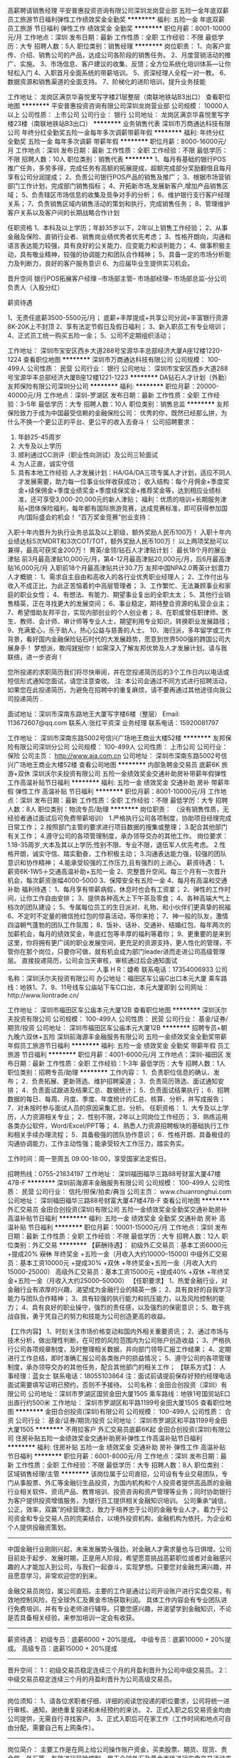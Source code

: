 高薪聘请销售经理
平安普惠投资咨询有限公司深圳龙岗营业部
五险一金年底双薪员工旅游节日福利弹性工作绩效奖金全勤奖
**********
福利:
五险一金
年底双薪
员工旅游
节日福利
弹性工作
绩效奖金
全勤奖
**********
职位月薪：8001-10000元/月 
工作地点：深圳
发布日期：最新
工作性质：全职
工作经验：不限
最低学历：大专
招聘人数：5人
职位类别：销售经理
**********
岗位职责：
            1、向客户宣传、介绍、销售公司的产品，达成公司各阶段的销售任务。 
2、月度营销活动的推广、实施。 
3、市场信息、客户建议的收集、反馈；全方位系统化培训体系—让你轻松入门 
4、入职首月全面系统的带薪培训。
5、资深经理人全程一对一教。
6、数据资源和销售渠道的全面支持。
7、阶梯化的进阶培训，提升业务技能

工作地址：
龙岗区满京华喜悦里写字楼21层整层（南联地铁站B3出口）
查看职位地图
**********
平安普惠投资咨询有限公司深圳龙岗营业部
公司规模：
10000人以上
公司性质：
上市公司
公司行业：
银行
公司地址：
龙岗区满京华喜悦里写字楼23楼（南联地铁站B3出口）
**********
业务销售代表
深圳市万商通达科技有限公司
年终分红全勤奖五险一金每年多次调薪带薪年假
**********
福利:
年终分红
全勤奖
五险一金
每年多次调薪
带薪年假
**********
职位月薪：8000-16000元/月 
工作地点：深圳
发布日期：最新
工作性质：全职
工作经验：不限
最低学历：不限
招聘人数：10人
职位类别：销售代表
**********
1、每月有基础的银行POS推广任务，多劳多得，完成任务有高额的拓展提成，超额完成部分奖励翻倍且每月享有公司分润提成；
2、负责公司银行POS产品的销售及推广；
3、根据市场营销部门工作计划，完成部门销售指标；
4、开拓新市场,发展新客户,增加产品销售区域；
5、负责辖区市场信息的收集及竞争对手的分析；
6、维护银行支行客户经理关系；
7、负责销售区域内销售活动的策划和执行，完成销售任务；
8、管理维护客户关系以及客户间的长期战略合作计划



任职资格
1、本科及以上学历；年龄35岁以下，2年以上销售工作经验；
2、从事金融及保险、直销行业者、销售岗业绩优秀者优先考虑；
3、性格开朗向，沟通和语言表达能力较强，具有良好的公关能力、应变能力和谈判能力；
4、做事积极主动，具有敬业精神，较强的协调能力和团队合作精神；
5、具备一定的市场分析能力及判断力，良好的客户服务意识
6、为应届毕业生提供实习机会。

晋升空间
银行POS拓展客户经理 --市场部主管-- 市场部经理-- 市场部总监--分公司负责人（入股分红）


薪资待遇

1、无责任底薪3500-5500元/月；
底薪+丰厚提成+共享公司分润+丰富银行资源  8K-20K上不封顶
2、享有法定节假日及假日福利；
3、新入职员工有专业培训；
4、正式员工统一购买五险一金；
5、公司不定期组织活动；

工作地址：
深圳市宝安区西乡大道288号宝源华丰总部经济大厦A座12楼1220-1224
查看职位地图
**********
深圳市万商通达科技有限公司
公司规模：
100-499人
公司性质：
民营
公司行业：
银行
公司地址：
深圳市宝安区西乡大道288号宝源华丰总部经济大厦B座12楼1221-1223
**********
DA钻石人才计划（外勤）
友邦保险有限公司深圳分公司
**********
福利:
**********
职位月薪：20000-40000元/月 
工作地点：深圳-罗湖区
发布日期：最新
工作性质：全职
工作经验：3-5年
最低学历：大专
招聘人数：10人
职位类别：销售总监
**********
友邦保险致力于成为中国最受信赖的金融保险公司：
优秀的你，既然已经那么拼，为什么不换一个更公正的平台、更公平的收入去奋斗！
  公司招聘要求：
1.     年龄25-45周岁
2.     大专及以上学历
3.     顺利通过CC测评（职业性向测试）及公司三轮面试
4.     为人正直，诚实守信
5.     具有本地工作经验
  人才发展计划：HA/GA/DA三项专属人才计划，适应不同人才发展需要，助力每一位事业伙伴收获成功；
 收入结构：每个月佣金+季度奖金+续保佣金+季度业绩奖金+季度续保奖金+推荐奖金等，达到相应业绩标准，还可享受3,000-20,000元的新人津贴；  
 福利：优质的培训+长期服务津贴+团体保险福利，每年都有国际旅游竞赛，达成竞赛标准，即可获得参加国内/国际盛会的机会！
  “百万奖金竞赛”创业支持：
入职十年内晋升为执行业务总监及以上职级，额外奖励人民币100万！
入职十年内业绩达标5次MDRT和3次COT/TOT，额外奖励人民币100万！
以上两项奖励可以兼得，最高可获奖金200万！
  菁英/金领/钻石人才津贴计划：
 最长18个月的展业津贴
 前3月最高津贴10,000元/月，第4-12月最高津贴20,000元/月，后6月最高津贴16,000元/月
 入职前18个月最高津贴共计30.7万
 友邦中国NPA2.0菁英计划潜力人才概貌：
1、需求自主自由和高收入的各行业优秀职业经理人；
2、工作付出与收入不成正比，为此正苦恼着的中高层管理者；
3、工作繁忙、无法兼顾事业和家庭的职业女性；
4、有想法、有能力、期望事业复出的全职太太；
5、其他行业销售精英，正在寻找更大的发展空间；
6、事业稳定，期待整合资源的私营企业主；
7、希望借助友邦平台，实现内部创业的个人创业者；
8、在职或曾任职律师、医生、教师、会计师、审计师等专业人士，期望利用专业知识，转换职业发展路径；
9、充满爱心，乐于助人，热心公益与慈善的人士。
10、海归派，多年留学或工作背景，看好国内金融保险钻石时代的大发展趋势，愿意到世界500强的跨国公司大展身手！
 梦想派，敢闯就挺你！如需深入了解友邦优势及人才发展计划，请与我联络，进一步咨询！

您所投递的求职简历我们将尽快审阅，并在您投递简历后的3个工作日内以电话或短信形式通知您面试，请您注意查收。 
注: 本公司会通过不同方式进行招聘活动，如果您在此投递简历，为避免在招聘中的重复麻烦，请不要再通过其他途径向我公司投递简历 .

面试地址：深圳市深南东路地王大厦写字楼6楼（整层）
Email: 113672607@qq.com  
联系人:张红平资深 业务经理   
联系电话：15920081797

工作地址：
深圳市深南东路5002号信兴广场地王商业大楼52楼
**********
友邦保险有限公司深圳分公司
公司规模：
100-499人
公司性质：
上市公司
公司行业：
保险
公司主页：
http://www.aia.com.cn
公司地址：
深圳市深南东路5002号信兴广场地王商业大楼52楼
查看公司地图
**********
内部急聘金交易员 底薪6K 旅游+双休
深圳沃尔夫投资有限公司
五险一金绩效奖金交通补助房补带薪年假弹性工作高温补贴节日福利
**********
福利:
五险一金
绩效奖金
交通补助
房补
带薪年假
弹性工作
高温补贴
节日福利
**********
职位月薪：8001-10000元/月 
工作地点：深圳
发布日期：最新
工作性质：全职
工作经验：不限
最低学历：大专
招聘人数：8人
职位类别：物流专员/助理
**********
岗位职责： （没有销售性质，无经验者通过面试后可免费带薪培训）
 1.严格执行公司各项制度，协助项目经理完成日常工作；
2.按照部门主管的要求进行项目数据的搜集或整理；
3.配合其他部门有关工作；
4.遵守公司的各项管理制度，承办领导交办的其他工作。
  岗位要求： 
 1.18-35周岁,大本及其以上学历;性别不限、专业不限，退伍军人优先考虑。
2.性格开朗，诚实守信、踏实勤奋，工作积极主动；
3.沟通表达能力强，较强的团队意识和协作精神；
4.能承受较强的工作压力,且有强烈的上进心。 
  薪资待遇： 
 1、薪资6K-1W5＋交通高温补助+五险一金
2、完整晋升空间。每三个月有一次晋升机会，每次薪资涨幅4000-5000
3、保障安全有五险一金
4、每月有高温和交通补助
  福利待遇： 
 1、每月享有带薪病假，休息时也会有工资拿；
2、弹性的工作时间，让你工作自由安排；
3、提供各种高大上下午茶及零食；
4、各种高端大气上档次的团队建设；
5、专属每位员工的生日派对、礼物、和小伙伴们更真挚的祝福
6、不定时不定量的微信抢红包的惊喜活动，等你来抢；
7、神一般的队友，激情四溢朝气蓬勃的团队工作氛围；
8、饭补、话补、交通补、结婚红包、每年两次的加薪机会，每月的绩效奖金，年底红包等丰厚的福利等着你；
9、更重要的是来到这里，你将拥有更广阔的职业发展空间，更充足的资源支持，更人性化的管理，不管你在那个岗位，只要你可做，就有机会成为部门leader进而走进公司高级管理层。
直接投递简历，公司会当天审核，审核通过后会通知面试
——————————————
人事 H R：婕希
联系电话：17354006933
公司名称：深圳沃尔夫投资有限公司
办公地址：福田区车公庙C出口本元大厦
乘车路线：地铁1、7、9、11号线车公庙站下车C口出，本元大厦即到
公司网址：http://www.liontrade.cn/

工作地址：
深圳市福田区车公庙本元大厦12B
查看职位地图
**********
深圳沃尔夫投资有限公司
公司规模：
100-499人
公司性质：
民营
公司行业：
基金/证券/期货/投资
公司地址：
深圳市福田区车公庙本元大厦12B
**********
招聘专员+朝九晚六双休+五险
深圳前海源丰金融服务有限公司
五险一金绩效奖金全勤奖带薪年假员工旅游节日福利
**********
福利:
五险一金
绩效奖金
全勤奖
带薪年假
员工旅游
节日福利
**********
职位月薪：4001-6000元/月 
工作地点：深圳-福田区
发布日期：最新
工作性质：全职
工作经验：1-3年
最低学历：大专
招聘人数：1人
职位类别：招聘专员/助理
**********
工作内容：
1．负责职位信息的确认、发布；
2．负责拓展、更新筛选、维护招聘渠道；
3．负责简历筛选、面试通知安排；
4．负责面试跟进及结果汇总、数据统计；
5．负责面试结果执行；
6．招聘数据的每日、每周、月度、季度、年度统计的汇总、核算、分析，并写成报告；
7．对未按时参与面试人员的原因采集汇总、分析。
 任职资格：
1．大专及以上学历，人力资源相关专业；
2．性别不限，2年以上同岗位工作经历；
3．熟练运用各类办公软件，Word/Excel/PPT等；
4．熟悉人力资源招聘板块的基础执行工作和相关手续办理流程；
5．具备极强的团队协作意识；
6．性格开朗、具备极佳的沟通协调能力，工作主动性强；能承受较大工作压力，踏实务实。

工作时间：周一至周五 09:00-18:00，享受国家法定假日。

招聘热线：0755-21834197
工作地址：
深圳福田福华三路88号财富大厦47楼47B-F
**********
深圳前海源丰金融服务有限公司
公司规模：
100-499人
公司性质：
民营
公司行业：
信托/担保/拍卖/典当
公司主页：
www.chuanronghui.com
公司地址：
深圳福田福华三路88号财富大厦47楼47B-F
查看公司地图
**********
外汇交易员
金田合创投资(深圳)有限公司
五险一金绩效奖金全勤奖交通补助房补高温补贴节日福利
**********
福利:
五险一金
绩效奖金
全勤奖
交通补助
房补
高温补贴
节日福利
**********
职位月薪：10001-15000元/月 
工作地点：深圳
发布日期：最新
工作性质：全职
工作经验：不限
最低学历：大专
招聘人数：12人
职位类别：外汇交易
**********
【薪酬待遇】：
初级外汇交易员：基本工资6000元 +提成20% +双休+ 年终奖金 +五险一金（月收入大约10000--15000)
中级外汇交易员：基本工资10000元 +提成30% +双休 +年终奖金+五险一金（月收入大约15000-25000）
高级外汇交易员：基本工资15000元 +提成40% +双休 +年终奖金+五险一金（月收入大约25000--50000）
 【任职要求】
1、热爱金融行业，对金融行业有浓厚的兴趣，渴望成为金融行业的精英一族；
2、具有良好的自我学习能力与团队合作精神；
3、具有较强的执行能力和抗压能力，以及风险控制的能力；
4、具有良好的职业操守，强烈的责任感，以及强烈的保密意识；
5、敢于挑战自我，勇于凭自己的努力和技能为公司创造更高的收益。

【工作内容】
1、时刻关注市场价格变动和国内外相关重要资讯；
2、通过市场与技术分析，做出理性判断，在可控的风险范围内为公司账户创造收益；
3、严格执行公司各项规章制度，及时整理相关数据，并向部门领导汇报工作结果；
4、定期进行工作总结，即时准确汇报公司各类账户的损益情况；
5、遵守公司的各项管理制度，承办领导交办的其他任务，配合其他部门的相关工作；
 【联系方式】：
人事经理：蓝女士                   
联系电话：18055103864
注：面试前请提前保存好预约经理电话面试需要填写证明已预约，否则不予接待。
公司名称：金田合创投资（深圳）有限公司
公司地址：深圳市罗湖区国贸金田大厦1505
乘车路线：地铁1号国贸站E口出直行约500米
工作地址：
深圳市罗湖区和平路1199号金田大厦1505
查看职位地图
**********
金田合创投资(深圳)有限公司
公司规模：
100-499人
公司性质：
合资
公司行业：
基金/证券/期货/投资
公司地址：
深圳市罗湖区和平路1199号金田大厦1505
**********
不用拉客户 外汇交易员底薪6K起
金田合创投资(深圳)有限公司
住房补贴五险一金绩效奖金交通补助房补弹性工作高温补贴节日福利
**********
福利:
住房补贴
五险一金
绩效奖金
交通补助
房补
弹性工作
高温补贴
节日福利
**********
职位月薪：6001-8000元/月 
工作地点：深圳
发布日期：最新
工作性质：全职
工作经验：不限
最低学历：大专
招聘人数：8人
职位类别：区域销售经理/主管
**********
该岗位属于公司直招，公司设有专业交易团队，专门从事股票、外汇等金融衍生品投资，为国内机构和个人投资者提供高品质的金融行业相关软件、资讯产品、教育培训、投资咨询和资产管理等业务；同时协助银行为客户提供投资增值服务，为银行员工提供相关金融知识培训。
公司秉承“诚信，公正，效率，双赢”的经营理念，致力于培养忠于公司的金融专业人才。着力于公司资金和专业交易人员的完美结合，以境外投资机构，金融机构为依托，为企业和个人提供投融资策划。

----------------------------------------------------------
中国金融行业刚刚兴起，未来发展势头强劲，对金融人才需求量也与日俱增。公司目前处于起步、发展时期，正是用人阶段，希望愿意挑战高薪职位或者对金融感兴趣的人才能加入到公司，与我们一起奋斗，实现梦想。只要您对金融充满兴趣，并且愿意学习，非常欢迎您的到来。

金融交易员岗位，属公司直招。主要的工作是通过公司开设账户进行实盘交易，有效地控制风险，在全球外汇及黄金市场获取利润。
具体工作内容会有专业团队进行免费培训，并有专业老师进行辅导。只要您感兴趣，并渴望学到金融知识，不论是否具备相关经验，来参加培训一定会有收获。
----------------------------------------------------------
薪资待遇：
初级专员：底薪6000 + 20%提成。
中级专员：底薪10000 + 20%提成。
高级专员：底薪15000 + 20%提成
----------------------------------------------------------
晋升空间：
1：初级交易员稳定连续三个月的月盈利晋升为公司中级交易员。
2：中级交易员稳定连续三个月的月盈利晋升为公司高级交易员。
----------------------------------------------------------
岗位须知：
1、请各位求职者仔细、详细的阅读您投递的职位要求，公司将统一进行审核、通知，谢绝重复投递和未经预约的来访。
2、正式入职之后交易资金均由公司提供，无需自行寻找客户。
3、正式入职后可在家工作（工作时间和地点可自由分配，需要自己有上网条件）。
----------------------------------------------------------
岗位简介：
主要工作是在网上给公司操作账户资金，买卖股票、期货、现货、贵金属、外汇等，有效进行风险控制，用于全球外汇及黄金市场进行实盘交易活动来获取利润。具体的操作公司会有零基础的系统培训，前期有导师指导和带领，晋升后要求能够独立交易并建立和带领属于自己的新团队。

招聘岗位详细描述及要求：

初级交易员：
1、对金融行业有较强的兴趣，立志成为交易市场内的一员。
2、有较强的学习能力、风险控制能力。
3、对数字及图形有较强的反应。
4、有较强的执行力和责任心。
5、学历不限，对金融行业感兴趣，有乐于学习的心态。
中级交易员：
1、对金融市场交易有一定的认识和操作经验，能够分析市场价格整体趋势。
2、有很强的分析能力，擅长并酷爱操盘工作，有意愿成为交易高手。
3、对公司资金高度负责，严格执行风险控制，把握时机及时进行交易。
4、对市场走势准确判断，对待市场价格变化能够冷静、自信的分析。
5、敢于迎接挑战、能独立承受压力、完成公司交赋的业绩。
6、学历不限，对金融行业感兴趣，成熟稳重，有乐于学习的心态。
高级交易员：
1、操作公司大金额账户，有强烈的责任心和风险意识。
2、分析市场行情，每日制定交易计划。
3、配合培训讲师辅导新员工共同进步。
4、较强的理解盘面，合理运用账户资源达到充分盈利。
5、有过金融交易（股票、期货、现货、贵金属、外汇）三年经验以上，双边交易2年经验以上。
6、对世界整体金融动向有较强的分析能力，可以较好的分析运用基本面、技术面，对市场价格变化反应敏锐。
---------------------------------------------------------
应聘方式：
直接投递简历，公司会当天审核，审核通过后会通知面试。
人事经理：蓝女士                    
联系电话：18055103864  
注：面试前请提前保存好预约经理电话,面试需要填写证明已预约，否则不予接待。
公司名称：金田合创投资（深圳）有限公司
公司地址：深圳市罗湖区国贸金田大厦1505
乘车路线：地铁1号线国贸站E口出直行约500米
工作地址：
深圳市罗湖区和平路1199号金田大厦1505
查看职位地图
**********
金田合创投资(深圳)有限公司
公司规模：
100-499人
公司性质：
合资
公司行业：
基金/证券/期货/投资
公司地址：
深圳市罗湖区和平路1199号金田大厦1505
**********
诚聘金融交易员/无销售/可培训晋升
深圳沃尔夫投资有限公司
五险一金绩效奖金年终分红交通补助弹性工作员工旅游节日福利
**********
福利:
五险一金
绩效奖金
年终分红
交通补助
弹性工作
员工旅游
节日福利
**********
职位月薪：6001-8000元/月 
工作地点：深圳-福田区
发布日期：最新
工作性质：全职
工作经验：无经验
最低学历：大专
招聘人数：7人
职位类别：股票/期货操盘手
**********
【任职要求】
1、热爱金融行业，有强烈的意愿进入金融投资领域，渴望成为金融职场中的
精英一族；
2、具有良好的自我学习能力与团队合作精神；良好的职业操守，有强烈的责任感；敢于挑战自我，勇于探索并发现自己的潜力；
3、公司内部气氛融洽，共同发展，有灵活的晋体系和广阔的前景。
4、提供免费的专业岗前培训，有专业团队带你进入金融市场。

【岗位职责】
1、负责公司指定客户账户或配资账户的资金运作。
2、独立分析设定短期，中期，长期交易目标，制定每日交易计划
3、有很强的数据运算能力及宏观经济数据分析能力；

【职位待遇】
1、条件符合者，公司将统一安排专业职业技能培训；
2、签订全日制固定期限劳动合同、五险一金、底薪+奖金+补贴+绩效+团队业
绩奖励；
3、做五休二、，无需加班；
4、正式员工享受免费培训、带薪年假、

【薪资待遇：】
初级交易员： 底薪6000+20%提成+双休+奖金+公司福利
中级交易员： 底薪10000+30%提成+五险+双休+奖金+公司福利
高级交易师： 底薪15000+40%提成+五险+双休+奖金+公司福利

欢迎在即将毕业或想从事金融行业的同学带薪实习

【注意】
不提供视频或者电话面试，不能公司面试者请勿投递，面试通过后培训可
做延期。
------------------------------------------------------
人事部：屈先生
人事部电话：18055103894（对职位有兴趣者，请积极与HR联系）
公司地址：深圳市福田区车公庙本元大厦12B
乘车路线：地铁1、7、9、11号线（浦发银行即本元大厦）
工作地址：
深圳福田车公庙本元大厦12B
**********
深圳沃尔夫投资有限公司
公司规模：
100-499人
公司性质：
民营
公司行业：
基金/证券/期货/投资
公司地址：
深圳市福田区车公庙本元大厦12B
**********
福田客户经理月薪过万
深圳前海源丰金融服务有限公司
五险一金绩效奖金全勤奖带薪年假员工旅游节日福利
**********
福利:
五险一金
绩效奖金
全勤奖
带薪年假
员工旅游
节日福利
**********
职位月薪：8001-10000元/月 
工作地点：深圳
发布日期：最新
工作性质：全职
工作经验：不限
最低学历：中技
招聘人数：6人
职位类别：客户服务经理
**********
岗位职责：
1.电话预约客户。
2.客户上门面谈。
3.签订协议。
4.办理贷款。
5.抽取佣金。

薪资待遇：
1.薪资待遇：底薪+提成（提成比例行业最高）年度总收入15—100万。
2.培训：岗前培训-专业指导-上岗实操-实习评估。
3.福利：五险+带薪培训+节日福利+出国旅游+绩效奖金（年度另计发放
有效奖金三至五万）。
4.办公环境：甲级写字楼、公司提供现代化的办公环境、吸烟室、用餐室、休息区、更衣间。
5.晋升：客户经理--团队经理--团队总监（全新平台、公平晋升）。

你将获得：
1.不扫楼、不满大街拉客户（公司提供客户资源）。
2.早九晚六，固定双休。
3.无责任底薪、提成比例行业最高。
4.公司提供系统性、长期性的销售及金融行业专业知识培训。
5.对接银行、放款快且结算迅速，银行审贷、银行放贷。
6.合作渠道多，结识高收入人群、拓展人脉。
7.累计金融行业经验。
8.贷款行业，资源优厚。

联系电话：0755-2183 4197
上班地址：深圳福田福华三路88号财富大厦47楼47B-F
工作地址：
深圳福田福华三路88号财富大厦47楼（地铁1号线/4号线“会
查看职位地图
**********
深圳前海源丰金融服务有限公司
公司规模：
100-499人
公司性质：
民营
公司行业：
信托/担保/拍卖/典当
公司主页：
www.chuanronghui.com
公司地址：
深圳福田福华三路88号财富大厦47楼47B-F
**********
无责任底薪+朝九晚六双休+带薪培训销售
深圳前海源丰金融服务有限公司
五险一金绩效奖金全勤奖带薪年假员工旅游节日福利
**********
福利:
五险一金
绩效奖金
全勤奖
带薪年假
员工旅游
节日福利
**********
职位月薪：8001-10000元/月 
工作地点：深圳-福田区
发布日期：最新
工作性质：全职
工作经验：不限
最低学历：中技
招聘人数：20人
职位类别：销售代表
**********
岗位职责：
1.电话预约客户。
2.客户上门面谈。
3.签订协议。
4.办理贷款。
5.抽取佣金。

薪资待遇：
1.薪资待遇：底薪+提成（提成比例行业最高）年度总收入15—100万。
2.培训：岗前培训-专业指导-上岗实操-实习评估。
3.福利：五险+带薪培训+节日福利+出国旅游+绩效奖金（年度另计发放
有效奖金三至五万）。
4.办公环境：甲级写字楼、公司提供现代化的办公环境、吸烟室、用餐室、休息区、更衣间。
5.晋升：客户经理--团队经理--团队总监（全新平台、公平晋升）。

你将获得：
1.不扫楼、不满大街拉客户（公司提供客户资源）。
2.早九晚六，固定双休。
3.无责任底薪、提成比例行业最高。
4.公司提供系统性、长期性的销售及金融行业专业知识培训。
5.对接银行、放款快且结算迅速，银行审贷、银行放贷。
6.合作渠道多，结识高收入人群、拓展人脉。
7.累计金融行业经验。
8.贷款行业，资源优厚。

联系电话：0755-2183 4197
上班地址：深圳福田福华三路88号财富大厦47楼47B-F
工作地址：
深圳福田福华三路88号财富大厦47楼47B-F
**********
深圳前海源丰金融服务有限公司
公司规模：
100-499人
公司性质：
民营
公司行业：
信托/担保/拍卖/典当
公司主页：
www.chuanronghui.com
公司地址：
深圳福田福华三路88号财富大厦47楼47B-F
查看公司地图
**********
销售精英8k+
平安普惠投资咨询有限公司深圳龙岗营业部
绩效奖金带薪年假采暖补贴五险一金员工旅游高温补贴节日福利
**********
福利:
绩效奖金
带薪年假
采暖补贴
五险一金
员工旅游
高温补贴
节日福利
**********
职位月薪：8001-10000元/月 
工作地点：深圳
发布日期：最新
工作性质：全职
工作经验：不限
最低学历：大专
招聘人数：3人
职位类别：客户经理
**********
岗位职责：
            1、向客户宣传、介绍、销售公司的产品，达成公司各阶段的销售任务。 
2、月度营销活动的推广、实施。 
3、市场信息、客户建议的收集、反馈；全方位系统化培训体系—让你轻松入门 
4、入职首月全面系统的带薪培训。
5、资深经理人全程一对一教。
6、数据资源和销售渠道的全面支持。
7、阶梯化的进阶培训，提升业务技能
福利：
1、六险二金，公积金，社保入职就交
2、周六、周日双休
3、免费体检，
4、公司开始设立年中奖和年终奖
6、每月有设立奖励方案
7、生日补贴、高温补贴
5、底薪+提成+绩效跳点+存量客户提成+级别底薪


工作地址
龙岗区满京华喜悦里写字楼21层整层（南联地铁站B3出口

工作地址：
龙岗区满京华喜悦里写字楼21楼（南联地铁站B3出口）
**********
平安普惠投资咨询有限公司深圳龙岗营业部
公司规模：
10000人以上
公司性质：
上市公司
公司行业：
银行
公司地址：
龙岗区满京华喜悦里写字楼23楼（南联地铁站B3出口）
**********
五天7.5小时制客户经理，月薪过万
深圳前海源丰金融服务有限公司
五险一金绩效奖金全勤奖带薪年假员工旅游节日福利
**********
福利:
五险一金
绩效奖金
全勤奖
带薪年假
员工旅游
节日福利
**********
职位月薪：8001-10000元/月 
工作地点：深圳
发布日期：最新
工作性质：全职
工作经验：不限
最低学历：中技
招聘人数：20人
职位类别：销售代表
**********
岗位职责：
1.电话预约客户。
2.客户上门面谈。
3.签订协议。
4.办理贷款。
5.抽取佣金。

薪资待遇：
1.薪资待遇：底薪+提成（提成比例行业最高）年度总收入15—100万。
2.培训：岗前培训-专业指导-上岗实操-实习评估。
3.福利：五险+带薪培训+节日福利+出国旅游+绩效奖金（年度另计发放
有效奖金三至五万）。
4.办公环境：甲级写字楼、公司提供现代化的办公环境、吸烟室、用餐室、休息区、更衣间。
5.晋升：客户经理--团队经理--团队总监（全新平台、公平晋升）。

你将获得：
1.不扫楼、不满大街拉客户（公司提供客户资源）。
2.早九晚六，固定双休。
3.无责任底薪、提成比例行业最高。
4.公司提供系统性、长期性的销售及金融行业专业知识培训。
5.对接银行、放款快且结算迅速，银行审贷、银行放贷。
6.合作渠道多，结识高收入人群、拓展人脉。
7.累计金融行业经验。
8.贷款行业，资源优厚。

联系电话：0755-2183 4197
上班地址：深圳福田福华三路88号财富大厦47楼47B-F
工作地址：
深圳福田福华三路88号财富大厦47楼47B-F
查看职位地图
**********
深圳前海源丰金融服务有限公司
公司规模：
100-499人
公司性质：
民营
公司行业：
信托/担保/拍卖/典当
公司主页：
www.chuanronghui.com
公司地址：
深圳福田福华三路88号财富大厦47楼47B-F
**********
Foreign exchange trader with high salary
深圳沃尔夫投资有限公司
住房补贴五险一金绩效奖金交通补助弹性工作员工旅游餐补
**********
福利:
住房补贴
五险一金
绩效奖金
交通补助
弹性工作
员工旅游
餐补
**********
职位月薪：10001-15000元/月 
工作地点：深圳
发布日期：最新
工作性质：全职
工作经验：不限
最低学历：硕士
招聘人数：3人
职位类别：证券分析/金融研究
**********
 Wolf Investment Co. LTD.commonly called “Lion”. Is an international financial services company , offering stocks, asset management, and enterprise merger restructuring with wide range of financial services. This company was founded in ShenZhen with its headquarter located in Beijing, and some agencies located in Chengdu, Nanjing, Chongqing and Henan. As today the office in Shenzhen got more than 200 employees.
 Jobs for people:
1. Graduated students or internal students, who are interested in financial or investment field.
2. There are no relevant experiences related with business,but wants to start something new in business field
3. Investment experiences, but no solution to confusion, are willing to communicate to the complementary communicator.
4. Interested with financial secondary market, looking forward to meet new challenges, has the certain self-control, bear ability.
 Position Statement:
1. The company provides funds account for risk-free operation.
2. Take the market opportunities, trading in time ensure the account to achieve stable profit, as for as possible to maximize profits.
3. The real-time data statistics, and report the the superior
4. Outstanding achievement, traders will get chances to promote to intermediate , and advanced traders.
5. Responsibility and team work sprite are important
6. Responsibility modesty and eagerness to learn , self confidence courage
7. Have strong ability of data operation and macroeconomic data analysis ability
8. The company provide free program for improvement of the training skills
9. Maintain and support company image through your efforts
 Job requirements:
1. Bachelor degree or above ( preferably in business field)
2. Passion in financial transaction works, willing to engage in the financial industry.
3. Strong execution, strong self control, regular life in planned way
4. Strong learning ability, and ability to accept new things
5. Compressive ability, patience and careful, has the sense of responsibility, with confidential consciousness
 Salary:
1. Basic salary 6000 + 20% of profit commissions + bonus + 5 types of insurances + holidays
 Contact info:
Send in the resume directly, HR will review all the applicants resume by the day they sent in and inform interview couple days after.
 Company info:
Shenzhen Wolf Investment Co. LTD
HR manager : Miss Ye
Phone number: 13692266924
Address： Shenzhen city, futian district Benyuan Building
Bus route: metro line 1 , 11 exit by Che Station
  
工作地址：
深圳福田区车公庙本元大厦12B
**********
深圳沃尔夫投资有限公司
公司规模：
100-499人
公司性质：
民营
公司行业：
基金/证券/期货/投资
公司地址：
深圳市福田区车公庙本元大厦12B
**********
非销售 社保双休 高薪诚聘金融外汇交易员
深圳市华尔智远资产管理有限公司
五险一金年底双薪绩效奖金年终分红加班补助带薪年假弹性工作节日福利
**********
福利:
五险一金
年底双薪
绩效奖金
年终分红
加班补助
带薪年假
弹性工作
节日福利
**********
职位月薪：6001-8000元/月 
工作地点：深圳-福田区
发布日期：最新
工作性质：全职
工作经验：无经验
最低学历：大专
招聘人数：10人
职位类别：证券分析/金融研究
**********
     金融交易员岗位，属公司直招。主要的工作是通过公司开设账户进行实盘交易，有效地控制风险，在全球外汇及黄金市场获取利润。
     具体工作内容会有专业团队进行免费培训，并有专业老师进行辅导。只要您感兴趣，并渴望学到金融知识，不论是否具备相关经验，来参加培训一定会有收获。
 薪资待遇：
 初级交易员：基本工资6000元 + 提成20% + 年终奖 +五险+双休

中级交易员：基本工资12000元 + 提成30% + 年终奖 +五险+双休

高级交易员：基本工资15000元 + 提成40% + 年终奖+五险+双休

 晋升空间：
1：初级交易员稳定连续三个月的月盈利晋升为公司中级交易员。
2：中级交易员稳定连续三个月的月盈利晋升为公司高级交易员。
 岗位须知：
1：请各位求职者仔细、详细的阅读您投递的职位要求，公司将统一进行审核、通知，谢绝重复投递和未经预约的来访。
 岗位简介：
主要工作是在网上给公司操作账户资金，有效进行风险控制，用于外汇及黄金市场进行实盘交易活动来获取利润。具体的操作公司会有零基础的系统培训，前期有导师指导和带领，晋升后要求能够独立交易并建立和带领属于自己的新团队。
  招聘岗位详细描述及要求：
 初级交易员：
1、对金融行业有较强的兴趣，立志成为交易市场内的一员。
2、有较强的学习能力、风险控制能力。
3、对数字及图形有较强的反应。
4、有较强的执行力和责任心。
5、学历不限，对金融行业感兴趣，有乐于学习的心态。


中级交易员：
1、对金融市场交易有一定的认识和操作经验，能够分析市场价格整体趋势。
2、有很强的分析能力，擅长并酷爱操盘工作，有意愿成为交易高手。
3、对公司资金高度负责，严格执行风险控制，把握时机及时进行交易。
4、对市场走势准确判断，对待市场价格变化能够冷静、自信的分析。
5、敢于迎接挑战、能独立承受压力、完成公司交赋的业绩。
6、学历不限，对金融行业感兴趣，成熟稳重，有乐于学习的心态。



高级交易员：
1、操作公司大金额账户，有强烈的责任心和风险意识。
2、分析市场行情，每日制定交易计划。
3、配合培训讲师辅导新员工共同进步。
4、较强的理解盘面，合理运用账户资源达到充分盈利。
5、对世界整体金融动向有较强的分析能力，可以较好的分析运用基本面、技术面，对市场价格变化反应敏锐。
  ——————————————
加入我们，在国际金融市场，挑战更高薪酬；

公司名称：深圳市华尔智远资产管理有限公司

公司地址：深圳市福田区上梅林卓越城一期一栋1001

公司官网：http://hua-finance.com/

乘车路线：地铁4号线 9号线  上梅林站A出口向左直行100米即达（卓越城一期一栋）

人事经理：韦经理（对职位有疑问或有兴趣者，请积极与HR联系）

联系电话：0755-36957891    手机：13544273270   QQ:3549729434

    工作地址：
深圳市福田区上梅林卓越城一期一栋1001
查看职位地图
**********
深圳市华尔智远资产管理有限公司
公司规模：
100-499人
公司性质：
股份制企业
公司行业：
基金/证券/期货/投资
公司地址：
深圳市福田区上梅林卓越城一期一栋1001
**********
外汇交易员（公司内部晋升中高级交易员）
金田合创投资(深圳)有限公司
五险一金绩效奖金全勤奖交通补助房补高温补贴节日福利
**********
福利:
五险一金
绩效奖金
全勤奖
交通补助
房补
高温补贴
节日福利
**********
职位月薪：10001-15000元/月 
工作地点：深圳
发布日期：最新
工作性质：全职
工作经验：不限
最低学历：不限
招聘人数：5人
职位类别：金融/经济研究员
**********
外汇交易员在国际金融市场有一个雅号--------“价格发现者”，由于银行同业是个无形的市场，外汇交易员就是通过互联网通道把全球各个商业银行与国际清算中心连接，建立体量庞大的生态系统，衍生出外汇保证金，外汇期权，即期市场，远期市场等多个产品，随着人民币国际化加深，外汇交易员和分析师是未来汇市交易中急缺的人才，专业外汇交易员年薪500万起步，要求有行业从业经历5到10年工作工作经验，有银行或者投行背景的从业经历者优先。作为急需人才，银行间互挖人才情况屡见不鲜，如果您在交易行业有一定兴趣或者积淀，请抓住最后的储备人才盛宴吧！ 

岗位适用人群： 
1、对金融或投资领域有兴趣者，应届毕业生也可以有机会。 
2、有其他工作经历，但不满足于现状，想对金融投资做尝试和了解者； 
3、有投资经历，但困惑却无解决之道，愿意来公司沟通互补交流者； 
4、对于金融如股票、期货、贵金属、外汇感兴趣，敢于迎接挑战，有一定的自控力，承受能力者 
【任职资格】 
1、热爱金融行业，有强烈的意愿进入金融投资领域，渴望成为金融职场中的精英。 
2、具有良好的自我学习能力与团队合作精神。 
3、具有良好的职业操守，有强烈的责任感。 
4、无论你之前从事什么行业、学历如何，在这个行业里只要你敢于挑战自我，勇于探索并发现自己的潜力，高收益不是梦想。 
5、公司内部气氛融洽，共同发展，有灵活的晋体系和广阔的前景。 
6、提供免费的专业岗前培训，为您提供广阔的职业发展机会 
【薪酬待遇】 
基本工资6000元 +提成20% +双休+ 年终奖金 +五险一金（月收入大约10000--15000)
欢迎在深即将毕业或想从事金融行业的同学带薪实习（可以全职工作） 
1、条件符合者，公司将统一安排专业职业技能培训； 
2、签订全日制固定期限劳动合同、五险、底薪+奖金+补贴+绩效+团队业绩奖励； 
3、做五休二、OFFICE作息时间，无需加班； 
4、正式员工享受带薪培训、带薪年假、定期聚餐 

【岗位职责】 
1、负责公司指定客户账户或配资账户的资金运作； 
2、专业不限，经济类、理工类专业优先； 
3、人品端正，谦虚好学，自信果敢； 
4、有很强的数据运算能力及宏观经济数据分析能力； 
5、公司提供完善的免费提高培训； 
6、维系好公司良好形象 
【晋升制度】： 
初级交易员--中级交易员--高级交易员--交易顾问--交易经理--交易总监（条件优秀者可直接成为公司的中级/高级交易员，公司所有岗位均由内部晋升） 

本职位无工作时间、地点限制,能做网上交易即可，可在家操盘。灵活的晋升体系和广阔的发展空间，可兼职
【薪酬福利待遇】 
1、条件符合者，公司将统一安排专业职业技能培训； 
2、签订全日制固定期限劳动合同、五险一金、底薪+奖金+补贴+绩效+团队业绩奖励； 
3、做五休二、OFFICE作息时间，无需加班； 
4、正式员工享受带薪培训、带薪年假、定期聚餐 
注： 
1.请各位求职者仔细、详细的阅读您投递的职位要求，公司将统一进行审核、通知，谢绝重复投递。 
2、凡应聘成功的人员，公司将统一、全面的给予员工提供为期6天的、带薪的、专业的、系统的 
岗前培训，培训时间（9:30--15:30）周六、日休息。 
3、以上交易员职位均可在家上班（工作时间和地点可自由分配。） 
 联系方式：
人事经理：蓝女士                    
联系电话：18055103864 
注：面试前请提前保存好预约经理电话面试需要填写证明已预约，否则不予接待。
公司名称：金田合创投资（深圳）有限公司
公司地址：深圳市罗湖区国贸金田大厦1505
乘车路线：地铁1号线国贸站E口出直行约500米
工作地址：
深圳市罗湖区和平路1199号金田大厦1505
查看职位地图
**********
金田合创投资(深圳)有限公司
公司规模：
100-499人
公司性质：
合资
公司行业：
基金/证券/期货/投资
公司地址：
深圳市罗湖区和平路1199号金田大厦1505
**********
急聘高级销售精英（正编+六险一金）
平安普惠投资咨询有限公司深圳宝安营业部
定期体检员工旅游高温补贴节日福利带薪年假五险一金绩效奖金年终分红
**********
福利:
定期体检
员工旅游
高温补贴
节日福利
带薪年假
五险一金
绩效奖金
年终分红
**********
职位月薪：8001-10000元/月 
工作地点：深圳
发布日期：最新
工作性质：全职
工作经验：不限
最低学历：不限
招聘人数：1人
职位类别：电话销售
**********
职位描述：
1、负责公司产品的销售及推广；
2、开拓新市场,发展新客户,建立媒介、渠道，增加产品销售范围；
3、根据客户需求提供贷款方案，及时解决客户资金周转问题；
4、管理维护客户关系以及客户间的长期合作计划。

任职资格：
1.大专及以上学历，专业不限
2.22-35周岁，普通话标准，男女不限
3.不安于现状，敢于挑战高薪，承压能力强
4.外向开朗，思维敏捷，善于观察，倾听和表达
5.工作积极主动有责任感，细心谨慎注重团队协同
6.有信贷经验、金融、地产、销售行业工作经验者可优先考虑；应届毕业生亦可考虑

薪酬：
底薪（根据业绩可调）+ 业绩提成 + 激励奖金 + 五险一金 + 过节费 + 补贴
目前营业部同事平均收入11K+，优秀员工可达到40K甚至50K以上。

福利：
1、五险一金
公司依法为员工购买养老保险、医疗保险、失业保险、工伤保险，生育保险以及住房公积金。另外，为激励员工公司设立了科学的评级制度，优秀员工可享受深圳市高基数缴纳福利。
2、活动及奖励
部门旅游：公司有季度旅游及其他旅游激励。在平安，有你多得你不想去的带薪旅游。
部门活动：部门每月会不定期组织聚餐，爬山，唱K等活动。
现金及物资奖励：公司提供丰厚的现金奖励和物资奖励，随时等你来挑战。
3、完善的培训体系
培训系统一直以来是平安的骄傲，为金融行业输送了大量的人才。
公司为员工提供完善且深入的系统培训。 无论是从产品知识到市场分析，还是从商务礼仪到业务技巧、分享，我们能帮助你迅速专业地建立行业观，提升个人业务水平。
4、个人职业规划及发展
信贷经理—信贷主任—区域总监-分部总监
我们提供科学快速的晋升管理体系。只要你努力，就能获得广阔的晋升机会，迅速提拔进入管理层带领属于自己的团队。
      工作时间：08:30-18:00
      工作地址：深圳市宝安区龙井二路中粮地产集团中心二楼
      联系人：朱主任13417491802

工作地址：
深圳市宝安区西乡龙井二路中粮地产集团中心二楼平安普惠
**********
平安普惠投资咨询有限公司深圳宝安营业部
公司规模：
10000人以上
公司性质：
上市公司
公司行业：
银行
公司地址：
深圳市宝安区西乡龙井二路中粮地产集团中心二楼平安普惠
**********
平安普惠高级客户经理
平安普惠投资咨询有限公司深圳宝安营业部
定期体检员工旅游高温补贴带薪年假年终分红绩效奖金五险一金节日福利
**********
福利:
定期体检
员工旅游
高温补贴
带薪年假
年终分红
绩效奖金
五险一金
节日福利
**********
职位月薪：10001-15000元/月 
工作地点：深圳
发布日期：最新
工作性质：全职
工作经验：不限
最低学历：大专
招聘人数：3人
职位类别：大客户销售代表
**********
职位介绍
岗位职责： 1.负责信贷业务的市场开拓，了解客户需求。 2.为客户提供专业的金融信贷咨询，指导协助客户完成信贷事宜。 3.为客户梳理递交材料并协助简化流程，确保客户顺利完成合作。 4.发掘客户需求，为客户提供资金支持，收集潜在客户资料。 5.负责维护客户重要关系，做好客户资源的整理并建立良好的长期合作关系。任职要求： 1.本科以上学历，市场营销、金融相关专业优先。 2.有银行、保险、信贷等相关工作经验者优先。 3.具有良好的职业道德素质和诚信的品质。 4.具有积极进取的精神及接受挑战的个性； 薪酬：无责任底薪 + 丰厚提成 + 绩优奖金 + 月度、季度、年底销售奖金！入职3个月，月均4000-6000，入职6个月，月均6000-10000，入职半年以上，月 均15000-20000；福利： 1、六险二金公司依法为员工购买养老保险、医疗保险、失业保险、工伤保险，生育保险、意外险以及住房公积金和企业年金。另外，为激励员工公司设立了科学的评级制度，优秀员工可享受深圳市高级缴纳基数。 2、活动及奖励部门旅游：公司有季度旅游及其他旅游激励。在平安，有你多得你不想去的带薪旅游。部门活动：部门每月会不定期组织聚餐，爬山，唱K等活动。现金及物资奖励：公司提供丰厚的现金奖励和物资奖励，随时等你来挑战。 3、完善的培训体系培训系统一直以来是平安的骄傲，为金融行业输送了大量的人才。公司为员工提供完善且深入的系统培训。 无论是从产品知识到市场分析，还是从商务礼仪到业务技巧、分享，我们能帮助你迅速专业地建立行业观，提升个人业务水平。 4、个人职业规划及发展信贷经理—信贷主任—区域总监-分部总监我们提供科学快速的晋升管理体系。只要你努力，就能获得广阔的晋升机会，迅速提拔进入管理层带领属于自己的团队。 公司官网：www.10100000.com “平安普惠”是“中国平安集团”旗下全资子公司： “ 平安普惠投资咨询有限公司 ”（简称：平安普惠）是中国平安集团旗下的全资子公司，于2015年3月成立，由原“平安易贷”和“平安陆金所”整合而成，打造出中国最大的小额消费信贷公司，为中小企业及个人提供高效、便捷的中短期贷款服务。以低门槛、高批款额度的特点隆重上市，给广大客户带来福音。目前的平安普惠“累计客户1000万人次，贷款余额逾1000亿元，在全国131个城市中布局700家营业厅、6000个网点，员工总数近3万名，2015年净利润40亿元。截至2015年5月底，平安普惠业务集群净利润同比增长53%，截至目前公司市值约1200亿（平安银行约1400亿），根据集团发展战略，平安普惠力争在2016年6月上市。 2015年平安普惠业务群的净利润达到近40亿元，将与今年业绩增长同样靓丽的平安信托争夺中国平安旗下子公司净利润贡献度的“第三把交椅”（前两把交椅的拥有者分别是平安人寿和平安银行）。 工作地址：宝安三区中粮地产集团中心2
联系人：朱经理13417491802（同微信号）
岗位职责： 1.负责信贷业务的市场开拓，了解客户需求。 2.为客户提供专业的金融信贷咨询，指导协助客户完成信贷事宜。 3.为客户梳理递交材料并协助简化流程，确保客户顺利完成合作。 4.发掘客户需求，为客户提供资金支持，收集潜在客户资料。 5.负责维护客户重要关系，做好客户资源的整理并建立良好的长期合作关系。任职要求： 1.本科以上学历，市场营销、金融相关专业优先。 2.有银行、保险、信贷等相关工作经验者优先。 3.具有良好的职业道德素质和诚信的品质。 4.具有积极进取的精神及接受挑战的个性； 薪酬：无责任底薪 + 丰厚提成 + 绩优奖金 + 月度、季度、年底销售奖金！入职3个月，月均4000-6000，入职6个月，月均6000-10000，入职半年以上，月 均15000-20000；福利： 1、六险二金公司依法为员工购买养老保险、医疗保险、失业保险、工伤保险，生育保险、意外险以及住房公积金和企业年金。另外，为激励员工公司设立了科学的评级制度，优秀员工可享受深圳市高级缴纳基数。 2、活动及奖励部门旅游：公司有季度旅游及其他旅游激励。在平安，有你多得你不想去的带薪旅游。部门活动：部门每月会不定期组织聚餐，爬山，唱K等活动。现金及物资奖励：公司提供丰厚的现金奖励和物资奖励，随时等你来挑战。 3、完善的培训体系培训系统一直以来是平安的骄傲，为金融行业输送了大量的人才。公司为员工提供完善且深入的系统培训。 无论是从产品知识到市场分析，还是从商务礼仪到业务技巧、分享，我们能帮助你迅速专业地建立行业观，提升个人业务水平。 4、个人职业规划及发展信贷经理—信贷主任—区域总监-分部总监我们提供科学快速的晋升管理体系。只要你努力，就能获得广阔的晋升机会，迅速提拔进入管理层带领属于自己的团队。
公司官网：www.10100000.com “平安普惠”是“中国平安集团”旗下全资子公司： “ 平安普惠投资咨询

工作地址：
深圳市宝安区西乡龙井二路中粮地产集团中心二楼平安普惠
查看职位地图
**********
平安普惠投资咨询有限公司深圳宝安营业部
公司规模：
10000人以上
公司性质：
上市公司
公司行业：
银行
公司地址：
深圳市宝安区西乡龙井二路中粮地产集团中心二楼平安普惠
**********
福田大客户经理月薪过万
深圳前海源丰金融服务有限公司
五险一金绩效奖金全勤奖带薪年假员工旅游节日福利
**********
福利:
五险一金
绩效奖金
全勤奖
带薪年假
员工旅游
节日福利
**********
职位月薪：10001-15000元/月 
工作地点：深圳
发布日期：最新
工作性质：全职
工作经验：不限
最低学历：不限
招聘人数：6人
职位类别：销售代表
**********
岗位职责：
1.电话预约客户。
2.客户上门面谈。
3.签订协议。
4.办理贷款。
5.抽取佣金。

薪资待遇：
1.薪资待遇：底薪+提成（提成比例行业最高）年度总收入15—100万。
2.培训：岗前培训-专业指导-上岗实操-实习评估。
3.福利：五险+带薪培训+节日福利+出国旅游+绩效奖金（年度另计发放
有效奖金三至五万）。
4.办公环境：甲级写字楼、公司提供现代化的办公环境、吸烟室、用餐室、休息区、更衣间。
5.晋升：客户经理--团队经理--团队总监（全新平台、公平晋升）。

你将获得：
1.不扫楼、不满大街拉客户（公司提供客户资源）。
2.早九晚六，固定双休。
3.无责任底薪、提成比例行业最高。
4.公司提供系统性、长期性的销售及金融行业专业知识培训。
5.对接银行、放款快且结算迅速，银行审贷、银行放贷。
6.合作渠道多，结识高收入人群、拓展人脉。
7.累计金融行业经验。
8.贷款行业，资源优厚。

公司地址：福田区福华三路88号“财富大厦”47楼（地铁1号线/4号线“会展中心”站A4出口）

招聘热线：0755-2183 4197
工作地址：
深圳福田福华三路88号财富大厦47楼47B-F
**********
深圳前海源丰金融服务有限公司
公司规模：
100-499人
公司性质：
民营
公司行业：
信托/担保/拍卖/典当
公司主页：
www.chuanronghui.com
公司地址：
深圳福田福华三路88号财富大厦47楼47B-F
查看公司地图
**********
平安信贷客户经理
平安普惠投资咨询有限公司深圳福田营业部
五险一金绩效奖金弹性工作节日福利带薪年假员工旅游定期体检补充医疗保险
**********
福利:
五险一金
绩效奖金
弹性工作
节日福利
带薪年假
员工旅游
定期体检
补充医疗保险
**********
职位月薪：10001-15000元/月 
工作地点：深圳
发布日期：最新
工作性质：全职
工作经验：不限
最低学历：本科
招聘人数：10人
职位类别：客户经理
**********
公司优势：

1、薪酬与待遇：无责任底薪+高额提成+绩优奖金+客户维护奖励【平均收入在13K-25K】+平安集团正式员工（底薪三个月加一次800/1200/2000不等），六险一金，、带薪年假、带薪产假，免费体检、团体旅游，法定节假日的过节费500起（元旦、春节、清明、五一、六一、端午、中秋、国庆、平安夜、圣诞）、生日红包、高温补贴，取暖费等，每月组织团队外出活动。

2、晋升机制：客户经理--团队经理--分公司副经理--分公司总经理--平安普惠合伙人（全新平台、公平竞争，本公司4个月内晋升6位团队经理，最快晋升入职后仅2个月10天）

3、培训机制：系统性的培训涉及金融信贷产品知识、销售理念及销售心理、销售实战演练、演讲能力、表达沟通能力、团队管理能力、社交能力等（打造学习分享型团队），致力于培养未来金融行业的管理人才。

岗位职责：

1、负责平安无抵押及有抵押贷款产品的推广与销售；

2、负责专业提供客户融资解决方案；

3、在目标市场建立并维护好稳定的客户群。

任职要求：

1、具备一定的金融基础知识，有地产、银行、电子、IT等销售经验者优先；

2、有一定的沟通学习能力、良好的思维能力，能承受一定的工作压力；


平安愿景：铸造信贷行业标杆
致力于打造高素质、高学历、学习成长型的融资团队
致力于铸造专业的金融信贷服务
致力于为中小企业及个人提供专业的融资解决方案
致力于成就闪耀深圳的福田深圳分公司

联系热线：王主任

13528413696

工作地址：
福田区车公庙创建大厦16楼
查看职位地图
**********
平安普惠投资咨询有限公司深圳福田营业部
公司规模：
100-499人
公司性质：
上市公司
公司行业：
银行
公司地址：
福田区车公庙创建大厦16楼
**********
贷款提成最高拿50！！
深圳市泽盈商务信息咨询有限公司
五险一金绩效奖金年终分红全勤奖带薪年假补充医疗保险员工旅游节日福利
**********
福利:
五险一金
绩效奖金
年终分红
全勤奖
带薪年假
补充医疗保险
员工旅游
节日福利
**********
职位月薪：10001-15000元/月 
工作地点：深圳
发布日期：最新
工作性质：全职
工作经验：不限
最低学历：不限
招聘人数：5人
职位类别：银行客户代表
**********
岗位职责：1、主要进行电话寻找客户
2、挖掘新客户资源，积极拓展业务渠道；
3、定期维护已开发合作的客户，与客户保持良好的沟通关系，及时掌握客户需要，了解客户动态；
4、领导安排的其他工作事项。
任职资格：1、对销售充满激情！一定要有强烈的挣钱欲望，热爱学习，有上进心；
2、至少一年以上销售或贷款方面相关工作经验；
3、任劳任怨，为人正直，办事能力强，对业务工作有较高的热情；
4、有责任心，能承受较大的工作压力，有团队协作精神，善于挑战。
5、反应敏捷、开拓创新能力强、表达能力强，有较强的沟通能力以及交际技巧，具有亲和力。
备注：公司是正规投资担保公司，主营抵押贷、信用贷等银行、机构产品，与多家银行有合作，实力雄厚，产品丰富。不是高利贷机构。

公司福利：
1：无责任制底薪3K5-5K
2:行业最好提成50%，确保员工每一份付出得到最大的回报和收获；
3：月季度奖金+月荣誉奖励+年终奖（全年业绩提点）
4：节日生日惊喜福利+每日提供茶水水果等
5：国内外旅游+丰富的团队户外拓展活动
6：免费培训+公平晋升机会
工作地址：
深圳福田华强路汇商中心3118
查看职位地图
**********
深圳市泽盈商务信息咨询有限公司
公司规模：
100-499人
公司性质：
民营
公司行业：
信托/担保/拍卖/典当
公司地址：
深圳福田华强路汇商中心
**********
金融产品经理（储备干部+五险二金）
平安普惠投资咨询有限公司深圳宝安营业部
绩效奖金五险一金节日福利不加班高温补贴带薪年假补充医疗保险员工旅游
**********
福利:
绩效奖金
五险一金
节日福利
不加班
高温补贴
带薪年假
补充医疗保险
员工旅游
**********
职位月薪：8000-12000元/月 
工作地点：深圳
发布日期：最新
工作性质：全职
工作经验：不限
最低学历：本科
招聘人数：2人
职位类别：金融产品经理
**********
世界100强中国平安普惠 行业NO.1 ;青春！活力！热血！欢迎您的加入！
公司官网：http://www.10100000.com/loan/index.shtml
【温馨提醒】
1、本公司只做贷款，不是做保险等业务；
2、参加面试请身着正装，携带简历。
本店为深圳第一门店 ; 业绩优秀！年轻！激情！热血！欢迎您的加入！！！


岗位职责：
1、利用公司提供的产品、客户资源以及平台，开发并维护客户关系；
2、坚守诚信理念，遵照信贷业务管理制度及流程开展各类业务；
3、良好的销售技巧、沟通协作能力、信息搜集及数据分析能力；
4、参加公司组织的各项销售活动，进行营销活动的推广、实施。
5、维护客户关系，为客户提供优质的贷前、贷中及贷后服务
任职要求：
1、性别不限，23-32周岁，良好的素养；
2、有较强的语言表达和沟通能力，本科及以上学历，有先关经验优先；
3、欢迎应届毕业生，有无工作经验均可；
4、我们将为你制定一系列的系统培训，帮助你快速的成长，提升业务技能；
5、对销售工作有较高的热情；对金融行业有浓厚兴趣，诚信，有梦想，有强烈的成功欲望，有信心，勇于挑战高薪；
公司福利待遇：
1、福利待遇：无责任底薪 + 高提成 + 绩优奖金 + 月度、季度年底销售奖金+六险二金；
2、工作时间：周一至周五上午8：30-12:00/14:00-18:00  周六日双休；
3、带薪假期：享受国家法定节假日、婚假、产假、病假、丧假、年假等；
4、节假贺礼：各节日重大节日礼品/礼金；
5、公司活动：定期文体活动、聚餐活动、省外旅游、一年两次出国旅游；
6、企业培训：一对一带薪培训、新员工入职培训、部门培训、职能培训、专业技能培训,边学习边实践，具有最好的培训和晋升机会；
7、公司资源：公司全面支持数据资源和销售渠道
8、职业晋升：客户经理--主任---门店经理--片区总-分部总  
公平、公正、无关系晋升的通道（健全良好的职位晋升通道、广阔的职业发展平台）

公司地址：深圳市宝安三区金融街龙井二路中粮地产集团中心2楼宝安二部
联系方式：李主任  18822821813

工作地址：
深圳市宝安区西乡龙井二路中粮地产集团中心二楼平安普惠宝安二部
查看职位地图
**********
平安普惠投资咨询有限公司深圳宝安营业部
公司规模：
10000人以上
公司性质：
上市公司
公司行业：
银行
公司地址：
深圳市宝安区西乡龙井二路中粮地产集团中心二楼平安普惠
**********
朝9晚5包住急招交易员
深圳鑫峰鑫投资有限公司
绩效奖金弹性工作不加班通讯补贴房补交通补助
**********
福利:
绩效奖金
弹性工作
不加班
通讯补贴
房补
交通补助
**********
职位月薪：10001-15000元/月 
工作地点：深圳
发布日期：最新
工作性质：全职
工作经验：不限
最低学历：中专
招聘人数：14人
职位类别：股票/期货操盘手
**********
岗位职责：
1、一人一个独立帐户专做外汇T+0交易，负责公司指定帐户的实盘交易，一人一个独立的交易实盘帐户只做交易，一来就会分到公司的实盘帐户，投资总监本人就是职业操盘手出身，公司是一个操盘手交流团队，大家相互交流交易心得体会，工作份围很好。我们有固定的交易手法，公司有16个交易模型，每个模型都有各条参数，只要你肯花时间，有一定的悟性，做好交易挣钱成就自我，应是没有问题的，你来后只须按公司的交易模型交易即可。有不懂的你都可以在下午复培训时提出来问，投资总监会给你详细解答，你要做的是执行好交易纪律和盯好模型信号，为了公司的长远发展，公司愿意在你身上花一些时间去培养你，但要求你长期的职业目标是朝操盘手方向发展。只要你有一定学习能力和一定的悟性就能做好。
2、每天按时填写各项交易报表。
3、每笔交易按公司制度做好画图。
4、严格执行投资总监的投资纪律。我要的是一个守规矩的操盘手。
5、上班时间8：50－12：00；14：00－16：30，也可以做14：00-23：30周六周天双休，考核后有600住宿补贴。。
任职资格：
1、做交易如做人，人做好了交易自然能做好，人品要好，不限学历，不限经验，有股票及期货外汇相关经验者均可。
2、要有感恩之心，学了技术，要懂得感恩。欢迎高中毕业生，大学毕业生前来公司。
3、反应敏捷、执行力强，自控力强。
5、要善于学习，有责任心，能承受较大的工作压力；
6、有团队协作精神，勇于挑战。
7、要有做职业操盘手的认真态度。
工作地址：深圳市龙华新区民治新牛路U创谷11楼D11-16
乘公交车352到“牛栏前”站下车即到；靠近民治地铁站，周一到周五下午14：00都有面试，有意者可以直接来公司面试，无须等通知。
王总监
工作地址：
深圳龙华新区民治新牛路U创谷11楼D11-16
**********
深圳鑫峰鑫投资有限公司
公司规模：
20-99人
公司性质：
民营
公司行业：
基金/证券/期货/投资
公司地址：
深圳龙华新区民治新牛路U创谷11楼D11-16
查看公司地图
**********
金融股票外汇交易员操盘手
金田合创投资(深圳)有限公司
五险一金年底双薪全勤奖交通补助餐补房补员工旅游节日福利
**********
福利:
五险一金
年底双薪
全勤奖
交通补助
餐补
房补
员工旅游
节日福利
**********
职位月薪：10001-15000元/月 
工作地点：深圳-罗湖区
发布日期：最新
工作性质：全职
工作经验：无经验
最低学历：本科
招聘人数：8人
职位类别：证券/期货/外汇经纪人
**********
 金田合创的优势：
 强培训：不怕你没经验公司有完备的培训体系，所有的管理人员均由基层培养；人才培养是我们最大的优势，为全员提供专业系统化的岗前带薪培训、岗中训练及管理力提升训练是我们的日常工作
好发展：我们这里目前非常缺管理岗，入职即可参与晋升，达到考核要求可以直接通过公平公开的竞聘晋升到管理岗带团队
强支持：拥有强大的专业支持能力，公司团队由来自海外或有多年金融投资经验的专业精英组成，立志缔造企业品牌价值，目前公司运营指数直线飙升，员工幸福度指数也不断上升。
     金田合创主要福利
 1.创业福利：工作满1-2年及以上，有资格成为万向通汇分公司总监；
2.职位晋升：最快1－2月晋升为基层管理岗位；3－5月晋升为主管、经理岗位；8－10月晋升为总监岗位；1-2年晋升为分公司总监、总经理等；
3.薪资晋级：随着职位的晋升，每次薪资涨幅4000-5000；
4.年终奖：公司每年年底根据企业经济效益与员工表现对在岗人员发放年终奖。
5.节假日补助：端午、中秋、春节等传统节日公司统一发放礼品、万向家人聚餐等活动。
6.生日福利：万向家人生日当天会有公司人事部代为颁发生日红包及集团所有人的祝福，部门庆祝生日等。
7.感恩父母福利：公司每年年底寄送员工年终奖的一半给每一位员工父母，以及电话问候。年终旅游等
8.社保福利：按国家社保法规定，为全体正式员工办理社会保险、医疗保险的全部险种。
9.培训福利：每月均有不定期的各种培训，
10月度表彰：只要是入职的万向家人，不管入职时间长短，每个月均可参与集团的每月考核，月初进行上个月的表彰大会，对上个月考核的优秀员工及晋升员工进行红包鼓励或委任状颁发。
13.旅游福利：集团不定期召集优秀员工集体出游，比如三亚、马尔代夫等。
      岗位职责：
 1.严格执行公司各项制度，，并定期整理交易数据，向上级领导账户分析结果；
2.按照部门主管的要求进行技术和基本面规律的分析，进行数据的搜集或整理；
3.配合其他部门有关工作；
4.遵守公司的各项管理制度，承办领导交办的其他工作。
 员工具备：
 1、不管你来自哪里，学历是什么，我们希望你正直，待人真诚。
2、无论你年龄大小，我们希望你有强烈的成功欲望，证明自己存在的价值。
3、你一定要能吃苦，要勤奋，因为勤奋+思考才容易更快的成长。
4、你一定要有团队意识，一个人可以走的很快，但不可能走得很远。
5、你要懂得自律，如果现在还不能自律，那就让团队和环境来帮助你。
6、拥有超强的执行力， 一流的创意+三流的执行永远比不上三流创意+一流的执行。
    薪酬福利：
 1、薪酬：6K底薪+高额提成+交通补助+奖金+带薪年假+节日福利+生日福利+社会保险
2、普通员工平均月收入可达到10000元/月
3、享有国家规定法定假日及年假、婚假、产育假等假期制度
4、公司定期举办各种活动，如员工聚餐、员工生日聚餐、运动会、拓展训练、团队旅游、企业年会等。
   【联系方式】直接投递简历，公司会当天审核，审核通过后会通知面试。
人事经理：云小姐
联系电话：18344039695
公司地址：深圳市罗湖区和平路1199号金田大厦
公司名称：金田合创投资（深圳）有限公司

工作地址：
深圳市罗湖区和平路1199号金田大厦1505
查看职位地图
**********
金田合创投资(深圳)有限公司
公司规模：
100-499人
公司性质：
合资
公司行业：
基金/证券/期货/投资
公司地址：
深圳市罗湖区和平路1199号金田大厦1505
**********
实习生(深圳平安 培训完善 实习补贴）
平安普惠投资咨询有限公司深圳中心区营业部
无试用期五险一金绩效奖金带薪年假补充医疗保险定期体检员工旅游节日福利
**********
福利:
无试用期
五险一金
绩效奖金
带薪年假
补充医疗保险
定期体检
员工旅游
节日福利
**********
职位月薪：6000-12000元/月 
工作地点：深圳-福田区
发布日期：最新
工作性质：全职
工作经验：不限
最低学历：本科
招聘人数：4人
职位类别：信贷管理/资信评估/分析
**********
岗位职责：
1、学习团队管理知识，协助管理层对团队及队员进行管理；
2、关注员工的工作状态，能够带动起工作场所内的气氛；
3、学习基本的金融、贷款知识，协助上级、业务人员工作；
4、收集并及时向管理层反馈员工问题及客户问题；
5、完成上级临时交办的工作。
注：本次招募的应届毕业生，公司提供专业培训，以储备人才人为主，表现优异者可被正式录用。
任职要求：
1、大专及以上应届毕业生或未有金融从业经验均可；（专业不限、男女不限）
2、有意从事贷款业务，期望投身金融事业；
3、思维活跃，反应敏捷，具有较强的沟通能力及自律性，有良好的情绪控制能力；
4、有从事过金融行业或其他销售经验者，具备一定的信用卡业务，贷款业务者可优先考虑；
5、愿意从低做起者优先考虑。
福利待遇:
1.签定正式劳动合同,无责任底薪（根据员工业绩和工龄调整底薪,多劳多得）加提成加奖金,月均收入6000至22000,能力突出者可达30000以上，具竞争力的薪酬+丰厚提成/绩效、月度、季度、年底销售奖金； 
2.工作时间：周一至周五上午9:00-12:00，下午14:00-18:00；五天8小时工作制，周六日双休；
3.带薪假期：享受国家法定节假日、婚假、产假（陪护假）、病假、丧假、年假等；
4.福利待遇：养老保险、医疗保险、工伤保险、失业保险、生育保险、公积金、员工专属的综合福利保障计划（包括100万的意外险、70万人寿险、77万保额的医疗险）， 六险二金；
5.节假贺礼：重大节日礼品/礼金； 
6.公司活动：定期组织文体活动、聚餐活动、一年两次旅游； 
7.企业培训：新员工入职培训、部门培训、职能培训、专业技能培训等； 
8.职业发展：健全良好的职位晋升通道、广阔的职业发展平台（我司发展迅速，半年至少开多一家分公司）；
9.我们管理透明，公平公正的晋升和深造机会与业绩挂钩，培训人才成为未来的管理干部和金融行业理财规划师，个体商户、企业贷款融资顾问。
 工作地址：深圳市福田区车公庙创建大厦16楼福田一部

工作地址：
深圳市福田区车公庙深南大道6023号耀华创建大厦16F
**********
平安普惠投资咨询有限公司深圳中心区营业部
公司规模：
10000人以上
公司性质：
上市公司
公司行业：
基金/证券/期货/投资
公司地址：
深圳市福田区车公庙深南大道6023号耀华创建大厦16F
查看公司地图
**********
世界100强平安普惠+银行贷款专员
平安普惠投资咨询有限公司深圳龙岗营业部
绩效奖金高温补贴节日福利全勤奖五险一金员工旅游定期体检每年多次调薪
**********
福利:
绩效奖金
高温补贴
节日福利
全勤奖
五险一金
员工旅游
定期体检
每年多次调薪
**********
职位月薪：10001-15000元/月 
工作地点：深圳
发布日期：最新
工作性质：全职
工作经验：不限
最低学历：大专
招聘人数：3人
职位类别：客户经理
**********
岗位职责：
1、通过公司的产品、客户资源以及平台，开发并维护客户关系；
2、坚守诚信理念，遵守信贷业务管理制度及流程开展各类业务；
3、良好的销售技巧、沟通协作能力、信息搜集及数据分析能力。

任职要求：
1、性别不限，大专以上学历，金融，经济，财务，市场营销等专业优先考虑；
2、有信用卡，消费贷款，房地产等相关金融信贷产品推广工作经验者优先考虑；
3、良好的沟通能力，信息收集力，数据分析力和团队合作力。

薪酬福利：
1、工作时间：周一至周五（8：30-18：00），周末双休
2、带薪假期：享受国家法定节假日、婚假，产假（陪产假）,病假，丧假，年假等
3、六险二金，具有竞争力的薪酬，丰厚的提成/绩效，月度，季度，年底销售奖金；
4、节假贺礼：重大节日礼品/礼盒；
5、公司活动：定期组织文体活动，聚餐活动，一年两次免费旅游；
6、企业培训：新员工入职培训、部门培训、职能培训，专业技能培训等；
7、职业发展：健全良好的职位晋升通道、广阔的职业发展平台
客户经理--主任--门店副经理--门店经理--中心总监--分部总
工作地址
福田区车公庙深南大道6023号耀光创建大厦16F福田四部
工作地址：
广东省深圳市龙岗区南联地铁站b3满京华喜悦里21楼

工作地址：
龙岗区满京华喜悦里写字楼21楼（南联地铁站B3出口）
**********
平安普惠投资咨询有限公司深圳龙岗营业部
公司规模：
10000人以上
公司性质：
上市公司
公司行业：
银行
公司地址：
龙岗区满京华喜悦里写字楼23楼（南联地铁站B3出口）
**********
福田站车公庙分公司人事文员和招聘专员
深圳市泽盈商务信息咨询有限公司
五险一金年底双薪全勤奖节日福利员工旅游定期体检补充医疗保险带薪年假
**********
福利:
五险一金
年底双薪
全勤奖
节日福利
员工旅游
定期体检
补充医疗保险
带薪年假
**********
职位月薪：4001-6000元/月 
工作地点：深圳
发布日期：最新
工作性质：全职
工作经验：1-3年
最低学历：不限
招聘人数：2人
职位类别：人力资源专员/助理
**********
职位描述
我们需要你：
1、负责公司前台接待工作；
2、负责公司电话接转、收发传真、文档复印等工作；
3、完成各类文件的收集、整理、立卷、装订、归档等保管工作；
4、采购、发放日常办公用品，并及时做记录；
5、订餐、订水、其它临时外出办事等事务；
6、每月考勤核算

我们希望你：
1、年龄：20-28岁，中专及以上学历，专业不限；
2、有前台经验者优先考虑（可接受优秀应届生）；

工作地址：
深圳福田卓越大厦
查看职位地图
**********
深圳市泽盈商务信息咨询有限公司
公司规模：
100-499人
公司性质：
民营
公司行业：
信托/担保/拍卖/典当
公司地址：
深圳福田华强路汇商中心
**********
无责底3K+双休+在岗培训+出国旅游销售人员
深圳前海源丰金融服务有限公司
五险一金绩效奖金全勤奖带薪年假员工旅游节日福利
**********
福利:
五险一金
绩效奖金
全勤奖
带薪年假
员工旅游
节日福利
**********
职位月薪：8001-10000元/月 
工作地点：深圳-福田区
发布日期：最新
工作性质：全职
工作经验：不限
最低学历：高中
招聘人数：7人
职位类别：销售代表
**********
岗位职责：
1.电话预约客户。
2.客户上门面谈。
3.签订协议。
4.办理贷款。
5.抽取佣金。

薪资待遇：
1.薪资待遇：底薪+提成（提成比例行业最高）年度总收入15—100万。
2.培训：岗前培训-专业指导-上岗实操-实习评估。
3.福利：五险+带薪培训+节日福利+出国旅游+绩效奖金（年度另计发放
有效奖金三至五万）。
4.办公环境：甲级写字楼、公司提供现代化的办公环境、吸烟室、用餐室、休息区、更衣间。
5.晋升：客户经理--团队经理--团队总监（全新平台、公平晋升）。

你将获得：
1.不扫楼、不满大街拉客户（公司提供客户资源）。
2.早九晚六，固定双休。
3.无责任底薪、提成比例行业最高。
4.公司提供系统性、长期性的销售及金融行业专业知识培训。
5.对接银行、放款快且结算迅速，银行审贷、银行放贷。
6.合作渠道多，结识高收入人群、拓展人脉。
7.累计金融行业经验。
8.贷款行业，资源优厚。

联系电话：0755-2183 4197
公司地址：深圳福田区福华三路88号财富大厦47楼（地铁1号线/4号线“会展中心”站A4出口）。
工作地址：
深圳福田区福华三路88号财富大厦47楼（地铁1号线/4号线“会展中心”站A4出口）
查看职位地图
**********
深圳前海源丰金融服务有限公司
公司规模：
100-499人
公司性质：
民营
公司行业：
信托/担保/拍卖/典当
公司主页：
www.chuanronghui.com
公司地址：
深圳福田福华三路88号财富大厦47楼47B-F
**********
非销售 双休无加班 10K起金融交易员
深圳鑫峰鑫投资有限公司
绩效奖金年终分红带薪年假弹性工作不加班房补通讯补贴
**********
福利:
绩效奖金
年终分红
带薪年假
弹性工作
不加班
房补
通讯补贴
**********
职位月薪：20001-30000元/月 
工作地点：深圳
发布日期：最新
工作性质：全职
工作经验：不限
最低学历：中专
招聘人数：11人
职位类别：股票/期货操盘手
**********
岗位职责：
1、一人一个独立帐户专做外汇T+0交易，负责公司指定帐户的实盘交易，一人一个独立的交易实盘帐户只做交易，一来就会分到公司的实盘帐户，投资总监本人就是职业操盘手出身，公司是一个操盘手交流团队，大家相互交流交易心得体会，工作份围很好。我们有固定的交易手法，公司有16个交易模型，每个模型都有各条参数，只要你肯花时间，有一定的悟性，做好交易挣钱成就自我，应是没有问题的，你来后只须按公司的交易模型交易即可。有不懂的你都可以在下午复培训时提出来问，投资总监会给你详细解答，你要做的是执行好交易纪律和盯好模型信号，为了公司的长远发展，公司愿意在你身上花一些时间去培养你，但要求你长期的职业目标是朝操盘手方向发展。只要你有一定学习能力和一定的悟性就能做好。
2、每天按时填写各项交易报表。
3、每笔交易按公司制度做好画图。
4、严格执行投资总监的投资纪律。我要的是一个守规矩的操盘手。
5、上班时间8：50－12：00；14：00－16：30，也可以做14：00-23：30周六周天双休，考核后有600住宿补贴。

任职要求：
1、做交易如做人，人做好了交易自然能做好，人品要好，高中，中专以上学历，不限经验，有股票及期货外汇相关经验者均可。
2、要有感恩之心，学了技术，要懂得感恩。欢迎高中毕业生，大学毕业生前来公司。
3、反应敏捷、执行力强，自控力强。
5、要善于学习，有责任心，能承受较大的工作压力；
6、有团队协作精神，勇于挑战。
7、要有做职业操盘手的认真态度。

工作地址：
深圳龙华新区民治新牛路U创谷11楼D11-16
面试时间：周一到周五下午2点都可来面试，如有高度朝职业操盘手方向发展的，可以随时在周一到周五下午2点来面试，无须等待通知。
(坐公交352、339、334、336、333、324、620、621等，到“万众城站”下车往新牛路300米∪创谷即到!地铁靠近“民治站”)
工作地址：
招聘地址深圳龙华新区民治新牛路U创谷11楼D11-16
查看职位地图
**********
深圳鑫峰鑫投资有限公司
公司规模：
20-99人
公司性质：
民营
公司行业：
基金/证券/期货/投资
公司地址：
深圳龙华新区民治新牛路U创谷11楼D11-16
**********
外汇资金管理+双休/五险
金田合创投资(深圳)有限公司
五险一金年底双薪全勤奖房补弹性工作高温补贴节日福利带薪年假
**********
福利:
五险一金
年底双薪
全勤奖
房补
弹性工作
高温补贴
节日福利
带薪年假
**********
职位月薪：8001-10000元/月 
工作地点：深圳
发布日期：最新
工作性质：全职
工作经验：不限
最低学历：大专
招聘人数：5人
职位类别：会计/会计师
**********
岗位要求：
1.18-50周岁,大专及其以上学历;性别不限、专业不限；
2.性格开朗，诚实守信、踏实勤奋，工作积极主动；
3.沟通表达能力强，较强的团队意识和协作精神；
4.能承受较强的工作压力,且有强烈的上进心。


主要工作内容：
每周工作5天，管理和运作公司内部自有资金账户，有效进行风险控制，用于全球外汇市场进行实盘交易活动来获取利润，前期有导师培训，晋升后要求能够独立交易并逐渐建立和带领属于自己的新团队。


薪资待遇：
初级交易员：基本工资6000元 + 提成20% +年终奖+社保
中级交易员：基本工资10000元+ 提成30% +年终奖+社保
高级交易员：基本工资15000元+ 提成40% +年终奖+社保
底薪视公司考察个人综合工作能力涨幅不定。

社会保险 周末双休 法定节假日 带薪年假 奖金 

培训补助6天通过公司考核观察符合公司用人条件前提下，签订正式入职劳务合同，培训补助在正式入职的一个月随发薪日发放。

晋升路线：
1、公司关注员工的发展，为每个层级的员工制定了发展计划：
专业发展路线：初级交易员->中级交易员->高级交易员->资深交易员->专家交易员

管理发展路线：初级交易员->中级交易员->高级交易员->交易辅导老师->交易经理->交易团队经理->交易总监

2、透明，公正，公开的考核制度，可以让您的职业规划的更加清晰。
针对于没有工作经验，对于金融行业有兴趣的求职人员，我公司提供专业的免费的技术培训课程。通过我们的课程，您可以更加了解金融的内容，金融的现状以及金融的未来。望对于金融有兴趣的你积极的参与我们的团队当中，通过您自己的学习和努力，成为一名出色的金融衍生品市场中的高手。


【工作时间】朝九晚五 周末双休 
 联 系 人：许先生
联系电话：18211212334
公司地址：深圳市罗湖区和平路金田大厦
公司名称：金田合创深圳投资有限公司

工作地址：
深圳市罗湖区和平路1199号金田大厦1505
查看职位地图
**********
金田合创投资(深圳)有限公司
公司规模：
100-499人
公司性质：
合资
公司行业：
基金/证券/期货/投资
公司地址：
深圳市罗湖区和平路1199号金田大厦1505
**********
销售专员(平安正编、六险二金、月薪15万)
平安普惠投资咨询有限公司深圳中心区营业部
无试用期五险一金绩效奖金带薪年假补充医疗保险定期体检员工旅游节日福利
**********
福利:
无试用期
五险一金
绩效奖金
带薪年假
补充医疗保险
定期体检
员工旅游
节日福利
**********
职位月薪：8000-15000元/月 
工作地点：深圳-福田区
发布日期：最新
工作性质：全职
工作经验：不限
最低学历：大专
招聘人数：6人
职位类别：销售代表
**********
岗位职责：
1、负责平安贷款产品的销售工作，完成业绩目标；
2、在目标市场建立并维护好稳定的客户群；
3、负责渠道建设和维护工作，在目标市场搭建渠道体系；
4、负责相应贷款产品的服务与品牌推广和团队管理工作。 
任职要求：
1、大专及以上学历，专业不限，有做销售的强烈意愿；
2、具备一定的金融基础知识，有地产、银行、电子、IT等销售经验者优先；
3、具有良好的人际关系建立能力、优秀的思维能力，能承受较高工作压力，上进心强；
4、品格优良、为人诚信、性格开朗、形象气质良好。
福利待遇：
1、高薪资，底薪+全勤奖+职位津贴+节日费+其他补贴，月均8000-16000元；
2、过节费包括：法定节假日500元；过年1200元，年终奖，生日费，节日购物券，降温取暖费等；
3、针对优秀员工，每月、每季度均可获得额外的购物积分、现金，旅游奖励;
4、享受国家法定休息日、带薪年假、病假、产假等一系列正常假期；
5、 一经录用，属于平安集团正式员工编制，签订正式劳动合同； 享受集团员工综合保障计划（医疗，意外补充保险）； 
6、 按照深圳市规定，统一缴纳社保（五险一金）和住房公积金；除国家规定社保、住房公积金全额缴纳外，更有企业年金、高达100万保额的集团员工综合保障计划免费享受；
7、每年一次全身免费检查（给员工购买多种保险：住院医疗，重大疾病，门诊医疗等；
8、入职后即可享受两周的完善培训，完善的培训体系帮助您尽快成就人生梦想！ 所有工资均是无责任底薪，司龄越长底薪越高；
9、公司环境优美，并定期组织各类文艺活动，如K歌，篮球，足球，羽毛球等各项体育比赛。
公司优势:
1、高起点:世界500强集团，平安集团为每一位新进员工签订正式编制合同,提供高品质的专业技能培训,提升自我。
2、快成长:建立明确的晋升机制,接受更高的培训,贷后管理专员--主管--经理
3、好福利:公司为每一位员工提供定期体检、基础保险(五险一金)生活补贴、高额过节费用,年终奖,防暑降温费、生日礼金  
4、平安普惠贷款业务迅速在全国扩展，急需建立风控团队，现急聘有意从事金融销行业人才，上手快。福利待遇、收入高。只要我们有坚定的事业心及执行力，这些比学历更重要！！ 
因为个人能力、努力和悟性，坚持、持之以恒是成功的关键！”

工作地址：
深圳市福田区车公庙深南大道6023号耀华创建大厦16F
查看职位地图
**********
平安普惠投资咨询有限公司深圳中心区营业部
公司规模：
10000人以上
公司性质：
上市公司
公司行业：
基金/证券/期货/投资
公司地址：
深圳市福田区车公庙深南大道6023号耀华创建大厦16F
**********
销售代表（平安普惠正式员工）
平安普惠投资咨询有限公司深圳龙岗营业部
员工旅游高温补贴节日福利不加班弹性工作采暖补贴绩效奖金五险一金
**********
福利:
员工旅游
高温补贴
节日福利
不加班
弹性工作
采暖补贴
绩效奖金
五险一金
**********
职位月薪：10001-15000元/月 
工作地点：深圳
发布日期：最新
工作性质：全职
工作经验：不限
最低学历：大专
招聘人数：2人
职位类别：销售工程师
**********
岗位职责：
1、通过公司的培训和提供的部分资源与客户进行联系，维护客户关系；
2、了解客户的资产情况、负债情况、征信情况；
3、根据客户需求及资质提供贷款方案。
任职资格：
1、大专及以上学历
2、有销售行业工作经验，业绩突出者优先；
3、反应敏捷、表达能力强，具有较强的沟通能力及交际技巧，具有亲和力；
4、具备一定的市场分析及判断能力，良好的客户服务意识；
5、有团队协作精神，善于挑战，21-33周岁。
  薪资：
1、底薪（无责任）+提成+绩效+过节费+高温补贴；
2、新员工入职带薪培训
3、3个月内：平均7000
优秀员工月工资过2万，有能力可突破5万以上。
4、更有实物奖励：如现金、或者实物.
 福利：
公司福利待遇：
1、工作时间：上午8：30-12:00/13:30-18:00 ；
2、带薪假期：享受国家法定节假日、婚假、产假、病假、丧假、年假等；
3、节假贺礼：各节日重大节日礼品/礼金；
4、公司活动：定期文体活动、聚餐活动、省外旅游；
5、企业培训：一对一带薪培训、新员工入职培训、部门培训、职能培训、专业技能培训,边学习边实践，具有最好的培训和晋升机会；
6、职业晋升：客户经理--主任--部门经理--片区总--分部总--区域总 公平、公正、无关系晋升的通道（健全良好的职位晋升通道、广阔的职业发展平台）

工作地址：
深圳市龙岗区南联地铁站b3出口满京华喜悦里21楼
联系人：桂主任18320759525

工作地址：
龙岗区满京华喜悦里写字楼21楼（南联地铁站B3出口）
**********
平安普惠投资咨询有限公司深圳龙岗营业部
公司规模：
10000人以上
公司性质：
上市公司
公司行业：
银行
公司地址：
龙岗区满京华喜悦里写字楼23楼（南联地铁站B3出口）
**********
无经验免费带薪培训金融外汇交易员
金田合创投资(深圳)有限公司
五险一金绩效奖金全勤奖交通补助餐补房补弹性工作节日福利
**********
福利:
五险一金
绩效奖金
全勤奖
交通补助
餐补
房补
弹性工作
节日福利
**********
职位月薪：8001-10000元/月 
工作地点：深圳-罗湖区
发布日期：最新
工作性质：全职
工作经验：不限
最低学历：不限
招聘人数：8人
职位类别：人力资源经理
**********
★金田合创的优势：
   ★强培训：不怕你没经验公司有完备的培训体系，所有的管理人员均由基层培养；人才培养是我们最大的优势，为全员提供专业系统化的岗前带薪培训、岗中训练及管理力提升训练是我们的日常工作。
   ★好发展：我们这里目前非常缺管理岗，入职即可参与晋升，达到考核要求可以直接通过公平公开的竞聘晋升到管理岗带团队。
   ★强支持：拥有强大的专业支持能力，公司团队由来自海外或有多年金融投资经验的专业精英组成，立志缔造企业品牌价值，目前公司运营指数直线飙升，员工幸福度指数也不断上升。

岗位职责：
1、要有职业操盘手的态度和素质。
2、有着依靠自己努力工作实现人生梦想的理想和抱负。
3、积极进取、有责任心、反应敏捷、执行能力强、有较强的学习能力和承受较大压力的心理素质。

任职要求：
1、负责公司账户资金的操作。
2、分析行情，做出每天的交易计划。
3、在外汇市场进行买卖交易并盈利。
4、不需外出跑业务找客户，不含任何销售性质，只需专注交易。

任职条件：
1、人品要端正，谦虚好学，有一定的团队精神。
2、热爱金融这一行业，有强烈的意愿进入到金融领域。
3、有良好的数据运算能力和分析能力，精通交易规则。
4、有成熟的交易系统，有优秀过往业绩的优先。
5、能够承受较大的心理压力，有较强的自我调控能力。
6、做事认真细致，忠诚可靠，责任心强。

公司待遇及福利：
1、工作时间是早9点到晚6点，周末双休。
2、国内国外的假日都放假（配合国际金融交易日），五险一金。
3、工资在6000到12000不等，每月超额盈利有20%的提成，新入职的员工底薪6000。
4、面试通过公司即会安排岗前培训。
5、公司设有全勤奖、交通补助、通讯补助、带薪年假以及节日福利。

公司地址：深圳市罗湖区国贸和平路1199号金田大厦1505室
乘车路线：乘坐地铁1号线，国贸地铁站下车，E出口出来直行500米即可
附近公交站：金威大厦、金光华广场
联系经理：云小姐
联系方式：18344039695 
（如有任何的疑问，可致电联系）
面试编号：5970



工作地址：
深圳市罗湖区和平路1199号金田大厦1505
查看职位地图
**********
金田合创投资(深圳)有限公司
公司规模：
100-499人
公司性质：
合资
公司行业：
基金/证券/期货/投资
公司地址：
深圳市罗湖区和平路1199号金田大厦1505
**********
招聘专员
深圳市泽盈商务信息咨询有限公司
每年多次调薪五险一金定期体检补充医疗保险节日福利员工旅游
**********
福利:
每年多次调薪
五险一金
定期体检
补充医疗保险
节日福利
员工旅游
**********
职位月薪：4001-6000元/月 
工作地点：深圳
发布日期：最新
工作性质：全职
工作经验：1年以下
最低学历：中专
招聘人数：2人
职位类别：招聘专员/助理
**********
职位描述
岗位描述：
1、执行招聘工作流程，包括发布招聘职位，进行接待、面试工作等；
2、协调、办理员工招聘、入职、离职、调任、升职等手续；
3、建立、维护人事档案，办理和更新劳动合同；
4、协同培训部开展新员工入职培训、业务培训，执行培训计划；
5、协助上级组织企业文件建设工作，如员工活动、年会等；
6、负责参与公司各项规章制度的完善修订并执行实务的操作流程；
7、协助上级制定各层级人员岗位说明书；
8、社保，公积金的购买；
8、领导交代的其他相关工作。
任职要求：
1、大专以上，有一定招聘或人力资源相关工作经验

工作地址：
深圳福田车公庙英龙大厦
查看职位地图
**********
深圳市泽盈商务信息咨询有限公司
公司规模：
100-499人
公司性质：
民营
公司行业：
信托/担保/拍卖/典当
公司地址：
深圳福田华强路汇商中心
**********
不含销售 双休 金融投资操盘手
金田合创投资(深圳)有限公司
五险一金绩效奖金交通补助房补带薪年假弹性工作员工旅游高温补贴
**********
福利:
五险一金
绩效奖金
交通补助
房补
带薪年假
弹性工作
员工旅游
高温补贴
**********
职位月薪：6001-8000元/月 
工作地点：深圳
发布日期：最新
工作性质：全职
工作经验：不限
最低学历：大专
招聘人数：10人
职位类别：风险管理/控制/稽查
**********
本公司现有操盘手100多人，由于公司规模的不断扩大，公司资金分散化投资，现面向社会扩招。
欢迎广大怀揣梦想，憧憬未来，渴望用自己的双手去创造未来的有识之士加入我们的队伍中，一起去创造属于我们的辉煌！

金田合创主要福利
1.职位晋升：每3个月一次晋升
2.薪资晋级：随着职位的晋升，每次薪资涨幅4000-5000；
3.年终奖：公司每年年底根据企业经济效益与员工表现对在岗人员发放年终奖。
4.节假日补助：端午、中秋、春节等传统节日公司统一发放礼品、聚餐等活动。
5.生日福利：生日当天会有公司部门庆祝生日等。
6.社保福利：按国家社保法规定，为全体正式员工办理社会保险、医疗保险的全部险种。
7.培训福利：每月均有不定期的各种培训，
8.旅游福利：集团不定期召集优秀员工集体出游。
岗位职责：
1.严格执行公司各项制度，，并定期整理交易数据，向上级领导账户分析结果；
2.按照部门主管的要求进行技术和基本面规律的分析，进行数据的搜集或整理；
3.配合其他部门有关工作；
4.遵守公司的各项管理制度，承办领导交办的其他工作。
员工具备：
1、不管你来自哪里，学历是什么，我们希望你正直，待人真诚。
2、无论你年龄大小，我们希望你有强烈的成功欲望，证明自己存在的价值。
3、你一定要能吃苦，要勤奋，因为勤奋+思考才容易更快的成长。
4、你一定要有团队意识，一个人可以走的很快，但不可能走得很远。
5、你要懂得自律，如果现在还不能自律，那就让团队和环境来帮助你。
6、拥有超强的执行力， 一流的创意+三流的执行永远比不上三流创意+一流的执行。
薪酬福利：
1、薪酬：6K底薪+高额提成+交通补助+奖金+带薪年假+节日福利+生日福利+社会保险
2、普通员工平均月收入可达到10000元/月
3、享有国家规定法定假日及年假、婚假、产育假等假期制度
4、公司定期举办各种活动，如员工聚餐、员工生日聚餐、运动会、拓展训练、团队旅游、企业年会等。

-----------------------------------------------------------
直接投递简历，公司会当天审核，审核通过后会通知面试。
人事HR：夏女士 18055115142对职位有意向者可与HR联系）
公司名称：金田合创投资（深圳）有限公司
公司地址：深圳市罗湖区和平路1199号金田大厦1505室
乘车路线：地铁国贸站下，E出口前行500米

工作地址：
深圳市罗湖区和平路1199号金田大厦1505
查看职位地图
**********
金田合创投资(深圳)有限公司
公司规模：
100-499人
公司性质：
合资
公司行业：
基金/证券/期货/投资
公司地址：
深圳市罗湖区和平路1199号金田大厦1505
**********
文员专职交易员 分析师底薪6K起双休+五险
深圳沃尔夫投资有限公司
五险一金绩效奖金全勤奖交通补助带薪年假弹性工作员工旅游节日福利
**********
福利:
五险一金
绩效奖金
全勤奖
交通补助
带薪年假
弹性工作
员工旅游
节日福利
**********
职位月薪：6001-8000元/月 
工作地点：深圳
发布日期：最新
工作性质：全职
工作经验：不限
最低学历：大专
招聘人数：5人
职位类别：证券/期货/外汇经纪人
**********
任职要求 ：
1、热爱金融行业，有强烈的意愿进入金融投资领域，渴望成为金融职场中的精英一族；
2、具有良好的自我学习能力与团队合作精神；
3、具有良好的职业操守，有强烈的责任感；
4、敢于挑战自我，勇于凭自己的努力和本领获得高收益。

工作内容 ：
1、为公司的账户进行交易盈利；
2、每个月进行交易总结，即时准确汇报公司各项账户信息；
3、时刻关注公司账户操作品种的价格变动和相关重要资讯；
4、严格执行公司各项制度，并定期整理交易数据，向上级领导账户分析结果；
5、按照部门主管的要求进行技术和基本面规律的分析，进行数据的搜集或整理；
6、配合其他部门有关工作；
7、遵守公司的各项管理制度，承办领导交办的其他工作。

素质要求 ：
1、大专以上学历，培训期间有大量的空余时间；
2、热爱交易、对金融经济知识感兴趣；
3、有很强的执行力，自制力强；日常生活有规律、有计划；
4、有较强的学习能力，新知识的接受能力；
5、抗压能力；
6、耐心细致，有责任心，具有保密意识；
7、对于基础薄弱或者无经验者有专业的入职培训。
8、公司提供良好的晋升机制，表现优异者每三个月进行登记评定。



薪资待遇:
初级：基本工资6000  + 提成20% + 五险 + 双休 + 奖金 
中级：基本工资10000 + 提成30% + 五险 + 双休 + 奖金 
高级：基本工资15000 + 提成40% + 五险 + 双休 + 奖金 

上班时间：早9晚6 双休

直接投递简历，公司会当天审核，审核通过后会通知面试。
——————————————
公司地址：深圳市福田区车公庙本元大厦12B
联系HR：马丽  17354006933  对职位兴趣者可直接联系HR

工作地址：
深圳市福田区车公庙本元大厦12B
**********
深圳沃尔夫投资有限公司
公司规模：
100-499人
公司性质：
民营
公司行业：
基金/证券/期货/投资
公司地址：
深圳市福田区车公庙本元大厦12B
**********
深房融通集团多家分公司招聘啦
深圳市深房融通投资担保有限公司
每年多次调薪五险一金年底双薪年终分红全勤奖带薪年假员工旅游节日福利
**********
福利:
每年多次调薪
五险一金
年底双薪
年终分红
全勤奖
带薪年假
员工旅游
节日福利
**********
职位月薪：10001-15000元/月 
工作地点：深圳
发布日期：最新
工作性质：全职
工作经验：1-3年
最低学历：大专
招聘人数：5人
职位类别：客户经理
**********
职位优势：只要有能力、高薪不是梦；
岗位要求：
1.负责房产抵押、质押、短拆和无抵押纯信用贷款（月供贷，工薪贷，保单贷，车贷，社保贷，公积金贷，流水贷）等客户开发，,并达成交易。
2、愿意从事销售岗位，沟通能力、执行力、抗压能力强
3、行业不限 专业不限 ，在深圳小额贷款公司，融资担保公司，房地产销售或按揭行业公司有经验者优先。
4、高底薪，高提成，3个月有一次晋升机会。
5、购买五险一金，每天下午茶，每月父母慰问金200（直接打到父母的银行卡上面）
6、年终福利。
  工作地址：深圳市福田区民田路171号新华保险大厦915-919（地铁：福田站1出口）
           深圳市龙岗区可园（四期）12号楼154号（地铁：百鸽笼C出口）
           深圳市龙岗区布吉镇吉政路21号文体大厦（地铁：木棉湾站D出口）
           联系人电话：王小姐 13537808921
有意向者可识别下图二维码扫我微信：
工作地址：
深圳市龙岗区布吉镇吉政路21号文体大厦1204
查看职位地图
**********
深圳市深房融通投资担保有限公司
公司规模：
500-999人
公司性质：
股份制企业
公司行业：
信托/担保/拍卖/典当
公司主页：
http://www.sfrttzdb.cn/
公司地址：
深圳市福田区民田路171号新华保险大厦915-919
**********
高级客户经理（平安正编+六险二金）
平安普惠投资咨询有限公司深圳宝安营业部
全勤奖绩效奖金高温补贴员工旅游定期体检节日福利弹性工作五险一金
**********
福利:
全勤奖
绩效奖金
高温补贴
员工旅游
定期体检
节日福利
弹性工作
五险一金
**********
职位月薪：10000-20000元/月 
工作地点：深圳
发布日期：最新
工作性质：全职
工作经验：不限
最低学历：本科
招聘人数：2人
职位类别：金融产品销售
**********
世界100强中国平安普惠 行业NO.1 ;青春！活力！热血！欢迎您的加入！
公司官网：http://www.10100000.com/loan/index.shtml
【温馨提醒】
1、本公司只做贷款，不是做保险等业务；
2、参加面试请身着正装，携带简历。
本店为深圳第一门店 ; 业绩优秀！年轻！激情！热血！欢迎您的加入！！！


岗位职责：
1、利用公司提供的产品、客户资源以及平台，开发并维护客户关系；
2、坚守诚信理念，遵照信贷业务管理制度及流程开展各类业务；
3、良好的销售技巧、沟通协作能力、信息搜集及数据分析能力；
4、参加公司组织的各项销售活动，进行营销活动的推广、实施。
5、维护客户关系，为客户提供优质的贷前、贷中及贷后服务
任职要求：
1、性别不限，23-32周岁，良好的素养；
2、有较强的语言表达和沟通能力，本科及以上学历，有先关经验优先；
3、欢迎应届毕业生，有无工作经验均可；
4、我们将为你制定一系列的系统培训，帮助你快速的成长，提升业务技能；
5、对销售工作有较高的热情；对金融行业有浓厚兴趣，诚信，有梦想，有强烈的成功欲望，有信心，勇于挑战高薪；
公司福利待遇：
1、福利待遇：无责任底薪 + 高提成 + 绩优奖金 + 月度、季度年底销售奖金+六险二金；
2、工作时间：周一至周五上午8：30-12:00/14:00-18:00  周六日双休；
3、带薪假期：享受国家法定节假日、婚假、产假、病假、丧假、年假等；
4、节假贺礼：各节日重大节日礼品/礼金；
5、公司活动：定期文体活动、聚餐活动、省外旅游、一年两次出国旅游；
6、企业培训：一对一带薪培训、新员工入职培训、部门培训、职能培训、专业技能培训,边学习边实践，具有最好的培训和晋升机会；
7、公司资源：公司全面支持数据资源和销售渠道
8、职业晋升：客户经理--主任---门店经理--片区总-分部总  
公平、公正、无关系晋升的通道（健全良好的职位晋升通道、广阔的职业发展平台）

公司地址：深圳市宝安三区金融街龙井二路中粮地产集团中心2楼宝安二部
联系方式：李主任  18822821813

工作地址：
深圳市宝安区西乡龙井二路中粮地产集团中心二楼平安普惠
查看职位地图
**********
平安普惠投资咨询有限公司深圳宝安营业部
公司规模：
10000人以上
公司性质：
上市公司
公司行业：
银行
公司地址：
深圳市宝安区西乡龙井二路中粮地产集团中心二楼平安普惠
**********
不加班/金融外汇交易员
金田合创投资(深圳)有限公司
五险一金年底双薪绩效奖金加班补助全勤奖交通补助房补弹性工作
**********
福利:
五险一金
年底双薪
绩效奖金
加班补助
全勤奖
交通补助
房补
弹性工作
**********
职位月薪：6001-8000元/月 
工作地点：深圳
发布日期：最新
工作性质：全职
工作经验：不限
最低学历：大专
招聘人数：5人
职位类别：证券/期货/外汇经纪人
**********
金田合创投资（深圳）有限公司欢迎你们的加入！
 任职资格:：外汇交易员
1、专业不限，国际金融专业及有实际操作经验者优先考虑。
2、有很强的数据运算能力及宏观经济数据分析能力。可以正确解读全球基本面消息，强大的市场心理面作为支撑。
3、对金融市场有浓厚的兴趣，立志在金融领域长期发展并有一番建树的有志之士。
4、人品端正谦虚好学富有团队精神，性格果断、自信、接受新鲜事物能力强。
具有良好的职业操守，有强烈的责任感，敢于面对挑战可承受较大心理压力。
5、善于分析、能够保持冷静的交易思路和制定合理的交易策略。
6、熟悉国内外金融市场，对市场有独特的见解。
年龄20至50之间，大专以上学历，有经验者优先，培训期间成绩优秀者，可直接进入公司交易团队。
 Ø 岗位职责:
1、正式成为公司的高级员工之后，负责公司指定客户账户或配资账户的资金运作，在稳定盈利的基础之上会逐步增加操作资金。
2、以稳定且合理的交易方式为前提，及时交易，每月完成公司规定的盈利目标，并在此基础上创造更多的盈利，以求盈利的最大化。
3、能够冷静分析金融市场并判断行情走势，配合公司给客户制定参考性的日常策略。
4、配合培训讲师完成新员工的实盘交易辅导。
5、把握市场机会，及时交易，确保账户达到稳定盈利，尽可能的达到利益最大化。
成绩优秀者将逐步向中级、高级晋升，自主独立操作公司理财资金并管理交易团队。
 Ø 薪资福利：
薪资待遇：底薪6000元/月+高额提成20%-50%+五险一金+年终绩效奖+带薪年假+房补+车补+高温补助+岗位分红
欢迎即将毕业或想从事金融行业的同学带薪实习（可以全职工作）
1、条件符合者，公司将统一安排专业职业技能培训；
2、签订全日制固定期限劳动合同、五险一金、底薪+奖金+补贴+绩效+团队业绩奖励；
3、做五休二、OFFICE作息时间，无需加班；
4、正式员工享受免费培训、带薪年假、定期聚餐

Ø 快速的晋升，广阔的发展平台
发展规划：A0实习分析员&交易员—A1见习分析员&交易员—A2分析员&交易员—A3交易师&分析师—A4培训讲师—A5中级培训讲师—A6高级培训讲师
我们为您提供优秀的工作平台，无限的发展空间，上不封顶的薪酬制度，还犹豫什么？年轻就是资本，年轻没有失败！马上加入我们，选择自己的人生道路，开启新的人生轨迹！
 金田合创的大门向有梦想，乐挑战，想成长的你敞开着，欢迎优秀的你加入!!!
公司内部直招金融人才，直接投递简历，公司会当天审核，审核通过后会通知面试
 人事HR：夏女士
联系电话：18055115142（有意向者可与HR联系）
公司地址：深圳市罗湖区和平路1199号金田大厦1505室
公司名称：金田合创投资（深圳）有限公司
工作地址：深圳市罗湖区南湖街道和平路1199号金田大厦
工作地址：
深圳市罗湖区和平路1199号金田大厦1505
查看职位地图
**********
金田合创投资(深圳)有限公司
公司规模：
100-499人
公司性质：
合资
公司行业：
基金/证券/期货/投资
公司地址：
深圳市罗湖区和平路1199号金田大厦1505
**********
销售代表金融
深圳市欧房信息咨询服务有限公司
创业公司全勤奖绩效奖金五险一金带薪年假弹性工作不加班节日福利
**********
福利:
创业公司
全勤奖
绩效奖金
五险一金
带薪年假
弹性工作
不加班
节日福利
**********
职位月薪：15001-20000元/月 
工作地点：深圳
发布日期：最新
工作性质：全职
工作经验：不限
最低学历：不限
招聘人数：10人
职位类别：客户代表
**********
1、公司提供优质的客户资源和座席，所有的销售过程都是和客户电话或者面对面交流中完成的，属于社区金   融，有地产的公司的大力协助，可以和客户进行现场沟通并挖掘需求，并非传统纯电话销售.
2、优质的客户资源，使销售目标容易达成，收入有保证。
3、公司提供正规的职业培训与流程管理以及快速的沟通提升技巧。

【工作职责】

1、依托公司优质资源与客户电话或面对面沟通，并达成销售业绩指标；
2、提供给客户快速、准确、专业有品质的金融销售服务，确保客户满意；

【岗位要求】

1、年满18周岁-35周岁
2、性别：性别不限
3、学历：高中及以上的学历（若有相关工作经验，可放宽）；
4、综合素质要求：普通话表达流畅，具有良好的沟通能力，抗压力强，有意愿挑战高薪。
5、有销售工作经验者优先。

【薪资福利待遇】

1、当月薪资构成：无责任底薪（2700-4200）+高额销售奖金;（平均月薪8000元以上）
2、带薪培训
3、享受标准社会保险（养老保险+医疗保险，工伤保险，失业保险，生育保险）
4、每天有下午茶

【工作时间】

本职位工作时间为9：00- 18：00周日休息；周六可参加团体活动。
【乘车路线】

乘车路线：乘地铁2号线到侨香站A出口即可！

工作地址
深圳市福田区香蜜湖街道侨香路国华大厦一楼一号铺
深圳市欧房信息咨询服务有限公司
公司规模：
20-99人
公司性质：
民营
公司行业：
银行
公司地址：
深圳市福田区香蜜湖街道侨香路国华大厦一楼一号铺



工作地址：
深圳市福田区香蜜湖街道侨香路国华大厦一楼一号铺
**********
深圳市欧房信息咨询服务有限公司
公司规模：
20-99人
公司性质：
民营
公司行业：
银行
公司地址：
深圳市福田区香蜜湖街道侨香路国华大厦一楼一号铺
**********
证券/分析师 （助理）
深圳市名瑞德国际金融服务有限公司
五险一金年底双薪绩效奖金全勤奖餐补带薪年假弹性工作节日福利
**********
福利:
五险一金
年底双薪
绩效奖金
全勤奖
餐补
带薪年假
弹性工作
节日福利
**********
职位月薪：6001-8000元/月 
工作地点：深圳
发布日期：最新
工作性质：校园
工作经验：不限
最低学历：本科
招聘人数：6人
职位类别：网络/在线销售
**********
岗位职责：
1.负责公司指定客户账户或配资账户的资金运作；
2.分析行情，做出每日交易计划；
3.配合培训讲师完成新入职员工的交易辅导；
4.把握市场机会，及时交易,确保账户达到稳定盈利，尽可能的达到利益最大化。

任职要求：
1.专业不限，经济类、理工类专业优先；
2.人品端正，谦虚好学，自信果敢；
3.有很强的数据运算能力及宏观经济数据分析能力；
4.有强烈希望成为交易高手的意愿；
5.可承受较大心里压力，有很强的自我调控能力，纪律严格；
6.对公司资高度负责，严格执行安全控制；
7.以稳定盈利为最高目标；
8.敢于迎接挑战、能独立承受压力、完成公司交赋的工作任务。

 福利待遇：
1.提供全方位人才培养计划（全面专业培训、定期强化培训、良好的学习环境）；
2.提供良好的职业晋升平台（级别评定、岗位轮换、职位晋升）；
3.部门管理的参与和决策；
4.成绩优秀的将正式成为公司的分析师或者团队经理；
5.完善和持续的晋升培训机制，丰富多彩的员工活动，良好的工作环境；
6.上班时间：早9:00~晚5：00，周六日双休，法定节假日休息。
7.底薪6k到15k+提成25%-30%+补助+绩效+其他福利

我们是金融从业人员，所以有很大的发展空间。
我们是非销售类工作，所以没有大的工作压力。
我们有带薪岗前培训，所以无需害怕无法胜任。
我们是集团正式员工，所以有完善的福利体系。

直接投递简历，公司会当天审核，审核通过后会通知面试。
——————————————
公司名称：深圳名瑞德国际金融服务有限公司
公司地址：深圳市福田区车公庙中国有色大厦1402
乘车路线：地铁1号线 7号线 9号线 11号线 车公庙站D1（或D2）出口即达（中国有色大厦）
人事经理：陈经理
联系电话：15889703065（对职位有疑问或有兴趣者，请积极与HR联系）

工作地址：
广东省深圳市福田区车公庙中国有色大厦1402
查看职位地图
**********
深圳市名瑞德国际金融服务有限公司
公司规模：
100-499人
公司性质：
股份制企业
公司行业：
基金/证券/期货/投资
公司地址：
广东省深圳市福田区车公庙中国有色大厦1402
**********
车公庙诚聘网销无责任底薪4000
深圳市深房融通投资担保有限公司
每年多次调薪五险一金年底双薪绩效奖金全勤奖带薪年假员工旅游节日福利
**********
福利:
每年多次调薪
五险一金
年底双薪
绩效奖金
全勤奖
带薪年假
员工旅游
节日福利
**********
职位月薪：15001-20000元/月 
工作地点：深圳
发布日期：最新
工作性质：全职
工作经验：不限
最低学历：大专
招聘人数：10人
职位类别：网络/在线销售
**********
任职资格：
1、专业不限，市场营销、金融学类专业优先；
2、对金融行业有长远眼光，对销售有浓厚的兴趣；
3、具备良好的沟通谈判能力，能及时发觉客户的融资需求；
4、有强烈的事业心、责任心和积极的工作态度；
5、反应敏捷、表达能力强，具有较强的沟通能力及交际技巧，具有亲和力；
6、有团队合作精神，学习能力较强。
 工作职责：
1、主要对网络来源的客户进行开发与管理，为客户提供全面的融资贷款服务；
2、对公司产品资料及信息、营销业务流程的学习能及时掌握，定期、不定期对所负责客户进行维护与再开发工作；
3、根据业务流程开展业务销售，完成公司下达的销售目标；
4、根据部门及个人情况制定月度目标并细分目标、实施步骤及达成措施；
5、学习拓展业务技巧和公司的相关政策规定；
6、积极参与公司举办各项业务综合技能等培训与学习。
  薪酬福利：
1、薪资：无责任底薪3500-4000+高额提成+绩效奖金+过节费+五险等，人均薪酬10000以上；
2、一经录用公司将进行系统专业的培训和职业生涯规划，同时提供良好的发展空间；
3、公司高速发展，晋升空间巨大；
4、每月组织优秀精英参加高端培训学习，提升各项工作能力；
5、每半年/年奖励优秀精英国内学习、旅游等。
 捷捷贷的优势：
1、捷捷贷品牌——捷捷贷是行业知名品牌企业；
2、客户资源——公司提供高潜力客户资源，无需自我寻找客户，减少销售压力；
3、白领办公——提供私人办公设备，白领化办公环境，一体化免费销售工具，无销售成本；
4、人才培养——捷捷贷以人为本，重视人才培养及发展，成就梦想；
5、专业培训——捷捷贷给每位员工系统专业的培训及职业生涯规划，优秀精英均有参加高端培训学习的机会；
6、发展空间——每3~6个月一次晋升机会，公司高速发展，晋升空间巨大。
工作地址：
深圳市福田区车公庙泰然九路海松大厦B座903
查看职位地图
**********
深圳市深房融通投资担保有限公司
公司规模：
500-999人
公司性质：
股份制企业
公司行业：
信托/担保/拍卖/典当
公司主页：
http://www.sfrttzdb.cn/
公司地址：
深圳市福田区民田路171号新华保险大厦915-919
**********
非销售，朝9晚5+双休，6K诚招金融交易员！
深圳市名瑞德国际金融服务有限公司
每年多次调薪五险一金绩效奖金全勤奖带薪年假弹性工作员工旅游不加班
**********
福利:
每年多次调薪
五险一金
绩效奖金
全勤奖
带薪年假
弹性工作
员工旅游
不加班
**********
职位月薪：8001-10000元/月 
工作地点：深圳
发布日期：最新
工作性质：全职
工作经验：不限
最低学历：大专
招聘人数：5人
职位类别：股票/期货操盘手
**********
再长的路，一步步也能走完，再短的路，不迈开双脚也无法到达！

名瑞德的优势：
强培训：不怕你没经验公司有完备的培训体系，所有的管理人员均由基层培养；人才培养是我们最大的优势，为全员提供专业系统化的岗前带薪培训、岗中训练及管理力提升训练是我们的日常工作
好发展：我们这里目前非常缺管理岗，入职即可参与晋升，达到考核要求可以直接通过公平公开的竞聘晋升到管理岗带团队
强支持：拥有强大的专业支持能力，公司团队由来自海外或有多年金融投资经验的专业精英组成，立志缔造企业品牌价值，目前公司运营指数直线飙升，员工幸福度指数也不断上升。

名瑞德主要福利:
1.创业福利：工作满1-2年及以上，有资格成为名瑞德分公司总监；
2.职位晋升：最快1－3月晋升为基层管理岗位；3－5月晋升为主管、经理岗位；8－10月晋升为总监岗位；1-2年晋升为分公司总监、总经理等；
薪资晋级：随着的职位晋升，每次薪资涨幅3000-5000；
3.年终奖：公司每年年底根据企业经济效益与员工表现对在岗人员发放年终奖。
4.节假日补助：端午、中秋、春节等传统节日公司统一发放礼品、定时聚餐等活动。
5.生日福利：名瑞德家人生日当天会有公司人事部代为颁发生日红包及集团所有人的祝福，部门庆祝生日等。
6.感恩父母福利：公司每年年底寄送员工年终奖的一半给每一位员工父母，以及电话问候。年终旅游等
7.社保福利：按国家社保法规定，为全体正式员工办理社会保险、医疗保险的全部险种。
8.培训福利：每月均有不定期的各种培训，
9.月度表彰：只要是入职的名瑞德家人，不管入职时间长短，每个月均可参与公司的每月考核，月初进行上个月的表彰大会，对上个月考核的优秀员工及晋升员工进行红包鼓励或委任状颁发。
10.旅游福利：公司不定期召集优秀员工集体出游，比如三亚、马尔代夫等。

岗位职责：
1.严格执行公司各项制度，，并定期整理交易数据，向上级领导账户分析结果；
2.按照部门主管的要求进行技术和基本面规律的分析，进行数据的搜集或整理；
3.配合其他部门有关工作；
4.遵守公司的各项管理制度，承办领导交办的其他工作。

员工具备：
1、不管你来自哪里，学历是什么，我们希望你正直，待人真诚。
2、无论你年龄大小，我们希望你有强烈的成功欲望，证明自己存在的价值。
3、你一定要能吃苦，要勤奋，因为勤奋+思考才容易更快的成长。
4、你一定要有团队意识，一个人可以走的很快，但不可能走得很远。
5、你要懂得自律，如果现在还不能自律，那就让团队和环境来帮助你。
6、拥有超强的执行力， 一流的创意+三流的执行永远比不上三流创意+一流的执行。

薪酬福利：
1、薪酬：6K底薪+高额提成+交通补助+奖金+带薪年假+节日福利+生日福利+社会保险
2、普通员工平均月收入可达到10000元/月
3、享有国家规定法定假日及年假、婚假、产育假等假期制度
4、公司定期举办各种活动，如员工聚餐、员工生日聚餐、运动会、拓展训练、团队旅游、企业年会等。

如果你想让自己拥有更多的成长和变化.......
那么请点击“立即申请”或通过以下方式联系我们：
—————————————————————————
公司名称：深圳名瑞德国际金融服务有限公司
公司地址：深圳市福田区车公庙中国有色大厦1402
乘车路线：地铁1号线 7号线 9号线 11号线 车公庙站D1（或D2）出口即达（中国有色大厦）
人事经理：马经理
联系电话：13714572262（对职位有疑问或有兴趣者，请积极与HR联系）
联系QQ：1497323563
企业网站：http://mrd-finance.com/
工作地址：
广东省深圳市福田区车公庙中国有色大厦1402
查看职位地图
**********
深圳市名瑞德国际金融服务有限公司
公司规模：
100-499人
公司性质：
股份制企业
公司行业：
基金/证券/期货/投资
公司地址：
广东省深圳市福田区车公庙中国有色大厦1402
**********
平安信贷部客户经理（上市公司，年薪15万）
平安普惠投资咨询有限公司深圳中心区营业部
五险一金绩效奖金弹性工作补充医疗保险定期体检员工旅游节日福利
**********
福利:
五险一金
绩效奖金
弹性工作
补充医疗保险
定期体检
员工旅游
节日福利
**********
职位月薪：15001-20000元/月 
工作地点：深圳-福田区
发布日期：最新
工作性质：全职
工作经验：不限
最低学历：本科
招聘人数：3人
职位类别：银行客户经理
**********
职位描述：
1、负责平安贷款产品的销售工作，完成业绩目标；
2、在目标市场建立并维护好稳定的客户群；
3、负责渠道建设和维护工作，在目标市场搭建渠道体系；
4、负责相应贷款产品的服务与品牌推广。

任职资格：
1、大专或本科学历，专业不限，有做销售的强烈意愿；
2、具备一定的金融基础知识，有地产、银行、电子、IT等销售经验者优先；
3、具有良好的人际关系建立能力、优秀的思维能力，能承受较高工作压力，上进心强；
4、品格优良、为人诚信、性格开朗、形象气质良好。
薪酬与待遇:
1、无责任底薪+高额提成+绩优奖金[平均月收入在9500-30000元]
2、六险一金,公积金按国家政策,每年上调一次;
3。国家法定假期休假,年假;
4、所有法定假期的过节费、生日费、降暑费等福利
5、每年公司至少组织两次旅游;
6、享受庞大而成熟的个人职涯成长与培训;
7、透明的晋升环境,公平与积极进取的公司文化; 业务员-主任-经理-片区总-总经理。
8、迅速建立良好的人际关系网络;
9、公司会对工作满一年的员工额外购买重大疾病险(商业保险,非医保),以及购买企业年金(商业养老险) 一至五上班,双休日;从事信贷行业2年在深圳买房买车不是梦！
工作地址：
深圳市福田区车公庙深南大道6023号耀华创建大厦16F
**********
平安普惠投资咨询有限公司深圳中心区营业部
公司规模：
10000人以上
公司性质：
上市公司
公司行业：
基金/证券/期货/投资
公司地址：
深圳市福田区车公庙深南大道6023号耀华创建大厦16F
查看公司地图
**********
外汇经纪人（可实习+应届生）
中汇富投资(深圳)有限公司
五险一金绩效奖金全勤奖带薪年假弹性工作员工旅游高温补贴节日福利
**********
福利:
五险一金
绩效奖金
全勤奖
带薪年假
弹性工作
员工旅游
高温补贴
节日福利
**********
职位月薪：8001-10000元/月 
工作地点：深圳-福田区
发布日期：最新
工作性质：全职
工作经验：不限
最低学历：不限
招聘人数：5人
职位类别：证券/期货/外汇经纪人
**********
   中汇富招聘啦！欢迎您的加入~我这张新船票能否邀请你登上我的崭新游轮？

   中汇富投资（深圳）有限公司作为国内的新锐资本机构坐拥深圳福田核心区，公司团队由来自海外或有多年金融投资经验的专业精英组成，立志缔造企业品牌价值。
   公司现阶段以培养优秀的金融人才为目标，与公司一起发展一起成长。我们为您提供优秀的培训团队，良好的学习环境，专业的金融平台。只要您愿意在金融行业发展，我们公司愿意成为您金融梦想开始的起点！


【任职资格】
1、热爱，对金融经济知识感兴趣；
2、专业不限（含应届毕业生），金融专业以及具有操作经验者优先考虑；
3、有较强的学习能力，公司提供完善免费的培训；
3、有求知欲，有集体荣誉感，有上进心，有赚钱的信心和欲望；
4、有较强的数据运算能力和较强的宏观经济数据分析能力。可以正确解读国际基本面消息，强大的市场心理面做为支撑

【薪资待遇】
1、薪酬：6K底薪+高额提成+交通补助+奖金+带薪年假+节日福利+生日福利+社保 
2、享有国家规定法定假日及年假、婚假、产育假等假期制度 
3、公司定期举办各种活动，如员工聚餐、员工生日聚餐、运动会、拓展训练、团队旅游、企业年会等。

【福利待遇】
1、创业福利：工作满1-2年及以上，表现优异者有资格成为御金资本分公司高级管理层；
2、职位晋升：每三个月有一次晋升机会，能力突出者可视情况破格提升。金融助理 → 基层管理岗位 → 主管、经理岗位 → 总监岗位 → 分公司总监、总经理等；
3、薪资晋级：随着职位的晋升，每次薪资涨幅4000-5000；
4、更有年终奖、节日福利、生日福利、感恩父母福利、社保福利、培训福利、月度表彰、旅游福利等。
 【工作内容】
  通过公司筛选并顺利入职者需要通过网络使用公司资金账户在金融市场上完成，有效进行风险控制，通过活动来获取利润。零基础者可通过公司安排的岗前 培训来学习具体知识以及操作细则，前期有专业导师指导和带领。具有一定领导能力者可通过晋升机会完成岗位晋升。晋升后要求能够独立交易并建立和带领属于自 己的团队。

【工作时间】
   周一至周五朝九晚六、周末双休、节假日正常休息，不加班。正式入职之后工作时间更加灵活。

【联系方式】
公司名称：中汇富投资（深圳）有限公司
人事经理：邓经理
联系电话：18118752110
公司地址：深圳市福田区车公庙创新科技广场1期A座1501
乘车路线：地铁1、7、9、11号线车公庙站F出口步行5分钟
公司官网：http://www.zhfinvestment.com


工作地址：
深圳市福田区车公庙创新科技广场1期A座1501
**********
中汇富投资(深圳)有限公司
公司规模：
100-499人
公司性质：
民营
公司行业：
基金/证券/期货/投资
公司地址：
深圳市福田区车公庙创新科技广场1期A座1501
**********
急聘交易员/操盘手（退伍军人优先录取）
深圳市名瑞德国际金融服务有限公司
年底双薪绩效奖金年终分红全勤奖通讯补贴带薪年假弹性工作节日福利
**********
福利:
年底双薪
绩效奖金
年终分红
全勤奖
通讯补贴
带薪年假
弹性工作
节日福利
**********
职位月薪：8001-10000元/月 
工作地点：深圳
发布日期：最新
工作性质：全职
工作经验：不限
最低学历：不限
招聘人数：3人
职位类别：证券分析/金融研究
**********
我们只培养与招最专业的人士，因为只有最专业的技术才能在这个市场上生存我公司以最专业的的技术立足于这个市场。
拥有交易一技之长，是一生的创富王道！不怕你不懂只怕你不尝试，机会是自己给的，可能这就是改变你人生的契机。

一 职位要求：
1.人品端正，有责任心，愿与公司一同成长进步；
2.以金融行业为最后的事业并为之奋斗一生; 
3.并认同公司的经营与管理模式；
4.有较好的学习与接收新事物的能力；
5.执行力，自制力强，纪律性强;
6.金融专业毕业优先，有过相关金融工作经验优先；

二 薪资待遇：
初级：6000底薪，30%盈利提成(公司提供10~20万资金); 月均10000以上
中级：12000底薪,40%盈利提成(公司提供25~40万资金); 月均30000以上
高级：18000底薪,50%盈利提成(公司提供100万以上资金);月均50000以上

三 岗位职责：
初级：熟悉金融市场各交易品种;能根据公司指令来完成交易操作,能够独立操作公司资金,实现盈利;
中级：初级的基础上,能精通各交易品种,自己能够独立分析市场,同时实现稳定盈利,为公司创造利润；
高级:中级的基础上,精通各交易品种,做出市场相应的分析策略,并能指导团队进得交易,为公司创造高额利润;

素质要求 ：
1、大专以上学历，培训期间有大量的空余时间；
2、热爱交易、对金融经济知识感兴趣；
3、有很强的执行力，自制力强；日常生活有规律、有计划；
4、有较强的学习能力，新知识的接受能力；

直接投递简历，公司会当天审核，审核通过后会通知面试。
---------------------------------------------------
公司地址：深圳市福田区车公庙中国有色大厦1402
乘车路线：地铁1号线 7号线 9号线 11号线 车公庙站D1（或D2）出口即达（中国有色大厦）
人事经理：马经理
联系电话：13714572262
对职位有疑问或有兴趣者，请积极与HR联系或将个人简历发至企业QQ邮箱
企业QQ邮箱：1497323563@qq.com
公司官网：http://mrd-finance.com/ 
工作地址：
广东省深圳市福田区车公庙中国有色大厦1402
查看职位地图
**********
深圳市名瑞德国际金融服务有限公司
公司规模：
100-499人
公司性质：
股份制企业
公司行业：
基金/证券/期货/投资
公司地址：
广东省深圳市福田区车公庙中国有色大厦1402
**********
证券/期货/外汇专员（五险+朝九晚六））
中汇富投资(深圳)有限公司
五险一金绩效奖金全勤奖交通补助房补带薪年假弹性工作节日福利
**********
福利:
五险一金
绩效奖金
全勤奖
交通补助
房补
带薪年假
弹性工作
节日福利
**********
职位月薪：6001-8000元/月 
工作地点：深圳
发布日期：最新
工作性质：全职
工作经验：不限
最低学历：不限
招聘人数：4人
职位类别：股票/期货操盘手
**********
岗位职责：


如果您喜欢金融行业并有意愿成为金融领域之间的一员,

无论在技术方面，还是资金方面，我们都将竭尽全力给于您最大的支持和帮助,

真心欢迎加入到我们中汇富的交易团队中来，共同获利一起成长。


对于没有交易经验却以金融市场作为发展方向的朋友：


公司愿意提供免费的专业培训！

有专业的老师进行一对一的辅导帮助学员建立独自特有的交易理论及系统，

让你成为可以立足于市场的优秀交易员，成为中汇富交易团队中的一员。

   智者创造机会，强者把握机会，弱者等待机会。

      ***总理说过，未来十年是金融行业的“钻石”十年！

         随着人民币加入国际货币篮子，金融行业在未来必将大放异彩。


【任职要求】

1、热爱交易，对金融经济知识感兴趣；

2、专业不限（含应届毕业生），金融专业以及具有操作经验者优先考虑；

3、有较强的学习能力，公司提供完善免费的交易培训；

4、有求知欲，有集体荣誉感，有上进心，有赚钱的信心和欲望；有冷静的头脑与不被别人影响的判断力，能够坚持己见。

5、有较强的数据运算能力和较强的宏观经济数据分析能力。可以正确解读国际基本面消息，强大的市场心理面做为支撑。


【薪资待遇】
1初级交易员：基本工资（税后）6000起  + 提成20% + 社保 + 岗位补贴 + 节假日福利 + 交易利润奖金

中级交易员：基本工资（税后）12000起 + 提成30% + 社保 + 岗位补贴 + 节假日福利 + 交易利润奖金

高级交易员：基本工资 (税后) 15000起 + 提成40% + 社保 + 岗位补贴 + 节假日福利 + 交易利润奖金

2、享有国家规定法定假日及年假、婚假、产育假等假期制度
3、公司定期举办各种活动，如员工聚餐、员工生日聚餐、运动会、拓展训练、团队旅游、企业年会等。
4、节假日有丰厚的节日福利发放。

【晋升制度】

1、职位晋升：每三个月有一次晋升机会，能力突出者可视情况破格提升。金融助理 → 基层管理岗位 → 主管、经理岗位 → 总监岗位 → 分公司总监、总经理等；

2、薪资晋级：随着职位的晋升，每次薪资涨幅4000-5000；



【联系方式】


直接投递简历，公司会当天审核，审核通过后会通知面试。
公司名称：中汇富投资（深圳）有限公司

人事经理：胡经理
联系电话：18118756083
公司地址：深圳市福田区车公庙创新科技广场1期A座1501（天安数码城）

乘车路线：地铁1号线车公庙站F口出，左转直行约3~5分钟。


工作地址

深圳市福田区车公庙创新科技广场1期A座1501
工作地址：
深圳市福田区车公庙创新科技广场1期A座1501
**********
中汇富投资(深圳)有限公司
公司规模：
100-499人
公司性质：
民营
公司行业：
基金/证券/期货/投资
公司地址：
深圳市福田区车公庙创新科技广场1期A座1501
**********
高薪聘请银行房贷、信贷客户经理
深圳市深房融通投资担保有限公司
每年多次调薪五险一金年底双薪绩效奖金全勤奖带薪年假员工旅游节日福利
**********
福利:
每年多次调薪
五险一金
年底双薪
绩效奖金
全勤奖
带薪年假
员工旅游
节日福利
**********
职位月薪：8001-10000元/月 
工作地点：深圳
发布日期：最新
工作性质：全职
工作经验：1-3年
最低学历：中技
招聘人数：3人
职位类别：销售代表
**********
工作职责：
1、通过与客户进行有效沟通了解客户需求，寻找销售机会并完成销售业绩；
2、运用专业知识解答客户相关咨询，帮助客户匹配最适合的理财产品和方案；
3、开发新顾客，维护老顾客，不断挖掘客户的潜力；
4、定期与合作客户进行沟通，建立良好的长期合作关系。
 
招聘要求：
1、23~35岁，大专以上学历，对金融行业和销售事业感兴趣；
2、思维敏捷，具有较强的沟通能力及交际技巧；
3、积极进取，有良好的团队意识，有销售经验者优先。
 
薪资福利：
1、无责任底薪3400~6000元+全勤奖+高额业绩提成+高额达成奖励，月入上万不封顶；
   前两个月综合8000元/月，三个月后月入1.2万，半年后月入2万，能者多得，上不封顶；
2、五险一金：养老、医疗、生育、工伤、失业险，住房公积金；
3、专业培训：入职即可享受公司一对一的专业知识培训，让你轻松掌握销售技能技巧；
4、带薪休假：法定节假日、婚假、产假、陪产假、年假等；
5、福利：生日会、节日福利、下午茶、月度聚会、季度旅游、国外旅游、户外拓展、父母慰问金等。

职业发展：
1、专业途径：从事销售工作，获得高薪。
2、晋升途径：储备销售经理-销售经理—销售总监—公司股东。
 
加入我们的理由：
1、加入我们，您即刻进入当今极受青睐的销售职业发展领域并能接受最专业的训练！
2、加入我们，您即便没有高学历也同样有机会获得年薪几十万元的收入！
3、加入我们，您将得到一个充分展示自己销售才能和快速晋升的舞台！
4、加入我们，您将和一群业界精英共同创造行业第一的历史！
工作地址：
深圳市龙岗区百鸽笼可园四期12号楼154号
查看职位地图
**********
深圳市深房融通投资担保有限公司
公司规模：
500-999人
公司性质：
股份制企业
公司行业：
信托/担保/拍卖/典当
公司主页：
http://www.sfrttzdb.cn/
公司地址：
深圳市福田区民田路171号新华保险大厦915-919
**********
交通银行客户经理
交通银行太平洋信用卡中心
**********
福利:
**********
职位月薪：10001-15000元/月 
工作地点：深圳-福田区
发布日期：最新
工作性质：全职
工作经验：不限
最低学历：大专
招聘人数：10人
职位类别：客户经理
**********
岗位内容 
1. 具备优秀的销售能力，性格活波开朗，不服输的心态，能胜任分中心销售推广工作，达成团队个人业绩指标。 
2. 通过系统专项的培训，快速掌握信用卡产品相关业务知识，能按照要求达成培训目标。 3. 通过定量或定性方式进行培养，协助开展市场推广活动，根据要求完成相关业绩指标。 4. 协助分中心业务主任进行部分项目管理工作，同时并有效协助业务主任开展日常管理工作。 
任职资格 
1. 全日制大专及以上学历，市场、管理、经济等相关专业毕业优先考虑。（非大专以上学历请勿扰） 
2. 能吃苦耐劳的应届毕业生或拥有2年及以上销售相关经验者，具备一定的团队管理经验者优先。 
3. 具有良好的沟通能力、协调能力及团队合作精神。 
4. 能够承受较大的工作压力，敢于接受挑战。 
5. 具备较强的销售团队管理意愿和潜力，且愿意在卡中心长期发展者优先。 
6. 具有较强的学习能力和学习意愿，较强的创新思维，条理清晰。 
发展机遇 
1. 更多的培训机会（入职培训+2个月的回归培训+各阶段晋级培训）。 
2. 更短的成长时间（最快可在入职后10个月内晋升）。 
3. 更多的晋升通道（可在全国范围内通过竞聘方式晋升）。 

薪资结构 
1.工资结构:底薪(4500-6000元/月)+ 绩效奖金(月均提成2000--10000)+ 各项奖金及补贴（平均500-3000元） 
2.2017年度,深圳分中心员工月均综合收入达10000元/月以上。 
3.社保:养老保险+医疗保险+工伤保险+失业保险+生育险 
4.住房公积金:统一购买,并根据年均薪金调整购买额。 
5.培训机制:免费岗前培训,在职期间免费参加分中心处举办的各类技能及晋升培训。 
6.工服: 入职即定做交通银行标准工作服一套。 
7.年假:入职满一年享受5天带薪年假 
8.专升本补贴：大专学历者在职期间进修并获得本科毕业证可获得10000元补贴


联系人黄主任  18676752580


                                                 工作地址：
深圳市福田区香梅路1036号香逸名园2楼
**********
交通银行太平洋信用卡中心
公司规模：
1000-9999人
公司性质：
国企
公司行业：
银行
公司主页：
http://www.bankcomm.com
公司地址：
广州越秀区解放南路123号金汇大厦22楼
查看公司地图
**********
金融交易助理（零基础培训）
中汇富投资(深圳)有限公司
五险一金年底双薪绩效奖金全勤奖交通补助餐补带薪年假弹性工作
**********
福利:
五险一金
年底双薪
绩效奖金
全勤奖
交通补助
餐补
带薪年假
弹性工作
**********
职位月薪：6001-8000元/月 
工作地点：深圳-福田区
发布日期：最新
工作性质：全职
工作经验：不限
最低学历：大专
招聘人数：4人
职位类别：渠道/分销经理/主管
**********
深圳市中汇富投资有限公司秉着德能和业绩并重的原则。制定了完善的晋升机制、只要你肯做，就有机会成为部门leader进而走进公司高级管理层。走进中汇富、开启你的职场生涯，走向职场巅峰
欢迎有工作激情、怀揣成功梦想的精英加入公司，让我们一起快乐工作、快乐生活！期待与您携手，共铸明天辉煌！
 中国金融行业十大诚信品牌企业——我们赢在最简单的人际关系、最强大的团队凝聚力、最坚定的目标感，在实现梦想的路上，我们已出发，期待你的加入……
 关于中汇富：
    深圳市中汇富投资有限公司位于深圳市福田金融核心区，总部集团公司位于北京市并在上海设交易部门。秉承公司的运营宗旨：为公司培养国内金融顶尖人才。公司现主要经营美元、黄金等多种交易品种，并凭借集团强大的研究实力和完备的软件信息服务平台，根据不同客户的各种需求，以集中行情、资讯、服务为一体的行情分析系统为载体，为客户提供包括行情分析、投资建议、技术研究指导支持等在内的综合性外汇投资服务。创新引领未来，专注赢得信赖。
    在未来，中汇富将会始终秉持以“创新、感恩、成长”的公司核心目标为中国外汇市场培养更多的外汇交易人才，秉承“专注、高效、诚信、共赢”的核心价值观，以“为外汇投资服务树立典范”为自身使命，不断地提升技术创新能力、专业研究能力，以更丰富的信息分析、更完善的科技支持、更健全的服务体系，为投资者持续提供更加专业、全面的综合服务，致力于成为最值得投资者信赖的外汇投资服务平台。 

优越的晋升机制：
1、见习交易员—外汇专员—高极交易管理—交易总监
2、每三个月可有一次晋升
3、每次薪资涨幅：4000-5000
为公司作出了突出贡献或有特殊才干者可以越级晋升。
5、直线晋升与交叉晋升相结合的原则。
员工可以沿一条通道晋升，也可以随着发展方向的变化而调整晋升通道。
6、只要你肯做，就有机会成为部门leader进而走进公司高级管理层。

你需要做到：
1、严格执行公司各项制度，并定期整理交易数据，向上级领导账户分析结果；
2、按照部门主管的要求进行技术和基本面规律的分析，进行数据的搜集或整理；
3、配合其他部门有关工作；
4、遵守公司的各项管理制度，承办领导交办的其他工作。
 
如果你满足：
1、大专及其以上学历，年龄20-30岁之间，性别不限,专业不限； 退伍军人、应届毕业生均可；
2、接受免费统一的专业学习培训和模拟训练。 
3、成绩优秀的将逐步晋升为中级、高级。 
3、认同公司的发展理念，愿意与公司共同发展。 
4、具有很强的工作责任心和团队合作精神。


请毫不犹豫联系我们：
直接投递简历，公司会当天审核，审核通过后会通知面试。
 公司名称：深圳市中汇富投资有限公司
人事经理：胡经理
联系电话：18118756083
公司地址：深圳市福田区车公庙创新科技广场1期A座1501（天安数码城）
乘车路线：地铁1、7、9、11号线车公庙站F口出，左转直行200米。


工作地址：
深圳市福田区车公庙创新科技广场1期A座1501
**********
中汇富投资(深圳)有限公司
公司规模：
100-499人
公司性质：
民营
公司行业：
基金/证券/期货/投资
公司地址：
深圳市福田区车公庙创新科技广场1期A座1501
**********
综合调度岗-数据分析
招银金融信息服务（深圳）有限公司
五险一金绩效奖金加班补助带薪年假补充医疗保险定期体检员工旅游节日福利
**********
福利:
五险一金
绩效奖金
加班补助
带薪年假
补充医疗保险
定期体检
员工旅游
节日福利
**********
职位月薪：4001-6000元/月 
工作地点：深圳-南山区
发布日期：最新
工作性质：全职
工作经验：不限
最低学历：本科
招聘人数：2人
职位类别：数据运营
**********
岗位职责：
1.负责零售信贷业务的数据分析、运行监测等，提供数据支持，进行统计分析及报表设计;
2.负责零售信贷集中审批中心数据管理及日常维护，保证数据完整性及准确性;
3.根据业务需要协助完成专项数据分析;
 任职要求：
1、熟悉SAS、SQL、EXCEL；
2、有数据分析工作经验者优先专业限制；
3、数学、统计、金融工程、自动化专业优先；
4、全日制本科。

工作地址：
深圳南山科兴科学园A3栋8楼
**********
招银金融信息服务（深圳）有限公司
公司规模：
100-499人
公司性质：
民营
公司行业：
银行
公司地址：
深圳南山科兴科学园A3栋5楼
**********
销售顾问
平安普惠投资咨询有限公司深圳深南营业部
五险一金绩效奖金弹性工作带薪年假定期体检补充医疗保险员工旅游节日福利
**********
福利:
五险一金
绩效奖金
弹性工作
带薪年假
定期体检
补充医疗保险
员工旅游
节日福利
**********
职位月薪：20001-30000元/月 
工作地点：深圳-罗湖区
发布日期：最新
工作性质：全职
工作经验：不限
最低学历：本科
招聘人数：5人
职位类别：个人业务
**********
平安普惠迈入3.0时代、寻找优秀队友，有胆识，有魄力，有目标，有颗感恩的心，有挣钱的欲望者优先，有无经验均可，我们是非常优秀的王牌团队，许多优秀的客户经理即将晋升，缺销售人才，欢迎优秀的你前来应聘！~~ 【岗位职责】 1、 通过公司提供的客户资源,销售公司产品 2、 面谈客户，根据客户的情况为客户制定专业的融资 3、 定期与合作客户保持联系，建立良好的长期合作关系 【任职要求】 1、大专及以上学历，金融、经济、市场营销等专业优先，有呼叫中心客服、电销等销售相关工作经验者优先 2、工作勤奋，热爱销售，具有良好的服务意识和沟通能力 3、具备基本的信贷、财务/风险分析判断能力 4、沟通及表达能力佳，具备较好的抗压能力，营销情商高，具有培养潜质 5、有信用卡、消费贷款、房地产等相关金融信贷产品推广实习经验者优先  【薪酬福利】 薪酬： 底薪（根据业绩可调）+ 业绩提成 + 激励奖金 + 六险二金 + 过节费 + 补贴 福利： 1、六险二金 公司依法为员工购买养老保险、医疗保险、失业保险、工伤保险，生育保险、意外险以及住房公积金和企业年金。另外，为激励员工公司设立了科学的评级制度，优秀员工可享受深圳市高级缴纳基数。 2、活动及奖励 部门旅游：公司有季度旅游及其他旅游激励。在平安，有你多得你不想去的带薪旅游。 部门活动：部门每月会不定期组织聚餐，爬山，唱K等活动。 现金及物资奖励：公司提供丰厚的现金奖励和物资奖励，随时等你来挑战。 3、完善的培训体系 培训系统一直以来是平安的骄傲，为金融行业输送了大量的人才。 公司为员工提供完善且深入的系统培训。 无论是从产品知识到市场分析，还是从商务礼仪到业务技巧、分享，我们能帮助你迅速专业地建立行业观，提升个人业务水平。 4、个人职业规划及发展 信贷经理--信贷主任--部门经理--区域总监--分部总监 我们提供科学快速的晋升管理体系。只要你努力，就能获得广阔的晋升机会，迅速提拔进入管理层带领属于自己的团队。 上班地址：罗湖区老街地铁站B出口世界金融中心A座16H 公司信息 平安普惠金融业务集群是中国平安保险（集团）有限公司旗下成员，专注于服务个人和小微型企业的消费金融需求，助力中国实体经济发展。平安普惠历经十余年发展，累计帮助超过4000万客户获取超过4000亿元贷款。超过5万人的线下销售和服务团队，分布于全国135个城市约700家网点，线上超过6000人的远程销售服务团队，7*24小时为个人及小微企业客户提供专业的消费金融服务，帮助客户解决当下问题，提高生活品质，带来美好生活。 工作地址：
罗湖区深南东路4003号世界金融中心A座17E
**********
平安普惠投资咨询有限公司深圳深南营业部
公司规模：
1000-9999人
公司性质：
上市公司
公司行业：
银行
公司地址：
罗湖区深南东路4003号世界金融中心A座17E
**********
6K起聘资金管理专员（无加班）五险双休
中汇富投资(深圳)有限公司
五险一金绩效奖金全勤奖交通补助房补带薪年假弹性工作节日福利
**********
福利:
五险一金
绩效奖金
全勤奖
交通补助
房补
带薪年假
弹性工作
节日福利
**********
职位月薪：6001-8000元/月 
工作地点：深圳
发布日期：最新
工作性质：全职
工作经验：不限
最低学历：大专
招聘人数：2人
职位类别：股票/期货操盘手
**********
岗位职责：

1、热爱交易，对金融经济知识感兴趣；
2、大专以上学历（有经验者可降低学历要求）；
3、有较强的学习能力，公司提供完善免费的培训；

4、有专业的交易团队手把手带你走进交易市场。

5、热爱金融行业，有财富自由、财务自主的愿望；


岗位职责：

1、能够冷静分析金融市场并判断出行情走势；
2、把握市场机会及时发出操作指示；
3、能独立的操作客户及公司的资金，独立交易；
4、配合公司给客户制定参考性的策略；
5、成绩优异者有机会晋升成为公司的，中高级交易员；高级交易员：


公司福利
1、公司对于没有任何经验，非金融专业却对金融衍生品操作有兴趣者，提供正规统一的免费培训；
2、有专业的培训团队手把手带你走进金融市场；
3、我们有绝对的信心让你在培训期后，有属于自己的金融理念，让你找到自己在金融市场的立足点。成为我公司的优秀员工；
4、对于成绩优秀学员公司提供账户帮助学员完成自我晋升；
5、公司承诺将对每位学员认真负责，最大限度发掘每一位学员的工作潜力。


薪资待遇

初级：基本工资（税后）6000起  + 提成20% + 五险一金 + 岗位补贴 + 节假日福利 + 交易利润奖金

中级：基本工资（税后）10000起 + 提成30% + 五险一金 + 岗位补贴 + 节假日福利 + 交易利润奖金
高级：基本工资 (税后) 15000起 + 提成40% + 五险一金 + 岗位补贴 + 节假日福利 + 交易利润奖金


我们给予-----

    对于没有交易经验，确对金融衍生品操作职位感兴趣者，公司愿意提供免费的培训。公司有专业的团队手把手的把你带进金融交易市场。我们的培训团队由绝对的信心让你在培训期后，有自己的交易系统和理念，让你找到在交易市场的立足点。成为公司交易团队中的优秀交易员。

我们承诺------------

我们的培训交易团队有绝对的信心让你在培训期后，有自己的交易系统与理论，让你找到自己在交易市场的立足点，为公司和你个人创造更大的利益。

----------------------------------------------------------------------------
对金融行业感兴趣者可以与我们的HR联系，了解公司情况，招聘情况及与工作有关的相关问题。

工作时间：朝九晚五点半+周末双休

职位亮点：五险一金、 周末双休、 绩效奖金 、带薪年假、 培训补助、 加班补助、晋升空间大 、发展前景好、 弹性工作、时间自由、高薪资、


直接投递简历，公司会当天审核，审核通过后会通知面试


【联系方式】


直接投递简历，公司会当天审核，审核通过后会通知面试。

公司名称：中汇富投资（深圳）有限公司

人事经理：胡小姐
联系电话：18118756083

公司地址：深圳市福田区车公庙创新科技广场1期A座1501（天安数码城）

乘车路线：地铁1号线车公庙站F口出，左转直行约3~5分钟。


工作地址
深圳市福田区车公庙创新科技广场1期A座1501
工作地址：
深圳市福田区车公庙创新科技广场1期A座1501
**********
中汇富投资(深圳)有限公司
公司规模：
100-499人
公司性质：
民营
公司行业：
基金/证券/期货/投资
公司地址：
深圳市福田区车公庙创新科技广场1期A座1501
**********
金融分析师助理零基础提供培训
深圳沃尔夫投资有限公司
创业公司五险一金绩效奖金全勤奖交通补助餐补弹性工作节日福利
**********
福利:
创业公司
五险一金
绩效奖金
全勤奖
交通补助
餐补
弹性工作
节日福利
**********
职位月薪：10001-15000元/月 
工作地点：深圳
发布日期：最新
工作性质：全职
工作经验：不限
最低学历：大专
招聘人数：6人
职位类别：市场总监
**********
【职位简介与薪酬】 
1.接受免费统一的专业学习培训和模拟训练。 
2.认同公司的发展理念， 愿意与公司共同发展。 
3.具有很强的工作责任心和团队合作精神。 
岗位待遇：底薪6000+交通补助、饭补+盈利提成20%+年终奖+五险一金

面试要求：
不提供视频或者电话面试，只能到深圳参加一对一面试，无复试，无笔试，不能来深圳者请勿投递，面试通过后培训可做延期。

实习员工：
前期培训期视为实习，实习期满可成为公司正式员工，可开实习证明

1、管理和运作公司内部自有资金账户；
2、有效进行风险控制，用于全球外汇市场进行实盘交易活动来获取利润；
3、前期有导师指导和带领，晋升后要求能够独立带领属于自己新团队。
公司福利：
1、公司对于没有任何经验，非金融专业却对金融衍生品操作有兴趣者，提供正规统一的免费带薪培训；
2、有专业的培训团队手把手带你走进金融市场；
3、我们有绝对的信心让你在培训期后，有属于自己的金融理念，让你找到自己在金融市场的立足点。成为我公司的优秀员工；
4、对于成绩优秀学员公司提供账户帮助学员完成自我晋升；
5、公司承诺将对每位学员认真负责，最大限度发掘每一位学员的工作潜力

欢迎各大求职者投递简历，我们会在收到简历后的一两个工作日内与您取得联系

【应聘方式】
联系电话：叶小姐 18055103924
公司网址：http://www.liontrade.cn/
公司名称：深圳沃尔夫投资有限公司
办公地址：福田区车公庙C出口本元大厦
乘车路线：地铁1、7、9、11号线车公庙站下车C口出，本元大厦即到

工作地址：
深圳市福田区车公庙本元大厦12B
**********
深圳沃尔夫投资有限公司
公司规模：
100-499人
公司性质：
民营
公司行业：
基金/证券/期货/投资
公司地址：
深圳市福田区车公庙本元大厦12B
**********
金融交易员（可接受实习生）
中汇富投资(深圳)有限公司
五险一金年底双薪绩效奖金全勤奖交通补助餐补带薪年假弹性工作
**********
福利:
五险一金
年底双薪
绩效奖金
全勤奖
交通补助
餐补
带薪年假
弹性工作
**********
职位月薪：6001-8000元/月 
工作地点：深圳-福田区
发布日期：最新
工作性质：全职
工作经验：不限
最低学历：大专
招聘人数：5人
职位类别：证券/期货/外汇经纪人
**********
只要热爱金融外汇事业，在公司平台把自己当品牌一样的去经营，我们有系统完善的岗前培训和老带新的培养渠道，让你较快融入团队和慢慢着手开展工作。

岗位职责：
1、严格执行公司各项制度，，并定期整理交易数据，向上级领导账户分析结果；
2、按照部门主管的要求进行技术和基本面规律的分析，进行数据的搜集或整理；
3、配合其他部门有关工作；
4、遵守公司的各项管理制度，承办领导交办的其他工作。

任职要求：
1、18-35周岁,大本及其以上学历;性别不限、专业不限，退伍军人前考虑；
2、性格开朗，诚实守信、踏实勤奋，工作积极主动；
3、沟通表达能力强，较强的团队意识和协作精神；
4、能承受较强的工作压力,且有强烈的上进心。

薪资待遇：
1、薪资6000＋交通生活补助+五险；
2、完整晋升空间。每三个月有一次晋升机会，每次薪资涨幅4000-5000
3、保障安全有五险
4、每月有生活和交通补助

联系方式：
直接投递简历，公司会当天审核，审核通过后会通知面试。
公司名称:中汇富（深圳）有限公司
人事经理：胡经理
联系电话：18118756083
公司地址：深圳市福田区车公庙创新科技广场1期A座1501
乘车路线：地铁1、7、9、11号线车公庙站F口出，左转直行300米


工作地址：
深圳市福田区车公庙创新科技广场1期A座1501
**********
中汇富投资(深圳)有限公司
公司规模：
100-499人
公司性质：
民营
公司行业：
基金/证券/期货/投资
公司地址：
深圳市福田区车公庙创新科技广场1期A座1501
**********
招外汇跟单交易员（公司有培训）
深圳鑫峰鑫投资有限公司
绩效奖金交通补助通讯补贴房补不加班弹性工作年终分红
**********
福利:
绩效奖金
交通补助
通讯补贴
房补
不加班
弹性工作
年终分红
**********
职位月薪：4001-6000元/月 
工作地点：深圳
发布日期：最新
工作性质：全职
工作经验：1年以下
最低学历：大专
招聘人数：2人
职位类别：股票/期货操盘手
**********
岗位职责：
1.负责1千美金实盘帐户的日常跟单交易，控制风险。
2.做好报表，做好交易记录与交易统计。
3.完成总监交易待的其它工作事项。
4.上班时间：8：40到18：00，周六周日双休。
任职要求：
1.工作细心有耐心，人品要好
2.执行力要强，能及时完成工作
3.大专以上学历，有外汇，股票半年以上交易经历
4.年龄22-28，上班要求着女装，必须着女装

工作地址：
深圳龙华新区民治新牛路U创谷11楼D11-16

工作地址：
深圳龙华新区民治新牛路U创谷11楼D11-16
查看职位地图
**********
深圳鑫峰鑫投资有限公司
公司规模：
20-99人
公司性质：
民营
公司行业：
基金/证券/期货/投资
公司地址：
深圳龙华新区民治新牛路U创谷11楼D11-16
**********
中信银行/月薪4000-13000/福利齐全
深圳艾特英才企业管理有限公司
每年多次调薪五险一金绩效奖金带薪年假弹性工作员工旅游高温补贴节日福利
**********
福利:
每年多次调薪
五险一金
绩效奖金
带薪年假
弹性工作
员工旅游
高温补贴
节日福利
**********
职位月薪：6001-8000元/月 
工作地点：深圳-南山区
发布日期：最新
工作性质：全职
工作经验：不限
最低学历：中专
招聘人数：10人
职位类别：电话销售
**********
本岗位是带有较轻销售性质的客服，代表银行主动为现存信用卡用户在线办理信用卡升级业务.
1.该岗位为中信银行专业远程客服，向符合条件的信用卡用户提供卡片升级：针对已办理银行信用卡的客户进行卡片升级：普卡→金卡→白金卡或卡片激活
2.通过电话外呼的方式，将银行的业务介绍给银行的客户
3.由银行提供客户名单。
 任职要求：
1. 大专及以上学历；有客服或销售经验的可放宽至中专；
2. 有良好的沟通能力；
3. 有强烈的事业心；
4. 能吃苦耐劳；
 福利待遇：
1.底薪2800-4400（基本工资+全勤奖+绩效）+提成绩效=综合5400-8800。此项目平均薪资6K-7K。
底薪每年有4次考核，每年3.6.9.12月考核一次。
2.入职签订正式劳动合同，作为薪资福利的法律保障；
3.享受齐全的五险一金
4.一年有5天带薪年假
5.享受国家法定节假日带薪休假
6.岗前带薪培训
7.旅游，聚餐、部门活动
8.入职一年后享受每年一次全方位高端体检
9.重大节日礼品慰问
10.不定时针对个人成长的培训机会
11.办理深圳户口（积分达到条件）
12.公司目前处于高速发展阶段，有良好的职业发展空间，业绩优秀且具备管理能力者，公司给予晋升机会学习带领团队经验，向管理层迈进。
 上班时间：朝九晚六，大小周。
工作地址：
深圳市南山区高新南七道20号R2-B
 联系人：孟先生：15919801748（可加微信）
  工作地址
深圳市南山区高新南七道20号R2-B
工作地址：
深圳市南山区高新南七道20号R2-B
查看职位地图
**********
深圳艾特英才企业管理有限公司
公司规模：
100-499人
公司性质：
民营
公司行业：
银行
公司地址：
深圳市宝安区西乡街道共乐社区十二巷11至13号宝莲新村608
**********
会计助理岗
招银金融信息服务（深圳）有限公司
五险一金年底双薪绩效奖金带薪年假定期体检节日福利
**********
福利:
五险一金
年底双薪
绩效奖金
带薪年假
定期体检
节日福利
**********
职位月薪：5000-6000元/月 
工作地点：深圳-南山区
发布日期：最新
工作性质：全职
工作经验：不限
最低学历：本科
招聘人数：10人
职位类别：会计助理/文员
**********
岗位职责：
1、负责费用单据的核算及入账工作，业务处理过程中严格遵守银行内外相关制度及操作规范，保障核算准确性与及时性；
2、负责审核费用单据所含附件的完整性、合规性及准确性；
3、参与共享筹建初期，银行内财务核算业务的现场回收，协助相关制度、流程及系统的优化；
4、总结工作中发现的问题或建议（制度、流程、系统等），并提交至团队负责人；
5、配合相关单位及部门的协调与沟通，提供相关数据；
6、完成上级交办的其他工作。

任职要求：
1、会计、财务管理、经济管理等相关专业本科及以上学历，熟悉中国会计准则与财务相关处理流程，具备初级及以上职称优先；
2、熟练应用Office软件，熟悉财务系统操作者优先；
3、具备良好的沟通能力、学习能力及问题解决能力，处事认真严谨，工作责任心强；
4、常驻地深圳/成都。
工作地址：
深圳南山科兴科学园A3栋5楼
**********
招银金融信息服务（深圳）有限公司
公司规模：
100-499人
公司性质：
民营
公司行业：
银行
公司地址：
深圳南山科兴科学园A3栋5楼
**********
外汇助理
中汇富投资(深圳)有限公司
五险一金绩效奖金全勤奖交通补助房补带薪年假弹性工作节日福利
**********
福利:
五险一金
绩效奖金
全勤奖
交通补助
房补
带薪年假
弹性工作
节日福利
**********
职位月薪：6001-8000元/月 
工作地点：深圳
发布日期：最新
工作性质：全职
工作经验：不限
最低学历：不限
招聘人数：5人
职位类别：证券分析/金融研究
**********
岗位职责：

中汇富投资（深圳）有限公司秉着德能和业绩并重的原则。制定了完善的晋升机制、只要你肯做，就有机会成为部门leader进而走进公司高级管理层。走进中汇富、开启你的职场生涯，走向职场巅峰。

欢迎有工作激情、怀揣成功梦想的精英加入公司，让我们一起快乐工作、快乐生活！期待与您携手，共铸明天辉煌！

【任职资格】
1、热爱金融，对金融经济知识感兴趣；
2、专业不限（含应届毕业生），金融专业以及具有操作经验者优先考虑；
3、有较强的学习能力，公司提供完善免费的岗前培训；
4、有求知欲，有集体荣誉感，有上进心，有赚钱的信心和欲望；
5、有较强的数据运算能力和较强的宏观经济数据分析能力。可以正确解读国际基本面消息，强大的市场心理面做为支撑


【岗位职责】
一、初级金融经济人
1.接受免费统一的专业学习培训和模拟训练。
2.成绩优秀的金融经济人将逐步晋升为中级、高级金融经济人。
3.具有很强的工作责任心和团队合作精神。
二、中级金融经济人

1、可承受较大心里压力，有很强的自我调控能力，纪律操作严格。
2、对公司资金高度负责，严格执行安全控制。
3、有很强的分析能力，擅长并酷爱交易工作。
4、敢于迎接挑战、能独立承受压力、完成公司交赋的工作任务。
三、高级金融经济人

1.负责公司指定客户账户或配资账户的资金运作。
2.具有丰富的市场分析能力，做出每日交易计划，熟练掌握各种分析工具。
3.配合培训讲师完成新入公司员工的实盘辅导。
4.把握市场机会，及时操作，确保账户达到持续稳定盈利，尽可能的达到利益最大化。
5.人品端正，谦虚好学，自信果敢。
6.有很强的数据运算能力及宏观经济数据分析能力。
7.熟悉双边市场，至少三年以上金融行业经验或两年以上双边市场金融经验。


【晋升空间】
1、见习金融经济人—金融经济人—高极金融经济人—金融经济总监
2、每三个月可有一次向上级晋升的机会
3、每次薪资涨幅：4000-5000
4、逐级晋升与越级晋升相结合的原则。
5、直线晋升与交叉晋升相结合的原则。
6、只要你肯做，就有机会成为部门leader进而走进公司高级管理层。


【工作时间】
周一至周五朝九晚六、周末双休、节假日正常休息，不加班。正式入职之后工作时间更加灵活。

【薪资待遇】 非销售岗位
1、初级金融经济人：6000 底薪 + 提成20% + 500福利 + 年终奖
2、中级金融经济人：10000底薪 + 提成30% + 500福利 + 年终奖
3、高级金融经济人：15000底薪 + 提成40% + 500福利 + 年终奖
4、完整晋升空间。每三个月有一次晋升机会，每次薪资涨幅4000-5000
5、保障安全有五险一金
6、每月有高温和交通补助

【福利待遇】
1、每月享有带薪病假，休息时也会有工资拿；
2、弹性的工作时间，让你工作自由安排；
3、提供各种高大上下午茶及零食；
4、各种高端大气上档次的团队建设；
5、专属每位员工的生日派对、礼物、和***伴们最真挚的祝福
6、不定时不定量的微信抢红包的惊喜活动，等你来抢；
7、神一般的队友，激情四溢朝气蓬勃的团队工作氛围；
8、饭补、话补、交通补、结婚红包、每年两次的加薪机会，每月的绩效奖金，年底红包等丰厚的福利等着你；
9、重要的是来到这里，你将拥有广阔的职业发展空间，充足的资源支持，人性化的管理，不管你在那个岗位，只要你可做，就有机会成为部门leader进而走进公司高级管理层。


【联系方式】

直接投递简历，公司会当天审核，审核通过后会通知面试。

公司名称：中汇富投资（深圳）有限公司

人事经理：胡经理
联系电话：18118756083

公司地址：深圳市福田区车公庙创新科技广场1期A座1501

乘车路线：地铁1，7、9、11号线车公庙地铁站F出口，直走左转200米


工作地址
深圳市福田区车公庙创新科技广场1期A座1501
工作地址：
深圳市福田区车公庙创新科技广场1期A座1501
**********
中汇富投资(深圳)有限公司
公司规模：
100-499人
公司性质：
民营
公司行业：
基金/证券/期货/投资
公司地址：
深圳市福田区车公庙创新科技广场1期A座1501
**********
抵押信贷业务员+对半提成（有无责任底薪）
深圳市深房融通投资担保有限公司
每年多次调薪五险一金年底双薪绩效奖金全勤奖带薪年假弹性工作员工旅游
**********
福利:
每年多次调薪
五险一金
年底双薪
绩效奖金
全勤奖
带薪年假
弹性工作
员工旅游
**********
职位月薪：8001-10000元/月 
工作地点：深圳
发布日期：最新
工作性质：全职
工作经验：1-3年
最低学历：不限
招聘人数：8人
职位类别：信贷管理/资信评估/分析
**********
招聘要求：
1、25~35岁，大专以上学历，对金融行业和销售事业感兴趣；
2、思维敏捷，具有较强的沟通能力及交际技巧；
3、积极进取，有良好的团队意识，有一年以上销售经验。
 
岗位职责：
1、负责金融投资理财产品的销售及推广；
2、根据市场营销计划，完成部门销售指标；
3、开拓新市场,发展新客户,增加产品销售范围，完成销售任务；
4、管理维护客户关系以及客户间良好的长期合作计划。
 
薪资福利：
1、无责任底薪3400~6000元+全勤奖+50%业绩提成+现金团队奖励，月入上万不封顶；
   前两个月综合8000元/月，三个月后月入1.2万，半年后月入2万，能者多得，上不封顶；
2、五险一金：养老、医疗、生育、工伤、失业险，住房公积金；
3、专业培训：入职即可享受公司一对一的专业知识培训，让你轻松掌握销售技能技巧；
4、带薪休假：法定节假日、婚假、产假、陪产假、年假等；
5、福利：生日会、节日福利、下午茶、月度聚会、季度旅游、国外旅游、户外拓展、父母慰问金等。

发展空间：
理财顾问－营销经理－营销总监－公司股东
工作地址：
深圳市龙岗区布吉镇吉政路21号文体大厦1204
查看职位地图
**********
深圳市深房融通投资担保有限公司
公司规模：
500-999人
公司性质：
股份制企业
公司行业：
信托/担保/拍卖/典当
公司主页：
http://www.sfrttzdb.cn/
公司地址：
深圳市福田区民田路171号新华保险大厦915-919
**********
高薪诚聘交易员/操盘手/零基础免费培训
金田合创投资(深圳)有限公司
五险一金年底双薪全勤奖弹性工作员工旅游高温补贴节日福利
**********
福利:
五险一金
年底双薪
全勤奖
弹性工作
员工旅游
高温补贴
节日福利
**********
职位月薪：6001-8000元/月 
工作地点：深圳
发布日期：最新
工作性质：全职
工作经验：无经验
最低学历：大专
招聘人数：8人
职位类别：股票/期货操盘手
**********
做交易做投资其实就是投自己,金融行业永远欢迎不满足现状敢于挑战自我,对金
融交易抱有兴趣的人士,不论是刚毕业青年,还是历经职场但还未确立自己发展方
向的人士这都将是千载难逢的机会,要知道金融行业在未来必将大放异彩,金融人
才必将炙手可热. 
本公司主要做外汇市场交易，外汇不同于股票市场，它可以24
小时交易，即可做涨也可做跌，t+0交易，交易资金少，以小博大。无论是将其作
为终身职业或是财富增值的工具都是非常顺应时势的。
    一、薪资待遇
初级：底薪6000元 +高额提成 +五险
中级：底薪1000元 +高额提成 +五险
高级：底薪15000元 +高额提成 +五险

 二、任职要求
1、接受免费统一的学习培训和模拟训练（有经验者可不培训，详情面议）；
2、成绩优秀的学员将逐步晋升；
3、级别越高，机会越多，收入越高；
4、谦虚好学，积极进取，严格遵守公司规章制度及课程安排。
  三、工作内容
1、管理和运作公司内部自有资金账户；
2、有效进行风险控制，用于全球外汇市场进行实盘交易活动来获取利润；
3、前期有导师指导和带领，晋升后要求能够独立交易并建立和带领属于自己新团队。

 四、公司福利
1、公司对于没有任何经验，非金融专业却对金融衍生品操作有兴趣者，提供正规统一的免费带薪培训；
2、有专业的培训团队手把手带你走进金融市场；
3、我们有绝对的信心让你在培训期后，有属于自己的金融理念，让你找到自己在金融市场的立足点。成为我公司的优秀员工；
4、对于成绩优秀员工公司提供账户帮助学员完成自我晋升；
5、公司承诺将对每位学员认真负责，最大限度发掘每一位员工的工作潜力。
  培养方式：
对于没有交易经验零基础学员，但对金融衍生品操作职位有兴趣者，希望进入金融行业。公司将提供系统化免费的培训。有专业的交易团队手把手带你走进交易市场。我们的培训交易团队有绝对的信心让你在培训期后，有自己的交易系统与理论，让你找到自己在交易市场的立足点，为公司和你个人创造更大的利益。
  
请毫不犹豫联系我们：
联系人：云小姐
联系电话：18344039695
公司地址：深圳市罗湖区和平路金田大厦
公司名称：金田合创投资（深圳）有限公司
工作地址：
深圳市罗湖区和平路1199号金田大厦1505
查看职位地图
**********
金田合创投资(深圳)有限公司
公司规模：
100-499人
公司性质：
合资
公司行业：
基金/证券/期货/投资
公司地址：
深圳市罗湖区和平路1199号金田大厦1505
**********
高级客户经理（年薪20万纯本科团队）
平安普惠投资咨询有限公司深圳宝安营业部
五险一金绩效奖金带薪年假弹性工作定期体检员工旅游高温补贴节日福利
**********
福利:
五险一金
绩效奖金
带薪年假
弹性工作
定期体检
员工旅游
高温补贴
节日福利
**********
职位月薪：15001-20000元/月 
工作地点：深圳
发布日期：最新
工作性质：全职
工作经验：不限
最低学历：本科
招聘人数：2人
职位类别：客户经理
**********
岗位职责:
1、负责公司产品的销售及推广；
2、开拓新市场,发展新客户,建立媒介、渠道，增加产品销售范围；
3、根据客户需求提供贷款方案，及时解决客户资金周转问题。
4、管理维护客户关系以及客户间的长期合作计划。
任职资格：
1、本科及以上学历
2、有销售行业工作经验，业绩突出者优先；
3、反应敏捷、表达能力强，具有较强的沟通能力及交际技巧，具有亲和力；
4、具备一定的市场分析及判断能力，良好的客户服务意识；
5、有责任心，能承受较大的工作压力；
6、有团队协作精神，善于挑战，22-35周岁。
薪资：
1、底薪（无责任）+浮动薪金+过节费+高额提成=高收入（年薪20万元以上）；
2、新员工入职带薪培训
3、3个月内：平均8000
优秀员工月工资过2万，有能力可突破5万以上。
4、更有实物奖励：如现金、或者实物.
福利：
1、基本福利----按照国家相关规定为员工上缴的五险一金；
2、员工享受社保（工伤、养老、医疗、失业、生育）及住房公积金；
3、商业保险----为员工提供的医疗、意外人身险等补充保险；
4、有薪休假----年休假、产假、婚假、丧假等有薪休假；
5、旅游福利----每年在国内国外不定期的旅游机会；
6、广阔的晋升机会，完善的培训体系，一年内可提升为主管（世界100强晋升机会）；
（信贷专员—信贷主任—门店副经理—门店经理-区域经理）
7、其他福利----篮球赛、拔河赛、羽毛球赛、员工家书、过节费、过节礼品、生日庆贺(每人都会有购物卡)等福利。
8、工作时间：周一至周五，8:30—18:00，享受国家法定各类假期
地址：深圳市宝安区新安街道龙井二路中粮地产集团中心二楼宝安二部
联系人：韩经理
联系方式：18588441872（微信同号）
工作地址：
深圳市宝安区西乡龙井二路中粮地产集团中心二楼平安普惠
**********
平安普惠投资咨询有限公司深圳宝安营业部
公司规模：
10000人以上
公司性质：
上市公司
公司行业：
银行
公司地址：
深圳市宝安区西乡龙井二路中粮地产集团中心二楼平安普惠
**********
销售经理
平安普惠投资咨询有限公司深圳深南营业部
五险一金绩效奖金年终分红带薪年假弹性工作补充医疗保险定期体检
**********
福利:
五险一金
绩效奖金
年终分红
带薪年假
弹性工作
补充医疗保险
定期体检
**********
职位月薪：8001-10000元/月 
工作地点：深圳-罗湖区
发布日期：最新
工作性质：全职
工作经验：不限
最低学历：本科
招聘人数：10人
职位类别：销售经理
**********
平安普惠迈入3.0时代、寻找优秀队友，有胆识，有魄力，有目标，有颗感恩的心，有挣钱的欲望者优先，有无经验均可，我们是非常优秀的王牌团队，许多优秀的客户经理即将晋升，缺销售人才，欢迎优秀的你前来应聘！~~ 【岗位职责】 1、 通过公司提供的客户资源,销售公司产品 2、 面谈客户，根据客户的情况为客户制定专业的融资 3、 定期与合作客户保持联系，建立良好的长期合作关系 【任职要求】 1、大专及以上学历，金融、经济、市场营销等专业优先，有呼叫中心客服、电销等销售相关工作经验者优先 2、工作勤奋，热爱销售，具有良好的服务意识和沟通能力 3、具备基本的信贷、财务/风险分析判断能力 4、沟通及表达能力佳，具备较好的抗压能力，营销情商高，具有培养潜质 5、有信用卡、消费贷款、房地产等相关金融信贷产品推广实习经验者优先  【薪酬福利】 薪酬： 底薪（根据业绩可调）+ 业绩提成 + 激励奖金 + 六险二金 + 过节费 + 补贴 福利： 1、六险二金 公司依法为员工购买养老保险、医疗保险、失业保险、工伤保险，生育保险、意外险以及住房公积金和企业年金。另外，为激励员工公司设立了科学的评级制度，优秀员工可享受深圳市高级缴纳基数。 2、活动及奖励 部门旅游：公司有季度旅游及其他旅游激励。在平安，有你多得你不想去的带薪旅游。 部门活动：部门每月会不定期组织聚餐，爬山，唱K等活动。 现金及物资奖励：公司提供丰厚的现金奖励和物资奖励，随时等你来挑战。 3、完善的培训体系 培训系统一直以来是平安的骄傲，为金融行业输送了大量的人才。 公司为员工提供完善且深入的系统培训。 无论是从产品知识到市场分析，还是从商务礼仪到业务技巧、分享，我们能帮助你迅速专业地建立行业观，提升个人业务水平。 4、个人职业规划及发展 信贷经理--信贷主任--部门经理--区域总监--分部总监 我们提供科学快速的晋升管理体系。只要你努力，就能获得广阔的晋升机会，迅速提拔进入管理层带领属于自己的团队。 职能类别：销售代表 上班地址：罗湖区老街地铁站B出口世界金融中心A座16H 公司信息 平安普惠金融业务集群是中国平安保险（集团）有限公司旗下成员，专注于服务个人和小微型企业的消费金融需求，助力中国实体经济发展。平安普惠历经十余年发展，累计帮助超过4000万客户获取超过4000亿元贷款。超过5万人的线下销售和服务团队，分布于全国135个城市约700家网点，线上超过6000人的远程销售服务团队，7*24小时为个人及小微企业客户提供专业的消费金融服务，帮助客户解决当下问题，提高生活品质，带来美好生活。 工作地址：
深南东路4003号世界金融中心A座16H
查看职位地图
**********
平安普惠投资咨询有限公司深圳深南营业部
公司规模：
1000-9999人
公司性质：
上市公司
公司行业：
银行
公司地址：
罗湖区深南东路4003号世界金融中心A座17E
**********
大客户销售代表
平安普惠投资咨询有限公司深圳深南营业部
五险一金年终分红节日福利高温补贴员工旅游定期体检补充医疗保险绩效奖金
**********
福利:
五险一金
年终分红
节日福利
高温补贴
员工旅游
定期体检
补充医疗保险
绩效奖金
**********
职位月薪：8001-10000元/月 
工作地点：深圳
发布日期：最新
工作性质：全职
工作经验：不限
最低学历：大专
招聘人数：3人
职位类别：大客户销售代表
**********
平安普惠迈入3.0时代、寻找优秀队友，有胆识，有魄力，有目标，有颗感恩的心，有挣钱的欲望者优先，有无经验均可，我们是非常优秀的王牌团队，缺销售人才，欢迎优秀的你前来应聘！
公司简介：https://v.qq.com/x/page/o01802ip5oi.html
 岗位职责：
1、熟悉公司产品知识及销售话术，为客户提供产品和服务；
2、积极发展新客户,与客户保持良好的关系,不断开拓业务渠道；
3、负责与客户签订销售合同，督促合同正常如期履行；
4、解决客户在销售和使用过程中出现的问题；
5、收集客户意见，对公司营销策略、新产品开发等提出参考意见；
6、执行公司销售管理规定，努力提高自身业务水平；
 任职要求：
1、热爱销售岗位，具备一定的抗压能力；
2、有销售经验者优先；
3、普通话流利具备良好的沟通技巧和语言表达能力；
 【薪酬福利】
底薪（根据业绩可调）+ 业绩提成 + 激励奖金 + 六险二金 + 过节费 + 补贴
1、六险二金
公司依法为员工购买养老保险、医疗保险、失业保险、工伤保险，生育保险、意外险以及住房公积金和企业年金。
另外，为激励员工公司设立了科学的评级制度，优秀员工可享受深圳市高级缴纳基数。
2、活动及奖励
部门旅游：公司有季度旅游及其他旅游激励。在平安，有你多得你不想去的带薪旅游。
部门活动：部门每月会不定期组织聚餐，爬山，唱K等活动。 现金及物资奖励：公司提供丰厚的现金奖励和物资奖励，随时 等你来挑战。
3、完善的培训体系
培训系统一直以来是平安的骄傲，为金融行业输送了大量的人才。 公司为员工提供完善且深入的系统培训。
无论是从产品知识到市场分析，还是从商务礼仪到业务技巧、分享，我们能帮助你迅速专业地建立行业观，提升个人业务水 平。
4、个人职业规划及发展
信贷经理--信贷主任--部门经理--区域总监--分部总监
我们提供科学快速的晋升管理体系。只要你努力，就能获得广阔的晋升机会，迅速提拔进入管理层带领属于自己的团队。
 【联系方式】：
汪经理：15919839595
 【公司地址】：罗湖区老街地铁站B出口世界金融中心A座17楼

工作地址：
罗湖区深南东路4003号世界金融中心A座17E
查看职位地图
**********
平安普惠投资咨询有限公司深圳深南营业部
公司规模：
1000-9999人
公司性质：
上市公司
公司行业：
银行
公司地址：
罗湖区深南东路4003号世界金融中心A座17E
**********
不收费不收费不收费/爱普生普工直招/底4150
深圳市灵开创企业管理有限公司
五险一金绩效奖金全勤奖定期体检员工旅游节日福利包住包吃
**********
福利:
五险一金
绩效奖金
全勤奖
定期体检
员工旅游
节日福利
包住
包吃
**********
职位月薪：4001-6000元/月 
工作地点：深圳-宝安区
发布日期：最新
工作性质：全职
工作经验：无经验
最低学历：高中
招聘人数：20人
职位类别：普工/操作工
**********
咱们是直招！不收取任何求职者费用！！！！有意者可直接联系安排面试！！！！
2017年爱普生底薪再次大涨，第1个月底薪2500，第2个月2600，第3个月2800，6-12个月内底薪涨至3400，三年内底薪涨至4150元，为深圳最高底薪！另有近1000元各项补贴！加班按底薪计（1.5倍/2倍/3倍）
集合时间及地点：近期每周一三五招聘，12点前在深圳南山区科技园爱普生宿舍附近《朗山路中》公交站集合，到站台后联系严主管，我会在站台接人。
24小时短信接收报名：姓名+年龄+爱普生发送至严主管，我们会第一时间回复你面试时间和集合地点，请留意短信
温馨提示：爱普生只有正式工，没有派遣工，由于求职者较多，请直接电话或是发短信报名，谢谢合作
1、凡在我处报名者，切勿在其它地方报名，以免报重名单影响当天面试而无法入职。
2、爱普生为世界500强大型跨国企业，通过率高，此次招聘为公司免费代理招聘正式工，工厂给招聘费，所以不会收求职者任何费用，请放心报名，专业输送，成功率高，面试成功后您与爱普生直接签定劳动合同，属于爱普生正式工！
一、企业简介
1985年成立了爱普生技术(深圳)有限公司，公司位于深圳市南山区高新技术产业园北区，占地面积64000平方米，建筑面积62700平方米。公司花草茂盛，绿树成荫，环境十分优美。公司注册资本4亿380万港币，是一家拥有员工多达18000余人的大型日商投资企业(世界五百强)。主要生产打印机和投影仪。事业方针：扩大业务领域，提高业务效率和水平，更进一步提高制造业的精髓——品质、各工厂、部门间的沟通灵活化，以及加强可视化管理。
二、招聘条件
1、证件要求：有效身份证（可接受身份证消磁及临时身份证），毕业证（没有的带上一寸相片）
2、年龄要求：18--30周岁，身高要求：1.50米以上，1.58米以上；身体健康，无明显纹身、刀疤即可（条件符合者，可带上行李来面试，当天安排住宿），无皮肤过敏史。
3、请参加面试人员自备一支黑色中性笔，面试成功后公司统一安排体检，体检费60元/人，做满2个月后返还到工资卡内。
三、薪资
1、第一个月底薪2500元\月，加班费以此基数计算(2500÷21.75÷8×1.5周六日×2节假日×3)
2、第二个月底薪2600元\月,加班费以此基数计算(2600÷21.75÷8×1.5周六日×2节假日×3)
3、第三个月底薪2800元\月,加班费以此基数计算(2800÷21.75÷8×1.5周六日×2节假日×3)
4、一年后底薪3400元\月,加班费以此基数计算(3400÷21.75÷8×1.5周六日×2节假日×3)
5、三年后底薪4150元\月,加班费以此基数计算(4150÷21.75÷8×1.5周六日×2节假日×3)
6、全勤奖:300元/月
7、夜班津贴:25元/晚
8、作业环境津贴:100元/月
9、勤务特别津贴:410元/月
月综合工资：4000—5000元/月
另外：年终发放年终奖，春节回家报销往返车费
四、福利待遇
1、依法办理工伤、医疗、养老保险,住房公积金
2、住宿：6-8人一间,配置独立冲凉房、洗手间、衣柜、热水器、电风扇等。员工上下班有班车接送
3、免费组织新工体检,体检自费60元，两个月后报销
4、储备干部需先从基层累计经验
5、所有基层干部均从员工中选拔,储备干部管理人员必须从基层做起。
（注：入职第一个月底薪：2500元，第二个月2600元，三个月后2800元，每月加100底薪，依次类推一直把员工的底薪加到3400元，最高4150元）加班同样根据底薪算加班费，其他各项补贴同样不变！）
工作地址：
南山科技园爱普生技术 严主管 18123968480 
工作地址：
深圳市福田车公庙
**********
深圳市灵开创企业管理有限公司
公司规模：
100-499人
公司性质：
民营
公司行业：
通信/电信运营、增值服务
公司地址：
深圳市福田车公庙
**********
金融交易员 操盘手 证券分析师 双休无加班
深圳市名瑞德国际金融服务有限公司
五险一金年底双薪绩效奖金全勤奖免费班车员工旅游节日福利
**********
福利:
五险一金
年底双薪
绩效奖金
全勤奖
免费班车
员工旅游
节日福利
**********
职位月薪：8001-10000元/月 
工作地点：深圳
发布日期：最新
工作性质：全职
工作经验：不限
最低学历：大专
招聘人数：8人
职位类别：项目专员/助理
**********
【岗位职责】： （无经验者通过面试后可免费带薪培训） 
1.严格执行公司各项制度，并定期整理交易数据，向上级领导账户分析结果； 
2.按照部门主管的要求进行技术和基本面规律的分析，进行数据的搜集或整理； 
3.配合其他部门有关工作；
4.遵守公司的各项管理制度，承办领导交办的其他工作。   
 【薪资待遇】：
初级交易员： 底薪6000 + 岗位补贴+提成20%+ 年终奖+社保(月收入大约8000-15000）
中级交易员：底薪12000 +  岗位补贴+提成30%+ 年终奖+社保(月收入大约11000-20000）
高级交易员：底薪15000 + 岗位补贴+提成40%+ 年终奖+社保(月收入大约20000-50000）

【职位优势】: 
1、公司具有灵活的晋升体系和广阔的发展空间。   
2、通过面试以后公司将统一、全面的给予学员提供为期一周免费的、专业
的、系统的岗前培训。 直接投递简历，公司会当天审核，审核通过后会通知面试【注】： 
1.工作时间朝九晚五，周末双休，法定节假日，不需外出寻找客户！2.接受公司带薪培训（正式入职后，培训薪资计入首月工资，有经验者可不接受培训，详情面谈。3.公司处在深圳5A级办公楼中，为您提供平米明亮、优雅、舒适的工作环
境，提升您的交易心情。4.想了解公司更多信息，请与我们HR联系或将您的简历投递到网站，深圳名瑞德投资期待您的加入。  
 加入我们，在国际金融市场，挑战更高薪酬； 
加入我们，无经验可带薪培训，获得专业的交易理念； 
加入我们，无论你之前是谁，只要肯付出努力，就会有无限可能的回报； 
加入我们，无论你会不会交际，工作无须处理无效人脉，能者。

直接投递简历，公司会当天审核，审核通过后会通知面试。
——————————————
公司名称：深圳名瑞德国际金融服务有限公司
公司地址：深圳市福田区车公庙中国有色大厦1402
乘车路线：地铁1号线 7号线 9号线 11号线 车公庙站D1（或D2）出口即达（中国有色大厦）
人事经理：马经理
联系电话：13714572262（对职位有疑问或有兴趣者，请积极与HR联系）
企业QQ：1497323563
企业网站：http://mrd-finance.com/
工作地址：
广东省深圳市福田区车公庙中国有色大厦1402
查看职位地图
**********
深圳市名瑞德国际金融服务有限公司
公司规模：
100-499人
公司性质：
股份制企业
公司行业：
基金/证券/期货/投资
公司地址：
广东省深圳市福田区车公庙中国有色大厦1402
**********
高薪直招金融交易员（零基础可培养）双休
深圳沃尔夫投资有限公司
住房补贴五险一金年底双薪绩效奖金全勤奖交通补助房补带薪年假
**********
福利:
住房补贴
五险一金
年底双薪
绩效奖金
全勤奖
交通补助
房补
带薪年假
**********
职位月薪：6001-8000元/月 
工作地点：深圳
发布日期：最新
工作性质：全职
工作经验：不限
最低学历：大专
招聘人数：7人
职位类别：证券/期货/外汇经纪人
**********
你还在为了毕业不知何去何从而迷茫吗？每天累死累活还没个盼头？

话说了，这里就有金融行业的硬技术，不怕你不懂只怕你不来试试，想证明自己的朋友们快来和公司的伙伴们一齐努力迎接酷炫明天吧.

如果您在交易行业有一定兴趣或者积淀，请抓住最后的储备人才盛宴吧！
 
岗位要求：
1、对金融或外汇交易有兴趣者，应届毕业生也可以。
2、有其他工作经历，但不满足于现状，想对金融外汇做尝试和了解者；
3、有外汇经历，但困惑却无解决之道，愿意来公司沟通互补交流者；
4、对于金融外汇感兴趣，敢于迎接挑战，有一定的自控力，承受能力者
 

工作内容：
1、时刻关注市场行情进行分析；
2、通过市场与技术分析，做出理性判断，为公司账户创造盈利；
3、严格执行公司各项规章制度，及时整理相关数据，并向部门领导汇报工作结果；
4、定期进行工作总结，即时准确汇报公司各类账户的交易情况；
5、遵守公司的各项管理制度，承办领导交办的其他任务，配合其他部门的相关工作；
 

薪酬待遇：
1、初级交易员：底薪6000RMB+20%盈利提成+各项补贴+五险一金

2、中级交易员：底薪10000RMB+30%盈利提成+各项补贴+五险一金

3、高级交易员：底薪15000RMB+40%盈利提成+各项补贴+五险一金
  
联 系 人：黄先生
联系方式：13670251264
公司地址：深圳市福田区车公庙本元大厦12楼12-B
乘车路线：地铁1、7、9、11号线车公庙站C口出，步行50米即到
工作地址：
深圳市福田区车公庙本元大厦12B
查看职位地图
**********
深圳沃尔夫投资有限公司
公司规模：
100-499人
公司性质：
民营
公司行业：
基金/证券/期货/投资
公司地址：
深圳市福田区车公庙本元大厦12B
**********
龙华地铁口/无责底3.5/双休/月均8K
深圳市灵开创企业管理有限公司
五险一金绩效奖金全勤奖餐补房补补充医疗保险员工旅游节日福利
**********
福利:
五险一金
绩效奖金
全勤奖
餐补
房补
补充医疗保险
员工旅游
节日福利
**********
职位月薪：6001-8000元/月 
工作地点：深圳-龙华新区
发布日期：最新
工作性质：全职
工作经验：无经验
最低学历：中专
招聘人数：23人
职位类别：客户咨询热线/呼叫中心人员
**********
岗位职责：
1、通过电话等方式对银行、金融公司委托给我公司逾期的信用卡账户/小额贷款进行沟通，引导其准时还款，保持个人良好信用记录；
2、帮助银行资金回笼，同时帮助逾期信用卡/贷款账户解决问题；
3、中专以上学历，带薪岗前培训，具有销售、客服、保险工作经验者1年优先；
4、性格开朗，积极向上，表达及沟通能力强，抗压且有团队合作精神；
5、喜欢上网,能够自行简单的操作计算机。
福利待遇：
1、试用期底薪3k+转正保底3.5k+高绩效+高提成+五险一金
2、舒适的办公环境，公司环境优；
3、完善的岗前带薪培训，一对一老员工扶持政策；
4、良好的晋升空间（晋升：专员—组长—主管—经理--总监）；
5、享有工龄奖、下午茶、生日会、带薪节假日、适时组织外出旅游、拓展等活动。
工作时间：
周一至周五：9:00-18:00   周六10:00-17:00
上班地址：富联一区一巷OTO创客+大厦（富景大厦）
附近公交路线：清湖地铁B出口新梅园四季酒店后面直走150m左右OTO创客+大厦（丽枫酒店）旁
主动来电者优先录取

工作地址：深圳市龙华新区清湖地铁口B出口富联一区富景大厦OTO创客+大厦

工作地址：
深圳市龙华新区清湖地铁口B出口富联一区富景大厦OTO创客+大厦
**********
深圳市灵开创企业管理有限公司
公司规模：
100-499人
公司性质：
民营
公司行业：
通信/电信运营、增值服务
公司地址：
深圳市福田车公庙
**********
储备干部,储备精英
平安普惠投资咨询有限公司深圳宝安营业部
五险一金绩效奖金高温补贴员工旅游定期体检带薪年假节日福利弹性工作
**********
福利:
五险一金
绩效奖金
高温补贴
员工旅游
定期体检
带薪年假
节日福利
弹性工作
**********
职位月薪：10001-15000元/月 
工作地点：深圳
发布日期：最新
工作性质：全职
工作经验：不限
最低学历：本科
招聘人数：3人
职位类别：融资专员/助理
**********
岗位职责：
1、公司产品的宣传、介绍、销售，达成销售任务；
2、宣传产品，并寻找潜在客户；
3、为有资金需求的客户提供合适的信贷方案；
4、为符合申请条件的客户完成从“申请”到“签约”的工作；
5、维护新老客户做好二次开发。
岗位要求：
1、年龄在20-35周岁；
2、本科或以上学历；
3、口齿清晰，普通话流利，良好的沟通能力；
4、优秀的表达沟通能力及应变能力, 良好的团队合作精神；
5、积极主动，能承受工作压力，上进心强，敢于挑战高薪。
福利待遇：

1、无责任底薪 + 高额提成 + 绩优奖金；
2、平安先进、全面系统的培训体系，助您成为最专业的金融顾问；
3、入职即签定正式劳动合同；
4、社保、公积金按照实际收入全额购买，额度为行业最高；
5、除为员工办理五险一金外，公司另为员工购买保障全面的综合保障计划，入职一年享受企业年金；
6、节假日、生日、婚庆享受各项津贴；
7、年度体检、旅游、带薪年假等综合福利保障；
8、双休、工作时间灵活，各类假期全面。
联系人：李经理   18822821813
面试地址：深圳市宝安区龙井二路3号中粮地产集团大厦2楼
工作地址
深圳市宝安区西乡龙井二路中粮地产集团中心二楼平安普惠宝安二部
工作地址：
深圳市宝安区西乡龙井二路中粮地产集团中心二楼平安普惠
查看职位地图
**********
平安普惠投资咨询有限公司深圳宝安营业部
公司规模：
10000人以上
公司性质：
上市公司
公司行业：
银行
公司地址：
深圳市宝安区西乡龙井二路中粮地产集团中心二楼平安普惠
**********
电话销售+周末双休
平安普惠投资咨询有限公司深圳宝安营业部
**********
福利:
**********
职位月薪：8001-10000元/月 
工作地点：深圳
发布日期：最新
工作性质：全职
工作经验：不限
最低学历：大专
招聘人数：3人
职位类别：电话销售
**********
职位描述：
1、贷款销售：利用提供的资源来开发新客户，维护客户关系，为客户提供优质的贷前、贷中及贷后服务；
2、开拓销售渠道：主动寻找和开发客户，销售公司贷款产品；
2、贷款评审：受理客户贷款申请，并对客户贷款申请进行调查、分析、评估和初审；
3、客户关系：维护客户，为客户提供优质的贷前、贷中及贷后服务。
任职要求：
1、性别不限，年龄20--35岁，大专及以上学历，金融、经济、财务、市场营销等专业优先考虑；
2、有银行信用卡、消费贷款、房地产等相关金融信贷产品推广工作经验者优先考虑；
3、具备一定的市场分析及判断能力，良好的客户服务意识；
4、有责任心，能承受较大的工作压力。
5、 有团队协作精神，善于挑战。
薪酬福利：
1 福利待遇：六险一金，无责任底薪 + 丰厚提成 + 绩优奖金 + 月度、季度、年底销售奖金！
2 医疗福利：定期免费员工体检，免费常规医疗服务，身体棒棒哒！
3 各类休假：带薪假期：享受国家法定节假日、婚假、产假、病假、年假等
4 员工活动： 趣味运动会，年会，生日会，一起high翻天
5 节假贺礼：重大节日礼品/礼金！！！
6 企业培训：新员工入职培训、部门培训、职能培训、专业技能培训，具有专业的培训和晋升机会。
晋升渠道：
职业发展：健全良好的职位晋升通道、广阔的职业发展平台： 客户经理--主任--门店副经理--门店经理--片区总--分部总

工作地址：
深圳市宝安区西乡龙井二路中粮地产集团中心二楼平安普惠
**********
平安普惠投资咨询有限公司深圳宝安营业部
公司规模：
10000人以上
公司性质：
上市公司
公司行业：
银行
公司地址：
深圳市宝安区西乡龙井二路中粮地产集团中心二楼平安普惠
**********
平安普惠正编销售代表
平安普惠投资咨询有限公司深圳福田营业部
五险一金年底双薪绩效奖金带薪年假补充医疗保险定期体检员工旅游节日福利
**********
福利:
五险一金
年底双薪
绩效奖金
带薪年假
补充医疗保险
定期体检
员工旅游
节日福利
**********
职位月薪：10001-15000元/月 
工作地点：深圳-福田区
发布日期：最新
工作性质：全职
工作经验：1年以下
最低学历：大专
招聘人数：5人
职位类别：销售代表
**********
温馨提示： 平安普惠区别于平安保险，是专门为中小企业及个人解决资金需求的贷款服务平台。 目前平安普惠为中国最大的消费金融品牌，累计帮助超过300万客户获取2000亿元贷款，拥有全国最大的P2P交易规模，销售复合增长率超过100%。近4万人的线下销售和服务团队，分布于全国170余个城市近800家网点，帮助客户解决当下问题，提高生活品质，带来美好生活。秉承专业、创新、进取、亲民的品牌理念，围绕客户体验，建立以NPS为核心的企业文化，传递“普惠精神“，重新定义中国消费贷款服务标准。 岗位职责： 1、向客户宣传、介绍、销售公司的产品，达成公司各阶段的销售任务。 2、月度营销活动的推广、实施。 3、市场信息、客户建议的收集、反馈；全方位系统化培训体系—让你轻松入门 4、入职首月全面系统的带薪培训。 5、资深经理人全程一对一教。 6、数据资源和销售渠道的全面支持。 7、阶梯化的进阶培训，提升业务技能。 任职要求： 1、性别不限，年龄20--30岁 2、本科及以上学历，优秀者大专亦可 3、口齿清晰，普通话流利，良好的沟通能力。 4、优秀的表达沟通能力及应变能力，良好的团队合作精神。 5、积极主动，能承受工作压力，上进心强。 薪酬福利： 1.通过二层面试，入职即签订正式劳动合同。 2.社保、公积金按照实际收入全额购买，额度为行业较高。 3.除为员工办理六险一金外，公司另为员工购买保障全面的综合保障计划，入职一年享受企业年金。 4.福利待遇：高额无责任底薪(5000) + 高提成 + 绩优奖金 + 月度、季度年底销售奖金+六险一金； 5.工作时间：周一至周五上午8：30-12:00/14:00-18:00 周六日双休； 6.公司活动：定期文体活动、聚餐活动、省外旅游、一年两次出国旅游； 7.企业培训：一对一带薪培训、新员工入职培训、部门培训、职能培训、专业技能培训,边学习边实践，具有最好的培训和晋升机会； 8.公司资源：公司全面支持数据资源和销售渠道 职业发展：公平、公正的晋升通道，年轻人最好的选择绩优专业路线：客户经理→团队经理→门店经理→片区总→分区总→区域总 地址：深圳市福田区车公庙创建大厦16楼福田一部 工作地址 车公庙创建大厦16楼 工作地址：
福田区车公庙创建大厦16楼
查看职位地图
**********
平安普惠投资咨询有限公司深圳福田营业部
公司规模：
100-499人
公司性质：
上市公司
公司行业：
银行
公司地址：
福田区车公庙创建大厦16楼
**********
6K+双休 外汇交易员（带薪培训）
金田合创投资(深圳)有限公司
五险一金年底双薪绩效奖金全勤奖带薪年假弹性工作节日福利不加班
**********
福利:
五险一金
年底双薪
绩效奖金
全勤奖
带薪年假
弹性工作
节日福利
不加班
**********
职位月薪：6001-8000元/月 
工作地点：深圳-罗湖区
发布日期：最新
工作性质：全职
工作经验：不限
最低学历：大专
招聘人数：7人
职位类别：股票/期货操盘手
**********
 是人才我们就渴望珍惜：山不厌高，水不厌深，周公吐哺,天下归心！
 我们没有什么“保你一个月赚够50万”等不符合商业规律的承诺、“全程免费培训保证你快速掌握专业知识”等招摇且虚假的承诺，也没有“想想你父母、你的家庭、你的女朋友、你的理想”等苦情剧场。盛世佳汇不是点石成金的剧场，他能点醒你现实的残酷，他能陪伴你在困境中一次又一次成长，他像兄弟，像姐妹……
      ◆优越的晋升机制：
1、见习交易员—外汇专员—高极交易管理—交易总监
2、每三个月可有一次向上级晋升的机会
3、每次薪资涨幅：4000-5000
4、逐级晋升与越级晋升相结合的原则。
员工一般逐级晋升，为公司作出了突出贡献或有特殊才干者可以越级晋升。
5、直线晋升与交叉晋升相结合的原则。
员工可以沿一条通道晋升，也可以随着发展方向的变化而调整晋升通道。
6、只要你肯做，就有机会成为部门leader进而走进公司高级管理层。
    ◆你需要做到：
1.严格执行公司各项制度，，并定期整理交易数据，向上级领导账户分析结果；
2.按照部门主管的要求进行技术和基本面规律的分析，进行数据的搜集或整理；
3.配合其他部门有关工作；
4.遵守公司的各项管理制度，承办领导交办的其他工作。
      ◆如果你满足：
1.大专及其以上学历，年龄22-45岁之间，性别不限,专业不限； 退伍军人、应届毕业生均可；
2.接受免费统一的专业学习培训和模拟训练。
3.成绩优秀的将逐步晋升为中级、高级。
3.认同公司的发展理念， 愿意与公司共同发展。
4.具有很强的工作责任心和团队合作精神。
基本工资6000元 + 提成20% + 饭补全勤+交通补助+年终奖 +五险一金+节假日福利（月收入大约12000--18000元)
     上班时间：周一到周五9:00-18:00中午休息1小时30分钟
     ◆福利待遇：
1.想转行无经验、应届毕业生均可。公司有成熟完善的培训体系，全方位的培训内容，  为您提供免费岗前培训。
2.按月评比优秀员工，给予通报表彰。员工生日会有生日福利。
3.定期举办娱乐活动，鼓励员工之间与外界的交流，丰富业余生活。
4.您将每天面对最富有激情的工作; 塑造伙伴们正确的人生价值观。
5.您将时刻处于和协向上的工作环境中; 您将学习先进的外汇交易培训课程。
         能者，无需多言！我们信奉只有踏踏实实的努力才能给自己摸得到的收获，切切实实改变你困窘迷茫的生活现状！
     【联系方式】：
联系HR：孟小姐
联系电话：18055112564
公司地址：深圳市罗湖区金田大厦1505室
公司名称：金田合创（深圳）投资有限公司
公司网址：www.bestssjh.com
乘车路线：地铁一号线国贸站E出口直行500米即到！

工作地址：
深圳市罗湖区和平路1199号金田大厦1505

工作地址：
深圳市罗湖区和平路1199号金田大厦1505
查看职位地图
**********
金田合创投资(深圳)有限公司
公司规模：
100-499人
公司性质：
合资
公司行业：
基金/证券/期货/投资
公司地址：
深圳市罗湖区和平路1199号金田大厦1505
**********
金融技术岗/外汇操盘手/非销售
金田合创投资(深圳)有限公司
五险一金全勤奖交通补助房补弹性工作员工旅游高温补贴节日福利
**********
福利:
五险一金
全勤奖
交通补助
房补
弹性工作
员工旅游
高温补贴
节日福利
**********
职位月薪：8001-10000元/月 
工作地点：深圳
发布日期：最新
工作性质：全职
工作经验：不限
最低学历：大专
招聘人数：5人
职位类别：证券/期货/外汇经纪人
**********
是的，我们需要人才，所以愿意给你提供免费的岗前培训。
是的，我们需要人才，所以我们有严格的岗前人才筛选。
是的，我们需要人才，所以我们愿意提供丰厚的薪资待遇。
薪资待遇：
基本工资6000元 + 提成20% +年终奖+五险一金（月收入8000-10000）
工作内容：
每周5天，管理和运作公司内部自有资金账户，有效进行风险控制，用于全球外汇市场进行实盘交易活动来获取利润，每三个月有一次晋升机会，晋升后要求能够独立交易并逐渐建立和带领属于自己的新团队。
福利待遇：
1、为期6个工作日的带薪培训（通过之后签订正式劳动合同，享有正式员工待遇）
2、享受标准社会保险（养老保险+医疗保险，工伤保险，失业保险，生育保险，住房公积金）
3、节日的福利待遇
4、工作时间早9晚6  周六日双休
5、每三个月一次岗位晋升，薪资涨幅4000——6000
岗位要求：
1、大专及其以上学历；性别不限、专业不限；
2、性格开朗，诚实守信、踏实勤奋，工作积极主动；
3、沟通表达能力强，较强的团队意识和协作精神；
4、能承受较强的工作压力,且有强烈的上进心。
公司名称：深圳市金田合创投资有限公司
公司地址：深圳市罗湖区和平路金田大厦1505室
乘车路线：地铁1号线国贸站E出口直行500米   公交金威大厦、金光华站
联系人：夏女士
联系电话：  18055115142
工作地址：
深圳市罗湖区和平路1199号金田大厦1505
查看职位地图
**********
金田合创投资(深圳)有限公司
公司规模：
100-499人
公司性质：
合资
公司行业：
基金/证券/期货/投资
公司地址：
深圳市罗湖区和平路1199号金田大厦1505
**********
电话销售
平安普惠投资咨询有限公司深圳深南营业部
节日福利高温补贴员工旅游定期体检补充医疗保险五险一金年终分红
**********
福利:
节日福利
高温补贴
员工旅游
定期体检
补充医疗保险
五险一金
年终分红
**********
职位月薪：8001-10000元/月 
工作地点：深圳
发布日期：最新
工作性质：全职
工作经验：不限
最低学历：本科
招聘人数：3人
职位类别：电话销售
**********
平安普惠迈入3.0时代、寻找优秀队友，有胆识，有魄力，有目标，有颗感恩的心，有挣钱的欲望者优先，有无经验均可，我们是非常优秀的王牌团队，缺销售人才，欢迎优秀的你前来应聘！
公司简介：https://v.qq.com/x/page/o01802ip5oi.html
 岗位职责：
1、根据公司整体战略目标及绩效考核标准，完成个人和团队销售任务；
2、学习和掌握项目所需的专业知识及技能，熟练把握业务流程，以专业的态度和能力满足客户的需求；
3、发掘的销售机会，实现与客户的长期合作；
4、收集并整理潜在客户资料，积极拓展新客户；
5、与团队其他成员密切合作，实现团队业绩的最大化。
 任职要求：
1、善于学习和总结，团队意识较强，沟通能力较好；
2、大专及以上学历，市场营销类专业及拥有相关工作经验优先；
3、具有销售或电话销售工作经验者优先；
 【薪酬福利】
底薪（根据业绩可调）+ 业绩提成 + 激励奖金 + 六险二金 + 过节费 + 补贴
1、六险二金
公司依法为员工购买养老保险、医疗保险、失业保险、工伤保险，生育保险、意外险以及住房公积金和企业年金。
另外，为激励员工公司设立了科学的评级制度，优秀员工可享受深圳市高级缴纳基数。
2、活动及奖励
部门旅游：公司有季度旅游及其他旅游激励。在平安，有你多得你不想去的带薪旅游。
部门活动：部门每月会不定期组织聚餐，爬山，唱K等活动。 现金及物资奖励：公司提供丰厚的现金奖励和物资奖励，随时 等你来挑战。
3、完善的培训体系
培训系统一直以来是平安的骄傲，为金融行业输送了大量的人才。 公司为员工提供完善且深入的系统培训。
无论是从产品知识到市场分析，还是从商务礼仪到业务技巧、分享，我们能帮助你迅速专业地建立行业观，提升个人业务水 平。
4、个人职业规划及发展
信贷经理--信贷主任--部门经理--区域总监--分部总监
我们提供科学快速的晋升管理体系。只要你努力，就能获得广阔的晋升机会，迅速提拔进入管理层带领属于自己的团队。
 【联系方式】：
汪经理：15919839595
 【公司地址】：罗湖区老街地铁站B出口世界金融中心A座17楼

工作地址：
罗湖区深南东路4003号世界金融中心A座17E
查看职位地图
**********
平安普惠投资咨询有限公司深圳深南营业部
公司规模：
1000-9999人
公司性质：
上市公司
公司行业：
银行
公司地址：
罗湖区深南东路4003号世界金融中心A座17E
**********
公司直招培养金融交易员 高薪好发展
深圳沃尔夫投资有限公司
五险一金绩效奖金全勤奖交通补助带薪年假弹性工作高温补贴节日福利
**********
福利:
五险一金
绩效奖金
全勤奖
交通补助
带薪年假
弹性工作
高温补贴
节日福利
**********
职位月薪：8001-10000元/月 
工作地点：深圳
发布日期：最新
工作性质：全职
工作经验：无经验
最低学历：大专
招聘人数：8人
职位类别：风险管理/控制/稽查
**********
致求职者
本公司主要做外汇市场交易，外汇不同于股票市场，它可以24小时交易，即可做涨也可做跌，t+0交易，交易资金少，以小博大。无论是将其作为终身职业或是财富增值的工具都是非常顺应时势的。
做交易做投资其实就是投自己,金融行业永远欢迎不满足现状敢于挑战自我,对金融交易抱有兴趣的人士,不论是刚毕业青年,还是历经职场但还未确立自己发展方向的人士。我们需要的，是交易的狂热爱好者，是喜欢钻研的民间高手。

岗位介绍
交易员（初级）：
1，录取后接受交易室交易经理统一培训和实战训练。
2，严格执行公司交易策略，以稳定交易为主，主要通过执行交易经理交易指令，
3，学习严格执行公司风控模型，稳步提升交易技术。
备注：交易资金由公司统一提供，风险公司全部承担，必须严格执行公司风控模型。
职位待遇：底薪6000 + 岗位补贴 + 提成20%+交通食宿补助+五险一金+年终奖

交易员（中级）：
1、执行交易经理战略交易计划，协助完成活跃市场交易量。
2，交易能力突出的交易员，公司配备3-6名初级交易员，能够带领初级交易员完成买卖计划。
3，能够独立带领小组完成公司指定账户交易计划
4、能够以持续稳定盈利为最高目标，追求资产的稳定升值
职位待遇：底薪15000 + 岗位补贴 + 提成30%+交通食宿补助+五险一金+年终奖

交易员（高级）：
1、负责公司指定账户的资金运作，制定交易策略；
2、独立分析设定短期，中期，长期交易目标，制定每日交易计划
3、有很强的数据运算能力及宏观经济数据分析能力；
4、熟悉双边市场，至少三年以上股票交易经验或一年以上双边市场交易经验；
5、把握市场机会，及时交易，确保账户达到稳定盈利，尽可能的达到利益最大化；
职位待遇：底薪15000 + 岗位补贴 + 提成40%+交通食宿补助+五险一金+年终奖

发展晋升
1、公司对于没有任何经验，非金融专业却对金融衍生品操作有兴趣者，提供正规统一的免费带薪培训；有专业的培训团队手把手带你走进金融市场；
2、我们有绝对的信心让你在培训期后，有属于自己的金融理念，让你找到自己在金融市场的立足点，对于成绩优秀员工公司提供账户帮助学员完成自我晋升；
3、职位晋升：初级交易员-中级交易员-高级交易员-交易顾问-交易经理-交易总监。


联系人事：屈先生
联系电话：18055103894
公司地址：福田区车公庙本元大厦12B
乘车路线：地铁1、7、9、11号线C出口（浦发银行即本元大厦）
工作地址：
深圳福田车公庙本元大厦12B
**********
深圳沃尔夫投资有限公司
公司规模：
100-499人
公司性质：
民营
公司行业：
基金/证券/期货/投资
公司地址：
深圳市福田区车公庙本元大厦12B
**********
营销策划岗（新媒体方向）(职位编号：cmb001736)
招商银行
**********
福利:
**********
职位月薪：面议 
工作地点：深圳
发布日期：最新
工作性质：全职
工作经验：3-5年
最低学历：本科
招聘人数：2人
职位类别：其他
**********
岗位职责:
1.媒体平台管理，包括栏目规划及活动策划，提升自媒体关注用户数量和活跃度；
2.品牌及产品推广为目标，制定相匹配的新媒体传播策略；
3.责营销内容的创意和策划工作，包括软文拟定、营销活动、H5互动、短视频内容策划等。

任职资格:
1.科或以上学历，市场营销、新闻传播等相关专业，广告、快销等相关行业优先；
2.具备3年以上新媒体运营工作经验，清晰的推广思路，有工作中沉淀下来的方法论及案例；
3.网络动态、新兴事物敏感，有较强的创新能力；
4.备较强的执行能力、责任心和团队精神。
工作地址：
深圳
**********
招商银行
公司规模：
10000人以上
公司性质：
国企
公司行业：
银行
公司主页：
http://www.cmbchina.com
公司地址：
深圳市福田区深南大道7088号招商银行大厦
**********
品牌管理经理(职位编号：cmb001739)
招商银行
**********
福利:
**********
职位月薪：面议 
工作地点：深圳
发布日期：最新
工作性质：全职
工作经验：5-10年
最低学历：本科
招聘人数：2人
职位类别：其他
**********
岗位职责:
1.建立品牌的核心价值，制定品牌发展计划，提升品牌知名度；
2.根据公司战略，制定相匹配的广告、公关及自媒体传播策略；
3.精确把握产品定位，重点负责营销内容的创意和策划工作，并指导供应商高质量完成执行工作；
4.开拓有创造性的传播渠道和手段，评估传播策略的效果及传媒渠道的质量。

任职资格:
1.本科或以上学历，市场营销、新闻传播等相关专业，广告、快销等相关行业优先；
2.具备5年以上品牌管理和推广工作经验，清晰的品牌推广逻辑和思路，有曾经工作中沉淀下来的方法论，有操作过经典案例；
3.思维活跃，具备较强的创意能力；
4.具备较强的执行能力、责任心和团队精神。
工作地址：
深圳
**********
招商银行
公司规模：
10000人以上
公司性质：
国企
公司行业：
银行
公司主页：
http://www.cmbchina.com
公司地址：
深圳市福田区深南大道7088号招商银行大厦
**********
数据分析岗（公司金融）(职位编号：cmb001612)
招商银行
**********
福利:
**********
职位月薪：面议 
工作地点：深圳
发布日期：最新
工作性质：全职
工作经验：5-10年
最低学历：本科
招聘人数：2人
职位类别：其他
**********
岗位职责:
1.负责业务数据分析需求调研，提出数据挖掘分析主题，负责制定数据挖掘分析成果推广方案，推动挖掘分析成果实施；
2.对海量业务数据进行整合、分析挖掘，挖掘客户行为特征，并以此建立数据挖掘模型和预测模型的形式，为营销提供适合的目标客户、为客户运营及决策提供业务分析及数据支持；
3.依据客户经理团队管理、客户管理、营销项目管理等业务流程新需要，给出IT解决方案，设计系统功能，并形成需求落地开发，以系统方式固化流程执行；
4.负责调研CRM系统用户，全面收集用户意见及建议，并结合系统已有功能整理形成新的业务开发需求，以此提高客户经理管户效率，客群管理水平；
5.跟踪模型应用方案实施，分析评估模型实施效果，并拟定应用模型优化方案，提高模型执行效率；
6.探索、构建、优化营销体系下客户生命周期模型。

任职资格:
1.具有良好的统计学、数学、人工智能和数据挖掘知识基础，了解数据挖掘理论和实战方法，深刻理解银行对公业务流程；
2.本科及以上学历，统计/数学/金融/计算机或相关领域学士以上学位；
3.至少5年以上相关工作经验，金融业优先，具备数据挖掘和建模经验相关经验，有台湾银行对公业务经验者优先；
4.优秀的规划与研究能力，以及问题解决能力；
5.有责任心，良好的团队合作精神，具备良好的学习能力；
6.待人热忱，思维敏捷，良好人际沟通能力，有责任心和上进心。
工作地址：
深圳
**********
招商银行
公司规模：
10000人以上
公司性质：
国企
公司行业：
银行
公司主页：
http://www.cmbchina.com
公司地址：
深圳市福田区深南大道7088号招商银行大厦
**********
营销策划岗（产品推广方向）(职位编号：cmb001737)
招商银行
**********
福利:
**********
职位月薪：面议 
工作地点：深圳
发布日期：最新
工作性质：全职
工作经验：3-5年
最低学历：本科
招聘人数：2人
职位类别：其他
**********
岗位职责:
1.公司的发展战略，制定相匹配的市场营销规划，通过综合化营销手段达成用户增长的目标；
2.区域市场进行全面渠道规划，督导分支机构完成营销目标；
3.型营销活动的策划及执行，通过数据反馈优化推广策略；
4.织内部客群经营平台搭建及外部流量渠道拓展等相关工作。

任职资格:
1.或以上学历，市场营销等相关专业，电商、游戏、互联网等相关行业优先；
2.年以上营销策划经验，清晰的推广思路，有工作中沉淀下来的方法论及案例；
3.数据敏感，有较强的逻辑分析能力；
4.备较强的执行能力、责任心和团队精神。
工作地址：
深圳
**********
招商银行
公司规模：
10000人以上
公司性质：
国企
公司行业：
银行
公司主页：
http://www.cmbchina.com
公司地址：
深圳市福田区深南大道7088号招商银行大厦
**********
系统开发设计岗(职位编号：cmb000910)
招商银行
**********
福利:
**********
职位月薪：面议 
工作地点：深圳
发布日期：最新
工作性质：全职
工作经验：1-3年
最低学历：本科
招聘人数：2人
职位类别：系统架构设计师
**********
岗位职责:
1．负责研究互联网（含移动互联网）、人工智能、大数据、云计算、区块链等正在发展的新技术与金融业务相结合；
2．开展调研，掌握业内发展最新动态，分析研究同业产品，提出我行的金融科技发展策略；
3．负责牵头组织交易银行条线金融科技创新项目的研发；
4．负责供应链金融系统的需求设计、测试验收、项目推广和升级完善。

任职资格:
1．年龄在35周岁（含）以下，具有计算机、金融、经济等专业全日制大学本科及以上学历；
2．熟悉新技术和成熟技术，并对其在金融业务应用方面有较深入的了解；
3．熟悉金融业务系统架构，具有较强的用户需求分析能力和系统研发能力。
工作地址：
深圳
**********
招商银行
公司规模：
10000人以上
公司性质：
国企
公司行业：
银行
公司主页：
http://www.cmbchina.com
公司地址：
深圳市福田区深南大道7088号招商银行大厦
**********
视觉设计岗(职位编号：cmb001725)
招商银行
**********
福利:
**********
职位月薪：面议 
工作地点：深圳
发布日期：最新
工作性质：全职
工作经验：1-3年
最低学历：本科
招聘人数：2人
职位类别：其他
**********
岗位职责:
1. 分析业务需求，根据业务需求和交互设计稿，设计并输出高保真视觉设计稿；
2. 针对评审定稿后的高保真设计稿，配合开发人员输出所需的UI元素，并跟进开发还原；
3. 编写视觉设计规范文档，同时负责维护和更新；
4. 对行业内外最新的潮流保持高的敏感度，阶段性整理视觉设计方向，并在部门内分享讨论，形成视觉设计可复用的结论；
5. 根据行业内外最新潮流动态，对产品进行概念性演进，落地在后续规划的版本中；
6. 参与外部设计活动，获得的最新方法论在部门内部开展相关话题的分享和讨论，形成可复用的经验。

任职资格:
1.美术专业本科或以上，从事相关职位2年及以上，有App或设计rom设计经验者优先，有互联网行业从业经验者优先；
2.掌握App视觉设计等专业方法，具有一定审美能力。
工作地址：
深圳
**********
招商银行
公司规模：
10000人以上
公司性质：
国企
公司行业：
银行
公司主页：
http://www.cmbchina.com
公司地址：
深圳市福田区深南大道7088号招商银行大厦
**********
经营分析岗（财富管理）(职位编号：cmb001608)
招商银行
**********
福利:
**********
职位月薪：面议 
工作地点：深圳
发布日期：最新
工作性质：全职
工作经验：1-3年
最低学历：本科
招聘人数：1人
职位类别：其他
**********
岗位职责:
1. 负责对全行财富管理业务进行系统分析，撰写部门各类经营分析报告；
2. 负责跟踪、监测各分行财富管理业务发展动态，对业务发展中存在的问题进行专题研究，提出解决建议；
3. 负责对部门重点业务项目、创新业务等进行跟踪评估；
4. 参与财富管理业务市场调研、经营信息收集与跨部门沟通。

任职资格:
1.具有全日制本科或以上学历，金融、经济、管理相关专业者优先；
2.两年以上银行从业经验，具备经营分析、报告撰写等工作经验者优先；
3.具备较强的逻辑思维能力、文字写作能力和洞察力。
工作地址：
深圳
**********
招商银行
公司规模：
10000人以上
公司性质：
国企
公司行业：
银行
公司主页：
http://www.cmbchina.com
公司地址：
深圳市福田区深南大道7088号招商银行大厦
**********
营销管理岗（分行业务推动方向）(职位编号：cmb001563)
招商银行
**********
福利:
**********
职位月薪：面议 
工作地点：深圳
发布日期：最新
工作性质：全职
工作经验：1-3年
最低学历：本科
招聘人数：1人
职位类别：其他
**********
岗位职责:
1.通过常态沟通和专项调研,了解分行私人银行业务发展的成熟经验和主要问题；
2.总结提炼并明确分行经营思路，为分行私人银行业务发展提出经营策略，指导分行完成经营目标；
3.针对分行业务发展中的困难和问题，提供“一对一”的经营支持和发展建议；
4.协助分行培养私人银行管理骨干和业务专家。

任职资格:
1.本科及以上学历，具备银行业务管理或一线工作经验；
2.具备良好的洞察力，能准确把握业务经营管理中的主要问题和矛盾；
3.具备良好的资源整合能力和业务分析能力；
4.具有良好的沟通能力和统筹协调能力。
工作地址：
深圳
**********
招商银行
公司规模：
10000人以上
公司性质：
国企
公司行业：
银行
公司主页：
http://www.cmbchina.com
公司地址：
深圳市福田区深南大道7088号招商银行大厦
**********
投资组合管理经理岗(职位编号：cmb001614)
招商银行
**********
福利:
**********
职位月薪：面议 
工作地点：深圳
发布日期：最新
工作性质：全职
工作经验：3-5年
最低学历：本科
招聘人数：2人
职位类别：其他
**********
岗位职责:
1.遵循螺旋提升4步工作法，联合分行执行总经理（以拓客为主要职责），为高净值客户提供个性化的投资组合建议；负责投资组合的战略性及战术性资产配置实施、投资策略及工具选择、组合的监控与再平衡；
2.为客户提供财富保障与传承服务方案；
3.通过视频/电话会谈等非现场方式，结合现场面访，实现以上专业经营工作。

任职资格:
1.35周岁以下，全日制本科（含）以上学历，或在职硕士（含）以上学历；
2.3年以上金融从业经验，2年以上财富管理从业经验；
3.熟悉证券、基金、保险等投资理财理论；能熟练运用境内外金融市场工具，擅长市场研究和资产配置规划；持有CFA、FRM、CFP、CPA等相关资质者优先；
4.具有一定的客户服务经验；有良好的沟通协调能力；
5.具有良好的职业道德、工作责任心和团队精神，能承担较大的工作挑战和压力。
工作地址：
深圳
**********
招商银行
公司规模：
10000人以上
公司性质：
国企
公司行业：
银行
公司主页：
http://www.cmbchina.com
公司地址：
深圳市福田区深南大道7088号招商银行大厦
**********
行业研究岗(职位编号：cmb001424)
招商银行
**********
福利:
**********
职位月薪：面议 
工作地点：深圳
发布日期：最新
工作性质：全职
工作经验：3-5年
最低学历：本科
招聘人数：1人
职位类别：市场调研与分析
**********
岗位职责:
1. 负责买方研究。负责收集与分析房地产、医疗、医药、旅游、新零售、环保、大消费、互联网、软件、私募等行业的信息、数据，深挖行业特性，预判行业走势与机会；
2. 制定行业策略。负责行业市场洞察，为招商银行公司金融提供经营策略；
3. 提供金融方案。参与研发战略行业综合金融解决方案；
4. 搭建专业平台。以行业为框架，为招商银行公司客户搭建专业化的交流平台，分享专业性观点，打造行业品牌。

任职资格:
1. 年龄在35岁（含）以下，国内外全日制硕士及以上学历，经济金融类相关专业或理工科专业，品行端正、无不良记录；
2. 国内外证券行业分析师2年以上工作经验；
3. 或者具有3年以上房地产、医疗、医药、旅游、新零售、环保、大消费、互联网、软件、私募等行业经验；
4. 熟悉了解行业及公司发展趋势、动态的关键竞争要素、行业风险等，具有把握宏观经济及金融市场等领域的基本走势及规律的能力。
工作地址：
深圳
**********
招商银行
公司规模：
10000人以上
公司性质：
国企
公司行业：
银行
公司主页：
http://www.cmbchina.com
公司地址：
深圳市福田区深南大道7088号招商银行大厦
**********
空间设计师(职位编号：cmb000877)
招商银行
**********
福利:
**********
职位月薪：面议 
工作地点：深圳
发布日期：最新
工作性质：全职
工作经验：3-5年
最低学历：本科
招聘人数：1人
职位类别：室内装潢设计
**********
岗位职责:
1.负责审核全行营业网点装修设计图，确保设计方案效果的落实；
2.指导分行开展网点建设工作，对建设质量、标准等方面进行监控；
3.牵头制定全行网点建设制度、网点使用要求等制度办法，并组织推广实施。推动全行网点管理信息平台的建设；
4.组织开展全行网点装修、翻新等工作，牵头办理网点准入、迁址、合并及终止等事项；
5.拟定全行各类网点定制家具和装修材料的材质、品牌及规格型号，配合相关部门进行集中采购；
6.负责总分行相关部门与设计公司、造价咨询公司、装修施工企业、监理公司等供应商之间的配合协调工作。

任职资格:
1.年龄35周岁以下；
2.全日制大学本科以上学历，建筑、装饰、工程、设计类等相关专业优先；
3.3年及以上相关工作经验。具有知名连锁商业、大型零售企业、快速消费品行业知名企业的市场营销、渠道管理岗位工作经验或商业银行总行基础建设、网点装修管理相关工作经验者优先；
4.熟悉有关建设工程法规政策，掌握工程项目规划、建筑设计、施工、验收规范等基本建设程序；
5.熟练使用相关设计软件;
6.具备良好的人际交往能力、组织协调能力、沟通能力以及解决复杂问题的能力。
工作地址：
深圳
**********
招商银行
公司规模：
10000人以上
公司性质：
国企
公司行业：
银行
公司主页：
http://www.cmbchina.com
公司地址：
深圳市福田区深南大道7088号招商银行大厦
**********
产品研发岗（项目拓展方向）(职位编号：cmb001503)
招商银行
**********
福利:
**********
职位月薪：面议 
工作地点：深圳
发布日期：最新
工作性质：全职
工作经验：不限
最低学历：本科
招聘人数：1人
职位类别：其他
**********
岗位职责:
1. 负责批量获客项目商务谈判及合作方管理；
2. 负责根据市场需求和风险表现，进行互联网+零售信贷产品设计研发；
3. 负责跟进新产品项目开发需求、开发进度、测试验收、上线等工作；
4. 负责互联网+零售信贷客户的经营和管理，制定并实施经营管理策略。

任职资格:
1. 35周岁以下，全日制本科及以上学历；
2. 有商务谈判、产品设计及项目管理经验者优先，理工科等专业背景者优先；
3. 具备一定的数据分析能力，能够熟练使用SQL、SAS等数据分析工具者优先；
4. 工作积极主动，有良好的沟通协调、学习总结和逻辑思维能力。
工作地址：
深圳
**********
招商银行
公司规模：
10000人以上
公司性质：
国企
公司行业：
银行
公司主页：
http://www.cmbchina.com
公司地址：
深圳市福田区深南大道7088号招商银行大厦
**********
制度管理岗(职位编号：cmb001640)
招商银行
**********
福利:
**********
职位月薪：面议 
工作地点：深圳
发布日期：最新
工作性质：全职
工作经验：1-3年
最低学历：本科
招聘人数：1人
职位类别：其他
**********
岗位职责:
1.负责零售信贷业务集中审批风控制度的制定；
2.负责各类评分卡及数据模型落地规则制定和应用；
3.参与制定相关信贷政策和风险策略；
4.参与零售贷款风险识别体系建设、业务流程优化、数据系统开发等。

任职资格:
1.35周岁以下，全日制本科及以上学历，金融、经济、财务类专业优先；
2.3年以上信贷业务相关工作经验，熟悉信贷类产品政策和业务流程；
3.具备较强信贷风险识别能力和防范意识；
4.具备较强的责任心和团队精神、良好的沟通能力、逻辑思维能力、分析归纳能力；
5.品行端正、工作主动性强，积极向上。
工作地址：
深圳
**********
招商银行
公司规模：
10000人以上
公司性质：
国企
公司行业：
银行
公司主页：
http://www.cmbchina.com
公司地址：
深圳市福田区深南大道7088号招商银行大厦
**********
财富顾问岗（全权委托）(职位编号：cmb001532)
招商银行
**********
福利:
**********
职位月薪：面议 
工作地点：深圳
发布日期：最新
工作性质：全职
工作经验：1-3年
最低学历：本科
招聘人数：1人
职位类别：其他
**********
岗位职责:
1. 对双金客户，按照资产配置原则，提供集中式投资组合方案，进行客户投资资产组合管理；
2. 熟练运用专业系统工具，对境内外经济、政策和资本外汇商品等各类投资市场进行研究分析。

任职资格:
1. 大学全日制本科（含）以上学历，或在职硕士（含）以上学历,金融专业；
2. 三年以上金融从业经验，2年以上财富管理从业经验；
3. 逻辑思维能力和研究分析能力强。具有良好的职业道德，品行端正，无不良记录。具备较强的工作责任心和团队精神，能承担较大的工作挑战和压力。对该岗位工作有浓厚兴趣，有将该岗位以及财富管理事业作为其长期职业发展的意愿。擅长投资理财，市场研究和资产配置规划。
工作地址：
深圳
**********
招商银行
公司规模：
10000人以上
公司性质：
国企
公司行业：
银行
公司主页：
http://www.cmbchina.com
公司地址：
深圳市福田区深南大道7088号招商银行大厦
**********
交互设计师(职位编号：cmb001277)
招商银行
**********
福利:
**********
职位月薪：面议 
工作地点：深圳
发布日期：最新
工作性质：全职
工作经验：3-5年
最低学历：本科
招聘人数：1人
职位类别：用户体验（UE/UX）设计
**********
岗位职责:
1. 承担零售网络银行部所有产品的交互设计工作；
2. 注重用户反馈，产品数据，设计行业趋势与发展，热衷于产品体验的创新研究和设计发展的应用与扩展；
3.对业务和行业敏感，能与产品经理密切配合，整理并挖掘更全面的用户特征及产品需求，推动公司业务发展和体验提升；
4. 与整个研发团队紧密配合，确保上线产品体验体验质量，协助达成产品目标；
5. 推动并协调产品不同阶段的用户研究及可用性测试，关注产品的用户体验反馈及数据分析。

任职资格:
1. 3年以上工作经验，熟悉不同移动设备不同移动平台的交互规范及方法；
2. 分析业务需求，并加以分解归纳出产品人机交互界面体验设计需求；
3. 设计产品的交互界面结构、用户操作流程等；
4. 关注细节，有紧密的逻辑思维能力，形象化的表达能力；
5. 有激情，具备优秀的沟通与抗压能力。
工作地址：
深圳
**********
招商银行
公司规模：
10000人以上
公司性质：
国企
公司行业：
银行
公司主页：
http://www.cmbchina.com
公司地址：
深圳市福田区深南大道7088号招商银行大厦
**********
票据交易岗(职位编号：cmb001913)
招商银行
五险一金绩效奖金年终分红带薪年假补充医疗保险定期体检员工旅游节日福利
**********
福利:
五险一金
绩效奖金
年终分红
带薪年假
补充医疗保险
定期体检
员工旅游
节日福利
**********
职位月薪：面议 
工作地点：深圳
发布日期：最新
工作性质：全职
工作经验：1-3年
最低学历：本科
招聘人数：1人
职位类别：其他
**********
岗位职责:
1. 负责完成总行直营业务各项预算指标；
2. 负责总行自营票据转贴现交易及票据非标投资交易；
3. 负责票据业务渠道拓展、平台建立与客群管理。

任职资格:
1. 全日制大学本科及以上学历，金融、经济、管理等相关专业；
2. 具备2年以上银行工作经验，且从事票据业务1年以上，熟悉票据业务法律法规和相关政策；
3. 熟悉票据市场交易模式和运行特点，具有较强的客户拓展和市场营销能力；
4. 具备较强的沟通协调和创新能力，具备较强的责任心和团队精神、能承担较大的工作压力。
工作地址：
深圳
**********
招商银行
公司规模：
10000人以上
公司性质：
国企
公司行业：
银行
公司主页：
http://www.cmbchina.com
公司地址：
深圳市福田区深南大道7088号招商银行大厦
**********
业务分析岗(职位编号：cmb000867)
招商银行
**********
福利:
**********
职位月薪：面议 
工作地点：深圳
发布日期：最新
工作性质：全职
工作经验：1-3年
最低学历：本科
招聘人数：2人
职位类别：业务分析专员/助理
**********
岗位职责:
1.收集、整理、分析相关信息，完成对业务数据、财务数据等统计分析；
2.确定考核目标，分析全行指标业务进度与完成情况。
3.完成对简单程序的编写和系统处理。

任职资格:
1.全日制本科及以上学历，具有IT背景、数理统计等专业背景者优先；
2.从事相关工作不少于两年；
3.具备较强的组织协调能力和创新意识，能承担较大的工作压力；
4.年龄不超过35周岁；
工作地址：
深圳
**********
招商银行
公司规模：
10000人以上
公司性质：
国企
公司行业：
银行
公司主页：
http://www.cmbchina.com
公司地址：
深圳市福田区深南大道7088号招商银行大厦
**********
平面设计师(职位编号：cmb000876)
招商银行
**********
福利:
**********
职位月薪：面议 
工作地点：深圳-福田区
发布日期：最新
工作性质：全职
工作经验：3-5年
最低学历：本科
招聘人数：1人
职位类别：平面设计
**********
岗位职责:
1.负责全行营业网点设计装修规范标准的制定和完善；
2.负责根据营业网点运行的实际需求，不断更新网点营销展示方式和渠道；
3.负责规范管理全行营业网点营销环境和氛围；
4.负责网点通用性宣传物料的策划、设计等工作；
5.负责总分行相关部门与设计公司等供应商之间的配合协调工作。

任职资格:
1.年龄35周岁以下；
2.全日制大学本科以上学历，美术、艺术、设计、多媒体设计或相关专业；
3.3年及以上设计工作经验，具有知名设计公司、大型零售企业的设计、营销管理工作经验者优先；
4.对银行网点的发展趋势及形象标准有所了解；
5.熟练使用Photoshop、Dreamweaver、AI、Illustrator等常用的视觉设计软件；
6.善于创意，拥有良好的设计感觉和大胆的设计的思想，有独立设计、制作能力；
7.良好的沟通协调能力，具有强烈的工作责任心、学习能力和团队合作精神。
工作地址：
深圳
**********
招商银行
公司规模：
10000人以上
公司性质：
国企
公司行业：
银行
公司主页：
http://www.cmbchina.com
公司地址：
深圳市福田区深南大道7088号招商银行大厦
**********
移动互联网产品经理岗(职位编号：cmb001717)
招商银行
**********
福利:
**********
职位月薪：面议 
工作地点：深圳
发布日期：最新
工作性质：全职
工作经验：1-3年
最低学历：本科
招聘人数：3人
职位类别：其他
**********
岗位职责:
1.负责招商银行App产品的市场分析、竞争力分析，拟定移动互联网产品发展策略与规划；
2.与客群部门沟通，研究拟订产品、流程的设计与优化方案；
3.分析和追踪用户行为，并协同用户体验团队及时总结并优化解决方案；
4.负责项目的推进与实施，与IT等部门保持充分沟通、协作，确保产品上线及后续迭代优化。

任职资格:
1.品行端正，具有全日制统招本科或以上学历，有2年及以上工作经验，有互联网公司产品从业经验为佳；
2.具有敏锐的产品嗅觉及思考分析解决问题的能力；
3.能够深刻理解以用户为中心的产品思维；
4.具备高度的责任心及较强的项目驱动能力、执行能力；
5.具备较强的团队精神，能承担较大的工作压力。
工作地址：
深圳
**********
招商银行
公司规模：
10000人以上
公司性质：
国企
公司行业：
银行
公司主页：
http://www.cmbchina.com
公司地址：
深圳市福田区深南大道7088号招商银行大厦
**********
APP用户运营岗（运营设计方向）(职位编号：cmb001806)
招商银行
五险一金绩效奖金年终分红带薪年假补充医疗保险定期体检员工旅游节日福利
**********
福利:
五险一金
绩效奖金
年终分红
带薪年假
补充医疗保险
定期体检
员工旅游
节日福利
**********
职位月薪：面议 
工作地点：深圳
发布日期：最新
工作性质：全职
工作经验：1-3年
最低学历：本科
招聘人数：2人
职位类别：其他
**********
岗位职责:
1.负责招商银行APP全年重大型运营活动设计、平台情感化设计研究及执行、招商银行APP平台模组运营转化研究及设计落地；
2.负责招商银行APP理财、  资讯、支付、用户活跃等业务场景全年重大活动策略制定及设计创意执行，H5制作、视频拍摄等，并跟进上线后数据效果分析；
3.协调多个业务线的营销需求，结合业务运营的目标，制定设计规范及计划执行、引流能力分析及搭建；
4.负责实现线上线下联动的品牌体验设计，对接分行线上经营需求，进行运营各场景活动规则制定及审核指导；
5.负责对接外包以及外部设计师合作，保障设计的效率和效果，能够进行有效的外部设计管理。

任职资格:
1. 具有全日制统招本科或以上学历，广告／设计／媒体传播／类；具有2年及以上互联网／金融／电商／传媒／品牌设计经验、产品运营相关经历、BAT经验优先；
2. 对商业转化及品牌有较好的理解。以创意为乐，天马行空，并具有极强的动手能力及执行能力，有良好的沟通，设计工具熟练，PS、C4D等。
工作地址：
深圳
**********
招商银行
公司规模：
10000人以上
公司性质：
国企
公司行业：
银行
公司主页：
http://www.cmbchina.com
公司地址：
深圳市福田区深南大道7088号招商银行大厦
**********
贷后管理岗（数据分析方向）(职位编号：cmb001456)
招商银行
**********
福利:
**********
职位月薪：面议 
工作地点：深圳
发布日期：最新
工作性质：全职
工作经验：1-3年
最低学历：本科
招聘人数：1人
职位类别：投资银行财务分析
**********
岗位职责:
1.进行零售信贷业务的数据挖掘分析、运行监测等，为贷后管理和催收管理等提供决策依据;
2.制定零售信贷业务贷后风险管理相关策略;
3.推进数据驱动的贷后风险管理体系建设.

任职资格:
1. 35周岁以下，全日制本科及以上学历，对各类统计方法有较深认识，数学、统计、数理统计等专业背景者优先；
2. 两年及以上工作经验，有数据分析、报表开发、风险策略、模型开发及验证经验者优先；
3. 计算机二级及以上，熟练掌握SAS、R等任意一种统计编程软件，对数据敏感，有较强的学习总结和逻辑思维能力；
4. 工作主动性强，积极向上、要求进步，有良好的沟通能力；
5. 熟悉零售信贷、信用卡等零售相关信贷产品的基本业务.
工作地址：
深圳
**********
招商银行
公司规模：
10000人以上
公司性质：
国企
公司行业：
银行
公司主页：
http://www.cmbchina.com
公司地址：
深圳市福田区深南大道7088号招商银行大厦
**********
产品研发与推广岗（保险产品智能推广方向）(职位编号：cmb001549)
招商银行
**********
福利:
**********
职位月薪：面议 
工作地点：深圳
发布日期：最新
工作性质：全职
工作经验：1-3年
最低学历：本科
招聘人数：1人
职位类别：其他
**********
岗位职责:
1. 参与保险业务创新项目，为保险产品提供智能化支持；
2. 利用人工智能等创新技术开展保险业务和产品的创新营销推广，研发并完善相关营销推；
3. 广工具，制定营销推广流程和方案，撰写相关系统开发需求并协调技术开发。

任职资格:
1. 年龄30岁以下（特别优秀者可放宽年龄至35岁以下 ），具有全日制本科以上学历；2. 硕士以上优先，IT、数学、统计等专业优先；
3. 具有保险行业2年以上工作背景，具有保险产品研发、保险产品定价、产品营销推广等工作经验优先；
4. 敢于创新、善于思考、勇于突破、乐于沟通，具有较强的数据建模分析、逻辑思维和文字表达能力。
工作地址：
深圳
**********
招商银行
公司规模：
10000人以上
公司性质：
国企
公司行业：
银行
公司主页：
http://www.cmbchina.com
公司地址：
深圳市福田区深南大道7088号招商银行大厦
**********
风险系统建设和管理岗(职位编号：cmb001572)
招商银行
**********
福利:
**********
职位月薪：面议 
工作地点：深圳
发布日期：最新
工作性质：全职
工作经验：1-3年
最低学历：本科
招聘人数：1人
职位类别：其他
**********
岗位职责:
1．负责信贷系统PC端和移动端各类功能需求设计、测试验收、上线和升级完善等工作；
2．规划风险管理系统，将风险策略和风险模型应用于IT场景；
3．负责信贷流程优化的规划设计，制定方案并组织实施；
4．负责研究物联网、区块链、生物识别等新技术在信贷流程中的应用场景，提升风险管理效率；
5．负责信贷业务需求调研和信贷流程分析，优化流程提升风险管理效率；
6．分行本地化需求协调推动工作、组织分行风险相关系统培训。

任职资格:
1．品行端正、无不良记录，具有全日制大学本科及以上学历；
2．有较强的逻辑思维能力，善于调研和发现问题，乐于解决挑战性问题；
3．数学、统计、计算机、信息管理及相关专业的背景，基本了解商业银行信贷业务流程，具备银行或大企业、互联网数据技术经验、产品开发经验或项目管理经验或需求编写经验优先；
4．学习能力强，对新知识特别感兴趣，具备良好的沟通能力和团队意识。
工作地址：
深圳
**********
招商银行
公司规模：
10000人以上
公司性质：
国企
公司行业：
银行
公司主页：
http://www.cmbchina.com
公司地址：
深圳市福田区深南大道7088号招商银行大厦
**********
营销管理岗（数据及系统方向）(职位编号：cmb001458)
招商银行
**********
福利:
**********
职位月薪：面议 
工作地点：深圳
发布日期：最新
工作性质：全职
工作经验：1-3年
最低学历：本科
招聘人数：1人
职位类别：数据分析师
**********
岗位职责:
1.负责全行效益、营销、队伍等方面的经营分析;
2.负责统筹开展考核、额度、定价等经营管理;
3.负责营销数据的加工、监测、分析与运用;
4.负责相关营销系统的规划与管理;
5.负责PAD、手机银行等轻型平台的推广运用。

任职资格:
1. 35周岁以下，全日制本科及以上学历；
2. 两年及以上工作经验，其中有1年以上银行贷款工作经验优先，有在银行总、分行工作经验优先；
3. 具备数据分析基础，会使用sas等数据分析工具；
4. 具有良好的职业道德、敬业精神和管理意识，具备较强的逻辑思维能力和沟通表达能力；
5. 熟练使用EXCEL、PPT等工具。
工作地址：
深圳
**********
招商银行
公司规模：
10000人以上
公司性质：
国企
公司行业：
银行
公司主页：
http://www.cmbchina.com
公司地址：
深圳市福田区深南大道7088号招商银行大厦
**********
产品研发与推广岗（量化投资策略研究）(职位编号：cmb001553)
招商银行
**********
福利:
**********
职位月薪：面议 
工作地点：深圳
发布日期：最新
工作性质：全职
工作经验：3-5年
最低学历：本科
招聘人数：1人
职位类别：其他
**********
岗位职责:
1. 基于公募基金产品建立量化投资模型，支持智能投顾业务发展；
2. 建立量化模型，支持公募基金投研团队制定投资策略；
3. 根据市场上最新的金融理论和投资策略，进行量化模型实践。

任职资格:
1. 国内外证券、基金等行业从事股票、债券、大宗商品等基础资产市场策略分析及研究3年以上工作经验；
2. 具备扎实的金融产品设计、金融市场分析等方面的理论基础知识，了解金融市场业务、技术领域先进理念，具有较强的金融市场分析判断能力，市场敏锐度高；
3. 具有资产管理等相关工作背景，如有FOF、MOM等资产管理经验者优先；
4. 熟悉使用Matlab、C++等工具使用者优先。
工作地址：
深圳
**********
招商银行
公司规模：
10000人以上
公司性质：
国企
公司行业：
银行
公司主页：
http://www.cmbchina.com
公司地址：
深圳市福田区深南大道7088号招商银行大厦
**********
业务管理岗（公司金融总部）(职位编号：cmb001633)
招商银行
**********
福利:
**********
职位月薪：面议 
工作地点：深圳
发布日期：最新
工作性质：全职
工作经验：1-3年
最低学历：本科
招聘人数：1人
职位类别：其他
**********
岗位职责:
1.组织推动进行公司金融条线财务预算和考核；
2.公司业务分析的研究与推进措施制定；
3.具有一定对业务热点、重大事件的分析和写作能力。

任职资格:
1.全日制本科及以上学历；
2.熟悉财务预算和考核，最好有财务会计部或资产负债管理部的工作经验；
3.具备较强的组织、协调能力，能承担一定的工作压力；
4.年龄不超过35周岁。
工作地址：
深圳
**********
招商银行
公司规模：
10000人以上
公司性质：
国企
公司行业：
银行
公司主页：
http://www.cmbchina.com
公司地址：
深圳市福田区深南大道7088号招商银行大厦
**********
策略分析岗（线上产品方向）(职位编号：cmb001505)
招商银行
**********
福利:
**********
职位月薪：面议 
工作地点：深圳
发布日期：最新
工作性质：全职
工作经验：无经验
最低学历：本科
招聘人数：1人
职位类别：其他
**********
岗位职责:
1. 进行零售信贷线上产品的运行监控、数据分析挖掘，为线上产品的制定和调整等提供决策依据；
2. 负责市场需求和风险表现，进行互联网+零售信贷产品设计研发；
3. 负责跟进新产品项目开发需求、开发进度、测试验收、上线等工作。

任职资格:
1. 35周岁以下，全日制本科及以上学历；
2. 对风险管理有较深认识，理工科等专业背景者优先；
3. 有SAS等编程基础者优先，了解相关数据分析及决策部署工具者优先；
4. 对数据敏感，有良好的协调沟通、学习总结和逻辑思维能力。
工作地址：
深圳
**********
招商银行
公司规模：
10000人以上
公司性质：
国企
公司行业：
银行
公司主页：
http://www.cmbchina.com
公司地址：
深圳市福田区深南大道7088号招商银行大厦
**********
零售金融产品经理岗(职位编号：cmb001715)
招商银行
**********
福利:
**********
职位月薪：面议 
工作地点：深圳
发布日期：最新
工作性质：全职
工作经验：1-3年
最低学历：本科
招聘人数：3人
职位类别：其他
**********
岗位职责:
1.负责零售银行业务产品开发的组织管理工作；
2.负责编写产品项目需求，协调项目开发过程中的各项工作，跟进产品开发进程；
3.负责组织产品的测试验收、试运行、培训及推广工作，提交试运行报告，协助提出项目推广计划；
4.负责提供新产品或新业务管理办法的框架，协助制订新项目服务规范及有关业务操作制度、规定，协助市场营销部门编写新产品或新业务用户使用指南；
5.负责组织项目开发人员改进和完善产品的服务质量和功能。

任职资格:
1. 具有全日制统招本科或以上学历，2年及以上相关岗位从业经验；
2.熟悉财富管理、投资理财、移动金融、银行卡等零售专业领域业务工作；
3.具备丰富的市场经验和敏锐的市场意识，敢于创新、善于思考、能够站在客户角度考虑问题并提出新想法、勇于在工作方法和工作内容方面进行突破，有效开展新的尝试；
4.乐于沟通、学习能力强、具备较强的逻辑思维能力。
工作地址：
深圳
**********
招商银行
公司规模：
10000人以上
公司性质：
国企
公司行业：
银行
公司主页：
http://www.cmbchina.com
公司地址：
深圳市福田区深南大道7088号招商银行大厦
**********
营销运营岗(线上产品方向）(职位编号：cmb001504)
招商银行
**********
福利:
**********
职位月薪：面议 
工作地点：深圳
发布日期：最新
工作性质：全职
工作经验：无经验
最低学历：本科
招聘人数：1人
职位类别：其他
**********
岗位职责:
1. 制定互联网信贷产品的营销活动，并推动线上渠道、线下分行渠道的活动落地；
2. 负责互联网信贷产品的线上线下品牌宣传；
3. 分析用户数据，研究互联网信贷产品需求模型；
4. 定期搜集市场用户对互联网新的产品反馈，提出产品优化方案。

任职资格:
1. 35周岁以下，全日制本科及以上学历；
2. 具有1年（含）以上关于C端活动策划、品牌宣传、互联网产品运营、数据模型、市场咨询等任一工作经验；
3. 具备一定的数据分析能力，能够熟练使用SQL、SAS等数据分析工具者优先；
4. 具有较强的学习、分析、沟通和开拓创新能力；
5. 具备较强的责任心，较强的团队组织能力。
工作地址：
深圳
**********
招商银行
公司规模：
10000人以上
公司性质：
国企
公司行业：
银行
公司主页：
http://www.cmbchina.com
公司地址：
深圳市福田区深南大道7088号招商银行大厦
**********
软件开发岗(职位编号：cmb000844)
招商银行
**********
福利:
**********
职位月薪：面议 
工作地点：深圳
发布日期：最新
工作性质：全职
工作经验：不限
最低学历：本科
招聘人数：1人
职位类别：其他
**********
岗位职责:
1.负责远程银行中心内部IT应用系统的开发任务，编写和完善技术文档；
2.参与业务需求分析、架构方案设计、开发、测试、投产以及维护等工作；
3.跟踪业界计算机技术发展趋势，不断提高技术水平和开发能力。

任职资格:
1.全日制本科及以上学历，计算机相关专业；
2.熟练掌握C#、JAVA等一种或几种开发语言，熟悉.net或J2EE开发技术、MVC开发模式，熟悉html、css、javascript、jquery、ajax等网站前端开发技术，有B/S软件、网站开发或者移动平台开发经验及项目案例；
3.熟练使用MySQL、SQL Server等数据库技术；
4.热爱编程，基础扎实，具备良好的逻辑分析能力及学习新技术的能力；
5.有责任心，积极主动，具有优秀的团队合作精神。
工作地址：
深圳
**********
招商银行
公司规模：
10000人以上
公司性质：
国企
公司行业：
银行
公司主页：
http://www.cmbchina.com
公司地址：
深圳市福田区深南大道7088号招商银行大厦
**********
智能资产配置组合产品经理(职位编号：cmb001545)
招商银行
**********
福利:
**********
职位月薪：面议 
工作地点：深圳
发布日期：最新
工作性质：全职
工作经验：1-3年
最低学历：本科
招聘人数：1人
职位类别：其他
**********
岗位职责:
1. 负责金葵花资产配置产品组合的主动管理，组合产品的配置实时再平衡逻辑构建与管理；
2. 构建项目迭代开发需求，跟进迭代开发进度，跟进项目上线后的运营工作；
3. 配合构建资产配置交互机器学习逻辑，优化机器人学习模型；
4. 跟踪分析产品组合推广情况，竞品数据分析，产品埋点数据分析，为营销推动提供数据支持；
5. 合作机构的业务接洽，以及行内外部门与机构的沟通与协调。

任职资格:
1. 大学全日制大学本科以上学历，金融学、经济学等经济类专业方向；
2. 两年以上财富管理或金融交易类相关行业经验；
4. 具备较强的创新能力和学习能力。具备良好的职业道德，责任心强，执行力强有较强的沟通协调能力和团队协作精神。
工作地址：
深圳
**********
招商银行
公司规模：
10000人以上
公司性质：
国企
公司行业：
银行
公司主页：
http://www.cmbchina.com
公司地址：
深圳市福田区深南大道7088号招商银行大厦
**********
财富顾问岗（投研方向）(职位编号：cmb001537)
招商银行
**********
福利:
**********
职位月薪：面议 
工作地点：深圳
发布日期：最新
工作性质：全职
工作经验：1-3年
最低学历：本科
招聘人数：1人
职位类别：其他
**********
岗位职责:
1. 对境内外经济，政策，和资本，外汇，商品等各类投资市场进行研究分析；
2. 定期产出投研报告以及举办投资策略报告会。

任职资格:
1. 大学全日制本科（含）以上学历，或在职硕士（含）以上学历,金融专业；
2. 三年以上金融从业经验，2年以上财富管理从业经验；
3. 逻辑思维能力和研究分析能力强。具有良好的职业道德，品行端正，无不良记录。具备较强的工作责任心和团队精神，能承担较大的工作挑战和压力。对该岗位工作有浓厚兴趣，有将该岗位以及财富管理事业作为其长期职业发展的意愿。擅长投资理财，市场研究和资产配置规划。
工作地址：
深圳
**********
招商银行
公司规模：
10000人以上
公司性质：
国企
公司行业：
银行
公司主页：
http://www.cmbchina.com
公司地址：
深圳市福田区深南大道7088号招商银行大厦
**********
营销管理岗（计划财务方向）(职位编号：cmb000922)
招商银行
**********
福利:
**********
职位月薪：面议 
工作地点：深圳
发布日期：最新
工作性质：全职
工作经验：1-3年
最低学历：本科
招聘人数：1人
职位类别：财务分析员
**********
岗位职责:
1．预算管理：负责全行私人银行业务年度预算编制，各分行预算目标分解，预算完成情况监测与督导。
2．考核方案制订与执行：负责制订私人银行业务条线年度考核方案，传导总行考核导向并向各分行收集考核建议，分解考核指标目标值，定期出具考核结果，合理处理分行个性化诉求，确保全行业务目标的达成。
3．财务管理：负责私人银行业务条线财务预算制定、财务政策学习及传导、财务执行的监测、成本及效益分析，提升全业务条线的投入产出效率。
4．经营分析：全行私人银行业务综合经营分析、各经营指标专项分析、同业私人银行业务经营情况监测及分析等。

任职资格:
1．全日制本科及以上学历，品行端正、无不良记录；
2．经济、金融、财会相关专业毕业，2年以上金融行业工作经验，持有CPA、CFA等相关资格证书者优先；
3．具备高度的责任心、严谨的逻辑思维能力以及良好的学习能力，能快速理解并掌握私人银行业务运作体系；
4．具备较强的工作责任心和团队精神，能承担较大的工作挑战和压力。
工作地址：
深圳
**********
招商银行
公司规模：
10000人以上
公司性质：
国企
公司行业：
银行
公司主页：
http://www.cmbchina.com
公司地址：
深圳市福田区深南大道7088号招商银行大厦
**********
财富顾问岗（财务规划）(职位编号：cmb001534)
招商银行
**********
福利:
**********
职位月薪：面议 
工作地点：深圳
发布日期：最新
工作性质：全职
工作经验：1-3年
最低学历：本科
招聘人数：1人
职位类别：其他
**********
岗位职责:
1. 以客户为中心，协助深化整合双金客户经营，提升双金客户的资产配置水平；
2. 培养分行财富顾问财务规划能力，通过培训和训练方式提升分行财富顾问在双金客户深度经营方面的专业能力。

任职资格:
1.大学全日制本科（含）以上学历，或在职硕士（含）以上学历,金融专业；
2. 三年以上金融从业经验，2年以上财富管理从业经验；
3. 逻辑思维能力和研究分析能力强。具有良好的职业道德，品行端正，无不良记录。具备较强的工作责任心和团队精神，能承担较大的工作挑战和压力。对该岗位工作有浓厚兴趣，有将该岗位以及财富管理事业作为其长期职业发展的意愿。擅长投资理财，市场研究和财务规划。
工作地址：
深圳
**********
招商银行
公司规模：
10000人以上
公司性质：
国企
公司行业：
银行
公司主页：
http://www.cmbchina.com
公司地址：
深圳市福田区深南大道7088号招商银行大厦
**********
授信审批岗（小企业金融方向）(职位编号：cmb001485)
招商银行
**********
福利:
**********
职位月薪：面议 
工作地点：深圳
发布日期：最新
工作性质：全职
工作经验：1-3年
最低学历：本科
招聘人数：2人
职位类别：信审核查
**********
岗位职责:
1.审查、审批小企业标准化融资业务；
2.参与研究行业运行、区域经济、金融产品，制定相关业务授信策略；
3.参与制定、评审信贷政策及有关信用风险管理制度、流程；
4.参与研发小企业标准化授信产品和制定客户金融服务方案，支持市场营销。

任职资格:
1.年龄35周岁以下，全日制大学本科或以上学历；
2.具有2年以上对公信贷业务（对公审贷官、客户经理、风险经理、产品经理）工作经验；（有审贷官资格的人员优先）
3.熟悉宏观经济政策，具有一定的行业、企业分析研究能力；
4.熟悉我行信贷业务和主要授信业务品种，具有较好的信贷风险分析和判断能力；
5.具有较强的学习能力，能够及时跟踪与信用风险相关的各类金融产品变化，具有参与制定新产品信贷管理政策的能力；
6.品行端正，具备较强的责任心和团队精神，良好的沟通能力，能承担较大的工作压力。
工作地址：
深圳
**********
招商银行
公司规模：
10000人以上
公司性质：
国企
公司行业：
银行
公司主页：
http://www.cmbchina.com
公司地址：
深圳市福田区深南大道7088号招商银行大厦
**********
战略绩效岗(职位编号：cmb001603)
招商银行
**********
福利:
**********
职位月薪：面议 
工作地点：深圳
发布日期：最新
工作性质：全职
工作经验：1-3年
最低学历：本科
招聘人数：1人
职位类别：其他
**********
岗位职责:
1. 负责全行财富管理业务相关政策及经营环境研究，分析行业发展趋势并形成报告；
2. 跟踪、观测同业财富管理业务发展动向与策略，收集整理相关业务数据；
3. 统筹部门预算管理工作，负责部门各类预算的牵头制定及绩效达成跟踪；
4. 制定并优化分行财富管理条线绩效考核方案。

任职资格:
1.具有全日制本科或以上学历，金融、经济、管理相关专业者优先；
2.两年以上银行从业经验，具备战略规划、经营分析或绩效管理工作经验者优先；
3.具备较强的沟通协调能力、逻辑思维能力、文字写作能力和资源整合能力。
工作地址：
深圳
**********
招商银行
公司规模：
10000人以上
公司性质：
国企
公司行业：
银行
公司主页：
http://www.cmbchina.com
公司地址：
深圳市福田区深南大道7088号招商银行大厦
**********
数据产品经理(职位编号：cmb001726)
招商银行
**********
福利:
**********
职位月薪：面议 
工作地点：深圳
发布日期：最新
工作性质：全职
工作经验：1-3年
最低学历：本科
招聘人数：2人
职位类别：其他
**********
岗位职责:
1.运营数据分析，根据用户的交易行为、访问行为、资产情况等，针对运营目标产出分析报告，为精细化运营提供策略支持；
2.运营数据管理，关注数据生产的流程，协调上下游各环节共同提升数据生产质量和生产效率；
3.建设易用的可视化数据分析平台，为产品改进和运营策划提供丰富的工具。

任职资格:
1.具有全日制统招本科或以上学历，1-3年大型互联网公司或银行数据分析经验，有精细化运营经验优先；
2.对数据敏感，有较强的数据分析能力，能独立编写专业的数据分析报告；
3.良好的沟通能力和项目推动能力；
4.熟练使用sql开发，熟悉hive平台优先。
工作地址：
深圳
**********
招商银行
公司规模：
10000人以上
公司性质：
国企
公司行业：
银行
公司主页：
http://www.cmbchina.com
公司地址：
深圳市福田区深南大道7088号招商银行大厦
**********
数据统计岗(职位编号：cmb001571)
招商银行
**********
福利:
**********
职位月薪：面议 
工作地点：深圳
发布日期：最新
工作性质：全职
工作经验：1-3年
最低学历：本科
招聘人数：1人
职位类别：其他
**********
岗位职责:
1．负责风险数据统计，编制全行统一的风险数据字典，编制经营分析相关报表，全面反映风险情况；
2．负责制定风险业务统计规则，监督检查数据录入及维护质量，不断提高统计质量；
3．负责客户风险银监会等外部监管机构数据报送，实时对接外部监管的数据报送需求；
4．与技术部门协同开发数据可视化项目，实现风险指标随时随地定制化查询。

任职资格:
1．品行端正、无不良记录，具有全日制大学本科及以上学历；
2．具备较强文字分析和数据处理能力，具有较强的语言表达能力、人际关系沟通和组织协调能力；
3．数学、统计、金融工程、计算机、信息管理及相关专业的背景，基本了解商业银行信贷业务特点；
4．熟悉excel表格的数据处理技巧，能熟练运用VBA\SQL等程序语言进行数据处理者优先。
工作地址：
深圳
**********
招商银行
公司规模：
10000人以上
公司性质：
国企
公司行业：
银行
公司主页：
http://www.cmbchina.com
公司地址：
深圳市福田区深南大道7088号招商银行大厦
**********
Java测试开发
中信银行股份有限公司信用卡中心
**********
福利:
**********
职位月薪：面议 
工作地点：深圳
发布日期：最新
工作性质：全职
工作经验：3-5年
最低学历：本科
招聘人数：14人
职位类别：Java开发工程师
**********
岗位职责：
1、参与互联网金融相关系统建设，协同开发项目冲刺，同步开展测试驱动工作；
2、对项目的测试质量、测试进度进行把控,保障项目交付质量；
3、对测试中发现的问题能够进行分析和定位，与开发人员、需求人员积极有效沟通，推动问题解决；
4、编写单元测试和自动化测试程序，编写开发测试工具和搭建自动化测试框架，提高测试效率。
任职要求：
1、全日制大学本科及以上学历，计算机相关专业，具备3年以上项目开发或测试开发经验； 
2、有中、高、资深等岗位，对技术有热情、有较强的独立、主动学习能力，良好的沟通表达能力和团队协作能力；
3、熟悉主流开源数据库、中间件（MYSQL\Tomcat等）；
4、扎实的编程基础，熟练掌握Java语言，熟悉SpringBoot\Bach等开源框架；
5、熟悉单元测试、接口测试，熟悉掌握Git、Maven等协同开发工具，对持续集成、敏捷研发有一定基础。

工作地址：
南园街道深南中路1093号中信大厦6楼
查看职位地图
**********
中信银行股份有限公司信用卡中心
公司规模：
1000-9999人
公司性质：
国企
公司行业：
银行
公司地址：
南园街道深南中路1093号中信大厦6楼
**********
ECL拨备管理岗(职位编号：cmb001575)
招商银行
**********
福利:
**********
职位月薪：面议 
工作地点：深圳
发布日期：最新
工作性质：全职
工作经验：1-3年
最低学历：本科
招聘人数：1人
职位类别：其他
**********
岗位职责:
1．制定全行信用风险资产拨备管理制度、政策及实施细则，进行全行风险资产减值准备计提工作；
2．利用多种统计方法，在会计准则的要求下，开发与更新我行EL/ECL拨备所需的宏观预测模型、生命周期模型、分阶段模型等相关模型；
3．负责我行拨备系统的优化、开发、测试工作，进行拨备数据质量管理，完善拨备数据与内外部数据的对接；
4．负责我行拨备模型报表与分析体系的建设，定期分析拨备数据、拨备预算执行情况；
5．指导、监督全行风险资产拨备管理工作，执行我行拨备模型、系统、政策培训工作，推动拨备结果及其中间变量在行内的应用；
6．协调与推动海外分行与附属机构建立满足IFSRS9会计准则的拨备体系，实现集团并表层面的统一拨备管理。

任职资格:
1．具有经济、金融、统计、管理等专业全日制大学本科及以上学历；
2．有较强的数理计量能力，至少精通一种定量分析软件（如： Matlab、SAS、C等）；
3．具有3年以上金融业相关工作经验，具有银行同业拨备、量化管理经验者优先考虑；
4．具有较强的信息收集、分析和推理能力，及较强的文字表达和沟通能力；
5．具备较强的责任心和团队意识，能承担较大的工作压力。
工作地址：
深圳
**********
招商银行
公司规模：
10000人以上
公司性质：
国企
公司行业：
银行
公司主页：
http://www.cmbchina.com
公司地址：
深圳市福田区深南大道7088号招商银行大厦
**********
战略客户八部战略客户经理岗(职位编号：cmb000888)
招商银行
**********
福利:
**********
职位月薪：面议 
工作地点：深圳
发布日期：最新
工作性质：全职
工作经验：3-5年
最低学历：本科
招聘人数：2人
职位类别：客户经理
**********
岗位职责:
1.牵头营销和维护总行级战略客户（基础设施类行业），组建总分支行服务团队；
2.深入挖掘客户需求，为客户提供综合化金融服务方案并负责实施落地，提升客户综合价值贡献；
3.发起战略客户集团授信，承担授信额度的日常管理工作；
4关注客户风险事件，进行风险预警并落实风险处置工作。

任职资格:
1.全日制本科及以上学历，品行端正，无不良记录；
2.3年以上公司金融业务工作经验，具有基础设施类客户经营或授信工作经验者优先考虑；
3.具备突出的市场营销能力，能独立开展集团客户的经营维护工作；
4.具有较强的学习能力，具备把握宏观经济情况、行业发展趋势.金融产品变化等的基本能力；
5.具备较强的责任心、工作热情和团队精神，可承受高强度、持续性工作压力，具有较强沟通、组织、协调能力，能适应较高频率的出差。
工作地址：
深圳
**********
招商银行
公司规模：
10000人以上
公司性质：
国企
公司行业：
银行
公司主页：
http://www.cmbchina.com
公司地址：
深圳市福田区深南大道7088号招商银行大厦
**********
产品经理岗（移动互联平台方向）(职位编号：cmb001506)
招商银行
**********
福利:
**********
职位月薪：面议 
工作地点：深圳
发布日期：最新
工作性质：全职
工作经验：不限
最低学历：本科
招聘人数：1人
职位类别：其他
**********
岗位职责:
1. 善于利用移动互联、人工智能、大数据等Fintech重塑零售信贷业务全流程，以降低运营成本、有效管控风险、提升客户体验；
2. 负责零售信贷业务平台产品的规划、研发推动及运营工作，包括产品调研、需求设计、落地实施、推广运营及优化等产品全生命周期，跟进用户体验设计，持续收集需求反馈，推动产品迭代。

任职资格:
1. 35周岁以下，全日制本科及以上学历，计算机、信息管理、金融、数学等相关专业优先；
2. 两年及以上零售金融业务从业经验（含P2P、支付等），有牵头经历过一个完整产品（此处的产品可为一个独立APP等平台类产品，也可为面向特定客群的细分服务）生命周期者优先（产品全生命周期包括产品调研、设计、落地实施、推广运营、持续优化等）；
3. 思维敏捷，有较强的沟通、协调能力，有一定的团队管理经验，善于观察、发现并解决问题。
工作地址：
深圳
**********
招商银行
公司规模：
10000人以上
公司性质：
国企
公司行业：
银行
公司主页：
http://www.cmbchina.com
公司地址：
深圳市福田区深南大道7088号招商银行大厦
**********
APP用户运营岗（商户运营方向）(职位编号：cmb001734)
招商银行
**********
福利:
**********
职位月薪：面议 
工作地点：深圳
发布日期：最新
工作性质：全职
工作经验：1-3年
最低学历：本科
招聘人数：2人
职位类别：其他
**********
岗位职责:
1.根据业务需要规划招商银行APP支付内场景，拓展并接入商户；同时根据数据不断优化调整；
2.规划招商银行APP内场景支付活动，实现提高支付转化的目标；
3.挖掘商户对产品优化及运营的需求，深入挖掘并整合各方面优势资源；
4.维护商户跟招商银行APP系统对接、优化、体验等。

任职资格:
1. 具有全日制统招本科或以上学历，专业不限，市场营销、传媒相关、电子商务相关优先；
2. 2年及以上互联网（电商最佳）商务拓展经验，具备优秀的沟通表达技巧和销售谈判能力；
3.有敏锐的市场洞察力，有强烈的事业心、责任心和积极的工作态度，有相关商户谈判、消费金融工作经验者优先；
4.有商户谈判工作经验优先考虑。
工作地址：
深圳
**********
招商银行
公司规模：
10000人以上
公司性质：
国企
公司行业：
银行
公司主页：
http://www.cmbchina.com
公司地址：
深圳市福田区深南大道7088号招商银行大厦
**********
APP用户运营岗（平台运营方向）(职位编号：cmb001735)
招商银行
**********
福利:
**********
职位月薪：面议 
工作地点：深圳
发布日期：最新
工作性质：全职
工作经验：1-3年
最低学历：本科
招聘人数：2人
职位类别：其他
**********
岗位职责:
1.负责对接分行线上经营需求，进行活动需求评估、活动方案对接与，并跟进上线后数据效果分析；
2.负责推动分行线上运营的功能和工具建设，提高分行线上经营效率；
3.负责分行用户行为数据分析，挖掘有价值指标增长点。同时协调分行资源，策划用户活动或权益，实现分行业绩指标与平台用户转化、活跃和留存的关键指标达成；
4.协调多个业务部门的营销需求，结合分行运营的目标，制定运营计划并执行落地。

任职资格:
1. 具有全日制统招本科或以上学历，专业不限；具有2年及以上从业经验，有金融行业客群经营、营销策划或互联网产品经理、产品运营相关经历优先；
2. 熟悉线上活动和用户运营，擅长用户活动策划与用户数据分析，对用户行为变化敏感；
3. 逻辑思维能力较好，可以根据目标自主拆解项目策略并执行推进，做事结果导向；
4. 表达能力优秀，有项目管理经验，能承担跨团队沟通项目。
工作地址：
深圳
**********
招商银行
公司规模：
10000人以上
公司性质：
国企
公司行业：
银行
公司主页：
http://www.cmbchina.com
公司地址：
深圳市福田区深南大道7088号招商银行大厦
**********
零售电子支付业务管理岗(职位编号：cmb001718)
招商银行
**********
福利:
**********
职位月薪：面议 
工作地点：深圳
发布日期：最新
工作性质：全职
工作经验：1-3年
最低学历：本科
招聘人数：2人
职位类别：其他
**********
岗位职责:
1.负责根据监管机构和总行的业务发展要求，修订全行零售电子支付业务的管理办法、规章制度，并负责办法和规章的落地执行；
2.负责全行网关、代扣、快捷、二维码等零售电子支付类接口通道的统筹管理，制定并实施零售电子支付业务合作策略；
3.负责全行零售电子支付产品的业务审批、业务运营管理，解决客户疑难问题，并推动流程优化和产品完善；负责各业务合作协议的编写与签订；
4.负责维护总行重点商户、第三方支付机构的合作与业务管理；
5.负责与总行电商运营团队共同实现全行零售电子支付业务集中管理运营；负责推动分行层面对业务的推广；
6.负责电子支付中间业务的定价管理和收入分配管理；
7.负责支付产品的数据报表完善，及基于数据辅助业务分析、经营决策、数据挖掘和商户服务。

任职资格:
1.品行端正，具有全日制统招大学本科或以上学历，有2年及以上工作经验，有业务管理工作经验、数据分析基础为佳；
2.良好的沟通和表达能力，能较好的处理各方关系；
3.较强的文字能力和逻辑思维能力；
4.熟悉支付市场和支付产品；
5.抗压性强，有团队精神，有很强的目标及使命感；
6.热爱生活，关注细节，并有一项长期的兴趣爱好。
工作地址：
深圳
**********
招商银行
公司规模：
10000人以上
公司性质：
国企
公司行业：
银行
公司主页：
http://www.cmbchina.com
公司地址：
深圳市福田区深南大道7088号招商银行大厦
**********
移动支付产品经理岗(职位编号：cmb001716)
招商银行
**********
福利:
**********
职位月薪：面议 
工作地点：深圳
发布日期：最新
工作性质：全职
工作经验：1-3年
最低学历：本科
招聘人数：4人
职位类别：其他
**********
岗位职责:
1.密切关注支付行业的监管政策、商业模式、市场竞品及金融科技的变化趋势，参与制定全行移动支付及收单产品策略和发展规划；
2.深入研究商业场景的需求及痛点，研发线上、线下融合的聚合收单等新型支付结算产品及增值服务；
3.深入研究零售客户的需求及痛点，研发移动支付、网络支付、代发代扣等方面的新型支付结算产品及运营工具；
4.负责将新型支付结算产品方案形成相关需求，推动信息技术等相关部门完成产品上线，协助市场拓展部门进行产品推广；
5.利用数字化方式持续收集、监测、跟踪客户移动支付的全流程体验，并不断迭代优化产品；
6.针对重要应用场景或商户需求，包括但不限于互联网平台、新零售业态、公共事业等，制定个性化的移动支付综合解决方案。

任职资格:
1.具有全日制统招本科或以上学历，具有两年及以上互联网或金融行业相关岗位从业经验；
2.具备较强的需求分析、产品设计能力，能够深刻理解以用户为中心的产品思维；
3.具备较强的沟通协调及项目推动能力，熟悉产品开发、测试、上线过程；
4.具备较好的数据分析能力，并能熟练运用于需求分析、产品设计、开发、运营及推广等全过程；
5、以结果为导向，有高度责任心、良好团队协作精神。
工作地址：
深圳
**********
招商银行
公司规模：
10000人以上
公司性质：
国企
公司行业：
银行
公司主页：
http://www.cmbchina.com
公司地址：
深圳市福田区深南大道7088号招商银行大厦
**********
移动支付市场拓展岗（商户合作方向）(职位编号：cmb001723)
招商银行
**********
福利:
**********
职位月薪：面议 
工作地点：深圳
发布日期：最新
工作性质：全职
工作经验：3-5年
最低学历：本科
招聘人数：2人
职位类别：其他
**********
岗位职责:
1.负责推动与各类企事业单位，包括并不限于互联网行业类、零售商超类、公共事业类等等，建立合作关系，进行支付、账户等零售合作；
2.负责行业的金融合作需求调研和谈判，制定并推动行业解决方案和大客户案例的落地；
3.负责合作项目的落地及项目效果的跟踪，与客户不断加深业务合作并基于合作建立良好的共同发展的关系；
4.利用行内行外的资源，积极主动的寻求业务发展中需要的资源并根据合作伙伴的情况进行整合；
5.维护与行业龙头企业的合作关系，并积极跟踪行业最新情况，至少在一到两个行业内成为专家；
6.负责组织分行在区域市场的业务推动，协助分行进行重点客户的营销推动；
7.探索创新项目和方向。

任职资格:
1.品行端正，具有全日制统招大学本科或以上学历，3年及以上的工作经验，并有1年及以上的客户类工作经验；
3.情商高，善于沟通与表达，能处理较复杂的企业合作关系；
4.工作积极性高，执行力强，主动学习和思考，思维活跃，勇于创新和突破；
5.抗压性强，有团队精神，有很强的目标及使命感；
6.有明确的个人成长目标与规划。
工作地址：
深圳
**********
招商银行
公司规模：
10000人以上
公司性质：
国企
公司行业：
银行
公司主页：
http://www.cmbchina.com
公司地址：
深圳市福田区深南大道7088号招商银行大厦
**********
资深Java
中信银行股份有限公司信用卡中心
**********
福利:
**********
职位月薪：面议 
工作地点：深圳
发布日期：最新
工作性质：全职
工作经验：5-10年
最低学历：本科
招聘人数：15人
职位类别：Java开发工程师
**********
岗位职责：
1、主导卡中心应用类系统的项目（功能或组件）开发任务； 
2、发现业务流程中存在的重大问题，并提出合理有效的解决方案；
3、主导技术难题攻关，持续提升系统性能和稳定性，扫除技术风险； 
4、主导系统分析与设计，撰写技术方案，参与测试支持、系统上线；
5、对团队开发人员进行有效辅导，帮助其快速成长；
6、关注并结合新技术对现有或未来系统提出创新性解决方案。
任职要求：
1、计算机相关专业，大学本科以上学历；有互联网、金融行业项目背景者优先；
2、有5年以上Java服务端开发经验及系统分析、设计经验； 
3、能独立完成项目经理分配的研发任务，有独立主持过5人以上规模研发项目者优先；
4、熟悉SpringCloud生态，Spring boot/Spring batch/MyBatis等开源框架，kafka、redis等中间件，在Github上有开源项目者优先；
5、熟练使用MySQL数据库，有数据库设计及优化经验者优先；
6、从事过大规模Web应用开发，熟悉设计模式、代码重构、JVM性能优化者优先；
7、思维敏捷，具有良好的逻辑分析及问题解决能力，对互联网业务和产品有较强的敏感性；
8、具备较强的学习力、良好的沟通及组织协调能力。

工作地址：
南园街道深南中路1093号中信大厦6楼
查看职位地图
**********
中信银行股份有限公司信用卡中心
公司规模：
1000-9999人
公司性质：
国企
公司行业：
银行
公司地址：
南园街道深南中路1093号中信大厦6楼
**********
业务分析岗(职位编号：cmb000867)
招商银行
**********
福利:
**********
职位月薪：面议 
工作地点：深圳
发布日期：最新
工作性质：全职
工作经验：1-3年
最低学历：本科
招聘人数：2人
职位类别：业务分析专员/助理
**********
岗位职责:
1.收集、整理、分析相关信息，完成对业务数据、财务数据等统计分析；
2.确定考核目标，分析全行指标业务进度与完成情况。
3.完成对简单程序的编写和系统处理。

任职资格:
1.全日制本科及以上学历，具有IT背景、数理统计等专业背景者优先；
2.从事相关工作不少于两年；
3.具备较强的组织协调能力和创新意识，能承担较大的工作压力；
4.年龄不超过35周岁；
工作地址：
深圳
**********
招商银行
公司规模：
10000人以上
公司性质：
国企
公司行业：
银行
公司主页：
http://www.cmbchina.com
公司地址：
深圳市福田区深南大道7088号招商银行大厦
**********
营销策划岗（新媒体方向）(职位编号：cmb001736)
招商银行
**********
福利:
**********
职位月薪：面议 
工作地点：深圳
发布日期：最新
工作性质：全职
工作经验：3-5年
最低学历：本科
招聘人数：2人
职位类别：其他
**********
岗位职责:
1.媒体平台管理，包括栏目规划及活动策划，提升自媒体关注用户数量和活跃度；
2.品牌及产品推广为目标，制定相匹配的新媒体传播策略；
3.责营销内容的创意和策划工作，包括软文拟定、营销活动、H5互动、短视频内容策划等。

任职资格:
1.科或以上学历，市场营销、新闻传播等相关专业，广告、快销等相关行业优先；
2.具备3年以上新媒体运营工作经验，清晰的推广思路，有工作中沉淀下来的方法论及案例；
3.网络动态、新兴事物敏感，有较强的创新能力；
4.备较强的执行能力、责任心和团队精神。
工作地址：
深圳
**********
招商银行
公司规模：
10000人以上
公司性质：
国企
公司行业：
银行
公司主页：
http://www.cmbchina.com
公司地址：
深圳市福田区深南大道7088号招商银行大厦
**********
风险系统与产品岗(职位编号：cmb001742)
招商银行
**********
福利:
**********
职位月薪：面议 
工作地点：深圳
发布日期：最新
工作性质：全职
工作经验：1-3年
最低学历：本科
招聘人数：2人
职位类别：其他
**********
岗位职责:
1. 规划风险管理系统，将风险策略和风险模型应用于IT场景；
2. 开发风险管理产品，对交易风险实施准实时或实时管控；
3. 协助规划数据需求，包括参与设计数据结构、采集业务数据、引入外部数据；
4. 负责与IT团队沟通，推动风险产品相关项目的落地。

任职资格:
1. 品行端正、无不良记录，具有全日制大学本科及以上学历；
2. 有较强的逻辑思维能力能力，乐于解决挑战性的问题；
3. 数学、统计、计算机及相关专业的背景，具备银行或互联网数据技术经验、产品开发经验或项目管理经验优先；
4. 了解大数据技术工具，如MapReduce、Hadoop等，了解数据分析工具，如SAS、SPSS、R、Python、Perl等，具有大数据实际项目开发经验优先；
5. 学习能力强，对新知识特别感兴趣，具备良好的沟通能力和团队意识。
工作地址：
深圳
**********
招商银行
公司规模：
10000人以上
公司性质：
国企
公司行业：
银行
公司主页：
http://www.cmbchina.com
公司地址：
深圳市福田区深南大道7088号招商银行大厦
**********
APP用户运营岗（运营设计方向）(职位编号：cmb001806)
招商银行
五险一金绩效奖金年终分红带薪年假补充医疗保险定期体检员工旅游节日福利
**********
福利:
五险一金
绩效奖金
年终分红
带薪年假
补充医疗保险
定期体检
员工旅游
节日福利
**********
职位月薪：面议 
工作地点：深圳
发布日期：最新
工作性质：全职
工作经验：1-3年
最低学历：本科
招聘人数：2人
职位类别：其他
**********
岗位职责:
1.负责招商银行APP全年重大型运营活动设计、平台情感化设计研究及执行、招商银行APP平台模组运营转化研究及设计落地；
2.负责招商银行APP理财、  资讯、支付、用户活跃等业务场景全年重大活动策略制定及设计创意执行，H5制作、视频拍摄等，并跟进上线后数据效果分析；
3.协调多个业务线的营销需求，结合业务运营的目标，制定设计规范及计划执行、引流能力分析及搭建；
4.负责实现线上线下联动的品牌体验设计，对接分行线上经营需求，进行运营各场景活动规则制定及审核指导；
5.负责对接外包以及外部设计师合作，保障设计的效率和效果，能够进行有效的外部设计管理。

任职资格:
1. 具有全日制统招本科或以上学历，广告／设计／媒体传播／类；具有2年及以上互联网／金融／电商／传媒／品牌设计经验、产品运营相关经历、BAT经验优先；
2. 对商业转化及品牌有较好的理解。以创意为乐，天马行空，并具有极强的动手能力及执行能力，有良好的沟通，设计工具熟练，PS、C4D等。
工作地址：
深圳
**********
招商银行
公司规模：
10000人以上
公司性质：
国企
公司行业：
银行
公司主页：
http://www.cmbchina.com
公司地址：
深圳市福田区深南大道7088号招商银行大厦
**********
风险管理报告岗(职位编号：cmb001568)
招商银行
**********
福利:
**********
职位月薪：面议 
工作地点：深圳
发布日期：最新
工作性质：全职
工作经验：1-3年
最低学历：本科
招聘人数：1人
职位类别：其他
**********
岗位职责:
1．负责全面风险信息管理工作。制定全行风险报告制度，包括具体的报告对象、方式、内容、频率，接收各分支机构、附属机构、事业部（准事业部）、业务条线风险的风险报告，代理发布风险管理指令；
2．负责招商银行集团的全面风险汇总、分析和报告。对信用风险、市场风险、操作风险、流动性风险、战略风险、声誉风险、合规风险等各类风险进行持续的汇总统计和分析，开展重大风险评估；
3．牵头撰写全面风险报告并向管理层和董事会汇报；
4．牵头风险管理条线与外部监管机构对接和报告，包括监管机构调研等。

任职资格:
1．全日制本科以上学历，经济、金融、会计、审计等相关专业优先；
2．2年以上金融业相关工作经验；
3．熟悉国际商业银行风险先进理念、技术和方法，西方主要经济体银行业监管规则；
4．熟悉国家宏观经济、产业政策，监管规章、制度、政策；
5．具有扎实的经济、金融理论、银行风险管理功底和实践经验；
6．熟悉我行风险管理框架、体系、制度和流程，我行各类业务及其风险特点；
7．具有较强的组织推动、沟通协调和文字写作能力。
工作地址：
深圳
**********
招商银行
公司规模：
10000人以上
公司性质：
国企
公司行业：
银行
公司主页：
http://www.cmbchina.com
公司地址：
深圳市福田区深南大道7088号招商银行大厦
**********
智能资产配置组合产品经理(职位编号：cmb001545)
招商银行
**********
福利:
**********
职位月薪：面议 
工作地点：深圳
发布日期：最新
工作性质：全职
工作经验：1-3年
最低学历：本科
招聘人数：1人
职位类别：其他
**********
岗位职责:
1. 负责金葵花资产配置产品组合的主动管理，组合产品的配置实时再平衡逻辑构建与管理；
2. 构建项目迭代开发需求，跟进迭代开发进度，跟进项目上线后的运营工作；
3. 配合构建资产配置交互机器学习逻辑，优化机器人学习模型；
4. 跟踪分析产品组合推广情况，竞品数据分析，产品埋点数据分析，为营销推动提供数据支持；
5. 合作机构的业务接洽，以及行内外部门与机构的沟通与协调。

任职资格:
1. 大学全日制大学本科以上学历，金融学、经济学等经济类专业方向；
2. 两年以上财富管理或金融交易类相关行业经验；
4. 具备较强的创新能力和学习能力。具备良好的职业道德，责任心强，执行力强有较强的沟通协调能力和团队协作精神。
工作地址：
深圳
**********
招商银行
公司规模：
10000人以上
公司性质：
国企
公司行业：
银行
公司主页：
http://www.cmbchina.com
公司地址：
深圳市福田区深南大道7088号招商银行大厦
**********
财富顾问岗（投研方向）(职位编号：cmb001537)
招商银行
**********
福利:
**********
职位月薪：面议 
工作地点：深圳
发布日期：最新
工作性质：全职
工作经验：1-3年
最低学历：本科
招聘人数：1人
职位类别：其他
**********
岗位职责:
1. 对境内外经济，政策，和资本，外汇，商品等各类投资市场进行研究分析；
2. 定期产出投研报告以及举办投资策略报告会。

任职资格:
1. 大学全日制本科（含）以上学历，或在职硕士（含）以上学历,金融专业；
2. 三年以上金融从业经验，2年以上财富管理从业经验；
3. 逻辑思维能力和研究分析能力强。具有良好的职业道德，品行端正，无不良记录。具备较强的工作责任心和团队精神，能承担较大的工作挑战和压力。对该岗位工作有浓厚兴趣，有将该岗位以及财富管理事业作为其长期职业发展的意愿。擅长投资理财，市场研究和资产配置规划。
工作地址：
深圳
**********
招商银行
公司规模：
10000人以上
公司性质：
国企
公司行业：
银行
公司主页：
http://www.cmbchina.com
公司地址：
深圳市福田区深南大道7088号招商银行大厦
**********
营销管理岗（计划财务方向）(职位编号：cmb000922)
招商银行
**********
福利:
**********
职位月薪：面议 
工作地点：深圳
发布日期：最新
工作性质：全职
工作经验：1-3年
最低学历：本科
招聘人数：1人
职位类别：财务分析员
**********
岗位职责:
1．预算管理：负责全行私人银行业务年度预算编制，各分行预算目标分解，预算完成情况监测与督导。
2．考核方案制订与执行：负责制订私人银行业务条线年度考核方案，传导总行考核导向并向各分行收集考核建议，分解考核指标目标值，定期出具考核结果，合理处理分行个性化诉求，确保全行业务目标的达成。
3．财务管理：负责私人银行业务条线财务预算制定、财务政策学习及传导、财务执行的监测、成本及效益分析，提升全业务条线的投入产出效率。
4．经营分析：全行私人银行业务综合经营分析、各经营指标专项分析、同业私人银行业务经营情况监测及分析等。

任职资格:
1．全日制本科及以上学历，品行端正、无不良记录；
2．经济、金融、财会相关专业毕业，2年以上金融行业工作经验，持有CPA、CFA等相关资格证书者优先；
3．具备高度的责任心、严谨的逻辑思维能力以及良好的学习能力，能快速理解并掌握私人银行业务运作体系；
4．具备较强的工作责任心和团队精神，能承担较大的工作挑战和压力。
工作地址：
深圳
**********
招商银行
公司规模：
10000人以上
公司性质：
国企
公司行业：
银行
公司主页：
http://www.cmbchina.com
公司地址：
深圳市福田区深南大道7088号招商银行大厦
**********
营销策划岗（产品推广方向）(职位编号：cmb001737)
招商银行
**********
福利:
**********
职位月薪：面议 
工作地点：深圳
发布日期：最新
工作性质：全职
工作经验：3-5年
最低学历：本科
招聘人数：2人
职位类别：其他
**********
岗位职责:
1.公司的发展战略，制定相匹配的市场营销规划，通过综合化营销手段达成用户增长的目标；
2.区域市场进行全面渠道规划，督导分支机构完成营销目标；
3.型营销活动的策划及执行，通过数据反馈优化推广策略；
4.织内部客群经营平台搭建及外部流量渠道拓展等相关工作。

任职资格:
1.或以上学历，市场营销等相关专业，电商、游戏、互联网等相关行业优先；
2.年以上营销策划经验，清晰的推广思路，有工作中沉淀下来的方法论及案例；
3.数据敏感，有较强的逻辑分析能力；
4.备较强的执行能力、责任心和团队精神。
工作地址：
深圳
**********
招商银行
公司规模：
10000人以上
公司性质：
国企
公司行业：
银行
公司主页：
http://www.cmbchina.com
公司地址：
深圳市福田区深南大道7088号招商银行大厦
**********
财富顾问岗（财务规划）(职位编号：cmb001534)
招商银行
**********
福利:
**********
职位月薪：面议 
工作地点：深圳
发布日期：最新
工作性质：全职
工作经验：1-3年
最低学历：本科
招聘人数：1人
职位类别：其他
**********
岗位职责:
1. 以客户为中心，协助深化整合双金客户经营，提升双金客户的资产配置水平；
2. 培养分行财富顾问财务规划能力，通过培训和训练方式提升分行财富顾问在双金客户深度经营方面的专业能力。

任职资格:
1.大学全日制本科（含）以上学历，或在职硕士（含）以上学历,金融专业；
2. 三年以上金融从业经验，2年以上财富管理从业经验；
3. 逻辑思维能力和研究分析能力强。具有良好的职业道德，品行端正，无不良记录。具备较强的工作责任心和团队精神，能承担较大的工作挑战和压力。对该岗位工作有浓厚兴趣，有将该岗位以及财富管理事业作为其长期职业发展的意愿。擅长投资理财，市场研究和财务规划。
工作地址：
深圳
**********
招商银行
公司规模：
10000人以上
公司性质：
国企
公司行业：
银行
公司主页：
http://www.cmbchina.com
公司地址：
深圳市福田区深南大道7088号招商银行大厦
**********
战略绩效岗(职位编号：cmb001603)
招商银行
**********
福利:
**********
职位月薪：面议 
工作地点：深圳
发布日期：最新
工作性质：全职
工作经验：1-3年
最低学历：本科
招聘人数：1人
职位类别：其他
**********
岗位职责:
1. 负责全行财富管理业务相关政策及经营环境研究，分析行业发展趋势并形成报告；
2. 跟踪、观测同业财富管理业务发展动向与策略，收集整理相关业务数据；
3. 统筹部门预算管理工作，负责部门各类预算的牵头制定及绩效达成跟踪；
4. 制定并优化分行财富管理条线绩效考核方案。

任职资格:
1.具有全日制本科或以上学历，金融、经济、管理相关专业者优先；
2.两年以上银行从业经验，具备战略规划、经营分析或绩效管理工作经验者优先；
3.具备较强的沟通协调能力、逻辑思维能力、文字写作能力和资源整合能力。
工作地址：
深圳
**********
招商银行
公司规模：
10000人以上
公司性质：
国企
公司行业：
银行
公司主页：
http://www.cmbchina.com
公司地址：
深圳市福田区深南大道7088号招商银行大厦
**********
空间设计师(职位编号：cmb000877)
招商银行
**********
福利:
**********
职位月薪：面议 
工作地点：深圳
发布日期：最新
工作性质：全职
工作经验：3-5年
最低学历：本科
招聘人数：1人
职位类别：室内装潢设计
**********
岗位职责:
1.负责审核全行营业网点装修设计图，确保设计方案效果的落实；
2.指导分行开展网点建设工作，对建设质量、标准等方面进行监控；
3.牵头制定全行网点建设制度、网点使用要求等制度办法，并组织推广实施。推动全行网点管理信息平台的建设；
4.组织开展全行网点装修、翻新等工作，牵头办理网点准入、迁址、合并及终止等事项；
5.拟定全行各类网点定制家具和装修材料的材质、品牌及规格型号，配合相关部门进行集中采购；
6.负责总分行相关部门与设计公司、造价咨询公司、装修施工企业、监理公司等供应商之间的配合协调工作。

任职资格:
1.年龄35周岁以下；
2.全日制大学本科以上学历，建筑、装饰、工程、设计类等相关专业优先；
3.3年及以上相关工作经验。具有知名连锁商业、大型零售企业、快速消费品行业知名企业的市场营销、渠道管理岗位工作经验或商业银行总行基础建设、网点装修管理相关工作经验者优先；
4.熟悉有关建设工程法规政策，掌握工程项目规划、建筑设计、施工、验收规范等基本建设程序；
5.熟练使用相关设计软件;
6.具备良好的人际交往能力、组织协调能力、沟通能力以及解决复杂问题的能力。
工作地址：
深圳
**********
招商银行
公司规模：
10000人以上
公司性质：
国企
公司行业：
银行
公司主页：
http://www.cmbchina.com
公司地址：
深圳市福田区深南大道7088号招商银行大厦
**********
财富顾问岗（投融资规划）(职位编号：cmb001535)
招商银行
**********
福利:
**********
职位月薪：面议 
工作地点：深圳
发布日期：最新
工作性质：全职
工作经验：1-3年
最低学历：本科
招聘人数：1人
职位类别：其他
**********
岗位职责:
1. 以客户为中心，协助深化整合双金客户的投融资需求;
2. 培养分行财富顾问投融资整合服务能力，通过培训和训练方式提升分行财富顾问在双金客户深度经营方面的专业能力。

任职资格:
1. 大学全日制本科（含）以上学历，或在职硕士（含）以上学历,金融专业；
2. 三年以上金融从业经验，2年以上财富管理从业经验；
3. 具备银行个贷业务客户经理工作经验者优先考虑
4. 逻辑思维能力和研究分析能力强。具有良好的职业道德，品行端正，无不良记录。具备较强的工作责任心和团队精神，能承担较大的工作挑战和压力。对该岗位工作有浓厚兴趣，有将该岗位以及财富管理事业作为其长期职业发展的意愿。
工作地址：
深圳
**********
招商银行
公司规模：
10000人以上
公司性质：
国企
公司行业：
银行
公司主页：
http://www.cmbchina.com
公司地址：
深圳市福田区深南大道7088号招商银行大厦
**********
数据统计岗(职位编号：cmb001571)
招商银行
**********
福利:
**********
职位月薪：面议 
工作地点：深圳
发布日期：最新
工作性质：全职
工作经验：1-3年
最低学历：本科
招聘人数：1人
职位类别：其他
**********
岗位职责:
1．负责风险数据统计，编制全行统一的风险数据字典，编制经营分析相关报表，全面反映风险情况；
2．负责制定风险业务统计规则，监督检查数据录入及维护质量，不断提高统计质量；
3．负责客户风险银监会等外部监管机构数据报送，实时对接外部监管的数据报送需求；
4．与技术部门协同开发数据可视化项目，实现风险指标随时随地定制化查询。

任职资格:
1．品行端正、无不良记录，具有全日制大学本科及以上学历；
2．具备较强文字分析和数据处理能力，具有较强的语言表达能力、人际关系沟通和组织协调能力；
3．数学、统计、金融工程、计算机、信息管理及相关专业的背景，基本了解商业银行信贷业务特点；
4．熟悉excel表格的数据处理技巧，能熟练运用VBA\SQL等程序语言进行数据处理者优先。
工作地址：
深圳
**********
招商银行
公司规模：
10000人以上
公司性质：
国企
公司行业：
银行
公司主页：
http://www.cmbchina.com
公司地址：
深圳市福田区深南大道7088号招商银行大厦
**********
O2O流程数字化产品经理岗(职位编号：cmb001711)
招商银行
**********
福利:
**********
职位月薪：面议 
工作地点：深圳
发布日期：最新
工作性质：全职
工作经验：1-3年
最低学历：本科
招聘人数：2人
职位类别：其他
**********
岗位职责:
1.研究与设计供支行行长使用的全面管理网点经营、客群、员工、服务的数字化产品，提升我行网点整体管理效能；
2. 研究与设计网点数字化服务、营销流程与产品，借助手机平台和数字工具提升网点服务营销水平和效率；
3. 负责数字化产品在全行的推广，持续提高网点业务办理的自动化水平，提升网点服务、管理的数字化、智能化程度。

任职资格:
1.具有全日制统招本科或以上学历，具有两年及以上互联网或金融行业相关岗位从业经验；
2.熟悉银行零售业务、有产品推动或有数据营销经验的优先考虑；
3.对新事物、新产品有深厚兴趣，思路开阔，有创新意识；
4.具备较强的沟通协调能力、团队合作精神和强烈的责任感，能承担较大的工作压力。
工作地址：
深圳
**********
招商银行
公司规模：
10000人以上
公司性质：
国企
公司行业：
银行
公司主页：
http://www.cmbchina.com
公司地址：
深圳市福田区深南大道7088号招商银行大厦
**********
风险管理岗(职位编号：cmb001557)
招商银行
**********
福利:
**********
职位月薪：面议 
工作地点：深圳
发布日期：最新
工作性质：全职
工作经验：1-3年
最低学历：本科
招聘人数：1人
职位类别：其他
**********
岗位职责:
1、牵头零售条线风险管理制度建设，构建第一道防线风险管理体系；
2、推动各业务及产品部门制定和完善各自的风险管理制度和业务操作流程，检查、监督并推动落实；
3、对零售风险状况进行分析、监测，撰写零售风险综合分析报告；
4、牵头零售条线内控合规建设，推动落实行为禁令、合规检查和一线队伍的内控合规及风险教育。

任职资格:
1. 品行端正、无不良记录，具有全日制大学本科及以上学历，金融、经济、管理、统计等相关专业优先；
2. 具有信贷、风险管理、审计相关工作经验的优先；
3. 熟悉宏观经济、微观经营分析框架，熟悉银行业务及风险管理；
4. 良好的沟通协调、语言表达、逻辑思维、文字写作与组织推动能力，具备较强的责任心和团队精神、能承担较大的工作压力。
工作地址：
深圳
**********
招商银行
公司规模：
10000人以上
公司性质：
国企
公司行业：
银行
公司主页：
http://www.cmbchina.com
公司地址：
深圳市福田区深南大道7088号招商银行大厦
**********
不做销售也不做业务 诚聘金融交易员
深圳沃尔夫投资有限公司
五险一金绩效奖金交通补助餐补带薪年假弹性工作节日福利不加班
**********
福利:
五险一金
绩效奖金
交通补助
餐补
带薪年假
弹性工作
节日福利
不加班
**********
职位月薪：6001-8000元/月 
工作地点：深圳
发布日期：最新
工作性质：全职
工作经验：不限
最低学历：大专
招聘人数：8人
职位类别：股票/期货操盘手
**********
既然选择了深圳，就要挑战自己！
不用风吹日晒，享有舒适的办公环境
你可以个人年薪百万，也可以月薪过万。这是一个实现自我价值的平台，这是一个“年轻人”的平台，这是一个梦想家的平台！
诚招理想青年，打造创业团队“高素质、高品质、高绩效”典范
既然选择了深圳，就要挑战自己！
不用风吹日晒，享有舒适的办公环境
你可以个人年薪百万，也可以月薪过万。这是一个实现自我价值的平台，这是一个“年轻人”的平台，这是一个梦想家的平台！
诚招理想青年，打造创业团队“高素质、高品质、高绩效”典范
快速的晋升，广阔的发展平台
发展规划：初级交易员—中级交易员—高级交易员—交易师&分析师—培训讲师—中级培训讲师—高级培训讲师
 岗位职责：
1.严格执行公司各项制度，，并定期整理交易数据，向上级领导账户分析结果；
2.按照部门主管的要求进行技术和基本面规律的分析，进行数据的搜集或整理；
3.配合其他部门有关工作；
4.遵守公司的各项管理制度，承办领导交办的其他工作。

您的职责-- 
一.初级 
1.无风险操作公司提供的资金帐户; 
2.把握市场机会，及时交易，确保账户达到稳定盈利，尽可能的达到利益最大化. 
二.中级 
1. 完成初级盘手任务; 
3.具有丰富的市场分析能力，做出每日交易计划，熟练掌握各种分析工具; 
4.把握市场机会，及时交易，确保账户达到稳定盈利，尽可能的达到利益最大化. 
三.高级 
1. 完成中级任务; 
2.负责公司指定大资金账户的无风险操作; 
3.有很强的数据运算能力及宏观经济数据分析能力; 
4.交易风格多样化，能承受较强的心理压力，能独立完成大资金账户操作，有稳定盈利交易; 
5.热衷于金融行业，有交易的最新理念保持一致水准并有较高实操经验人士. 
 薪资待遇：
1、薪资6000＋交通补助+房补+五险一金
2、完整晋升空间。每三个月有一次晋升机会，每次薪资涨幅3000-5000
3、保障安全有五险一金
 任职资格：
1.大专及其以上学历，年龄20-40岁之间，性别不限,专业不限； 退伍军人、应届毕业生均可；
2.接受免费统一的专业学习培训和模拟训练。 
3.成绩优秀的将逐步晋升为中级、高级。 
3.认同公司的发展理念， 愿意与公司共同发展。 
4.具有很强的工作责任心和团队合作精神。
 小伙伴棒棒哒！我们期待你的加入，一起发挥小宇宙！ 
公司主页： www.liontrade.cn
公司地址：深圳市福田区车公庙本元大厦12-B
乘车路线：地铁1号线、7号线、9号线、11号线直达车公庙c出口
联系H R：叶小姐
联系方式：18055103924（对职位有疑问或有兴趣者，请积极与HR联系）


工作地址：
深圳市福田区车公庙本元大厦12B
**********
深圳沃尔夫投资有限公司
公司规模：
100-499人
公司性质：
民营
公司行业：
基金/证券/期货/投资
公司地址：
深圳市福田区车公庙本元大厦12B
**********
项目研发岗(职位编号：cmb000834)
招商银行
**********
福利:
**********
职位月薪：面议 
工作地点：深圳
发布日期：最新
工作性质：全职
工作经验：不限
最低学历：本科
招聘人数：1人
职位类别：其他
**********
岗位职责:
1.负责远程银行中心项目设计和需求编写，并跟进项目开发和上线；
2.负责远程银行中心项目和产品的持续优化，不断完善业务功能和流程；
3.研究国内外在远程银行的远程交易、远程服务、远程营销、远程客群经营等方面的先进经验，为决策提供参考;
4.建设与完善中心内部管理系统，不断提升中心的管理效率和水平。

任职资格:
1.年龄35岁以下，全日制大学本科（含本科）以上学历，金融、统计、数学、信息、计算机、 经济、管理等专业;
2.具有扎实的数理功底和良好的文字表达能力，能熟练运用 EXCEL、PPT 等工具，善于运用数据进行统计分析，擅长撰写相关分析报告;
3.掌握项目管理基础知识，有项目研发或管理经验者优先;
4.具有较强的学习、分析和创新能力，具备较强的责任心和团队精神；
5.具备较强的沟通表达能力。
工作地址：
深圳
**********
招商银行
公司规模：
10000人以上
公司性质：
国企
公司行业：
银行
公司主页：
http://www.cmbchina.com
公司地址：
深圳市福田区深南大道7088号招商银行大厦
**********
数据营销岗（数据与模型方向）(职位编号：cmb001497)
招商银行
**********
福利:
**********
职位月薪：面议 
工作地点：深圳
发布日期：最新
工作性质：全职
工作经验：1-3年
最低学历：本科
招聘人数：1人
职位类别：其他
**********
岗位职责:
1. 负责建立基础客群标签体系，构建动态的、立体化的客户画像，并制定客群细分及其应用体系；
2. 基于大数据平台，使用数据挖掘、机器学习等方法，建立基础客群的经营模型，协助制定客群经营策略；
3. 定期监测基础客群业务发展指标，并根据业务需要，完成专题数据分析报告；
4. 负责构建基础客群数据集市，完善数据字典，并建立数据化经营分析平台。

任职资格:
1. 35周岁以下，全日制本科及以上学历，计量经济学、数学、统计学、金融工程、信息技术等专业优先，具有2年以上数据分析或数据挖掘工作经验；
2. 具有较强的数据处理和分析能力，能熟练使用SQL、HIVE、SAS或R等语言进行数据分析和建模者优先；
3. 具备较强的责任心和团队精神、能承担较大的工作压力；
4. 了解零售银行客群经营、市场营销相关知识优先；
5. 有较强的综合分析能力、文字表达能力及沟通协调能力。
工作地址：
深圳
**********
招商银行
公司规模：
10000人以上
公司性质：
国企
公司行业：
银行
公司主页：
http://www.cmbchina.com
公司地址：
深圳市福田区深南大道7088号招商银行大厦
**********
零售金融产品经理岗(职位编号：cmb001715)
招商银行
**********
福利:
**********
职位月薪：面议 
工作地点：深圳
发布日期：最新
工作性质：全职
工作经验：1-3年
最低学历：本科
招聘人数：3人
职位类别：其他
**********
岗位职责:
1.负责零售银行业务产品开发的组织管理工作；
2.负责编写产品项目需求，协调项目开发过程中的各项工作，跟进产品开发进程；
3.负责组织产品的测试验收、试运行、培训及推广工作，提交试运行报告，协助提出项目推广计划；
4.负责提供新产品或新业务管理办法的框架，协助制订新项目服务规范及有关业务操作制度、规定，协助市场营销部门编写新产品或新业务用户使用指南；
5.负责组织项目开发人员改进和完善产品的服务质量和功能。

任职资格:
1. 具有全日制统招本科或以上学历，2年及以上相关岗位从业经验；
2.熟悉财富管理、投资理财、移动金融、银行卡等零售专业领域业务工作；
3.具备丰富的市场经验和敏锐的市场意识，敢于创新、善于思考、能够站在客户角度考虑问题并提出新想法、勇于在工作方法和工作内容方面进行突破，有效开展新的尝试；
4.乐于沟通、学习能力强、具备较强的逻辑思维能力。
工作地址：
深圳
**********
招商银行
公司规模：
10000人以上
公司性质：
国企
公司行业：
银行
公司主页：
http://www.cmbchina.com
公司地址：
深圳市福田区深南大道7088号招商银行大厦
**********
数据分析及数据产品经理岗(职位编号：cmb001887)
招商银行
五险一金绩效奖金年终分红带薪年假补充医疗保险定期体检员工旅游节日福利
**********
福利:
五险一金
绩效奖金
年终分红
带薪年假
补充医疗保险
定期体检
员工旅游
节日福利
**********
职位月薪：面议 
工作地点：深圳
发布日期：最新
工作性质：全职
工作经验：1-3年
最低学历：本科
招聘人数：1人
职位类别：其他
**********
岗位职责:
1.深入了解银行各业务系统、客户资料系统、大数据平台等基础数据源， 通过数据清洗、整理和分析，建立远程渠道服务运营及客户经营的数据指标体系，并负责编写业务需求，推进相关BI系统平台的搭建和落地实施；
2.通过数据挖掘进行数据规则和数据建模工作，并负责编写业务需求，推进智能客服个性化推荐系统以及远程客户实时营销及智能推荐系统的搭建和落地实施，并进行持续的迭代优化；
3.根据需求输出专题性数据分析工作，提供有价值的运营改进、产品迭代、系统优化建议，并提供决策和营销策略支持。

任职资格:
1.35周岁以下，具有全日制统招本科及以上学历，数学、经济、金融、IT等相关专业优先，具有两年及以上数据分析相关经验；
2.熟练使用数据统计分析工具，能快速有效的给出数据分析方法并给出结论；
3.熟悉SQL语言，了解Hadoop，以及常用脚本语言；
4.具备独立搭建BI系统、智能推荐系统或类似的数据产品和应用系统的能力及相关工作经验；
5.思维敏捷、对大数据具有敏锐的洞察和分析能力，有创新意识，能独立编写专业的行业数据分析报告，并具备良好的沟通协调和文字表达能力。
工作地址：
深圳
**********
招商银行
公司规模：
10000人以上
公司性质：
国企
公司行业：
银行
公司主页：
http://www.cmbchina.com
公司地址：
深圳市福田区深南大道7088号招商银行大厦
**********
平面设计师(职位编号：cmb000876)
招商银行
**********
福利:
**********
职位月薪：面议 
工作地点：深圳-福田区
发布日期：最新
工作性质：全职
工作经验：3-5年
最低学历：本科
招聘人数：1人
职位类别：平面设计
**********
岗位职责:
1.负责全行营业网点设计装修规范标准的制定和完善；
2.负责根据营业网点运行的实际需求，不断更新网点营销展示方式和渠道；
3.负责规范管理全行营业网点营销环境和氛围；
4.负责网点通用性宣传物料的策划、设计等工作；
5.负责总分行相关部门与设计公司等供应商之间的配合协调工作。

任职资格:
1.年龄35周岁以下；
2.全日制大学本科以上学历，美术、艺术、设计、多媒体设计或相关专业；
3.3年及以上设计工作经验，具有知名设计公司、大型零售企业的设计、营销管理工作经验者优先；
4.对银行网点的发展趋势及形象标准有所了解；
5.熟练使用Photoshop、Dreamweaver、AI、Illustrator等常用的视觉设计软件；
6.善于创意，拥有良好的设计感觉和大胆的设计的思想，有独立设计、制作能力；
7.良好的沟通协调能力，具有强烈的工作责任心、学习能力和团队合作精神。
工作地址：
深圳
**********
招商银行
公司规模：
10000人以上
公司性质：
国企
公司行业：
银行
公司主页：
http://www.cmbchina.com
公司地址：
深圳市福田区深南大道7088号招商银行大厦
**********
战略客户部风险经理(房地产方向)(职位编号：cmb001501)
招商银行
**********
福利:
**********
职位月薪：面议 
工作地点：深圳
发布日期：最新
工作性质：全职
工作经验：3-5年
最低学历：本科
招聘人数：2人
职位类别：其他
**********
岗位职责:
1.负责房地产行业市场洞察，跟踪研究房地产行业细分领域，为经营部行业洞察、客户选择、项目风险评估提供支持；
2.全面负责各类房地产融资项目投前、投中、投后全流程事务，包括但不仅限于尽调核实、资料审查、投决会组织、合同签署、放款管理、投后管理、台账和数据管理等工作；
3.全面负责和行内外审计检查机构的日常沟通和阶段性专项检查活动的组织；
4.利用数据工具和科技手段，系统性监控融资项目的回款落实情况、工程进度、用款进度、用途合规等投后工作落实情况，全面落实各项风险管理工作要求；
5.完成部门交办的其他合规风控方面的任务。

任职资格:
1.年龄在35周岁（含）以下，全日制本科及以上学历，品行端正，无不良记录；
2.4年以内银行业工作经验，2年以上银行风险管理经验；
3.具有公司业务（含授信审批）相关工作经验者优先；
4.思维严谨、眼光敏锐，善于学习新知识、新业务，具有较强的独立思考、综合分析、系统性管理能力。
工作地址：
深圳
**********
招商银行
公司规模：
10000人以上
公司性质：
国企
公司行业：
银行
公司主页：
http://www.cmbchina.com
公司地址：
深圳市福田区深南大道7088号招商银行大厦
**********
产品创设岗(职位编号：cmb001636)
招商银行
**********
福利:
**********
职位月薪：面议 
工作地点：深圳
发布日期：最新
工作性质：全职
工作经验：1-3年
最低学历：本科
招聘人数：1人
职位类别：其他
**********
岗位职责:
1.负责对公代销业务的创新创设方向研判；
2.负责对公代销产品创设、项目推进上报；
3.与信托、基金、券商等渠道沟通交流，进行合作机构拓展，获取外部项目来源和其他业务机会；
4.对所负责的产品进行分行培训和业务推动、宣传推广工作。

任职资格:
1.素质能力：具有较高的专业素质，熟悉公司金融业务及信托、资管、私募等业务框架和产品体系；较强的创新能力和市场热点敏感性，具备对最新政策的研判能力；
2.教育背景：大学本科（含）以上学历；
3.从业经验：具有两年以上公司业务市场或风险等相关岗位工作经验。
工作地址：
深圳
**********
招商银行
公司规模：
10000人以上
公司性质：
国企
公司行业：
银行
公司主页：
http://www.cmbchina.com
公司地址：
深圳市福田区深南大道7088号招商银行大厦
**********
ECL拨备管理岗(职位编号：cmb001575)
招商银行
**********
福利:
**********
职位月薪：面议 
工作地点：深圳
发布日期：最新
工作性质：全职
工作经验：1-3年
最低学历：本科
招聘人数：1人
职位类别：其他
**********
岗位职责:
1．制定全行信用风险资产拨备管理制度、政策及实施细则，进行全行风险资产减值准备计提工作；
2．利用多种统计方法，在会计准则的要求下，开发与更新我行EL/ECL拨备所需的宏观预测模型、生命周期模型、分阶段模型等相关模型；
3．负责我行拨备系统的优化、开发、测试工作，进行拨备数据质量管理，完善拨备数据与内外部数据的对接；
4．负责我行拨备模型报表与分析体系的建设，定期分析拨备数据、拨备预算执行情况；
5．指导、监督全行风险资产拨备管理工作，执行我行拨备模型、系统、政策培训工作，推动拨备结果及其中间变量在行内的应用；
6．协调与推动海外分行与附属机构建立满足IFSRS9会计准则的拨备体系，实现集团并表层面的统一拨备管理。

任职资格:
1．具有经济、金融、统计、管理等专业全日制大学本科及以上学历；
2．有较强的数理计量能力，至少精通一种定量分析软件（如： Matlab、SAS、C等）；
3．具有3年以上金融业相关工作经验，具有银行同业拨备、量化管理经验者优先考虑；
4．具有较强的信息收集、分析和推理能力，及较强的文字表达和沟通能力；
5．具备较强的责任心和团队意识，能承担较大的工作压力。
工作地址：
深圳
**********
招商银行
公司规模：
10000人以上
公司性质：
国企
公司行业：
银行
公司主页：
http://www.cmbchina.com
公司地址：
深圳市福田区深南大道7088号招商银行大厦
**********
软件开发岗(职位编号：cmb000844)
招商银行
**********
福利:
**********
职位月薪：面议 
工作地点：深圳
发布日期：最新
工作性质：全职
工作经验：不限
最低学历：本科
招聘人数：1人
职位类别：其他
**********
岗位职责:
1.负责远程银行中心内部IT应用系统的开发任务，编写和完善技术文档；
2.参与业务需求分析、架构方案设计、开发、测试、投产以及维护等工作；
3.跟踪业界计算机技术发展趋势，不断提高技术水平和开发能力。

任职资格:
1.全日制本科及以上学历，计算机相关专业；
2.熟练掌握C#、JAVA等一种或几种开发语言，熟悉.net或J2EE开发技术、MVC开发模式，熟悉html、css、javascript、jquery、ajax等网站前端开发技术，有B/S软件、网站开发或者移动平台开发经验及项目案例；
3.熟练使用MySQL、SQL Server等数据库技术；
4.热爱编程，基础扎实，具备良好的逻辑分析能力及学习新技术的能力；
5.有责任心，积极主动，具有优秀的团队合作精神。
工作地址：
深圳
**********
招商银行
公司规模：
10000人以上
公司性质：
国企
公司行业：
银行
公司主页：
http://www.cmbchina.com
公司地址：
深圳市福田区深南大道7088号招商银行大厦
**********
用户研究岗(职位编号：cmb001724)
招商银行
**********
福利:
**********
职位月薪：面议 
工作地点：深圳
发布日期：最新
工作性质：全职
工作经验：1-3年
最低学历：本科
招聘人数：2人
职位类别：其他
**********
岗位职责:
1. 参与重要核心项目，负责相关产品的需求调研、原型测试、产品评估、体验跟踪分析等工作；
2. 针对产品经理提出的调研需求，制定合适的研究计划，并参与具体研究和结果汇报；
3. 针对特定产品持续分析用户的行为特征，建立用户角色模型，为产品设计提供指引；
4. 参与日常研究工作，包括用户反馈持续跟踪，用户库建立、问卷分析等。

任职资格:
1.具有全日制统招硕士或以上学历，统计学、人机交互、认知心理学等相关专业背景；
2.从事相关职位2年及以上，具有互联网行业，游戏行业从业经验者优先考虑；
3.掌握用户研究、可用性测试、统计分析等专业方法。
工作地址：
深圳
**********
招商银行
公司规模：
10000人以上
公司性质：
国企
公司行业：
银行
公司主页：
http://www.cmbchina.com
公司地址：
深圳市福田区深南大道7088号招商银行大厦
**********
产品研发与推广岗（保险产品智能推广方向）(职位编号：cmb001549)
招商银行
**********
福利:
**********
职位月薪：面议 
工作地点：深圳
发布日期：最新
工作性质：全职
工作经验：1-3年
最低学历：本科
招聘人数：1人
职位类别：其他
**********
岗位职责:
1. 参与保险业务创新项目，为保险产品提供智能化支持；
2. 利用人工智能等创新技术开展保险业务和产品的创新营销推广，研发并完善相关营销推；
3. 广工具，制定营销推广流程和方案，撰写相关系统开发需求并协调技术开发。

任职资格:
1. 年龄30岁以下（特别优秀者可放宽年龄至35岁以下 ），具有全日制本科以上学历；2. 硕士以上优先，IT、数学、统计等专业优先；
3. 具有保险行业2年以上工作背景，具有保险产品研发、保险产品定价、产品营销推广等工作经验优先；
4. 敢于创新、善于思考、勇于突破、乐于沟通，具有较强的数据建模分析、逻辑思维和文字表达能力。
工作地址：
深圳
**********
招商银行
公司规模：
10000人以上
公司性质：
国企
公司行业：
银行
公司主页：
http://www.cmbchina.com
公司地址：
深圳市福田区深南大道7088号招商银行大厦
**********
授信审批岗（小企业金融方向）(职位编号：cmb001485)
招商银行
**********
福利:
**********
职位月薪：面议 
工作地点：深圳
发布日期：最新
工作性质：全职
工作经验：1-3年
最低学历：本科
招聘人数：2人
职位类别：信审核查
**********
岗位职责:
1.审查、审批小企业标准化融资业务；
2.参与研究行业运行、区域经济、金融产品，制定相关业务授信策略；
3.参与制定、评审信贷政策及有关信用风险管理制度、流程；
4.参与研发小企业标准化授信产品和制定客户金融服务方案，支持市场营销。

任职资格:
1.年龄35周岁以下，全日制大学本科或以上学历；
2.具有2年以上对公信贷业务（对公审贷官、客户经理、风险经理、产品经理）工作经验；（有审贷官资格的人员优先）
3.熟悉宏观经济政策，具有一定的行业、企业分析研究能力；
4.熟悉我行信贷业务和主要授信业务品种，具有较好的信贷风险分析和判断能力；
5.具有较强的学习能力，能够及时跟踪与信用风险相关的各类金融产品变化，具有参与制定新产品信贷管理政策的能力；
6.品行端正，具备较强的责任心和团队精神，良好的沟通能力，能承担较大的工作压力。
工作地址：
深圳
**********
招商银行
公司规模：
10000人以上
公司性质：
国企
公司行业：
银行
公司主页：
http://www.cmbchina.com
公司地址：
深圳市福田区深南大道7088号招商银行大厦
**********
数据产品经理(职位编号：cmb001726)
招商银行
**********
福利:
**********
职位月薪：面议 
工作地点：深圳
发布日期：最新
工作性质：全职
工作经验：1-3年
最低学历：本科
招聘人数：2人
职位类别：其他
**********
岗位职责:
1.运营数据分析，根据用户的交易行为、访问行为、资产情况等，针对运营目标产出分析报告，为精细化运营提供策略支持；
2.运营数据管理，关注数据生产的流程，协调上下游各环节共同提升数据生产质量和生产效率；
3.建设易用的可视化数据分析平台，为产品改进和运营策划提供丰富的工具。

任职资格:
1.具有全日制统招本科或以上学历，1-3年大型互联网公司或银行数据分析经验，有精细化运营经验优先；
2.对数据敏感，有较强的数据分析能力，能独立编写专业的数据分析报告；
3.良好的沟通能力和项目推动能力；
4.熟练使用sql开发，熟悉hive平台优先。
工作地址：
深圳
**********
招商银行
公司规模：
10000人以上
公司性质：
国企
公司行业：
银行
公司主页：
http://www.cmbchina.com
公司地址：
深圳市福田区深南大道7088号招商银行大厦
**********
网点建设管理(职位编号：cmb000860)
招商银行
**********
福利:
**********
职位月薪：面议 
工作地点：深圳
发布日期：最新
工作性质：全职
工作经验：3-5年
最低学历：本科
招聘人数：1人
职位类别：建筑工程师
**********
岗位职责:
1.指导分行开展网点建设工作，对建设质量、标准等方面进行监控；
2.牵头制定全行网点建设制度、网点使用要求等制度办法，并组织推广实施。推动全行网点管理信息平台的建设；
3.组织开展全行网点装修、翻新等工作，牵头办理网点准入、迁址、合并及终止等事项；
4.负责全行网点建设项目的现场指导、监督、巡检；
5.拟定全行各类网点定制家具和装修材料的材质、品牌及规格型号，配合相关部门进行集中采购；
6.负责总分行相关部门与设计公司、造价咨询公司、装修施工企业、监理公司等供应商之间的配合协调工作。

任职资格:
1.年龄35周岁以下；
2.全日制大学本科以上学历，建筑、装饰、工程类等相关专业优先；
3.3年及以上相关工作经验。具有知名连锁商业、大型零售企业、快速消费品行业知名企业的市场营销、渠道管理岗位工作经验或商业银行总行基础建设、网点装修管理相关工作经验者优先；
4.熟悉有关建设工程法规政策，掌握工程项目规划、建筑设计、施工、验收规范等基本建设程序；
5.具备良好的人际交往能力、组织协调能力、沟通能力以及解决复杂问题的能力。
工作地址：
深圳
**********
招商银行
公司规模：
10000人以上
公司性质：
国企
公司行业：
银行
公司主页：
http://www.cmbchina.com
公司地址：
深圳市福田区深南大道7088号招商银行大厦
**********
移动支付市场推广与用户经营岗(职位编号：cmb001719)
招商银行
**********
福利:
**********
职位月薪：面议 
工作地点：深圳
发布日期：最新
工作性质：全职
工作经验：3-5年
最低学历：本科
招聘人数：2人
职位类别：其他
**********
岗位职责:
1.负责全行移动支付产品市场推广与用户经营，以移动支付产品用户规模及活跃度提升为核心指标；
2.制定和实施总行层面市场推广与客群经营策略；
3.协调市场合作各方，整合营销资源，设计并开展全国性营销活动，以达成用户规模与活跃度指标；
4.对营销活动效果进行有效评估，不断改进营销推广策略与手段；
5.建立营销模型、开发营销工具，推动并督导各分行开展移动支付营销活动；
6.持续收集市场反馈、进行竞品调研、跟踪并分析用户行为数据，协助产品团队优化产品功能，改善用户体验，提升产品竞争力；
7.配合市场商务团队拓展移动支付合作商户及场景。

任职资格:
1.具有全日制统招大学本科或以上学历，3年及以上互联网行业产品营销与客群经营工作经验，熟悉相关模式与流程，有成功营销案例；
2.富有创意，具备良好的审美能力，对用户及市场偏好敏感，对用户体验把握精准，具有艺术设计、心理学背景者优先；
3.逻辑性强，具有高度的责任心，极强的方案策划与执行能力；
4.抗压性强，有良好的沟通协调能力与团队精神；
5.有明确的个人成长目标与奋斗规划。
工作地址：
深圳
**********
招商银行
公司规模：
10000人以上
公司性质：
国企
公司行业：
银行
公司主页：
http://www.cmbchina.com
公司地址：
深圳市福田区深南大道7088号招商银行大厦
**********
产品研发与推广岗（量化投资策略研究）(职位编号：cmb001553)
招商银行
**********
福利:
**********
职位月薪：面议 
工作地点：深圳
发布日期：最新
工作性质：全职
工作经验：3-5年
最低学历：本科
招聘人数：1人
职位类别：其他
**********
岗位职责:
1. 基于公募基金产品建立量化投资模型，支持智能投顾业务发展；
2. 建立量化模型，支持公募基金投研团队制定投资策略；
3. 根据市场上最新的金融理论和投资策略，进行量化模型实践。

任职资格:
1. 国内外证券、基金等行业从事股票、债券、大宗商品等基础资产市场策略分析及研究3年以上工作经验；
2. 具备扎实的金融产品设计、金融市场分析等方面的理论基础知识，了解金融市场业务、技术领域先进理念，具有较强的金融市场分析判断能力，市场敏锐度高；
3. 具有资产管理等相关工作背景，如有FOF、MOM等资产管理经验者优先；
4. 熟悉使用Matlab、C++等工具使用者优先。
工作地址：
深圳
**********
招商银行
公司规模：
10000人以上
公司性质：
国企
公司行业：
银行
公司主页：
http://www.cmbchina.com
公司地址：
深圳市福田区深南大道7088号招商银行大厦
**********
业务管理岗（公司金融总部）(职位编号：cmb001633)
招商银行
**********
福利:
**********
职位月薪：面议 
工作地点：深圳
发布日期：最新
工作性质：全职
工作经验：1-3年
最低学历：本科
招聘人数：1人
职位类别：其他
**********
岗位职责:
1.组织推动进行公司金融条线财务预算和考核；
2.公司业务分析的研究与推进措施制定；
3.具有一定对业务热点、重大事件的分析和写作能力。

任职资格:
1.全日制本科及以上学历；
2.熟悉财务预算和考核，最好有财务会计部或资产负债管理部的工作经验；
3.具备较强的组织、协调能力，能承担一定的工作压力；
4.年龄不超过35周岁。
工作地址：
深圳
**********
招商银行
公司规模：
10000人以上
公司性质：
国企
公司行业：
银行
公司主页：
http://www.cmbchina.com
公司地址：
深圳市福田区深南大道7088号招商银行大厦
**********
票据交易岗(职位编号：cmb001913)
招商银行
五险一金绩效奖金年终分红带薪年假补充医疗保险定期体检员工旅游节日福利
**********
福利:
五险一金
绩效奖金
年终分红
带薪年假
补充医疗保险
定期体检
员工旅游
节日福利
**********
职位月薪：面议 
工作地点：深圳
发布日期：最新
工作性质：全职
工作经验：1-3年
最低学历：本科
招聘人数：1人
职位类别：其他
**********
岗位职责:
1. 负责完成总行直营业务各项预算指标；
2. 负责总行自营票据转贴现交易及票据非标投资交易；
3. 负责票据业务渠道拓展、平台建立与客群管理。

任职资格:
1. 全日制大学本科及以上学历，金融、经济、管理等相关专业；
2. 具备2年以上银行工作经验，且从事票据业务1年以上，熟悉票据业务法律法规和相关政策；
3. 熟悉票据市场交易模式和运行特点，具有较强的客户拓展和市场营销能力；
4. 具备较强的沟通协调和创新能力，具备较强的责任心和团队精神、能承担较大的工作压力。
工作地址：
深圳
**********
招商银行
公司规模：
10000人以上
公司性质：
国企
公司行业：
银行
公司主页：
http://www.cmbchina.com
公司地址：
深圳市福田区深南大道7088号招商银行大厦
**********
策略分析岗（线上产品方向）(职位编号：cmb001505)
招商银行
**********
福利:
**********
职位月薪：面议 
工作地点：深圳
发布日期：最新
工作性质：全职
工作经验：无经验
最低学历：本科
招聘人数：1人
职位类别：其他
**********
岗位职责:
1. 进行零售信贷线上产品的运行监控、数据分析挖掘，为线上产品的制定和调整等提供决策依据；
2. 负责市场需求和风险表现，进行互联网+零售信贷产品设计研发；
3. 负责跟进新产品项目开发需求、开发进度、测试验收、上线等工作。

任职资格:
1. 35周岁以下，全日制本科及以上学历；
2. 对风险管理有较深认识，理工科等专业背景者优先；
3. 有SAS等编程基础者优先，了解相关数据分析及决策部署工具者优先；
4. 对数据敏感，有良好的协调沟通、学习总结和逻辑思维能力。
工作地址：
深圳
**********
招商银行
公司规模：
10000人以上
公司性质：
国企
公司行业：
银行
公司主页：
http://www.cmbchina.com
公司地址：
深圳市福田区深南大道7088号招商银行大厦
**********
贷后风险策略经理岗（互联网信贷方向）(职位编号：cmb001641)
招商银行
**********
福利:
**********
职位月薪：面议 
工作地点：深圳
发布日期：最新
工作性质：全职
工作经验：1-3年
最低学历：本科
招聘人数：1人
职位类别：其他
**********
岗位职责:
1.结合互联网+零售信贷业务战略及发展情况，负责规划及推进互联网+零售信贷预警催收管理体系建设，牵头制定预警催收管理政策、策略、流程和基本制度；
2.牵头组织和推动互联网+零售信贷预警催收项目建设，持续跟踪、调整和优化相关策略；
3.负责互联网+零售信贷预警催收相关系统功能的规划及推进实施；
4.牵头组织互联网+零售信贷预警催收量化分析和质量管理工作，根据预警催收效率与成果分析，不断完善业务策略，达成贷后风险管理业务目标。

任职资格:
1.35周岁以下，全日制本科及以上学历；
2.法律专业或有2年以上从事消费金融、信用卡或零售信贷催收策略分析工作经验，全面具备预警、催收策略管理工作经验者优先；
3.具备较强的数据分析能力，能熟练使用SQL/SAS等软件进行数据分析；
4.具备较强的逻辑思维能力、信息分析能力及文字处理能力；
5.工作主动性强，积极向上，要求进步，有优秀的沟通协调能力。
工作地址：
深圳
**********
招商银行
公司规模：
10000人以上
公司性质：
国企
公司行业：
银行
公司主页：
http://www.cmbchina.com
公司地址：
深圳市福田区深南大道7088号招商银行大厦
**********
移动互联网产品经理岗(职位编号：cmb001717)
招商银行
**********
福利:
**********
职位月薪：面议 
工作地点：深圳
发布日期：最新
工作性质：全职
工作经验：1-3年
最低学历：本科
招聘人数：3人
职位类别：其他
**********
岗位职责:
1.负责招商银行App产品的市场分析、竞争力分析，拟定移动互联网产品发展策略与规划；
2.与客群部门沟通，研究拟订产品、流程的设计与优化方案；
3.分析和追踪用户行为，并协同用户体验团队及时总结并优化解决方案；
4.负责项目的推进与实施，与IT等部门保持充分沟通、协作，确保产品上线及后续迭代优化。

任职资格:
1.品行端正，具有全日制统招本科或以上学历，有2年及以上工作经验，有互联网公司产品从业经验为佳；
2.具有敏锐的产品嗅觉及思考分析解决问题的能力；
3.能够深刻理解以用户为中心的产品思维；
4.具备高度的责任心及较强的项目驱动能力、执行能力；
5.具备较强的团队精神，能承担较大的工作压力。
工作地址：
深圳
**********
招商银行
公司规模：
10000人以上
公司性质：
国企
公司行业：
银行
公司主页：
http://www.cmbchina.com
公司地址：
深圳市福田区深南大道7088号招商银行大厦
**********
营销管理岗（分行业务推动方向）(职位编号：cmb001563)
招商银行
**********
福利:
**********
职位月薪：面议 
工作地点：深圳
发布日期：最新
工作性质：全职
工作经验：1-3年
最低学历：本科
招聘人数：1人
职位类别：其他
**********
岗位职责:
1.通过常态沟通和专项调研,了解分行私人银行业务发展的成熟经验和主要问题；
2.总结提炼并明确分行经营思路，为分行私人银行业务发展提出经营策略，指导分行完成经营目标；
3.针对分行业务发展中的困难和问题，提供“一对一”的经营支持和发展建议；
4.协助分行培养私人银行管理骨干和业务专家。

任职资格:
1.本科及以上学历，具备银行业务管理或一线工作经验；
2.具备良好的洞察力，能准确把握业务经营管理中的主要问题和矛盾；
3.具备良好的资源整合能力和业务分析能力；
4.具有良好的沟通能力和统筹协调能力。
工作地址：
深圳
**********
招商银行
公司规模：
10000人以上
公司性质：
国企
公司行业：
银行
公司主页：
http://www.cmbchina.com
公司地址：
深圳市福田区深南大道7088号招商银行大厦
**********
产品与系统运营管理岗（合规方向）(职位编号：cmb000886)
招商银行
**********
福利:
**********
职位月薪：面议 
工作地点：深圳
发布日期：最新
工作性质：全职
工作经验：3-5年
最低学历：本科
招聘人数：1人
职位类别：系统管理员
**********
岗位职责:
1.负责私人银行理财业务外部监管、内部合规事项；
2.负责私人银行理财业务的内部管理制度和工作流程；
3.负责私人银行理财业务的操作风险、合规风险和业务培训；
4.负责私人银行理财业务的监管数据报送、管理工作。

任职资格:
1.全日制本科及以上学历，审计、法律、金融、管理等专业背景；
2.具有3年以上银行会计、储蓄、运营岗位工作经验；
3.熟悉银行理财业务、资管业务的运营管理工作经验者优先；
4.有GMS系统会计、运营经验者优先；
5.具备较强文字和语言表达能力，高度的责任心和团队意识，有良好的学习总结和逻辑思维能力；
6.细致尽责、遵纪守规、具有抗压能力及稳定性。
工作地址：
深圳
**********
招商银行
公司规模：
10000人以上
公司性质：
国企
公司行业：
银行
公司主页：
http://www.cmbchina.com
公司地址：
深圳市福田区深南大道7088号招商银行大厦
**********
APP用户运营岗（支付运营方向）(职位编号：cmb000857)
招商银行
**********
福利:
**********
职位月薪：面议 
工作地点：深圳
发布日期：最新
工作性质：全职
工作经验：3-5年
最低学历：本科
招聘人数：2人
职位类别：其他
**********
岗位职责:
1.通过分析手机银行客户行为数据，从客户需求出发，不断优化站内支付体验；
2.以KPI为导向，规划并落地运营活动，对活动进度和质量把关，并对活动进行跟踪和数据分析，不断总结优化，提升活动效果并达成目标；
3.积极开展渠道合作、资源扩充，有效整合内、外部渠道活动资源，获取更多的流量和转化。

任职资格:
1. 具有全日制统招本科或以上学历，专业不限，市场营销、传媒相关、电子商务相关优先；
2. 3-5年以上消费金融、支付产品的相关工作经验；
3.逻辑思维强，有大局观，目标导向但有良好的过程管理习惯；
4.主动性强，学习能力强，有创新意识且能应用在工作中，善于团队合作，抗压能力强；
5.有跨BU的协同沟通的能力，懂得整合资源拿到结果。
工作地址：
深圳
**********
招商银行
公司规模：
10000人以上
公司性质：
国企
公司行业：
银行
公司主页：
http://www.cmbchina.com
公司地址：
深圳市福田区深南大道7088号招商银行大厦
**********
APP用户运营岗（商户运营方向）(职位编号：cmb001734)
招商银行
**********
福利:
**********
职位月薪：面议 
工作地点：深圳
发布日期：最新
工作性质：全职
工作经验：1-3年
最低学历：本科
招聘人数：2人
职位类别：其他
**********
岗位职责:
1.根据业务需要规划招商银行APP支付内场景，拓展并接入商户；同时根据数据不断优化调整；
2.规划招商银行APP内场景支付活动，实现提高支付转化的目标；
3.挖掘商户对产品优化及运营的需求，深入挖掘并整合各方面优势资源；
4.维护商户跟招商银行APP系统对接、优化、体验等。

任职资格:
1. 具有全日制统招本科或以上学历，专业不限，市场营销、传媒相关、电子商务相关优先；
2. 2年及以上互联网（电商最佳）商务拓展经验，具备优秀的沟通表达技巧和销售谈判能力；
3.有敏锐的市场洞察力，有强烈的事业心、责任心和积极的工作态度，有相关商户谈判、消费金融工作经验者优先；
4.有商户谈判工作经验优先考虑。
工作地址：
深圳
**********
招商银行
公司规模：
10000人以上
公司性质：
国企
公司行业：
银行
公司主页：
http://www.cmbchina.com
公司地址：
深圳市福田区深南大道7088号招商银行大厦
**********
区域销售专员
平安普惠投资咨询有限公司深圳深南营业部
节日福利高温补贴员工旅游定期体检补充医疗保险五险一金年底双薪年终分红
**********
福利:
节日福利
高温补贴
员工旅游
定期体检
补充医疗保险
五险一金
年底双薪
年终分红
**********
职位月薪：15001-20000元/月 
工作地点：深圳
发布日期：最新
工作性质：全职
工作经验：不限
最低学历：大专
招聘人数：3人
职位类别：区域销售专员/助理
**********
平安普惠迈入3.0时代、寻找优秀队友，有胆识，有魄力，有目标，有颗感恩的心，有挣钱的欲望者优先，有无经验均可，我们是非常优秀的王牌团队，缺销售人才，欢迎优秀的你前来应聘！
公司简介：https://v.qq.com/x/page/o01802ip5oi.html
 岗位职责:
1、面向全国客户，销售公司产品、对客户提供专业咨询；
2、开发和维护客户关系，开拓新市场，发展新客户；
3、了解和发掘客户需求及购买愿望，介绍自己产品的优点和特色；
4、辖区市场信息的收集及竞争对手的分析；
5、按时完成公司下达的销售任务；
 任职要求:
1、大专以上学历，相关专业优先考虑；
2、对销售行业有热情，性格外向，具有较强的沟通能力和交际技巧；
3、有吃苦耐劳的精神，能承受较大的工作压力，能适应经常出差；
4、可以接受应届毕业生，有相关工作经验者优先；
 【薪酬福利】
底薪（根据业绩可调）+ 业绩提成 + 激励奖金 + 六险二金 + 过节费 + 补贴
1、六险二金
公司依法为员工购买养老保险、医疗保险、失业保险、工伤保险，生育保险、意外险以及住房公积金和企业年金。
另外，为激励员工公司设立了科学的评级制度，优秀员工可享受深圳市高级缴纳基数。
2、活动及奖励
部门旅游：公司有季度旅游及其他旅游激励。在平安，有你多得你不想去的带薪旅游。
部门活动：部门每月会不定期组织聚餐，爬山，唱K等活动。 现金及物资奖励：公司提供丰厚的现金奖励和物资奖励，随时 等你来挑战。
3、完善的培训体系
培训系统一直以来是平安的骄傲，为金融行业输送了大量的人才。 公司为员工提供完善且深入的系统培训。
无论是从产品知识到市场分析，还是从商务礼仪到业务技巧、分享，我们能帮助你迅速专业地建立行业观，提升个人业务水 平。
4、个人职业规划及发展
信贷经理--信贷主任--部门经理--区域总监--分部总监
我们提供科学快速的晋升管理体系。只要你努力，就能获得广阔的晋升机会，迅速提拔进入管理层带领属于自己的团队。
 【联系方式】：
汪经理：15919839595
 【公司地址】：罗湖区老街地铁站B出口世界金融中心A座17楼

工作地址：
罗湖区深南东路4003号世界金融中心A座17E
查看职位地图
**********
平安普惠投资咨询有限公司深圳深南营业部
公司规模：
1000-9999人
公司性质：
上市公司
公司行业：
银行
公司地址：
罗湖区深南东路4003号世界金融中心A座17E
**********
在线销售
平安普惠投资咨询有限公司深圳深南营业部
节日福利高温补贴员工旅游定期体检补充医疗保险五险一金年终分红绩效奖金
**********
福利:
节日福利
高温补贴
员工旅游
定期体检
补充医疗保险
五险一金
年终分红
绩效奖金
**********
职位月薪：6001-8000元/月 
工作地点：深圳
发布日期：最新
工作性质：全职
工作经验：不限
最低学历：大专
招聘人数：3人
职位类别：网络/在线销售
**********
平安普惠迈入3.0时代、寻找优秀队友，有胆识，有魄力，有目标，有颗感恩的心，有挣钱的欲望者优先，有无经验均可，我们是非常优秀的王牌团队，缺销售人才，欢迎优秀的你前来应聘！
公司简介：https://v.qq.com/x/page/o01802ip5oi.html
 岗位职责：
1、结合公司销售政策，开发渠道代理商，与代理渠道达成长期紧密合作；
2、负责与合作方及渠道商之间进行项目合作联络、沟通与谈判、签约；
3、负责市渠道拓展、推进与关系维护；
4、完成公司分配的销售指标和任务；
5、负责代理商培训，扶持等工作；
 任职要求：
1、大专及以上学历，市场营销等相关专业；
2、具备较强的销售技巧及销售经验，市场营销经验及渠道拓展经验；
3、具有较强的沟通能力，组织能力，协调能力；
4、具有很强的事业心，有一定的抗压能力；
 【薪酬福利】
底薪（根据业绩可调）+ 业绩提成 + 激励奖金 + 六险二金 + 过节费 + 补贴
1、六险二金
公司依法为员工购买养老保险、医疗保险、失业保险、工伤保险，生育保险、意外险以及住房公积金和企业年金。
另外，为激励员工公司设立了科学的评级制度，优秀员工可享受深圳市高级缴纳基数。
2、活动及奖励
部门旅游：公司有季度旅游及其他旅游激励。在平安，有你多得你不想去的带薪旅游。
部门活动：部门每月会不定期组织聚餐，爬山，唱K等活动。 现金及物资奖励：公司提供丰厚的现金奖励和物资奖励，随时 等你来挑战。
3、完善的培训体系
培训系统一直以来是平安的骄傲，为金融行业输送了大量的人才。 公司为员工提供完善且深入的系统培训。
无论是从产品知识到市场分析，还是从商务礼仪到业务技巧、分享，我们能帮助你迅速专业地建立行业观，提升个人业务水 平。
4、个人职业规划及发展
信贷经理--信贷主任--部门经理--区域总监--分部总监
我们提供科学快速的晋升管理体系。只要你努力，就能获得广阔的晋升机会，迅速提拔进入管理层带领属于自己的团队。
 【联系方式】：
汪经理：15919839595
 【公司地址】：罗湖区老街地铁站B出口世界金融中心A座17楼

工作地址：
罗湖区深南东路4003号世界金融中心A座17E
查看职位地图
**********
平安普惠投资咨询有限公司深圳深南营业部
公司规模：
1000-9999人
公司性质：
上市公司
公司行业：
银行
公司地址：
罗湖区深南东路4003号世界金融中心A座17E
**********
平安普惠贷款销售专员（六险一金）
平安普惠投资咨询有限公司深圳宝安营业部
五险一金绩效奖金带薪年假定期体检员工旅游节日福利高温补贴
**********
福利:
五险一金
绩效奖金
带薪年假
定期体检
员工旅游
节日福利
高温补贴
**********
职位月薪：8001-10000元/月 
工作地点：深圳
发布日期：最新
工作性质：全职
工作经验：不限
最低学历：大专
招聘人数：1人
职位类别：大客户销售代表
**********
职位描述：
      因近期优秀客户经理晋升，岗位空缺，正式编制最后3个名额，如想找安逸的工作请勿投递本公司员工月薪（元）：一般干6000--8000 、认真干：8000--12000 、努力干：15000以上（上不封顶）要忙，不要迷茫！要找，不要乱找！这里可以让你快速成长，真正实在的高薪在向你招手！请你将下文认真地看完！银行贷款客户经理，无经验可带薪培训，薪资上不封顶。
【岗位内容】：
      1、开拓及发展公司的信用贷款及抵押贷款业务。
      2、了解客户相关问题，协助客户完成申请和签约办理流程。
      3、老客户维系，保持良好的关系。
【任职资格】
      1、21-30周岁，本科以上以上学历，优秀者可放宽至大专；
      2、有良好的沟通和人际交往能力，工作认真，具有吃苦耐劳的精神；
      3、具有良好的团队合作精神和高度的工作热情；
      4、有金融、保险、呼叫中心、汽车、房产销售、银行经验者优先，退伍兵人优先。
【工作时间及福利】
      1、工作时间为每天8小时，每周双休，国家法定假日正常放假。
      2、薪资：无责任底薪+级别底薪+业绩提佣+绩效奖金=年薪12万元以上。欢迎有志之士来迎接挑战突破年收入25-50万。
      3、签定正规劳动合同 ，完善的福利保障制度，交纳六险两金。
      4、公司完善的培训体系及多种晋升机会。
      平安普惠为企业客户及个人提供方便快捷的融资渠道，解决融资困难问题，打开消费金融市场的大门！期待您的加入！
      联系方式：13417491802
       工作地址：深圳市宝安区龙井二路3号中粮地产集团中心二楼1部
     交通指引：新安地铁站A出口，灵芝地铁站A出口，公交站：三区金融街、新安影剧院、宝安万佳、建设银行等
  温馨提示：本公司只做贷款，不做保险

工作地址：
深圳市宝安区西乡龙井二路中粮地产集团中心二楼平安普惠
**********
平安普惠投资咨询有限公司深圳宝安营业部
公司规模：
10000人以上
公司性质：
上市公司
公司行业：
银行
公司地址：
深圳市宝安区西乡龙井二路中粮地产集团中心二楼平安普惠
**********
平安银行备用金(非保险)电话销售/高薪稳定
深圳艾特英才企业管理有限公司
每年多次调薪五险一金年终分红全勤奖带薪年假定期体检节日福利
**********
福利:
每年多次调薪
五险一金
年终分红
全勤奖
带薪年假
定期体检
节日福利
**********
职位月薪：6001-8000元/月 
工作地点：深圳-福田区
发布日期：最新
工作性质：全职
工作经验：不限
最低学历：中专
招聘人数：8人
职位类别：电话销售
**********
工作描述：
1. 该项目是与平安银行合作的外呼项目（备用金）；
2. 由银行提供客户资源，无需外出，通过银行平台向用户推广银行的备用金业务（增加客户信用卡临时额度2万-6万供用户消费周围，然后分期还款）。
3. 朝九晚六工作时间，无夜班。
4. 正式上岗前有7-10天带薪培训
5. 业绩优秀且具备管理能力者，公司给予良好晋升机会，学习带领团队经验，向管理层迈进
职位要求：
1. 中专或高中及以上学历
2. 性格稳重，反应敏捷，情绪管理能力强
3. 有良好的沟通能力
4. 稳定性强
5. 有电销经验或客服经验面试有加分
福利待遇：
1. 薪资结构为“底薪（2700-6500）+提成+晋级奖+活动奖金”人均薪资7500，综合薪资在6000-8000，最多有超2万，根据个人能力而定。
2. 享受齐全的五险一金、节日福利、带薪年假、年终奖等
3. 按法定节假日安排假期
4.双休（银行经常会有加班赶业绩的现象，周六上班有额外的加班费以及优质数据，提成依然算自己的，周末固定休息）
第一个月学习：收入3-4K，第二个月看情况，3-6K，三个月以后比较稳定，看个人能力吧，一般三个月之后，收入都还可以的，8K-9K的平均收入是挺正常的）；
2. 享受齐全的五险一金、节日福利、带薪年假、年终奖等；
3. 按法定节假日安排假期；
4.大小周休息。
选择比努力更重要，平安银行期待你的加入！
上班地点：深圳福田车公庙泰然工业园
联系人：杨女士15815500825（微信同步） 

工作地址：
深圳福田车公庙泰然工业园
查看职位地图
**********
深圳艾特英才企业管理有限公司
公司规模：
100-499人
公司性质：
民营
公司行业：
银行
公司地址：
深圳市宝安区西乡街道共乐社区十二巷11至13号宝莲新村608
**********
金融信贷专员/客户经理/销售代表(正式编制)
平安普惠投资咨询有限公司深圳宝安营业部
五险一金绩效奖金带薪年假节日福利高温补贴员工旅游采暖补贴不加班
**********
福利:
五险一金
绩效奖金
带薪年假
节日福利
高温补贴
员工旅游
采暖补贴
不加班
**********
职位月薪：8000-12000元/月 
工作地点：深圳
发布日期：最新
工作性质：全职
工作经验：不限
最低学历：本科
招聘人数：2人
职位类别：高级客户经理/客户经理
**********
岗位职责：
1、公司产品的宣传、介绍、销售，达成销售任务；
2、宣传产品，并寻找潜在客户；
3、为有资金需求的客户提供合适的信贷方案；
4、为符合申请条件的客户完成从“申请”到“签约”的工作；
5、维护新老客户做好二次开发。
岗位要求：
1、年龄在20-35周岁；
2、本科或以上学历；
3、口齿清晰，普通话流利，良好的沟通能力；
4、优秀的表达沟通能力及应变能力, 良好的团队合作精神；
5、积极主动，能承受工作压力，上进心强，敢于挑战高薪。
福利待遇：

1、无责任底薪 + 高额提成 + 绩优奖金；
2、平安先进、全面系统的培训体系，助您成为最专业的金融顾问；
3、入职即签定正式劳动合同；
4、社保、公积金按照实际收入全额购买，额度为行业最高；
5、除为员工办理五险一金外，公司另为员工购买保障全面的综合保障计划，入职一年享受企业年金；
6、节假日、生日、婚庆享受各项津贴；
7、年度体检、旅游、带薪年假等综合福利保障；
8、双休、工作时间灵活，各类假期全面。
联系人：李经理    18822821813
面试地址：深圳市宝安区龙井二路3号中粮地产集团大厦2楼宝安二部


工作地址：
深圳市宝安区西乡龙井二路中粮地产集团中心二楼平安普惠
查看职位地图
**********
平安普惠投资咨询有限公司深圳宝安营业部
公司规模：
10000人以上
公司性质：
上市公司
公司行业：
银行
公司地址：
深圳市宝安区西乡龙井二路中粮地产集团中心二楼平安普惠
**********
全球500强信贷管理培训生（全本标杆团队）
平安普惠投资咨询有限公司深圳福田分公司
五险一金绩效奖金采暖补贴弹性工作补充医疗保险员工旅游高温补贴节日福利
**********
福利:
五险一金
绩效奖金
采暖补贴
弹性工作
补充医疗保险
员工旅游
高温补贴
节日福利
**********
职位月薪：20001-30000元/月 
工作地点：深圳
发布日期：最新
工作性质：全职
工作经验：不限
最低学历：本科
招聘人数：3人
职位类别：客户经理
**********
岗位职责：
1、专业提供客户融资解决方案；
2、在目标市场建立并维护好稳定的客户群，为符合客户做二次开发；
3、负责渠道建设和维护工作，在目标市场搭建渠道体系；
4、负责相应贷款产品的服务与品牌推广和团队管理工作。


 任职要求：
1、本科或研究生学历，专业不限，有做销售的强烈意愿；
2、具备一定的金融基础知识，有地产、银行、电子、IT等销售经验者优先；
3、有一定的沟通、学习能力、良好的思维能力，能承受一定的工作压力，有颗永不停止追求成长的心；
4、品格优良、为人诚信、性格开朗、形象气质良好为佳。
 
公司愿景：铸造信贷行业标杆
致力于打造高素质、高学历、学习成长型的融资团队
致力于铸造全中国最专业的金融信贷服务
致力于为中小企业及个人提供最专业的融资解决方案
致力于成就闪耀深圳、闪耀全中国的福田深圳分公司
 
公司简介：
平安普惠是平安集团全资子公司，2015年3月平安集团整合平安易贷、陆金所、富通担保、平安直通贷款成立平安普惠，目前公司在全国163个城市有780家营业部，总部在上海，在职员工42000人，月销售200亿，贷款余额超过1200亿，2015年净利润324.58亿,目前是全世界最大的融资信贷公司，也是全世界最大的互联网金融平台，公司计划今年底在上海主板独立上市。
   1、薪酬与待遇：无责任底薪+高额提成+绩优奖金+客户维护奖励【平均收入在13K-25K】+平安集团正式员工（底薪三个月加一次800/1200/2000不等），六险一金，、带薪年假、带薪产假，免费体检、团体旅游，法定节假日的过节费500起（元旦、春节、清明、五一、六一、端午、中秋、国庆、平安夜、圣诞）、生日红包、高温补贴，取暖费等，每月组织团队外出活动。
  2、晋升机制：客户经理--团队经理--分公司副经理--分公司总经理--平安普惠合伙人（全新平台、公平竞争，本公司4个月内晋升6位团队经理，最快晋升入职后仅2个月10天）
  3、培训机制：系统性的培训涉及金融信贷产品知识、销售理念及销售心理、销售实战演练、演讲能力、表达沟通能力、团队管理能力、社交能力等（打造学习分享型团队），致力于培养未来金融行业的管理人才。
 深圳唯一一家全本科营业部（平安普惠的黄埔军校），业绩持续排行NO.1的优秀冠军团队期待你的加入！
联系人：刘主任18681493134（微信同号）

工作地址：
广东省深圳市福田区深南大道6023号创建大厦16楼整层（车公庙地跌站C出口）
查看职位地图
**********
平安普惠投资咨询有限公司深圳福田分公司
公司规模：
10000人以上
公司性质：
股份制企业
公司行业：
银行
公司主页：
www.10100000.com
公司地址：
广东省深圳市福田区深南大道6023号创建大厦16楼整层（车公庙地跌站C出口）
**********
金融交易员 零基础专业培训 做五休二
深圳市华尔智远资产管理有限公司
**********
福利:
**********
职位月薪：8001-10000元/月 
工作地点：深圳
发布日期：最新
工作性质：全职
工作经验：不限
最低学历：大专
招聘人数：8人
职位类别：投资/理财服务
**********
 岗位适用人群：
1、对金融领域有兴趣者，应届毕业生也可以有机会。
2、有其他工作经历，但不满足于现状，想向金融行业发展者；
3、有专业经历，但困惑却无解决之道，愿意来公司沟通互补交流者；
4、对于金融行业感兴趣，敢于迎接挑战，有一定的自控力，承受能力者
 
任职资格：
1、热爱金融行业，有强烈的意愿进入金融领域，渴望成为金融职场中的精英。
2、具有良好的自我学习能力与团队合作精神。
3、具有良好的职业操守，有强烈的责任感。
4、无论你之前从事什么行业、学历如何，在这个行业里只要你敢于挑战自我，勇于探索并发现自己的潜力，成功不是梦想。
5、公司内部气氛融洽，共同发展，有灵活的晋升体系和广阔的前景。
6、提供专业岗前培训，为您提供广阔的职业发展机会


职位待遇：
初级交易员：6000底薪 + 提成20% + 岗位补贴+年终奖+社保（月收入8000-11000）
中级交易员：12000底薪+ 提成30% + 岗位补贴+年终奖+社保（月收入11000-20000）
高级交易员：15000底薪+ 提成40% + 岗位补贴+年终奖+社保（月收入20000-50000）


 


晋升路线：
1、公司关注员工的发展，为每个层级的员工制定了发展计划：
专业发展路线：初级交易员->中级交易员->高级交易员->资深交易员->专家交易员
管理发展路线：初级交易员->中级交易员->高级交易员->交易辅导老师->交易经理->交易团队经理->交易总监
2、透明，公正，公开的考核制度，可以让您的职业规划的更加清晰。
上班时间：朝九晚五 周末双休
 直接投递简历，公司会当天审核，审核通过后会通知面试。
——————————————
加入我们，在国际金融市场，挑战更高薪酬；
公司名称：深圳市华尔智远资产管理有限公司
公司地址：深圳市福田区上梅林卓越城一期一栋1001
乘车路线：地铁4号线 9号线  上梅林站A出口向左直行100米即达（卓越城一期一栋）
人事经理：韦经理（对职位有疑问或有兴趣者，请积极与HR联系）
联系电话：0755-36957891 手机：13544273270  QQ：3549729434
工作地址：
深圳市福田区上梅林卓越城一期一栋1001
查看职位地图
**********
深圳市华尔智远资产管理有限公司
公司规模：
100-499人
公司性质：
股份制企业
公司行业：
基金/证券/期货/投资
公司地址：
深圳市福田区上梅林卓越城一期一栋1001
**********
股票期货经验者优先 直招优秀操盘手/有培训
深圳沃尔夫投资有限公司
五险一金绩效奖金全勤奖交通补助带薪年假弹性工作高温补贴节日福利
**********
福利:
五险一金
绩效奖金
全勤奖
交通补助
带薪年假
弹性工作
高温补贴
节日福利
**********
职位月薪：8001-10000元/月 
工作地点：深圳-福田区
发布日期：最新
工作性质：全职
工作经验：无经验
最低学历：大专
招聘人数：7人
职位类别：股票/期货操盘手
**********
【求职要求】
1.大专及其以上学历，年龄20-45岁之间，性别不限,专业不限； 退伍军人、应届毕业生均可；
2.接受免费统一的专业学习培训和模拟训练。 
3.成绩优秀的将逐步晋升为中级、高级。 
3.认同公司的发展理念， 愿意与公司共同发展。 
4.具有很强的工作责任心和团队合作精神。
 【岗位职责】
1.严格执行公司各项制度，，并定期整理交易数据，向上级领导账户分析结果；
2.按照部门主管的要求进行技术和基本面规律的分析，进行数据的搜集或整理；
3.配合其他部门有关工作；
4.遵守公司的各项管理制度，承办领导交办的其他工作。

【基础待遇】
初级：底薪6000+20% +车补、房补+年终奖+五险
中级：底薪10000 +30% +车补、房补+年终奖+五险
高级：底薪15000 + 40% +车补、房补++年终奖+五险

 【晋升机制】
免费带薪培训—初级交易员—中级交易员—高级交易员—培训讲师—技术总监
 一.初级交易员
1.无风险操作公司提供的资金帐户; 
2.把握市场机会，及时交易，确保账户达到稳定盈利，尽可能的达到利益最
大化.
 二.中级交易员 
1. 完成初级交易员任务; 
3.具有丰富的市场分析能力，做出每日交易计划，熟练掌握各种分析工具; 
4.把握市场机会，及时交易，确保账户达到稳定盈利，尽可能的达到利益最
大化.

三.高级交易员
1. 完成中级交易员任务; 
2.负责公司指定大资金账户的无风险操作; 
3.有很强的数据运算能力及宏观经济数据分析能力; 
4.交易风格多样化，能承受较强的心理压力，能独立完成大资金账户操作，有稳定盈利交易; 
5.热衷于金融行业，有交易的最新理念保持一致水准并有较高实操经验人士.
 ——————————————
有意向者可直接投递简历，公司会当天审核，审核通过后会通知面试：
公司地址：深圳市福田区车公庙本元大厦12B
乘车路线：地铁1、7、9、11号线C出口（浦发银行即本元大厦）
人事HR:屈先生 18055103894
工作地址：
深圳市福田区车公庙本元大厦12B
**********
深圳沃尔夫投资有限公司
公司规模：
100-499人
公司性质：
民营
公司行业：
基金/证券/期货/投资
公司地址：
深圳市福田区车公庙本元大厦12B
**********
薪资月均7000 中信银行客服专员+南山上班
深圳艾特英才企业管理有限公司
每年多次调薪五险一金绩效奖金全勤奖带薪年假定期体检节日福利
**********
福利:
每年多次调薪
五险一金
绩效奖金
全勤奖
带薪年假
定期体检
节日福利
**********
职位月薪：6001-8000元/月 
工作地点：深圳-南山区
发布日期：最新
工作性质：全职
工作经验：不限
最低学历：中专
招聘人数：8人
职位类别：电话销售
**********
工作简介：
该岗位是我公司与中信银行合作项目
工作内容主要为：通过银行电话联系客户，向符合条件的信用卡客户推荐办理中信银行新快现业务（新快现业务就是增加信用卡的临时额度，可增加2万-30万，做为现金转到客户指定的储蓄卡中，之后分期还信用卡中即可），客户均为中信银行信用卡客户，已通过银行筛选过，工作上手快，成单率高。
上班时间：
9：00-18：00，中午一个半小时吃饭休息，大小周休息，月均休息6天。
薪资福利：
1.薪资结构为底薪+提成+奖金+绩效等
底薪为2800-4400（职级底薪，每3个月根据个人业绩、绩效来提底薪，刚进来底薪是2800）。
提成根据当月总业绩拿相对应的提成点，入职满3月人员，薪资不会低于6000，前三月根据个人上手情况而定，收入范围在4000-8000，优秀者可超出该范围。
在职人员平均薪资为7000，最高收入2万多。
2.公司缴纳完善的五险一金，每年重大节日均有相应礼品福利。
3.入职满一年，提供完善的体检福利。
4.带薪年假、生日会、年终奖等。
5.公司为员工提供各类培训及晋升通道；
6.入职后公司会安排 业务、技能培训，培训完，银行通关，下个人银行工号，开始正式工作。培训期间按基本工资算。
岗位要求：
1、普通话标准，咬字清晰，具备一定沟通能力，服从公司管理。
2、热爱销售工作，有团队意识，有上进心，身体健康，无不良嗜好。
3、年龄在19-36周岁，学历放宽至高中、中专。
如果你觉得合适，就投简历吧，我们会有人力资源部门与你电话沟通，安排面试。
选择比努力更重要，中信银行期待你的加入！
联系人：杨女士 15815500825（微信同步）

工作地址：
深圳南山区高新南七道20号R2-B一楼 通联支付
查看职位地图
**********
深圳艾特英才企业管理有限公司
公司规模：
100-499人
公司性质：
民营
公司行业：
银行
公司地址：
深圳市宝安区西乡街道共乐社区十二巷11至13号宝莲新村608
**********
外汇交易员（可培训）
金田合创投资(深圳)有限公司
住房补贴五险一金绩效奖金交通补助房补弹性工作高温补贴节日福利
**********
福利:
住房补贴
五险一金
绩效奖金
交通补助
房补
弹性工作
高温补贴
节日福利
**********
职位月薪：6001-8000元/月 
工作地点：深圳
发布日期：最新
工作性质：全职
工作经验：不限
最低学历：大专
招聘人数：6人
职位类别：证券/期货/外汇经纪人
**********
再长的路，一步步也能走完，再短的路，不迈开双脚也无法到达！

金田合创的优势：
强培训：不怕你没经验公司有完备的培训体系，所有的管理人员均由基层培养；人才培养是我们最大的优势，为全员提供专业系统化的岗前带薪培训、岗中训练及管理力提升训练是我们的日常工作
好发展：我们这里目前非常缺管理岗，入职即可参与晋升，达到考核要求可以直接通过公平公开的竞聘晋升到管理岗带团队
强支持：拥有强大的专业支持能力，公司团队由来自海外或有多年金融投资经验的专业精英组成，立志缔造企业品牌价值，目前公司运营指数直线飙升，员工幸福度指数也不断上升。

金田合创主要福利:
1.创业福利：工作满1-2年及以上，有资格成为沃尔夫分公司总监；
2.职位晋升：最快1－2月晋升为基层管理岗位；3－5月晋升为主管、经理岗位；8－10月晋升为总监岗位；1-2年晋升为分公司总监、总经理等；
3.薪资晋级：随着的职位晋升，每次薪资涨幅4000-5000；
4.年终奖：公司每年年底根据企业经济效益与员工表现对在岗人员发放年终奖。
5.节假日补助：端午、中秋、春节等传统节日公司统一发放礼品、莱恩国际家人聚餐等活动。
6.生日福利：员工生日当天会有公司人事部代为颁发生日红包及集团所有人的祝福，部门庆祝生日等。
7.感恩父母福利：公司每年年底寄送员工年终奖的一半给每一位员工父母，以及电话问候。年终旅游等
8.社保福利：按国家社保法规定，为全体正式员工办理社会保险、医疗保险的全部险种。
9.月度表彰：只要是入职的员工，不管入职时间长短，每个月均可参与集团的每月考核，月初进行上个月的表彰大会，对上个月考核的优秀员工及晋升员工进行红包鼓励或委任状颁发。
10.旅游福利：集团不定期召集优秀员工集体出游，比如三亚、马尔代夫等。
 职责：
1.严格执行公司各项制度，并定期整理交易数据，向上级领导账户分析结果；
2.按照部门主管的要求进行技术和基本面规律的分析，进行数据的搜集或整理；
3.配合其他部门有关工作；
4.遵守公司的各项管理制度，承办领导交办的其他工作。

员工具备：                                       
1、不管你来自哪里，学历是什么，我们希望你正直，待人真诚。
2、无论你年龄大小，我们希望你有强烈的成功欲望，证明自己存在的价值。
3、你一定要能吃苦，要勤奋，因为勤奋+思考才容易更快的成长。 
4、你一定要有团队意识，一个人可以走的很快，但不可能走得很远。
5、你要懂得自律，如果现在还不能自律，那就让团队和环境来帮助你。
6、拥有超强的执行力， 一流的创意+三流的执行永远比不上三流创意+一流的执行。 

薪酬福利：
1、薪酬：6K底薪+高额提成+交通补助+奖金+带薪年假+节日福利+生日福利+社会保险 
2、普通员工平均月收入可达到10000元/月 
3、享有国家规定法定假日及年假、婚假、产育假等假期制度 
4、公司定期举办各种活动，如员工聚餐、员工生日聚餐、运动会、拓展训练、团队旅游、企业年会等。

人事经理：唐经理                    
联系电话：13715168224 
注：面试前请提前保存好预约经理电话,面试需要填写证明已预约，否则不予接待。
公司名称：金田合创投资（深圳）有限公司
公司地址：深圳市罗湖区国贸金田大厦1505
乘车路线：地铁1号线国贸站E口出直行约500米
工作地址：
深圳市罗湖区和平路1199号金田大厦1505
查看职位地图
**********
金田合创投资(深圳)有限公司
公司规模：
100-499人
公司性质：
合资
公司行业：
基金/证券/期货/投资
公司地址：
深圳市罗湖区和平路1199号金田大厦1505
**********
上市公司招聘客户经理信贷啦
宜信普惠信息咨询(北京)有限公司深圳龙华分公司
五险一金绩效奖金全勤奖交通补助通讯补贴带薪年假节日福利员工旅游
**********
福利:
五险一金
绩效奖金
全勤奖
交通补助
通讯补贴
带薪年假
节日福利
员工旅游
**********
职位月薪：6001-8000元/月 
工作地点：深圳
发布日期：最新
工作性质：全职
工作经验：不限
最低学历：中专
招聘人数：2人
职位类别：销售代表
**********
职位要求： 1、依照公司规定，多形式的开展业务，开发客户； 2、完成销售任务，受理贷款客户，维护良好的客户关系； 3、完成销售报告，及时汇报工作进度； 4、依据公司政策，严格把控风险。 任职要求： 1、大专以上学历，营销、管理、金融等专业优先考虑； 2、一年以上工作经验，有银行信用卡、消费贷款、保险等相关金融产品推广工作经验者优先考虑； 3、具有良好的客户沟通、人际交往及维系客户关系的能力； 4、能够有效开发客户资源； 5、勤奋努力，具有吃苦耐劳以达成工作目标的毅力和决心； 6、诚实守信，为人谦虚、具有高度的团队合作精神和高度的工作热情； 7、思想正面积极，热爱信贷行业,愿意付出。 8、强烈的创业意识和赚钱欲望，愿与公司一同成长。 薪资福利: 1、无责任底薪加业绩提成 2、入职缴纳五险一金 3、带薪年假 4、良好的晋升机会：客户经理---团队经理---营业部经理---城市经理---更宽广的舞台 5、优质的培训体系：定期举行技能培训课程与职业文化课程，我们关心的不仅是员工的个人技能，更关注员工的今后职业发展。 6、精彩的公司活动：定期举行各类精彩的文娱活动，丰富员工业余生活,组织优秀员工国内外旅游，公司总部交流等活动。 工作地址：
深圳市龙华新区和平路汇海广场A座2301~2306
查看职位地图
**********
宜信普惠信息咨询(北京)有限公司深圳龙华分公司
公司规模：
10000人以上
公司性质：
上市公司
公司行业：
银行
公司地址：
深圳市龙华新区龙华文化广场中执时代大厦B座
**********
外汇交易员/可免费培训
金田合创投资(深圳)有限公司
五险一金绩效奖金全勤奖交通补助餐补房补弹性工作高温补贴
**********
福利:
五险一金
绩效奖金
全勤奖
交通补助
餐补
房补
弹性工作
高温补贴
**********
职位月薪：8001-10000元/月 
工作地点：深圳
发布日期：最新
工作性质：全职
工作经验：1-3年
最低学历：大专
招聘人数：5人
职位类别：投资银行财务分析
**********
金融衍生品交易市场内，所有的技术分析和技术指标都是相通的，不论是股票、期货、现货/贵金属、外汇、黄金等。只要通过学习和训练，都可以达到稳定的获利；如果你喜欢金融行业并有意愿成为金融领域之间的一员。无论在技术方面，还是资金方面我们都将竭尽全力给于喜欢交易的朋友最大的支持和帮助，真心欢迎您加入到我们的交易团队，共同获利一起成长。
对于没有交易经验却以金融市场作为发展方向的朋友，公司愿意提供专业培训。有专业的老师进行一对一的辅导帮助学员建立独自特有的交易理论及系统。让你成为可以立足于市场的优秀交易员,如果您是金融新手，我们提供带薪培训.从最基础的交易理念开始传授，让你慢慢成为金融界的高手。

加入我司的理由：
1 你将掌握专业的投资理念，扩充你的知识体系，提升你的个人综合能力，你的世界因你而不同
2 你将拥有高效的，超强的沟通能力，尽显你的语言魅力
3 你将提升你人脉圈的层次和质量，拓展你自己的眼界和格局
4 We are one!年轻而富有的朝气团队，完善而优厚的福利待遇，在快乐工作的同事结识更多与你志同道合并肩作战的小伙伴！
5 当这一切将拥有时，你将会感谢如此拼搏的自己----你的月薪=别人的年薪

薪资待遇：
初级薪资待遇：6000起薪 + 提成20% + 五险一金 + 节假日福利
中级薪资待遇：10000起薪 + 提成30% + 五险一金 + 节假日福利
高级薪资待遇：15000起薪 + 提成40% + 五险一金 + 节假日福利

工作内容：
1.接受公司培训。（有经验者可不接受培训，详情面谈。）
2.部分初级交易员需要参加交易员晋级培训。每月一次。
3.高执行力：关注每次交易系统给出的进场，出场信号，并按照信号指示进行建仓，平仓操作。（交易系统会在培训期间给予指导。）

面试要求：
不提供视频或者电话面试，只能到公司参加一对一面试，无复试、无笔试，不能来深圳者请勿投递。

公司对于没有交易经验，却对金融衍生品操作有兴趣者，提供正规统一的免费培训。有专业的交易团队手把手带你走进交易市场。我们的交易团队有绝对的信心让你在培训期后，有属于自己的交易系统与理念，让你找到自己在交易市场的立足点。
成为我公司的优秀员工，对于成绩优秀学员公司提供交易账户帮助学员完成自我晋升。希望对金融行业有兴趣的应聘者积极与我们联系，了解公司情况，招聘情况及与工作相关的问题。公司承诺将对每位学员认真负责，最大限度发掘每一位学员的交易潜力。

直接投递简历，公司会当天审核，审核通过后会通知面试。

公司地址：深圳市罗湖区国贸和平路1199号金田大厦1505室
乘车路线：乘坐地铁1号线，国贸地铁站下车，E出口出来直行500米即可
附近公交站：金威大厦、金光华广场
联系经理：云小姐
联系方式：18344039695 
（如有任何的疑问，可致电联系）
面试编号：5970

工作地址：
深圳市罗湖区南湖街道和平路1199号金田大厦
查看职位地图
**********
金田合创投资(深圳)有限公司
公司规模：
100-499人
公司性质：
合资
公司行业：
基金/证券/期货/投资
公司地址：
深圳市罗湖区和平路1199号金田大厦1505
**********
储备干部
平安普惠投资咨询有限公司深圳深南营业部
五险一金绩效奖金带薪年假弹性工作补充医疗保险定期体检员工旅游节日福利
**********
福利:
五险一金
绩效奖金
带薪年假
弹性工作
补充医疗保险
定期体检
员工旅游
节日福利
**********
职位月薪：10001-15000元/月 
工作地点：深圳-罗湖区
发布日期：最新
工作性质：全职
工作经验：不限
最低学历：大专
招聘人数：6人
职位类别：个人业务
**********
平安普惠迈入3.0时代、寻找优秀队友，有胆识，有魄力，有目标，有颗感恩的心，有挣钱的欲望者优先，有无经验均可，我们是非常优秀的王牌团队，许多优秀的客户经理即将晋升，缺销售人才，欢迎优秀的你前来应聘！~~ 【岗位职责】 1、 通过公司提供的客户资源,销售公司产品 2、 面谈客户，根据客户的情况为客户制定专业的融资 3、 定期与合作客户保持联系，建立良好的长期合作关系 【任职要求】 1、大专及以上学历，金融、经济、市场营销等专业优先，有呼叫中心客服、电销等销售相关工作经验者优先 2、工作勤奋，热爱销售，具有良好的服务意识和沟通能力 3、具备基本的信贷、财务/风险分析判断能力 4、沟通及表达能力佳，具备较好的抗压能力，营销情商高，具有培养潜质 5、有信用卡、消费贷款、房地产等相关金融信贷产品推广实习经验者优先  【薪酬福利】 薪酬： 底薪（根据业绩可调）+ 业绩提成 + 激励奖金 + 六险二金 + 过节费 + 补贴 福利： 1、六险二金 公司依法为员工购买养老保险、医疗保险、失业保险、工伤保险，生育保险、意外险以及住房公积金和企业年金。另外，为激励员工公司设立了科学的评级制度，优秀员工可享受深圳市高级缴纳基数。 2、活动及奖励 部门旅游：公司有季度旅游及其他旅游激励。在平安，有你多得你不想去的带薪旅游。 部门活动：部门每月会不定期组织聚餐，爬山，唱K等活动。 现金及物资奖励：公司提供丰厚的现金奖励和物资奖励，随时等你来挑战。 3、完善的培训体系 培训系统一直以来是平安的骄傲，为金融行业输送了大量的人才。 公司为员工提供完善且深入的系统培训。 无论是从产品知识到市场分析，还是从商务礼仪到业务技巧、分享，我们能帮助你迅速专业地建立行业观，提升个人业务水平。 4、个人职业规划及发展 信贷经理--信贷主任--部门经理--区域总监--分部总监 我们提供科学快速的晋升管理体系。只要你努力，就能获得广阔的晋升机会，迅速提拔进入管理层带领属于自己的团队。 工作地址：
深南东路4003世界金融中心A座16H
查看职位地图
**********
平安普惠投资咨询有限公司深圳深南营业部
公司规模：
1000-9999人
公司性质：
上市公司
公司行业：
银行
公司地址：
罗湖区深南东路4003号世界金融中心A座17E
**********
组合管理岗(职位编号：cmb000818)
招商银行
**********
福利:
**********
职位月薪：面议 
工作地点：深圳
发布日期：最新
工作性质：全职
工作经验：1-3年
最低学历：本科
招聘人数：1人
职位类别：其他
**********
岗位职责:
1．制定组合管理相关政策与流程，牵头推动全行资产组合管理全流程的落地实施，搭建组合风险收益管理体系；
2．开发及维护全口径资产组合风险计量模型，推动模型结果的应用、管理与培训；
3．开展组合监测分析，负责制定行业、区域、客户、产品等多维度组合限额及资产组合配置方案，监测、分析、预警组合管理方案的执行情况；
4．负责组合管理数据库的搭建、维护及挖掘等工作，开发、维护组合管理报表，以及组合管理系统的开发、维护、优化、测试及推广等工作；
5.本岗位划分为组合政策与流程管理方向、组合模型开发方向、组合监测分析方向、组合数据与系统管理方向。

任职资格:
1．具有经济、金融、统计学、计算机、数据挖掘、信息管理等全日制大学本科及以上学历；
2．本科、研究生学历需分别具备5年、3年及以上金融业相关工作经验；
3．熟悉银行业务，具有较强的信息收集、数据处理、监测分析、文字报告、沟通能力；具有商业银行组合管理经验者优先；
4．组合政策与流程管理方向需具备行业及区域风险政策制定、风险资产经营策略研究经验；
5．组合模型开发方向需数理功底扎实，精通SAS、MATLAB等定量分析软件，熟悉常用的金融和统计模型以及算法；
6．组合监测分析方向需对数据敏感，具备良好的逻辑思维能力，具备高度的责任心及较强的执行能力；
7．组合数据与系统管理方向需熟练使用常用分析工具，如SAS\SPSS\R\Python等数据处理工具，熟悉商业银行资产业务相关系统；
8．具有较强的责任心和团队意识，能承受较大的工作压力。
工作地址：
深圳
**********
招商银行
公司规模：
10000人以上
公司性质：
国企
公司行业：
银行
公司主页：
http://www.cmbchina.com
公司地址：
深圳市福田区深南大道7088号招商银行大厦
**********
产品研发岗（数据挖掘方向）(职位编号：cmb001502)
招商银行
**********
福利:
**********
职位月薪：面议 
工作地点：深圳
发布日期：最新
工作性质：全职
工作经验：不限
最低学历：本科
招聘人数：1人
职位类别：其他
**********
岗位职责:
1.负责零售信贷市场研究及客户需求分析，关注监管规定及最新政策导向；
2.根据客户需求设计互联网+零售信贷产品，制定相应的产品政策制度，为客户提供融资解决方案；
3.负责互联网+零售信贷客户的经营和管理，制定并实施经营管理策略；
4. 负责对现有互联网+零售信贷产品体系进行优化和改进。

任职资格:
1. 35周岁以下，全日制本科及以上学历，金融、经济、财务类专业优先；
2. 两年以上零售信贷业务相关工作经验，熟悉信贷类产品政策，有信贷产品设计经验优先；
3. 熟练数据库基础结构，有SQL、SAS、R、Hadoop等基础者优先；
4. 热爱互联网金融，对互联网金融产品有浓厚兴趣，追求产品极致体验和创新；
5. 工作主动性强，积极向上；有良好的学习总结和逻辑思维能力。
工作地址：
深圳
**********
招商银行
公司规模：
10000人以上
公司性质：
国企
公司行业：
银行
公司主页：
http://www.cmbchina.com
公司地址：
深圳市福田区深南大道7088号招商银行大厦
**********
人工智能分析岗（风险管理）(职位编号：cmb001567)
招商银行
**********
福利:
**********
职位月薪：面议 
工作地点：深圳
发布日期：最新
工作性质：全职
工作经验：1-3年
最低学历：本科
招聘人数：1人
职位类别：其他
**********
岗位职责:
1．利用人工智能语言分析技术对非结构化数据进行分析，充分挖掘行内、外风险报告等相关文本、语音、影像资料的风险信息；
2．利用机器学习和深度学习开发量化模型，提前进行风险识别、营销机会发现等；
3．负责批发客户风险知识图谱的搭建工作，研究关联图谱中风险传导特征；
4．深入理解业务，帮助业务理解、使用数据，参与数据产品或项目开发，构建产品逻辑，探索数据产品化的机会；
5．协助风险管理日常业务工作，提供风险规则效果，风险案件分析解读及优化建议。

任职资格:
1．计算机、数学、金融工程、统计或计量经济学相关硕士及以上学历；
2．两年以上互联网、金融行业数据挖掘工作经历；
3．对数据敏感，具备良好的逻辑思维能力，具备高度的责任心及较强的执行能力；
4．能熟练使用常用分析工具，如SQL\R\PYHTON \SAS等基本大数据处理工具。
工作地址：
深圳
**********
招商银行
公司规模：
10000人以上
公司性质：
国企
公司行业：
银行
公司主页：
http://www.cmbchina.com
公司地址：
深圳市福田区深南大道7088号招商银行大厦
**********
零基础可培训交易员操盘手（股票期货优先）
深圳市名瑞德国际金融服务有限公司
五险一金年底双薪绩效奖金年终分红带薪年假弹性工作高温补贴节日福利
**********
福利:
五险一金
年底双薪
绩效奖金
年终分红
带薪年假
弹性工作
高温补贴
节日福利
**********
职位月薪：6001-8000元/月 
工作地点：深圳
发布日期：最新
工作性质：全职
工作经验：不限
最低学历：大专
招聘人数：6人
职位类别：股票/期货操盘手
**********
★我也曾和你一样，觉得金融遥不可及，可是学了才知道，并不难

投递简历前，请确定您近期可以参加本公司面试，投递简历后经过筛选会有工作人员给您电话预约面试，请将电话保持开机状态

不再为青春而迷茫,以高薪致青春


【任职资格】

1.大专以上学历,金融专业优先 
2.有很强的执行力，自制力强；日常生活有规律、有计划
3.有较强的学习能力，新知识的接受能力；抗压能力较强
4.耐心细致，有责任心，具有保密意识
5.对于基础薄弱或者无经验者有专业的入职培训
6.公司提供良好的晋升机制


注： 1.本公司为人才储备战略作准备，新员工录取通过，开始学习期，此期间本公司无偿提供金融相关的专业知识和图表分析技巧
2.本公司与集团公司内其他分公司以及北京总部每年举办数次交流座谈会，公司优秀员工可以参加交流


【福利待遇】
1.条件符合者，公司将统一安排专业职业技能培训；
2.签订全日制固定期限劳动合同、五险、底薪+奖金+补贴+绩效+团队业绩奖励
3.周末双休、法定节假日，圣诞、万圣、Bank Holiday休息
4.做五休二、OFFICE作息时间，无需加班
5.正式员工享受带薪培训、带薪年假、定期体检，定期团建，年底分红
6.完善成熟的晋升渠道，专业的职业生涯规划，助你成为金融行业精英 


一次正确的抉择,胜过多次努力!!!

职位优势:
公司晋升考核周期为三个月，也就是说悟性高且勤奋，2年以后将会进入高级交易团队，有机会跟国内顶级交易大师交流、切磋，并且有可能直接进入他们的交易团队。


【薪资待遇】
初级交易员：6000起薪+提成（20%）+五险+周末双休+年终奖
中级交易员：12000起薪+提成（30%）+五险+周末双休+年终奖
高级交易员：15000起薪+提成（40%）+五险+周末双休+年终奖


直接投递简历，公司会当天审核，审核通过后会通知面试。
——————————————
公司名称：深圳名瑞德国际金融服务有限公司
公司地址：深圳市福田区车公庙中国有色大厦1402
乘车路线：地铁1号线 7号线 9号线 11号线 车公庙站D1（或D2）出口即达（中国有色大厦）
人事经理：林经理
联系电话：15986775534（对职位有疑问或有兴趣者，请积极与HR联系）
企业QQ：1037010930

工作地址：
广东省深圳市福田区车公庙中国有色大厦1402
**********
深圳市名瑞德国际金融服务有限公司
公司规模：
100-499人
公司性质：
股份制企业
公司行业：
基金/证券/期货/投资
公司地址：
广东省深圳市福田区车公庙中国有色大厦1402
查看公司地图
**********
信贷专员客户经理
上海友而信市场信息咨询有限公司深圳第十七分公司
五险一金年底双薪绩效奖金餐补弹性工作节日福利高温补贴无试用期
**********
福利:
五险一金
年底双薪
绩效奖金
餐补
弹性工作
节日福利
高温补贴
无试用期
**********
职位月薪：10001-15000元/月 
工作地点：深圳
发布日期：最新
工作性质：全职
工作经验：不限
最低学历：不限
招聘人数：10人
职位类别：客户经理
**********
工作描述;
1、向客户宣传、介绍、销售公司的产品，达成公司各阶段的销售任务。
2、参加公司组织的各项销售活动，进行营销活动的推广、实施。
3、维护公司各销售渠道，负责新销售渠道的开拓与维护。
4、维护客户关系，为客户提供优质的贷前、贷中及贷后服务，并积极促成老客户转介绍。
任职要求：
1、性别不限，年龄18-35岁，  金融、经济、财务、市场营销等专业优先考虑（有工作经验或有自愿者优先考虑）；
2、有银行信用卡、消费贷款、房地产等相关金融信贷产品推广工作经验者可优先考虑；
3、具备良好的沟通能力、信息收集力、数据分析力和团队合作力；
4、具备良好的团队意识，服从公司领导的管理。
薪酬待遇：
1、工作时间：周一至周五上午8：40-12:00，下午14:00-18:00；
2、带薪假期：享受国家法定节假日、婚假、产假（陪护假）、病假、丧假、年假等；
3、福利待遇：5险1金，具竞争力的薪酬+丰厚提成/绩效、月度、年底销售奖金；
4、节假贺礼：重大节日礼品/奖金；
5、公司活动：定期组织文体活动、聚餐活动、一年两次旅游；
6、企业培训：新员工入职培训、部门培训、智能培训、专业技能培训、具有良好的培训和晋升机会；
7、公司氛围：众多90后，朝气蓬勃，容易相处。
工作地址
深圳龙岗布吉万科红立方大厦1610-1611

工作地址：
深圳龙岗布吉万科红立方大厦1610-1611
**********
上海友而信市场信息咨询有限公司深圳第十七分公司
公司规模：
10000人以上
公司性质：
保密
公司行业：
银行
公司地址：
深圳龙岗布吉万科红立方大厦1610-1611
**********
客群管理岗（自拓客）(职位编号：cmb001538)
招商银行
**********
福利:
**********
职位月薪：面议 
工作地点：深圳
发布日期：最新
工作性质：全职
工作经验：3-5年
最低学历：本科
招聘人数：1人
职位类别：其他
**********
岗位职责:
1. 负责全行中高端客群的批量自拓客。针对总行合作伙伴、战略企业、重点企业等，整合资源，制定金卡、金葵花客户拓展策略、并推动策略执行；
2. 负责搭建总行直营的金卡、金葵花获客渠道和体系，并推动总对总客户的拓展；
3. 负责对分行提供的营销线索制定营销方案，并组织营销推动。

任职资格:
1. 具备银行公司业务客户经理工作经验者优先考虑；
2. 年龄40周岁以下，品行端正无不良记录；
3. 具备较强的责任心和团队精神，能承担较大工作压力；
4. 具备较强的市场开拓及关系维护能力；
5. 熟悉零售银行客群经营、市场营销相关知识；
6. 具备三年以上金融机构相关岗位经验；
7. 大学全日制本科（含）以上学历，或在职硕士（含）以上学历。
工作地址：
深圳
**********
招商银行
公司规模：
10000人以上
公司性质：
国企
公司行业：
银行
公司主页：
http://www.cmbchina.com
公司地址：
深圳市福田区深南大道7088号招商银行大厦
**********
龙岗坂田招淘宝客服、3200底薪、8小时双休
深圳市灵开创企业管理有限公司
五险一金年底双薪绩效奖金全勤奖带薪年假节日福利
**********
福利:
五险一金
年底双薪
绩效奖金
全勤奖
带薪年假
节日福利
**********
职位月薪：4001-6000元/月 
工作地点：深圳-龙华新区
发布日期：最新
工作性质：全职
工作经验：不限
最低学历：大专
招聘人数：15人
职位类别：网络/在线客服
**********
工作职责：
1、通过淘宝在线平台为顾客在线解答疑问、回复咨询，协助顾客促成并完成订单服务；
2、订单确认处理、跟踪以及客户在订单过程中产生的各项售前售后事宜的处理。
3、负责提高顾客满意度、减少投诉率、提高客服好评率。
4、处理客户的退换货请求与售后跟踪服务
5、处理客户快递异常件的查询；
6、完成运营主管交办的其它事项。

任职要求：
1、大专及以上学历，可配合轮班。

2、通熟练操作基本办公软件（EXCEL、WORD、PPT等）；

3、熟悉电脑操作，打字速度60字/分种以上；

4、对互联网营销有深刻认识，思维敏捷，思路清晰，对网购市场有较强的感知能力

5、有淘宝、天猫等电商类网站的相关运营经验者优先；

6、以客户为中心，全心全意的为客户服务，具有强烈的工作责任心、耐心、细致，亲和力。

薪资福利：
1、3200无责任底薪+绩效津贴，综合薪资4500-6000                                              2、入职购买五险一金，聚会旅游生日福利。
工作时间：
常规服务时间：7×14×365：9:00-23:00(两班倒）《晚班另外补贴50元/天》

每天工作8小时，五天八小时

公司地址：深圳市龙岗区坂田街道发达路云里智能园
联系人  李小姐：15711982335
工作地址：
深圳市龙岗区坂田街道发达路云里智能园
**********
深圳市灵开创企业管理有限公司
公司规模：
100-499人
公司性质：
民营
公司行业：
通信/电信运营、增值服务
公司地址：
深圳市福田车公庙
**********
平安集团聘应届毕业生
平安普惠投资咨询有限公司深圳福田分公司
无试用期五险一金带薪年假定期体检员工旅游高温补贴节日福利
**********
福利:
无试用期
五险一金
带薪年假
定期体检
员工旅游
高温补贴
节日福利
**********
职位月薪：8001-10000元/月 
工作地点：深圳-福田区
发布日期：最新
工作性质：全职
工作经验：不限
最低学历：不限
招聘人数：5人
职位类别：销售代表
**********
世界100强中国平安普惠。
青春！活力！热血！ 80，90后团队！
团结友爱，超越自己，不断进步！欢迎您的加入！
公司官网：http://www.10100000.com/loan/index.shtml

应届毕业生没有经验？刚毕业想转行没目标？没关系，快来加入我们的团队，优质的大平台给你无限的发展空间。
入职即有新人培训，有经验丰富的大牛教你怎么入门，我们拥有着优秀的企业文化，我们的团队团结、有爱，我们的员工全体都是一家人。所有人都是同一起跑线，没有先来后到，只有公平竞争，共同前进！！我们现在唯独缺少你的加入！

想要加入我们，那么你必须具备的是，
1、大专以上学历，专业不限，金融、经济、财务、市场营销等专业优先考虑；
2、能快速的熟悉公司产品知识，根据公司要求完成销售目标，为客户提供最具针对性的产品及服务；
2、具备较强的市场分析及判断能力，分析客户需求，为客户提供咨询服务；
3、学习能力强，具备良好的沟通能力以及团队协作能力，有强烈进取心和工作热情；
4、有团队协作精神，善于分享，对销售充满激情，敢于挑战 ，热爱销售工作。

在这里你享有：
1、极具竞争力的薪酬机制和完美的晋升渠道；
2、完善的员工保障体系，五险一金；
3、丰富的员工培训：入职培训、素质拓展、产品培训等；
4、精彩的员工活动：聚餐、节日趴、户外活动等；
5、宽敞开放的办公环境+轻松成长的工作氛围+偶像和实力兼具的前辈+各路牛人大咖。
工作地址：
广东省深圳市福田区深南大道6023号创建大厦16楼整层（车公庙地跌站C出口）
**********
平安普惠投资咨询有限公司深圳福田分公司
公司规模：
10000人以上
公司性质：
股份制企业
公司行业：
银行
公司主页：
www.10100000.com
公司地址：
广东省深圳市福田区深南大道6023号创建大厦16楼整层（车公庙地跌站C出口）
查看公司地图
**********
销售客服（深圳唯一全本科高学历团队
平安普惠投资咨询有限公司深圳福田分公司
五险一金绩效奖金采暖补贴弹性工作补充医疗保险员工旅游高温补贴节日福利
**********
福利:
五险一金
绩效奖金
采暖补贴
弹性工作
补充医疗保险
员工旅游
高温补贴
节日福利
**********
职位月薪：20001-30000元/月 
工作地点：深圳
发布日期：最新
工作性质：全职
工作经验：不限
最低学历：本科
招聘人数：3人
职位类别：销售经理
**********
岗位职责：
1、专业提供客户融资解决方案；
2、在目标市场建立并维护好稳定的客户群，为符合客户做二次开发；
3、负责渠道建设和维护工作，在目标市场搭建渠道体系；
4、负责相应贷款产品的服务与品牌推广和团队管理工作。
 任职要求：
1、本科或研究生学历，专业不限，有做销售的强烈意愿；
2、具备一定的金融基础知识，有地产、银行、电子、IT等销售经验者优先；
3、有一定的沟通、学习能力、良好的思维能力，能承受一定的工作压力，有颗永不停止追求成长的心；
4、品格优良、为人诚信、性格开朗、形象气质良好为佳。
 公司愿景：铸造信贷行业标杆
致力于打造高素质、高学历、学习成长型的融资团队
致力于铸造全中国最专业的金融信贷服务
致力于为中小企业及个人提供最专业的融资解决方案
致力于成就闪耀深圳、闪耀全中国的福田深圳分公司
 公司简介：
平安普惠是平安集团全资子公司，2015年3月平安集团整合平安易贷、陆金所、富通担保、平安直通贷款成立平安普惠，目前公司在全国163个城市有780家营业部，总部在上海，在职员工42000人，月销售280亿，贷款余额超过2000亿，2015年净利润324.58亿,目前是全世界最大的融资信贷公司，也是全世界最大的互联网金融平台，公司计划今年5月26日在上海主板独立上市。
  1、薪酬与待遇：无责任底薪+高额提成+绩优奖金+客户维护奖励【平均收入在13K-25K】+平安集团正式员工（底薪三个月加一次800/1200/2000不等），六险一金，、带薪年假、带薪产假，免费体检、团体旅游，法定节假日的过节费500起（元旦、春节、清明、五一、六一、端午、中秋、国庆、平安夜、圣诞）、生日红包、高温补贴，取暖费等，每月组织团队外出活动。
  2、晋升机制：客户经理--团队经理--分公司副经理--分公司总经理--平安普惠合伙人（全新平台、公平竞争，本公司4个月内晋升12位团队主管，最快晋升入职后仅2个月10天）
  3、培训机制：系统性的培训涉及金融信贷产品知识、销售理念及销售心理、销售实战演练、演讲能力、表达沟通能力、团队管理能力、社交能力等（打造学习分享型团队），致力于培养未来金融行业的管理人才。
   从事金融信贷行业后，在深圳买车就看想不想，买房也不是梦想！营业部一把手深大研究生陆总做信贷3年连升三级在南山3套房产。如果你是个敢于追求，不甘心安逸来消磨自己青春的同学，那么加入这个高学历团队，一起追求我们的事业！你能走多远取决于你跟着什么人一起奔跑！
 联系热线：刘主任
 联系电话：18681493134（微信同号，欢迎加微信咨询了解）

工作地址：
广东省深圳市福田区深南大道6023号创建大厦16楼整层（车公庙地跌站C出口）
查看职位地图
**********
平安普惠投资咨询有限公司深圳福田分公司
公司规模：
10000人以上
公司性质：
股份制企业
公司行业：
银行
公司主页：
www.10100000.com
公司地址：
广东省深圳市福田区深南大道6023号创建大厦16楼整层（车公庙地跌站C出口）
**********
诚招金融实习生 朝九晚五 双休
深圳市华尔智远资产管理有限公司
**********
福利:
**********
职位月薪：6001-8000元/月 
工作地点：深圳
发布日期：最新
工作性质：全职
工作经验：不限
最低学历：大专
招聘人数：10人
职位类别：实习生
**********
【任职资格】
1、热爱金融行业，有强烈的意愿进入金融投资领域，渴望成为金融职场中的精英。
2、具有良好的自我学习能力与团队合作精神。
3、具有良好的职业操守，有强烈的责任感。
4、无论你之前从事什么行业、学历如何，在这个行业里只要你敢于挑战自我，勇于探索并发现自己的潜力，高收益不是梦想。
5、公司内部气氛融洽，共同发展，有灵活的晋体系和广阔的前景。
6、提供免费的专业岗前培训，为您提供广阔的职业发展机会。

【薪资待遇】
初级职位待遇：基本工资6000 +提成20% + 年终奖 + 五险 + 双休
中级职位待遇：基本工资12000+提成30% + 年终奖 + 五险 + 双休
高级职位待遇：基本工资15000+提成40% + 年终奖 + 五险 + 双休

【岗位职责】
1、负责操作公司的资金账户；
2、专业不限，经济类、理工类专业优先；
3、人品端正，谦虚好学，自信果敢；
4、有很强的数据运算能力及宏观经济数据分析能力；
5、公司提供完善的免费提高培训；

【培养方式】
对于没有交易经验的零基础学员，却对金融衍生品操作职位有兴趣者，公司会有一个岗前带薪的培训。有专业的交易团队手把手带你走进交易市场。我们的培训交易团队有绝对的信心让你在培训期后，有自己的交易系统与理论，让你找到自己在交易市场的立足点，为公司和你个人创造更大的利益。
【上班时间】：早9晚5  双休
 
加入我们，在国际金融市场，挑战更高薪酬；
公司名称：深圳市华尔智远资产管理有限公司
公司地址：深圳市福田区上梅林卓越城一期一栋1001
公司网站：http://hua-finance.com/
乘车路线：地铁4号线 9号线  上梅林站A出口向左直行100米即达（卓越城一期一栋）
人事经理：韦经理（对职位有疑问或有兴趣者，请积极与HR联系）
联系电话：0755-36957891 手机：13544273270  QQ：3549729434
工作地址：
深圳市福田区上梅林卓越城一期一栋1001
查看职位地图
**********
深圳市华尔智远资产管理有限公司
公司规模：
100-499人
公司性质：
股份制企业
公司行业：
基金/证券/期货/投资
公司地址：
深圳市福田区上梅林卓越城一期一栋1001
**********
分析师
中汇富投资(深圳)有限公司
五险一金绩效奖金全勤奖餐补房补带薪年假弹性工作节日福利
**********
福利:
五险一金
绩效奖金
全勤奖
餐补
房补
带薪年假
弹性工作
节日福利
**********
职位月薪：8001-10000元/月 
工作地点：深圳
发布日期：最新
工作性质：全职
工作经验：不限
最低学历：大专
招聘人数：7人
职位类别：信贷管理/资信评估/分析
**********
欢迎有工作激情、怀揣成功梦想的精英加入公司，让我们一起快乐工作、快乐生活！期待与您携手，共铸明天辉煌！
1、有过股票、期货、外汇交易经验者优先。
2、能够提供连续三个月盈利记录着优先。
3、有稳定盈利系统者优先。
4、风险管控能力，资金管理能力，仓位配置方面有独到经验者优先。
5、纪律性严格者欢迎前来面试。
带薪免费培训
1、成功应聘的人员，公司提供为期一周的免费培训，培训时间10：00--16：00，周六、日休息。
：
管理资金账户。公司提供资金账户初期30-100万，中期100-200万，后期200-1000万，盘手可以根据自己擅长的市场，做出选择。

1、熟悉金融市场，能及时把握各方面的信息，定期形成市场策略报告和分析评论；
2、负责搜集整理宏观基本面的信息，综合技术面研判，预测市场的走势并有较高的正确率；
3、在市场分析和产品跟踪的基础上，提出产品研究和营销方案；
4、构建科学的理财产品筛选机制，建立优质基金备选池，并进行重点跟踪和推荐；
5、懂的分析国际政治经济形势，对技术盘面有鉴别能力。
6、参与公司举办的产品推介会，并做出专业的金融市场分析；
7、协助公司其他业务开展，完成公司交办的其他工作。
8、有良好的沟通能力和应变能力，学习能力，能在短时间内掌握金融投资、资产管理和理财产品的相关知识。
9、持有证券/基金从业资格或CFA/CPA证书

直接投递简历，公司会当天审核，审核通过后会通知面试。
公司名称：中汇富投资（深圳）有限公司
人事经理：黄经理  18138216675
公司地址：深圳市福田区车公庙创新科技广场1期A座1501
乘车路线：地铁1号、7.9.11号线车公庙站F出口

工作地址：
深圳市福田区车公庙创新科技广场1期A座1501
**********
中汇富投资(深圳)有限公司
公司规模：
100-499人
公司性质：
民营
公司行业：
基金/证券/期货/投资
公司地址：
深圳市福田区车公庙创新科技广场1期A座1501
**********
平安储备干部
平安普惠投资咨询有限公司深圳深南营业部
五险一金绩效奖金补充医疗保险定期体检高温补贴节日福利不加班每年多次调薪
**********
福利:
五险一金
绩效奖金
补充医疗保险
定期体检
高温补贴
节日福利
不加班
每年多次调薪
**********
职位月薪：10001-15000元/月 
工作地点：深圳
发布日期：最新
工作性质：全职
工作经验：不限
最低学历：大专
招聘人数：3人
职位类别：客户经理
**********
平安普惠迈入3.0时代、寻找优秀队友，有胆识，有魄力，有目标，有颗感恩的心，有挣钱的欲望者优先，有无经验均可，我们是非常优秀的王牌团队，缺销售人才，欢迎优秀的你前来应聘！
公司简介：https://v.qq.com/x/page/o01802ip5oi.html

【岗位职责】
1、根据公司整体战略目标及绩效考核标准，完成个人和团队销售任务；
2、学习和掌握项目所需的专业知识及技能，熟练把握业务流程，以专业的态度和能力满足客户的需求；
3、发掘销售机会，实现与客户的长期合作；
4、收集并整理潜在客户资料，积极拓展新客户；
5、与团队其他成员密切合作，实现团队业绩的最大化。

【任职要求】
1、大专及以上学历，金融、经济、市场营销等专业优先，有呼叫中心客服、电销等销售相关工作经验者优先
2、工作勤奋，热爱销售，具有良好的服务意识和沟通能力
3、具备基本的信贷、财务/风险分析判断能力
4、沟通及表达能力佳，具备较好的抗压能力，营销情商高，具有培养潜质
5、有信用卡、消费贷款、房地产等相关金融信贷产品推广实习经验者优先

【薪酬福利】
底薪（根据业绩可调）+ 业绩提成 + 激励奖金 + 六险二金 + 过节费 + 补贴
1、六险二金
公司依法为员工购买养老保险、医疗保险、失业保险、工伤保险，生育保险、意外险以及住房公积金和企业年金。
另外，为激励员工公司设立了科学的评级制度，优秀员工可享受深圳市高级缴纳基数。
2、活动及奖励
部门旅游：公司有季度旅游及其他旅游激励。在平安，有你多得你不想去的带薪旅游。
部门活动：部门每月会不定期组织聚餐，爬山，唱K等活动。 现金及物资奖励：公司提供丰厚的现金奖励和物资奖励，随时 等你来挑战。
3、完善的培训体系
培训系统一直以来是平安的骄傲，为金融行业输送了大量的人才。 公司为员工提供完善且深入的系统培训。
无论是从产品知识到市场分析，还是从商务礼仪到业务技巧、分享，我们能帮助你迅速专业地建立行业观，提升个人业务水 平。
4、个人职业规划及发展
信贷经理--信贷主任--部门经理--区域总监--分部总监
我们提供科学快速的晋升管理体系。只要你努力，就能获得广阔的晋升机会，迅速提拔进入管理层带领属于自己的团队。

【联系方式】：
汪经理：15919839595

【公司地址】：罗湖区老街地铁站B出口世界金融中心A座17楼


工作地址：
罗湖区深南东路4003号世界金融中心A座17E
查看职位地图
**********
平安普惠投资咨询有限公司深圳深南营业部
公司规模：
1000-9999人
公司性质：
上市公司
公司行业：
银行
公司地址：
罗湖区深南东路4003号世界金融中心A座17E
**********
销售代表/销售专员/客户经理
平安普惠投资咨询有限公司深圳上步营业部
五险一金年底双薪房补餐补定期体检员工旅游节日福利高温补贴
**********
福利:
五险一金
年底双薪
房补
餐补
定期体检
员工旅游
节日福利
高温补贴
**********
职位月薪：8001-10000元/月 
工作地点：深圳-罗湖区
发布日期：最新
工作性质：全职
工作经验：1-3年
最低学历：大专
招聘人数：5人
职位类别：客户经理
**********
1、大专及以上学历,专业不限;
2、可以无相关工作经验。有销售行业工作经验,业绩突出者优先;
3、18～28周岁
4、有较强的责任心和执行力
5、只要你愿意做、认真做、我们都会优先考虑你

薪资待遇:
1、无责任底薪(3000)+浮动底薪+高额提成=高收入;
2、广阔的晋升机会,优秀者半年至一年可提升为主任;
3、员工享受社保(工伤、养老、医疗、失业、生育)及各类法定假期和住房公积金等福利;
4、工作时间:标准工作时间,周一至周五,工作7.5小时,双休。

工作地址：
世界金融中心A座16H
查看职位地图
**********
平安普惠投资咨询有限公司深圳上步营业部
公司规模：
1000-9999人
公司性质：
民营
公司行业：
银行
公司地址：
罗湖区世界金融中心A座16H
**********
销售代表 平安正编 世界500强
平安普惠投资咨询有限公司深圳深南营业部
五险一金绩效奖金弹性工作补充医疗保险定期体检高温补贴节日福利无试用期
**********
福利:
五险一金
绩效奖金
弹性工作
补充医疗保险
定期体检
高温补贴
节日福利
无试用期
**********
职位月薪：10001-15000元/月 
工作地点：深圳
发布日期：最新
工作性质：全职
工作经验：不限
最低学历：大专
招聘人数：3人
职位类别：销售代表
**********
平安普惠迈入3.0时代、寻找优秀队友，有胆识，有魄力，有目标，有颗感恩的心，有挣钱的欲望者优先，有无经验均可，我们是非常优秀的王牌团队，缺销售人才，欢迎优秀的你前来应聘！ 公司简介：https://v.qq.com/x/page/o01802ip5oi.html
【岗位职责】：
1、负责产品的销售工作；
2、开发新客户，维护老客户，协助售后技术人员解决客户问题；
3、制定销售计划，完成销售指标；
【任职要求】：
1、年龄21-30岁，大专以上学历；身体健康，形象良好，有良好的团队协作精神；
2、具备较强的客户沟通能力、商务处理能力及项目管理能力；
3、能承担较大工作压力；
4、无不良商业操作行为。富有工作激情和热情 ；
5、具有行业背景，房地产，信用卡，贷款，银行业务销售经验者优先； 6、能够独立开发市场，适应短期出差；
【薪酬福利】
底薪（根据业绩可调）+ 业绩提成 + 激励奖金 + 六险二金 + 过节费 + 补贴
1、六险二金 公司依法为员工购买养老保险、医疗保险、失业保险、工伤保险，生育保险、意外险以及住房公积金和企业年金。 另外，为激励员工公司设立了科学的评级制度，优秀员工可享受深圳市高级缴纳基数。
2、活动及奖励 部门旅游：公司有季度旅游及其他旅游激励。在平安，有你多得你不想去的带薪旅游。 部门活动：部门每月会不定期组织聚餐，爬山，唱K等活动。 现金及物资奖励：公司提供丰厚的现金奖励和物资奖励，随时 等你来挑战。
3、完善的培训体系 培训系统一直以来是平安的骄傲，为金融行业输送了大量的人才。 公司为员工提供完善且深入的系统培训。 无论是从产品知识到市场分析，还是从商务礼仪到业务技巧、分享，我们能帮助你迅速专业地建立行业观，提升个人业务水 平。
4、个人职业规划及发展 信贷经理--信贷主任--部门经理--区域总监--分部总监 我们提供科学快速的晋升管理体系。只要你努力，就能获得广阔的晋升机会，迅速提拔进入管理层带领属于自己的团队。
【联系方式】： 汪经理：15919839595
【公司地址】：罗湖区老街地铁站B出口世界金融中心A座17楼
工作地址：
罗湖区深南东路4003号世界金融中心A座17E
查看职位地图
**********
平安普惠投资咨询有限公司深圳深南营业部
公司规模：
1000-9999人
公司性质：
上市公司
公司行业：
银行
公司地址：
罗湖区深南东路4003号世界金融中心A座17E
**********
产品研发与推广岗（保险综合业务管理）(职位编号：cmb001547)
招商银行
**********
福利:
**********
职位月薪：面议 
工作地点：深圳
发布日期：最新
工作性质：全职
工作经验：不限
最低学历：本科
招聘人数：1人
职位类别：其他
**********
岗位职责:
1. 负责保险销售经营数据分析，建立和完善数据统计分析体系，推进相关统计报表的开发上线和优化；
2. 负责保险产品销售绩效管理，制定内部考核评价、竞赛及销售推广方案，对过程进行督导监测，对结果进行分析；
3. 负责保险业务合规管理，根据业务发展需求和监管规定制定和完善内部制度、业务流程，推进制度和流程的落地实施。

任职资格:
1. 年龄35岁以下，具有全日制本科以上学历，硕士以上优先，保险、精算、金融等专业优先；
2. 具有保险行业工作背景，具有保险销售绩效管理、产品营销推广等工作经验优先；
3. 敢于创新、善于思考、勇于突破、乐于沟通，具有较强的数据建模分析、逻辑思维和文字表达能力。
工作地址：
深圳
**********
招商银行
公司规模：
10000人以上
公司性质：
国企
公司行业：
银行
公司主页：
http://www.cmbchina.com
公司地址：
深圳市福田区深南大道7088号招商银行大厦
**********
客群管理岗（销售管理）(职位编号：cmb001544)
招商银行
**********
福利:
**********
职位月薪：面议 
工作地点：深圳
发布日期：最新
工作性质：全职
工作经验：3-5年
最低学历：本科
招聘人数：1人
职位类别：其他
**********
岗位职责:
1. 开展对全行财富管理支行理财主管、分管行长、分行销售管理人员队伍的专业培训和辅导；
2. 推进财富管理队伍包括理财主管、贵宾理财经理以及理财专员岗位的专业培训、辅导、评价、考核和绩效管理；
3. 推进财富管理队伍包括理财主管、贵宾理财经理以及理财专员工作流程的固化和优化；
推进全行财富管理中金卡、金葵花客群销售渠道的整合和创新；
4. 推进全行财富类产品销售产能和销售管理水平的提升。

任职资格:
1. 金融、经济相关专业本科以上学历，持有AFP、CFP、CFA优先；
2. 三年以上金融行业投资理财类从业经验，从事过支行理财主管、分管行长等管理岗位优先；
3. 熟悉银行销售管理的基本原则和方法；
4. 熟悉银行产品、客户、渠道等专业知识；
5. 有较强的组织推动执行能力；
6. 良好的沟通协调、语言表达能力，逻辑思维能力；
7. 具备较强的责任心和团队精神、能承担较大的工作压力。
工作地址：
深圳
**********
招商银行
公司规模：
10000人以上
公司性质：
国企
公司行业：
银行
公司主页：
http://www.cmbchina.com
公司地址：
深圳市福田区深南大道7088号招商银行大厦
**********
高薪招金融交易员/可实习/专业培训入职
金田合创投资(深圳)有限公司
五险一金绩效奖金交通补助餐补弹性工作员工旅游节日福利不加班
**********
福利:
五险一金
绩效奖金
交通补助
餐补
弹性工作
员工旅游
节日福利
不加班
**********
职位月薪：8001-10000元/月 
工作地点：深圳
发布日期：最新
工作性质：全职
工作经验：不限
最低学历：不限
招聘人数：6人
职位类别：股票/期货操盘手
**********
首先,,我先告诉你,不要担心你没有经验,因为我们会对你进行最专业的带薪培训,可能你已经在网上发帖超过半个月了,但是至今还没有找到理想的工 作,那我再次告诉你,理想和现实是有相当大的差距的,你那红色的毕业证只能代表你曾经学习代表过的高度,但是老板更在乎你的工作能力。

任职资格:
1、专业不限，国际金融专业及有实际操作经验者优先考虑。
2、有很强的数据运算能力及宏观经济数据分析能力。可以正确解读全球基本面消息，强大的市场心理面作为支撑。
3、对金融市场有浓厚的兴趣，立志在金融领域长期发展并有一番建树的有志之士。
4、人品端正谦虚好学富有团队精神，性格果断、自信、接受新鲜事物能力强。
具有良好的职业操守，有强烈的责任感，敢于面对挑战可承受较大心理压力。
5、善于分析、能够保持冷静的交易思路和制定合理的交易策略。
6、熟悉国内外金融市场，对市场有独特的见解。
年龄20至50之间，大专以上学历，有经验者优先，培训期间成绩优秀者，可直接进入公司交易团队。

Ø  岗位职责:
1、正式成为公司的高级员工之后，负责公司指定客户账户或配资账户的资金运作，在稳定盈利的基础之上会逐步增加操作资金。
2、以稳定且合理的交易方式为前提，及时交易，每月必须完成公司规定的盈利目标，并在此基础上创造更多的盈利，以求盈利的最大化。
3、能够冷静分析金融市场并判断行情走势，配合公司给客户制定参考性的日常策略。
4、配合培训讲师完成新员工的实盘交易辅导。
5、把握市场机会，及时交易，确保账户达到稳定盈利，尽可能的达到利益最大化。
成绩优秀者将逐步向中级、高级晋升，自主独立操作公司理财资金并管理交易团队。

Ø  薪资福利：
薪资待遇：底薪6000元/月+高额提成20%-50%+年终绩效奖+带薪年假+车补+高温补助+岗位分红
福利保障：五险一金；享受免费健康检查
多重奖励：交易大赛奖、新人奖、品质奖、价值范、最佳支持个人及团队、职能嘉奖、个人破纪录奖、团队月度奖等等众多奖励 ……
年度海内外旅游（泰山、青岛、杭州、海南、云南、韩国、马尔代夫等世界这么大，你应该出去走走！！！）
重磅奖励：员工父母——北京、上海、青岛、杭州等城市旅游，员工也放假呦！
Ø  快速的晋升，广阔的发展平台
发展规划：A0实习分析员&交易员—A1见习分析员&交易员—A2分析员&交易员—A3交易师&分析师—A4培训讲师—A5中级培训讲师—A6高级培训讲师
我们为您提供优秀的工作平台，无限的发展空间，上不封顶的薪酬制度，还犹豫什么？年轻就是资本，年轻没有失败！马上加入我们，选择自己的人生道路，开启新的人生轨迹！

金田合创的大门向有梦想，乐挑战，想成长的你敞开着，欢迎优秀的你加入!!!
公司内部直招金融人才，月薪过万直接投递简历，公司会当天审核，审核通过后会通知面试
 联系方式：
人事经理：孟经理
联系电话：18055112564（有意者可与其直接联系）
公司地址：深圳市罗湖区和平路1199号金田大厦1505室
公司名称：金田合创投资（深圳）有限公司
直接投递简历，公司会当天审核，审核通过后会通知面试。
工作地址：
深圳市罗湖区和平路1199号金田大厦1505
查看职位地图
**********
金田合创投资(深圳)有限公司
公司规模：
100-499人
公司性质：
合资
公司行业：
基金/证券/期货/投资
公司地址：
深圳市罗湖区和平路1199号金田大厦1505
**********
金融资金专员
中汇富投资(深圳)有限公司
五险一金年底双薪绩效奖金全勤奖餐补房补带薪年假员工旅游
**********
福利:
五险一金
年底双薪
绩效奖金
全勤奖
餐补
房补
带薪年假
员工旅游
**********
职位月薪：6001-8000元/月 
工作地点：深圳
发布日期：最新
工作性质：全职
工作经验：不限
最低学历：不限
招聘人数：5人
职位类别：网络/在线销售
**********
岗位职责：
福利待遇：
1.周末双休，6000底薪+交易利润奖金+生活补助+奖金+带薪年假+节日福利+生日福利+五险+提供豪华办公环境；
2.弹性的工作时间，让你工作自由安排；
3.提供免费下午茶及零食，高端大气上档次的团队建设活动；
4.专属员工的生日礼物.红包以及来自领导与同事的温馨祝福；
5.激情，阳光，向上，年轻的团队工作氛围；
6.饭补，话补，结婚红包，额外福利等等；
7.享有国家规定法定节假日及年假、婚假、产育假等假期制度；
8.每三个月一次晋升机会，薪资涨幅1k-6k，每月的绩效奖金拿到手软；年底红包等丰厚的福利；
     如果你迷茫于未来，难于应付现在所面对的工作，如果你想打破现有的生活，想构建不同的人脉，挑战不同的高薪，创造不曾有过的生活，那么就来挑战我们，
  只要你够优秀，只要你够努力，百万年薪不是梦；
 岗位要求：
1. 大专及其以上学历，能力优秀者可适当放宽条件；
2. 性格开朗，诚实守信、踏实勤奋，工作积极主动；
3. 沟通表达能力强，较强的团队意识和协作精神；
4. 能承受一定的工作压力，且有强烈的上进心；
 注：可接受应届毕业生,实习生（不提供视频或者电话面试）只能到公司参加一对一面试；
实习生可提供实习证明，（有经验者可不参加培训，详情可到公司面试）
 联系方式：
直接投递简历，公司将会当天审核，审核通过后悔通知面试时间，
  中汇富期待你的加入！
 公司官网：www.zhfinvestment.com
公司名称：中汇富（深圳）投资有限公司
人事经理：周经理
联系电话：18138210992
公司地址：深圳市福田区车公庙创新科技广场1期A座1501
乘车路线：地铁1.7.9.11号线车公庙F口出，左转直行300米
  
  


工作地址：
深圳市福田区车公庙创新科技广场1期A座1501
**********
中汇富投资(深圳)有限公司
公司规模：
100-499人
公司性质：
民营
公司行业：
基金/证券/期货/投资
公司地址：
深圳市福田区车公庙创新科技广场1期A座1501
**********
全权委托组合管理经理岗(职位编号：cmb001615)
招商银行
**********
福利:
**********
职位月薪：面议 
工作地点：深圳
发布日期：最新
工作性质：全职
工作经验：5-10年
最低学历：本科
招聘人数：2人
职位类别：其他
**********
岗位职责:
1.理解和响应超高净值客户的全权委托投资需求,设计个性化的一对一全权委托组合管理方案;
2.制定全权委托组合管理策略,负责各投资专户的战略性及战术性资产配置实施;
3.评估及运用各类投资工具用于组合构建,包括现金管理、固定收益、股票及债券类FOF/MOM、对冲基金等另类工具；
4.负责组合监控与动态调整，开展针对组合管理目标再平衡；
5.联合客户经理、投资顾问，定期与客户沟通组合运作情况及组合管理策略。

任职资格:
1.全日制本科（含）以上学历，或在职硕士（含）以上学历；
2.具5年以上金融从业经验，其中3年以上投研工作经验；
3.熟悉证券、基金、保险等投资理财理论；能熟练运用境内外金融市场工具，擅长市场研究和资产配置规划；持有CFA、FRM、CFP、CPA等相关资质者优先；
4.具有一定的客户服务经验；有良好的沟通协调能力；
5.具有良好的职业道德、工作责任心和团队精神，能承担较大的工作挑战和压力。
工作地址：
深圳
**********
招商银行
公司规模：
10000人以上
公司性质：
国企
公司行业：
银行
公司主页：
http://www.cmbchina.com
公司地址：
深圳市福田区深南大道7088号招商银行大厦
**********
Linux系统运维管理岗
中信银行股份有限公司信用卡中心
**********
福利:
**********
职位月薪：面议 
工作地点：深圳
发布日期：最新
工作性质：全职
工作经验：3-5年
最低学历：本科
招聘人数：6人
职位类别：其他
**********
岗位职责：
1、应用系统的日常维护，包括变更、发布等，保障系统的安全稳定运行；
2. IT项目系统建设，包括操作系统、双机软件、数据库、中间件配置等的搭建与调试；
3、应用与业务系统的监控、故障处理与分析、用户权限管理、容量规划、系统扩容、性能调优等；
4、系统故障报告编写，以及系统维护相关文档整理。
5、完成上级交办的其他工作。
任职要求：
1、本科及以上学历，计算机、电子类相关专业，3年以上工作经验；
2、精通Linux系统运维管理，包括系统升级、故障处理、性能调优、集群管理等；精通Linux高可用方案，如keepalived+lvs，corosync+pacemaker等
3、至少掌握一门脚本语言，如shell、python等；
4、熟悉各种开源软件，如Nginx、Tomcat、Redis、MQ、Elasticsearch、Kafka、Flume、Mysql（MarriaDB）等，并至少精通其中两种或两种以上；
5、熟悉网络、存储等相关知识；
6、自信、乐观向上、主动性强、积极性高，执行力高、富有团队精神与创新精神，较强的自我学习能力，有一定沟通协调能力和文字组织能力，愿意为团队目标适应高强度工作。

工作地址：
南园街道深南中路1093号中信大厦6楼
查看职位地图
**********
中信银行股份有限公司信用卡中心
公司规模：
1000-9999人
公司性质：
国企
公司行业：
银行
公司地址：
南园街道深南中路1093号中信大厦6楼
**********
（底薪6000起）聘金融交易员！！非销售性质
深圳沃尔夫投资有限公司
五险一金年底双薪绩效奖金全勤奖交通补助房补带薪年假高温补贴
**********
福利:
五险一金
年底双薪
绩效奖金
全勤奖
交通补助
房补
带薪年假
高温补贴
**********
职位月薪：6001-8000元/月 
工作地点：深圳
发布日期：最新
工作性质：全职
工作经验：不限
最低学历：大专
招聘人数：7人
职位类别：风险管理/控制/稽查
**********
对于没有交易经验却以金融市场作为发展方向的朋友，公司愿意提供免费的专业培训。我们有专业的讲师团队进行辅导帮助学员建立独自特有的交易系统。让你成为可以立足于市场的优秀交易员，成为深圳沃尔夫团队中的一员。

沃尔夫欢迎你的加入！！！！（现入职，也可享受年终奖福利） 
 岗位要求： 
1.大本及其以上学历;性别不限、专业不限，退伍军人前考虑；
2.性格开朗，诚实守信、踏实勤奋，工作积极主动；
3.沟通表达能力强，较强的团队意识和协作精神；
4.能承受较强的工作压力,且有强烈的上进心。 
 岗位职责： （无经验者通过面试后可免费带薪培训）
1.严格执行公司各项制度，，并定期整理交易数据，向上级领导账户分析结果；
2.按照部门主管的要求进行技术和基本面规律的分析，进行数据的搜集或整理；
3.配合其他部门有关工作；
4.遵守公司的各项管理制度，承办领导交办的其他工作。

薪资福利：
初级交易员：底薪6000+20%提成+五险一金
中级交易员：底薪10000+30%提成+五险一金
高级交易员：底薪15000+40%提成+五险一金

福利待遇： 
1.提供培训补贴,正式入职当月工资内发放！ 
2.节假日公司会不定期的组织外出活动及娱乐活动。 
3. 公司设有多处投资分部，将为交易员提供明亮、优雅、舒适的工作环境，提升您的交易心情。 
4.五险一金 周末双休 法定节假日 带薪年假 奖金 免费系统培训 完善的晋升 员工旅游
 晋升条件： 
1：初级交易员稳定连续三个月的月盈利晋升为公司中级交易员。 
2：中级交易员稳定连续三个月的月盈利晋升为公司高级交易员。

联系人：黄先生
联系电话：13670251264
公司地址：深圳市福田区车公庙本元大厦12楼12-B
乘车路线：地铁1、7、9、11号线车公庙站下C口出，步行100米即到（浦发银行即本元大厦）

工作地址：
深圳市福田区车公庙本元大厦12B
查看职位地图
**********
深圳沃尔夫投资有限公司
公司规模：
100-499人
公司性质：
民营
公司行业：
基金/证券/期货/投资
公司地址：
深圳市福田区车公庙本元大厦12B
**********
无经验/免费培训/金融操盘手交易员
金田合创投资(深圳)有限公司
五险一金年底双薪绩效奖金全勤奖弹性工作定期体检高温补贴节日福利
**********
福利:
五险一金
年底双薪
绩效奖金
全勤奖
弹性工作
定期体检
高温补贴
节日福利
**********
职位月薪：8001-10000元/月 
工作地点：深圳-罗湖区
发布日期：最新
工作性质：全职
工作经验：无经验
最低学历：大专
招聘人数：4人
职位类别：融资专员/助理
**********
你没有看错！我们就是在不同的地方找合适的人才！！！！
对职位感兴趣的话可以直接电话联系！！


一、任职要求：
1、对金融投资领域有浓厚的兴趣，立志在行业长期发展，岗前只有交易软件的使用及产品知识的介绍。
2、本岗位只招真正的操盘手，选拨、培养有技术，有能力的交易员
3、标准的操盘手具备的潜质：强烈的盈利欲望、抗压能力强、以客观数据为主的分析心态、超强的学习能力与适应环境能力、随机应变能力要非常强。具备以上条件的，优先录用。
4、本岗位是属于技术岗位，无需外出拉客户，男女不限，沉着冷静，知识面较广的更佳。
 二、职责描述：
1、分析行情,做出每日交易计划；
2、实时盯盘，研判行情走势，制定每日交易策略；把握市场交易机会；
3、检查交易结果，撰写交易报告，解释异常现象，改善未来的交易；
4、把握市场机会，及时交易，确保账户达到稳定盈利，尽可能的达到利益最大化；
5、人品端正,谦虚好学,自信果敢；
6、有很强的数据运算能力及宏观经济数据分析能力。
 三、薪资待遇：
初级：基本工资6000元 + 提成20% + 年终奖 + 社保
中级：基本工资10000元 + 提成30% + 年终奖 + 社保
高级：基本工资15000元 + 提成40% + 年终奖 + 社保

四、公司福利：
1. 周末双休，人性化管理
2. 公司提供高档5A级写字楼办公环境，交通便利，全天室内办公
3. 完善的晋升空间，每季都有晋升机会（注重员工个人职业发展规划）
4. 工作时间：周一至周五，享受国家法定节假日休假
公司竭诚欢迎有志之士加入我司团队！


【联系方式】

人事HR:云小姐
联系方式：18344039695
公司名称：金田合创投资（深圳）有限公司
公司地址：深圳市罗湖区金田大厦1505室
乘车路线：地铁一号线国贸站E出口直行500米即到

工作地址：
深圳市罗湖区和平路1199号金田大厦1505
查看职位地图
**********
金田合创投资(深圳)有限公司
公司规模：
100-499人
公司性质：
合资
公司行业：
基金/证券/期货/投资
公司地址：
深圳市罗湖区和平路1199号金田大厦1505
**********
管理培训生（平安正式编制）
平安普惠投资咨询有限公司深圳深南营业部
每年多次调薪绩效奖金补充医疗保险定期体检年底双薪弹性工作带薪年假员工旅游
**********
福利:
每年多次调薪
绩效奖金
补充医疗保险
定期体检
年底双薪
弹性工作
带薪年假
员工旅游
**********
职位月薪：15001-20000元/月 
工作地点：深圳
发布日期：最新
工作性质：全职
工作经验：不限
最低学历：本科
招聘人数：2人
职位类别：销售主管
**********
岗位职责：
1、熟练掌握公司产品知识，为客户提供最具针对性的融资方案及服务；
2、根据公司要求完成销售目标，达成每日、每周、每月的各项关键绩效指标（KPI）；
3、此岗位旨在为销售管理岗储备人才，根据公司人才梯队建设规划进行定向培养。

任职要求：
1、本科及以上学历，专业不限，通过了CET4；
2、具有良好的沟通协调能力，分析能力，快速学习能力，有较强的责任心和进取心；
3、抗压能力强，具有一定的魄力，稳定性好，有恒稳的事业心；
4、愿意从基层岗位做起，具有良好的综合素质和培养潜力。

福利待遇:
1.签定正式劳动合同,平安正式编制，无责任底薪（根据员工业绩和工龄调整底薪,多劳多得)加提成，绩效和奖金,基础岗位月均收入13000,晋升后月均可达20000以上；
2.六险两金（养老保险、医疗保险、失业保险、工伤保险和生育保险、综合福利保障以及住房公积金、企业年金）；
3.国内外不定期旅游；
4.管理透明，公平公正的晋升和深造机会，培养人才成为未来的管理干部和金融行业理财规划师，个体商户、企业融资顾问；
5.工作时间：周一至周五，周末双休；
6.企业培训：新员工入职培训、职业规划培训、职能培训、专业技能培训；
7.职业发展：健全良好的职位晋升通道、广阔的职业发展平台（我司发展迅速，今年准备上市）客户经理--主任--门店副经理--门店经理--片区总--分部总。

工作地址：
罗湖区深南东路4003号世界金融中心A座16B
查看职位地图
**********
平安普惠投资咨询有限公司深圳深南营业部
公司规模：
1000-9999人
公司性质：
上市公司
公司行业：
银行
公司地址：
罗湖区深南东路4003号世界金融中心A座17E
**********
信贷经理（正式编制+纯本科团队）
平安普惠投资咨询有限公司深圳宝安营业部
每年多次调薪五险一金采暖补贴弹性工作定期体检员工旅游高温补贴节日福利
**********
福利:
每年多次调薪
五险一金
采暖补贴
弹性工作
定期体检
员工旅游
高温补贴
节日福利
**********
职位月薪：10001-15000元/月 
工作地点：深圳
发布日期：最新
工作性质：全职
工作经验：不限
最低学历：大专
招聘人数：2人
职位类别：客户主管
**********
岗位职责:
1、负责公司产品的销售及推广；
2、开拓新市场,发展新客户,建立媒介、渠道，增加产品销售范围；
3、根据客户需求提供贷款方案，及时解决客户资金周转问题。
4、管理维护客户关系以及客户间的长期合作计划。
任职资格：
1、本科及以上学历
2、有销售行业工作经验，业绩突出者优先；
3、反应敏捷、表达能力强，具有较强的沟通能力及交际技巧，具有亲和力；
4、具备一定的市场分析及判断能力，良好的客户服务意识；
5、有责任心，能承受较大的工作压力；
6、有团队协作精神，善于挑战，22-35周岁。
薪资：
1、底薪（无责任）+浮动薪金+过节费+高额提成=高收入（年薪20万元以上）；
2、新员工入职带薪培训
3、3个月内：平均8000
优秀员工月工资过2万，有能力可突破5万以上。
4、更有实物奖励：如现金、或者实物.
福利：
1、基本福利----按照国家相关规定为员工上缴的五险一金；
2、员工享受社保（工伤、养老、医疗、失业、生育）及住房公积金；
3、商业保险----为员工提供的医疗、意外人身险等补充保险；
4、有薪休假----年休假、产假、婚假、丧假等有薪休假；
5、旅游福利----每年在国内国外不定期的旅游机会；
6、广阔的晋升机会，完善的培训体系，一年内可提升为主管（世界100强晋升机会）；
（信贷专员—信贷主任—门店副经理—门店经理-区域经理）
7、其他福利----篮球赛、拔河赛、羽毛球赛、员工家书、过节费、过节礼品、生日庆贺(每人都会有购物卡)等福利。
8、工作时间：周一至周五，8:30—18:00，享受国家法定各类假期
地址：深圳市宝安区新安街道龙井二路中粮地产集团中心二楼二部
联系人：韩经理
联系方式：18588441872（微信同号）
工作地址：
深圳市宝安区西乡龙井二路中粮地产集团中心二楼平安普惠
**********
平安普惠投资咨询有限公司深圳宝安营业部
公司规模：
10000人以上
公司性质：
上市公司
公司行业：
银行
公司地址：
深圳市宝安区西乡龙井二路中粮地产集团中心二楼平安普惠
**********
互联网信贷反欺诈策略岗(职位编号：cmb000947)
招商银行
**********
福利:
**********
职位月薪：面议 
工作地点：深圳
发布日期：最新
工作性质：全职
工作经验：3-5年
最低学历：本科
招聘人数：2人
职位类别：专业顾问
**********
岗位职责:
1.负责线上零售信贷业务的反欺诈案件分析，人群定位／反欺诈特征提取；
2.负责反欺诈策略的制定，并负责规则的部署和优化，防控信贷欺诈风险；
3.负责规则策略的监控：定期对各项风控规则及策略进行监控，分析数据波动原因及时对于异常进行反馈及处理措施制定；
4.对于市场上新型反欺诈手段和技术进行研究和分析，保证反欺诈模型的有效性。

任职资格:
1. 35周岁以下，全日制本科及以上学历，理工科专业者优先；
2. 三年及以上零售信贷业务相关工作经验，有互联网金融行业反欺诈经验优先；
3. 熟练数据库基础结构，熟悉互联网信贷量化风控和建模技术者优先；
4. 熟练使用SAS，会SQL／python／R等数据分析语言中至少一种；
5. 工作主动性强，积极向上，有良好的学习总结和逻辑思维能力。
工作地址：
深圳
**********
招商银行
公司规模：
10000人以上
公司性质：
国企
公司行业：
银行
公司主页：
http://www.cmbchina.com
公司地址：
深圳市福田区深南大道7088号招商银行大厦
**********
智能推荐算法工程师(职位编号：cmb001756)
招商银行
**********
福利:
**********
职位月薪：面议 
工作地点：深圳
发布日期：最新
工作性质：全职
工作经验：3-5年
最低学历：本科
招聘人数：3人
职位类别：其他
**********
岗位职责:
1.基于市场/用户/产品数据，实现理财相关智能数据产品；
2.负责智能推荐策略的研发，根据用户的交易行为、访问行为、资产状况等，挖掘用户需求，智能推荐理财/信贷/等金融服务或金融产品，形成千人千面的个性化用户体验；
3.根据数据分析持续优化模型和特征集，不断改进效果；
4.负责推荐算法训练平台的需求设计，推动建设易用的模型调优工具和快速上线工具等。

任职资格:
1.具有全日制大学本科或以上学历，3年及以上大型互联网公司/金融企业（证券/基金/银行）数据挖掘项目经验，有金融工程背景或经验优先；
2.熟练掌握常用的机器学习算法，有NLP经验优先；优秀的编程能力，熟悉Hadoop，精通sql及常用脚本语言；
3.对数据敏感，有一定的数据分析能力，较好的沟通能力。
工作地址：
深圳
**********
招商银行
公司规模：
10000人以上
公司性质：
国企
公司行业：
银行
公司主页：
http://www.cmbchina.com
公司地址：
深圳市福田区深南大道7088号招商银行大厦
**********
无需跑业务非销售性质，聘请金融交易员
深圳沃尔夫投资有限公司
五险一金年底双薪绩效奖金全勤奖交通补助房补带薪年假高温补贴
**********
福利:
五险一金
年底双薪
绩效奖金
全勤奖
交通补助
房补
带薪年假
高温补贴
**********
职位月薪：8001-10000元/月 
工作地点：深圳
发布日期：最新
工作性质：全职
工作经验：不限
最低学历：大专
招聘人数：6人
职位类别：销售代表
**********
职位描述：
交易员----对金融市场盘面把握的良好，能够结合即时信息和个人技术掌握开仓平仓的时机，熟练掌握建立和处理仓位的技巧，耐心等待交易机会，细心发现盘面上每个微小的变化，从而规避或减少风险的发生，继而达到持续稳定盈利。

职业特点:
（一）收入可观，优秀的交易员月薪均过万，名利双收；
（二）挑战性强，给不甘平庸，渴望挑战的人士一个充分施展才华的空间。

岗位职责：
1、负责指定客户账户或公司账户交易；
2，分析行情,做出每日交易计划；
3，把握市场机会,及时交易,确保账户达到稳定盈利。
 任职要求：
1、谦虚好学，自信果敢；
2、有很强的数据运算能力和逻辑分析能力；
3、具有较强独立判断及决策的能力，具备客观负责的态度和创新精神。
 薪资待遇：
初级交易员： 6000底薪 + 提成20% + 节假日福利
中级交易员：10000底薪 + 提成30% + 节假日福利
高级交易员：15000底薪 + 提成40% + 节假日福利

其他福利
1、有专业的团队带你走进交易市场，凡应聘成功的人员，公司将进行为期一周专业系统知识的岗前培训，周六、日休息。
2、无需自行寻找客户。
3、培训后条件优秀者可直接成为公司的中级/高级交易员，同时公司所有岗位均由内部晋升：初级交易员--中级交易员--高级交易员
4、公司将为交易员提供明亮、优雅、舒适的工作环境，提升您的交易心情
5、每月员工聚餐唱歌，每年不定期的旅游、拓展等一系列的活动；

联系方式
直接投递简历，公司会当天审核，审核通过后会通知面试。
联系HR：黄先生
联系电话：13670251264
公司名称：深圳市沃尔夫有限公司
乘车路线：地铁1、7、9、11号线车公庙站C口出，步行100米即到（浦发银行即本元大厦）

工作地址：
深圳市福田区车公庙本元大厦12B
查看职位地图
**********
深圳沃尔夫投资有限公司
公司规模：
100-499人
公司性质：
民营
公司行业：
基金/证券/期货/投资
公司地址：
深圳市福田区车公庙本元大厦12B
**********
基础设施云运维
中信银行股份有限公司信用卡中心
**********
福利:
**********
职位月薪：面议 
工作地点：深圳
发布日期：最新
工作性质：全职
工作经验：3-5年
最低学历：本科
招聘人数：4人
职位类别：其他
**********
岗位职责：
1、负责卡中心OpenStack资源池日常管理和运维工作，包含资源服务目录管理、资源审核和发放管理、虚拟机日常运维、性能容量分析等；
2、处理日常资源申请流程，推动落地实施卡中心云平台和虚拟化管理规范，并优化流程；
3、负责集群的扩容、升级及健康状态检查、负责告警处理和日志分析；
4、制定和改进应急预案、维护手册、管理报告、提升运维服务质量。
任职要求：
1、本科及其以上学历，三年以上云计算运维或开发工作经验；
2、精通KVM+QEMU虚拟化内部实现，熟悉libvirtd及相关API调用；
3、深入理解OpenStack架构原理及其实现，精通计算、存储、网络等核心组件之间的关联和相互调用关系，具备独立的部署和调优能力；
4、熟悉开源ceph，参与实施或维护openstack与ceph存储对接的项目；
5、熟悉Python和Shell开发；
6、了解ITIL流程、配置管理，熟悉云环境下的运维流程并具备相关经验；
7、对OpenStack具备浓厚兴趣，具有良好的沟通协调能力和团队合作精神，较好的文档撰写能力，乐于与善于学习和传递新知识新技术。

工作地址：
南园街道深南中路1093号中信大厦6楼
查看职位地图
**********
中信银行股份有限公司信用卡中心
公司规模：
1000-9999人
公司性质：
国企
公司行业：
银行
公司地址：
南园街道深南中路1093号中信大厦6楼
**********
跳槽首选 聘请外汇交易员 双休+五险
深圳市名瑞德国际金融服务有限公司
五险一金年底双薪绩效奖金年终分红全勤奖弹性工作高温补贴
**********
福利:
五险一金
年底双薪
绩效奖金
年终分红
全勤奖
弹性工作
高温补贴
**********
职位月薪：6001-8000元/月 
工作地点：深圳
发布日期：最新
工作性质：全职
工作经验：不限
最低学历：大专
招聘人数：8人
职位类别：投资/理财服务
**********
职位描述：
匆匆那年，我们还是个莘莘学子：
匆匆那年，我们还在部队奋洒汗水；
匆匆那年，我们还过着无忧无虑的快乐日子；
但是匆匆那年已经过去，现在我们需要为了生活而努力奋斗！
不需要你有丰富的经验，不需要你有多高的学历，
你有一个奋斗向上的心！
只要你想挣钱，只要你肯干，只要你加入，名瑞德。
你的梦想一切都不是问题！
给我们一个机会，也给你自己多一个选择。

#我们需要你#
1、为公司的账户进行交易盈利。
2、每个月进行交易总结，即时准确汇报公司各项账户信息。
3、时刻关注操作品种的价格变动和相关重要资讯。
4、严格执行公司各项制度，并定期整理交易数据，向定期上交账户分析结果。
5、按照部门主管的要求进行技术和基本面规律的分析，进行数据的搜集或整理。
6、配合其他部门有关工作。
7、遵守公司的各项管理制度，承办领导交办的其他工作。
 #我们希望你#
1、 热爱金融行业，有强烈的意愿进入金融投资领域，渴望成为金融职场中的精英。
2、 具有良好的自我学习能力与团队合作精神。
3、 具有良好的职业操守，有强烈的责任感。
4、 无论你之前从事什么行业、学历如何，在这个行业里只要你敢于挑战自我，勇于探索并发现自己的潜力，高收益不是梦想。
5、 公司内部气氛融洽，共同发展，有灵活的晋体系和广阔的前景。
6、 提供免费的专业岗前培训，为您提供广阔的职业发展机会
7、 对金融或投资领域有兴趣者，应届毕业生也可以有机会。

薪资待遇：
初级薪资待遇：6000底薪 + 提成20% + 五险 + 节假日福利 + 季度奖 月薪可达7000元以上
中级薪资待遇：10000底薪 + 提成30% + 五险 + 节假日福利 + 季度奖 月薪可达15000元以上
高级薪资待遇：15000底薪 + 提成40% + 五险 + 节假日福利 + 季度奖 月薪达2-3万元以上

●轻松的工作环境，简单的人际关系，让你的工作更加愉快；
●薪酬待遇：行业内极具竞争力的薪酬福利体系，不仅有年终奖，日常节日还会有补贴；
●工作时间：员工享有正常双休日，工作日也不用加班，法定假日，带薪年休假，婚、丧、产假都必须有；
●日常补贴：通讯补贴、交通补贴、餐补，让你的日常生活更加有保障；
●五险：养老、医疗、失业、生育、工伤保险及住房公积金正常为您缴纳；
●健康体检：定期组织员工进行健康体检，还有补充医疗哦；
●工作环境：宽敞明亮的办公环境及每人独立工位与电脑、电话，丰富多彩的集体活动；
●员工旅游：每年的集体旅游是必须的，三年以上的员工还可以海外游。
●晋升空间：完善的晋升机制，为你提供更大的发展空间和成长；
直接投递简历，公司会当天审核，审核通过后会通知面试。
——————————————
公司名称：深圳名瑞德国际金融服务有限公司
公司地址：深圳市福田区车公庙中国有色大厦1402
乘车路线：地铁1号线7号线9号线11号线车公庙站D1（或D2）出口即达（中国有色大厦）
人事经理：李经理
联系电话：13798215922 （对职位有疑问或有兴趣者，请积极与HR联系）
联系QQ：459957204
公司网址：http://mrd-finance.com 
工作地址：
广东省深圳市福田区车公庙中国有色大厦1402
查看职位地图
**********
深圳市名瑞德国际金融服务有限公司
公司规模：
100-499人
公司性质：
股份制企业
公司行业：
基金/证券/期货/投资
公司地址：
广东省深圳市福田区车公庙中国有色大厦1402
**********
业务运营岗(职位编号：cmb000852)
招商银行
**********
福利:
**********
职位月薪：面议 
工作地点：深圳
发布日期：最新
工作性质：全职
工作经验：3-5年
最低学历：本科
招聘人数：1人
职位类别：其他
**********
岗位职责:
1.负责对公财富管理业务（结构性存款、大额存单、公司理财、信托产品、基金产品及公募、私募产品）系统日常维护和产品上线、起息等运营工作；
2.负责对公财富管理相关系统开发、测试、上线工作，丰富完善系统功能和提升用户体验。

任职资格:
1.大学本科（含）以上学历；
2. 具有较高的专业素质，信息技术相关专业，熟悉系统和运营相关工作；做事细致认真，思维缜密；为人勤恳踏实，能吃苦耐劳；
3.具有三年以上系统研发、资管产品运营管理等相关岗位经验
4.年龄不超过35周岁。
工作地址：
深圳
**********
招商银行
公司规模：
10000人以上
公司性质：
国企
公司行业：
银行
公司主页：
http://www.cmbchina.com
公司地址：
深圳市福田区深南大道7088号招商银行大厦
**********
网点形象管理(职位编号：cmb000858)
招商银行
**********
福利:
**********
职位月薪：面议 
工作地点：深圳
发布日期：最新
工作性质：全职
工作经验：3-5年
最低学历：本科
招聘人数：1人
职位类别：网页设计/制作/美工
**********
岗位职责:
1.负责全行营业网点设计装修规范标准的制定和完善；
2.负责审核全行营业网点装修设计图，确保设计方案效果的落实；
3.负责根据营业网点运行的实际需求，不断更新网点营销展示方式和渠道；
4.负责规范管理全行营业网点营销环境和氛围；
5.负责网点通用性宣传物料的策划、设计等工作；
6.负责总分行相关部门与设计公司等供应商之间的配合协调工作。

任职资格:
1.年龄35周岁以下；
2.全日制大学本科以上学历，美术、艺术、设计、多媒体设计或相关专业；
3.3年及以上设计工作经验，具有知名设计公司、大型零售企业的设计、营销管理工作经验者优先；
4.对银行网点的发展趋势及形象标准有所了解；
5.熟练使用Photoshop、Dreamweaver、AI、Illustrator等常用的视觉设计软件；
6.善于创意，拥有良好的设计感觉和大胆的设计的思想，有独立设计、制作能力；
7.良好的沟通协调能力，具有强烈的工作责任心、学习能力和团队合作精神。
工作地址：
深圳
**********
招商银行
公司规模：
10000人以上
公司性质：
国企
公司行业：
银行
公司主页：
http://www.cmbchina.com
公司地址：
深圳市福田区深南大道7088号招商银行大厦
**********
外汇交易员/金融外汇
金田合创投资(深圳)有限公司
五险一金绩效奖金全勤奖交通补助房补高温补贴节日福利
**********
福利:
五险一金
绩效奖金
全勤奖
交通补助
房补
高温补贴
节日福利
**********
职位月薪：10000-12000元/月 
工作地点：深圳
发布日期：最新
工作性质：全职
工作经验：不限
最低学历：大专
招聘人数：8人
职位类别：证券/期货/外汇经纪人
**********
金田合创现有交易员100多人，由于公司规模的不断扩大，公司资金分散化投资现面向社会招聘金融交易员、操盘手、交易助理、交易顾问、交易经理、交易总监等职位。

一、初级交易员：底薪6000+20%提成+双休+奖金+公司福利（月收入8000-12000）
      中级交易员：底薪12000+30%提成+双休+旅游+奖金+福利（月收入12000-20000）
       高级交易员：底薪15000+40%提成+双休+旅游+奖金+福利+免费体检（月收入3-5万）

二、晋升空间：
1.初级交易员—中级交易员—高级交易员—专业交易员—首席分析师/首席风管师
2.培训优秀者可直接晋升成中高级交易员
3.对于没有交易经验、却对金融交易职位感趣者，公司提供免费系统性培训，公司专业讲师团队助你走进交易市场，并找到自己的立足点，成为优秀交易员

三、岗位须知：
1、请各位求职者仔细、详细的阅读您投递的职位要求，公司将统一进行审核、通知，谢绝重复投递和未经预约的来访。
2、凡应聘成功的人员，公司将统一、全面的给予员工提供为期六天的零基础免费岗前培训，培训时间（ 9:30--17:00）周六、日休息。
3、培训期间补助是（50元/天），并在正式入职后的第一个月薪资里统一发放。（如没有正式入职，补助不予发放）
4、正式入职之后交易资金均由公司提供。
5、正式入职后可以不用坐班。（工作时间和地点可自由分配，需要自己有上网条件）

四、岗位简介及岗位要求：
主要工作是在网上给公司操作账户资金，买卖贵金属、外汇等。本工作不一定需要很高的学历，主要看个人素质，有一定的抗压能力，成熟稳重最好。具体的工作内容公司会有零基础的系统培训，培训和工作初期都会有专业的老师指导，公司的培训是免费提供的，只要是对金融行业感兴趣人士，公司都欢迎您前来学习成长，不会收取任何费用。
联系方式：
人事经理：蓝女士                  
联系电话：18055103864
注：面试前请提前保存好预约经理电话面试需要填写证明已预约，否则不予接待。
公司名称：金田合创投资（深圳）有限公司
公司地址：深圳市罗湖区国贸金田大厦1505
乘车路线：地铁1号国贸站E口出直行约500米
工作地址：
深圳市罗湖区和平路1199号金田大厦1505
查看职位地图
**********
金田合创投资(深圳)有限公司
公司规模：
100-499人
公司性质：
合资
公司行业：
基金/证券/期货/投资
公司地址：
深圳市罗湖区和平路1199号金田大厦1505
**********
销售经理不外出+话补
深圳市江盛金服信息科技有限公司
创业公司带薪年假员工旅游节日福利通讯补贴无试用期
**********
福利:
创业公司
带薪年假
员工旅游
节日福利
通讯补贴
无试用期
**********
职位月薪：10001-15000元/月 
工作地点：深圳
发布日期：最近
工作性质：全职
工作经验：不限
最低学历：大专
招聘人数：5人
职位类别：电话销售
**********
岗位职责：
1.负责处理客户服务问题,解答客户的咨询；
2.刷选出具有资格的客户，搜集好客户的信息，提交给分公司经理；
3.协助销售团队跟进客户；
4.按时完成上级领导安排的各项工作内容。
岗位要求：
2、普通话标准，声音甜美；
3、亲和力强，具有较强的沟通能力及交际技巧；
4、良好的客户服务意识，热爱客服工作；
5、强烈的事业心、责任心，

工作地址：
和平路402龙胜商业大厦4楼
查看职位地图
**********
深圳市江盛金服信息科技有限公司
公司规模：
20-99人
公司性质：
民营
公司行业：
银行
公司地址：
和平路402龙胜商业大厦4楼
**********
大数据分析岗（风险管理）(职位编号：cmb001566)
招商银行
**********
福利:
**********
职位月薪：面议 
工作地点：深圳
发布日期：最新
工作性质：全职
工作经验：1-3年
最低学历：本科
招聘人数：1人
职位类别：其他
**********
岗位职责:
1．分析客户工商、税务、征信、裁判文书、舆情、财务等数据，进行多维度数据分析，并能根据分析结果提供风险研判意见或营销指引；
2．分析国家行业政策、行业数据、行研报告、专家意见、经济信心指数等，对数据趋势进行归纳总结，根据趋势分析结果提供行业信贷政策的建议；
3．参与大数据模型搭建；
4．响应临时性数据分析需求，做出逻辑清晰的分析报告。

任职资格:
1．计算机、数学、金融工程、计量经济学相关硕士及以上学历；
2．两年以上互联网、金融行业数据挖掘工作经历；
3．对数据敏感，具备良好的逻辑思维能力，具备高度的责任心及较强的执行能力；
4．了解spark、hadoop等相关大数据技术和框架，熟悉sqlserver,DB2,Mysql等数据库，了解数据分析工具，如SAS、SPSS、Python、Sql等，具有大数据实际项目开发经验优先。
工作地址：
深圳
**********
招商银行
公司规模：
10000人以上
公司性质：
国企
公司行业：
银行
公司主页：
http://www.cmbchina.com
公司地址：
深圳市福田区深南大道7088号招商银行大厦
**********
坂田/金融产品销售
深圳华夏创融资产管理有限公司
绩效奖金带薪年假弹性工作员工旅游
**********
福利:
绩效奖金
带薪年假
弹性工作
员工旅游
**********
职位月薪：8001-10000元/月 
工作地点：深圳
发布日期：招聘中
工作性质：全职
工作经验：不限
最低学历：中专
招聘人数：5人
职位类别：销售代表
**********
岗位要求：
1、大专以上学历；（优秀者可以放宽至高中/中专）
2、口齿清晰，普通话流利；
3、能熟练掌握办公软件的操作；
4、好学肯干，有良好的团队意识；
5、销售经验者，具备一定贷款，保险业务知识者会优先考虑！

薪酬福利：带薪培训，直招，不收任何中介费用。
A： 薪资3500+高提成 50% 
B：补助+良好的发展空间+出差旅游+免费培训，平均月收入8000元以上，优秀者轻松月薪过
C：按照劳动法规定享受带薪年假（除享有国家法定节假日外，额外再享有带薪年假）
D：享受标准社会保险
E：舒适的办公环境，人性化管理 ，让你开开心心上班，轻轻松松赚钱
F：上五休二，，按正常节假日放假，每月达成目标免费旅游，达成目标也可免费上课培训。
G：晋升空间，新员工，合同工，团队经理，总监，新门店股东。

工作时间：
1：早上8:50 -- 晚上 7:00
2：周末双休 ，国家法定节假日及带薪年假。

工作地点：深圳市龙岗区坂田星河WORLD A座2403 （靠近民治，梅林关~）    公交站：五和大道南

面试时间：当天上午9：00-11：30，下午14：00-17:00，没有预约安排或者其他时间到公司的预约面试者是不能参加正常面试的。

联系人：许小姐 联系电话：13226530891


注：应聘本工作岗位的人员须对销售、业务具有浓厚的工作热情，有不怕被客户拒绝的胆量、有积极主动挑战和分享的精神，没有诚意者勿扰，以免浪费您宝贵的时间

工作地址：
龙岗坂田五和大道星河WORLD A座2403
查看职位地图
**********
深圳华夏创融资产管理有限公司
公司规模：
20-99人
公司性质：
民营
公司行业：
银行
公司地址：
梅坂大道与雅宝路交汇处的星河WORLD A座2403
**********
养老金业务系统开发岗(职位编号：cmb001664)
招商银行
年底双薪绩效奖金加班补助餐补带薪年假弹性工作补充医疗保险高温补贴
**********
福利:
年底双薪
绩效奖金
加班补助
餐补
带薪年假
弹性工作
补充医疗保险
高温补贴
**********
职位月薪：面议 
工作地点：深圳
发布日期：最新
工作性质：全职
工作经验：1-3年
最低学历：硕士
招聘人数：1人
职位类别：其他
**********
岗位职责:
1.负责养老金业务系统的规划、设计、开发和迭代升级；
2.负责撰写养老金客户系统开发需求；
3.负责养老金业务系统的应用推广；
4.负责与内部单位和外部客户的系统建设工作协调和配合；
5.负责企业年金、职业年金项目的营销支持。

任职资格:
1. 品行端正、无不良记录，年龄40周岁以下，具有硕士及以上学历；
2. 软件开发类、信息技术类、理工类、人力资源类相关专业，两年以上相关工作经验；
3. 从事过养老金相关业务系统开发的人员优先；
4. 具有较强的创新能力、学习能力、沟通能力、协调能力；
5. 具备较强的责任心、能承担较大的工作压力；
6. 条件特别优秀的可适当放宽上述条件。
工作地址：
深圳
**********
招商银行
公司规模：
10000人以上
公司性质：
国企
公司行业：
银行
公司主页：
http://www.cmbchina.com
公司地址：
深圳市福田区深南大道7088号招商银行大厦
**********
资管业务作业岗
招银金融信息服务（深圳）有限公司
五险一金年底双薪绩效奖金带薪年假定期体检员工旅游节日福利
**********
福利:
五险一金
年底双薪
绩效奖金
带薪年假
定期体检
员工旅游
节日福利
**********
职位月薪：4001-6000元/月 
工作地点：深圳
发布日期：最新
工作性质：全职
工作经验：不限
最低学历：本科
招聘人数：1人
职位类别：清算人员
**********
岗位职责：
负责录入和维护系统数据；
管理产品端、资产端的各项存续期运营作业；
对外发布产品公告；
资产的账账、账实核对；
GMS系统会计后台相关模块的单据打印、处理；
资金清算业务经办；
理财产品清算业务经办；
债券结算经办；
相关重要凭证、档案管理；
部门安排的其他相关工作；
 学历要求：
财务、会计等相关财经专业全日制本科。
 岗位要求：
具有较强的人际沟通能力、学习理解能力、细致高效的操作能力；
具有抗压能力及稳定性；
品行端正，无不良记录；
具备较强的责任心、合规意识；
 专业限制：
英语六级优先；
具有会计从业资格证优先；
熟练掌握计算机、网络基础知识及常用办公软件操作技能；

工作地址：
深圳福田区招商银行大厦
**********
招银金融信息服务（深圳）有限公司
公司规模：
100-499人
公司性质：
民营
公司行业：
银行
公司地址：
深圳南山科兴科学园A3栋5楼
**********
金融外汇交易员（双休不加班）
金田合创投资(深圳)有限公司
住房补贴五险一金绩效奖金交通补助餐补通讯补贴弹性工作不加班
**********
福利:
住房补贴
五险一金
绩效奖金
交通补助
餐补
通讯补贴
弹性工作
不加班
**********
职位月薪：8001-10000元/月 
工作地点：深圳
发布日期：最新
工作性质：全职
工作经验：不限
最低学历：不限
招聘人数：5人
职位类别：区域销售经理/主管
**********
自2012年开始，金融行业已成为应届毕业生及海归学子心目中最炙手可热的求职目标之一。2016年，我们启动全新（外汇专员、金融助理、数据分析师）选聘计划，在这里，我们将助你迈出金融职业梦想的第一步！
精诚理财招募方式集“选拔”与“培训”于一体，我们在封闭式培训课程中，为你准备了最深入的金融交易行业趋势发展报告、最专业的职业发展指导、最有料的行业技能培训。

-------------------------------------------

公司简介
金田合创投资（深圳）有限公司作为国内的新锐资本机构，坐拥深圳国贸核心区，公司团队有多年金融投资经验的专业精英组成，金田合创立志缔造企业品牌价值，以客户服务为主导，为员工、客户及投资者创富增值。
本公司现有交易员80多名，由于公司规模的不断扩大，公司资金分散化投资，现面向社会扩招金融交易员，分析师，分析师助理，交易助理，交易顾问等职位，公司提供全程专业导师指导培训

申请条件

希望您是到深的专科、本科毕业生，最好是金融专业。
希望您是一位有眼光及远大志向，致力于在金融交易领域寻求发展机会的活力精英；
希望您具有良好的表达能力，逻辑思维清晰，有团队荣誉感，学习能力强；
希望您热爱金融工作，具备职业经理人形象，阳光、开朗、有激情，有朝气；
希望您有韧性，有清晰的职业生涯规划，目标明确，勇于挑战自我，不甘平庸，渴望成功。

职位简介与薪酬

一、外汇专员：（无经验者通过面试后可免费带薪培训）
1.接受免费统一的专业学习培训和模拟训练。
2.成绩优秀的将逐步晋升为中级、高级。
3.认同公司的发展理念，愿意与公司共同发展。
4.具有很强的工作责任心和团队合作精神。
岗位待遇：底薪6000+车补、饭补、通讯补助+盈利提成20%美金+年终奖+五险一金

二、金融助理：
1.一年以上金融相关经验，有盈亏记录
2.可承受较大心里压力，有很强的自我调控能力，纪律严格。
3..对公司资金高度负责，严格执行安全控制。
4..以持续稳定盈利为最高目标，成为业内精英人才。
5..热衷于金融行业的有经验人士，有意与国际经济及货币交易的最新理念保持一致水准，并关注全球外汇实时走势。
6..敢于迎接挑战、能独立承受压力、完成公司交赋的工作任务。
7.有很强的分析能力，擅长并酷爱交易工作。
8.具有自信、冷静、理智、果断、坚定、胆识品质。
岗位待遇：底薪10000+车补、饭补、通讯补助+盈利提成30%+年终奖+五险一金

三.数据分析
1、负责公司制定大资金账户的无风险操作。
2、有很强的数据运算能力及宏观经济数据分析能力。
3、交易风格多样化，能承受较强的心理压力，能独立完成大资金账户操作，有稳定盈利交易记录者优先。
4、热衷金融行业，关注全球金融走势，与交易的最新理念保持一致水准并有较高实操经验人士优先。

岗位待遇：底薪15000+车补、饭补、通讯补助+盈利提成40%+年终奖+五险一金

公司福利

1、每月享有带薪病假，休息时也会有工资拿；
2、弹性的工作时间，让你工作自由安排；
3、提供各种高大上下午茶、晚餐及零食；
4、各种高端大气上档次的团队建设；
5、专属每位员工的生日派对、礼物、和小伙伴们最真挚的祝福
6、不定时不定量的微信抢红包的惊喜活动，等你来抢；
7、神一般的队友，激情四溢朝气蓬勃的团队工作氛围；
8、饭补、话补、交通补、结婚红包、每年两次的加薪机会，每月的绩效奖金，年底红包等丰厚的福利等着你；
9、最重要的是来到这里，你将拥有最广阔的职业发展空间，最充足的资源支持，最人性化的管理，不管你在那个岗位，只要你可做，就有机会成为部门leader进而走进公司高级管理层。

金田合创的大门向有梦想，乐挑战，想成长的你敞开着，欢迎优秀的你加入!!!
公司会当天审核，审核通过后会通知面试!!!
联系人：唐先生
 电话：18055103864
公司地址：深圳市罗湖区和平路1199号金田大厦1505室
公司名称：金田合创投资（深圳）有限公司
工作地址：
深圳市罗湖区和平路1199号金田大厦1505
查看职位地图
**********
金田合创投资(深圳)有限公司
公司规模：
100-499人
公司性质：
合资
公司行业：
基金/证券/期货/投资
公司地址：
深圳市罗湖区和平路1199号金田大厦1505
**********
6k薪资+双休+五险 交易员分析师（助理）
中汇富投资(深圳)有限公司
五险一金年底双薪绩效奖金年终分红全勤奖餐补带薪年假弹性工作
**********
福利:
五险一金
年底双薪
绩效奖金
年终分红
全勤奖
餐补
带薪年假
弹性工作
**********
职位月薪：6001-8000元/月 
工作地点：深圳
发布日期：最新
工作性质：全职
工作经验：不限
最低学历：大专
招聘人数：5人
职位类别：外汇交易
**********
职位描述：
1. 公司提供操盘资金，无需开发客户；
2. 独立分析，独立执行领导安排操盘任务；
3. 工作时间宽松自由，操作稳定后可住家办公；
4. 岗前提供培训，底薪6000起，转正之后提供每人1万-10万美金作为起始操作资金。
薪资待遇：
底薪6000+高额提成+福利
周末双休  无加班   朝九晚六
岗位描述：
交易员：负责打理和运作公司的资金运转，分析和预测市场的行情；
交易助理：前期负责协助交易经理进行操盘，后期自主运作；
分析师：需要工作经验，交易与分析同时进行。
人事经理：王经理
联系电话：18138211312

工作地址：
深圳市福田区车公庙创新科技广场1期A座1501
**********
中汇富投资(深圳)有限公司
公司规模：
100-499人
公司性质：
民营
公司行业：
基金/证券/期货/投资
公司地址：
深圳市福田区车公庙创新科技广场1期A座1501
**********
业务员
平安普惠投资咨询有限公司深圳深南营业部
节日福利高温补贴员工旅游定期体检补充医疗保险五险一金年终分红每年多次调薪
**********
福利:
节日福利
高温补贴
员工旅游
定期体检
补充医疗保险
五险一金
年终分红
每年多次调薪
**********
职位月薪：10001-15000元/月 
工作地点：深圳
发布日期：最新
工作性质：全职
工作经验：不限
最低学历：本科
招聘人数：3人
职位类别：业务拓展专员/助理
**********
平安普惠迈入3.0时代、寻找优秀队友，有胆识，有魄力，有目标，有颗感恩的心，有挣钱的欲望者优先，有无经验均可，我们是非常优秀的王牌团队，缺销售人才，欢迎优秀的你前来应聘！
公司简介：https://v.qq.com/x/page/o01802ip5oi.html
 岗位职责：
1、联系客户，进行项目拓展，完成销售目标和利润目标；
2、负责市场调研，搜集、跟踪、反馈市场动态信息，制定市场拓展计划；
3、根据客户要求，提供给客户完整的项目方案，协助推进项目进度；
4、负责合同正确签订及应收账款回收；
5、负责客户关系维护等。
 任职要求：
1、大专以上学历，有市场拓展经验优先；
2、年龄22-30周岁，能够熟练掌握office等办公软件；
3、具备一定的市场分析能力，良好的客户服务意识和一定的商务谈判和公关技巧；
4、有较强的抗压能力；
 【薪酬福利】
底薪（根据业绩可调）+ 业绩提成 + 激励奖金 + 六险二金 + 过节费 + 补贴
1、六险二金
公司依法为员工购买养老保险、医疗保险、失业保险、工伤保险，生育保险、意外险以及住房公积金和企业年金。
另外，为激励员工公司设立了科学的评级制度，优秀员工可享受深圳市高级缴纳基数。
2、活动及奖励
部门旅游：公司有季度旅游及其他旅游激励。在平安，有你多得你不想去的带薪旅游。
部门活动：部门每月会不定期组织聚餐，爬山，唱K等活动。 现金及物资奖励：公司提供丰厚的现金奖励和物资奖励，随时 等你来挑战。
3、完善的培训体系
培训系统一直以来是平安的骄傲，为金融行业输送了大量的人才。 公司为员工提供完善且深入的系统培训。
无论是从产品知识到市场分析，还是从商务礼仪到业务技巧、分享，我们能帮助你迅速专业地建立行业观，提升个人业务水 平。
4、个人职业规划及发展
信贷经理--信贷主任--部门经理--区域总监--分部总监
我们提供科学快速的晋升管理体系。只要你努力，就能获得广阔的晋升机会，迅速提拔进入管理层带领属于自己的团队。
 【联系方式】：
汪经理：15919839595
 【公司地址】：罗湖区老街地铁站B出口世界金融中心A座17楼

工作地址：
罗湖区深南东路4003号世界金融中心A座17E
查看职位地图
**********
平安普惠投资咨询有限公司深圳深南营业部
公司规模：
1000-9999人
公司性质：
上市公司
公司行业：
银行
公司地址：
罗湖区深南东路4003号世界金融中心A座17E
**********
实习应届生0基础均可聘操盘手/交易员可兼职
深圳市名瑞德国际金融服务有限公司
年底双薪绩效奖金年终分红全勤奖带薪年假弹性工作员工旅游节日福利
**********
福利:
年底双薪
绩效奖金
年终分红
全勤奖
带薪年假
弹性工作
员工旅游
节日福利
**********
职位月薪：6001-8000元/月 
工作地点：深圳
发布日期：最新
工作性质：实习
工作经验：无经验
最低学历：大专
招聘人数：6人
职位类别：实习生
**********
匆匆那年，我们还是个莘莘学子：
匆匆那年，我们还在部队奋洒汗水；
匆匆那年，我们还过着无忧无虑的快乐日子；
但是匆匆那年已经过去，现在我们需要为了生活而努力奋斗！
不需要你有丰富的经验，不需要你有多高的学历，
你有一个奋斗向上的心！
只要你想挣钱，只要你肯干，只要你加入名瑞德，
你的梦想一切都不是问题！
给我们一个机会，也给你自己多一个选择

#我们需要你#
1、为公司的账户进行交易盈利。
2、每个月进行交易总结，即时准确汇报公司各项账户信息。
3、时刻关注操作品种的价格变动和相关重要资讯。
4、严格执行公司各项制度，并定期整理交易数据，向定期上交账户分析结果。
5、按照部门主管的要求进行技术和基本面规律的分析，进行数据的搜集或整理。
6、配合其他部门有关工作。
7、遵守公司的各项管理制度，承办领导交办的其他工作。
 #我们希望你#
1、热爱金融行业，有强烈的意愿进入金融投资领域，渴望成为金融职场中的精英。
2、具有良好的自我学习能力与团队合作精神。
3、具有良好的职业操守，有强烈的责任感。
4、无论你之前从事什么行业、学历如何，在这个行业里只要你敢于挑战自我，勇于探索并发现自己的潜力，高收益不是梦想。
5、公司内部气氛融洽，共同发展，有灵活的晋体系和广阔的前景。
6、提供免费的专业岗前培训，为您提供广阔的职业发展机会
7、对金融或投资领域有兴趣者，应届毕业生也可以有机会。
 #加分项#
●轻松的工作环境，简单的人际关系，让你的工作更加愉快；
●薪酬待遇：行业内极具竞争力的薪酬福利体系，不仅有年终奖，日常节日还会有补贴；
●工作时间：员工享有正常双休日，工作日也不用加班，法定假日，带薪年休假，婚、丧、产假都必须有；
●日常补贴：通讯补贴、交通补贴、餐补，让你的日常生活更加有保障；
●五险：养老、医疗、失业、生育、工伤保险正常为您缴纳；
●健康体检：定期组织员工进行健康体检，还有补充医疗哦；
●工作环境：宽敞明亮的办公环境及每人独立工位与电脑、电话，丰富多彩的集体活动；
●员工旅游：每年的集体旅游是必须的，三年以上的员工还可以海外游。
●晋升空间：完善的晋升机制，为你提供更大的发展空间和成长；
 【薪酬福利待遇】
底薪（6000-15000）+ 绩效 + 20%-40% 提成+免费带薪培训+五险+年终奖+旅游=年薪至少30-50万
 当别人还在睡觉、享受生活时，而我们却在积累财富和储备知识。挑战自己，才是现在的年轻的你应该做的！！！

直接投递简历，公司会当天审核，审核通过后会通知面试。
——————————————
公司地址：深圳市福田区车公庙中国有色大厦1402
乘车路线：地铁1号线 7号线 9号线 11号线 车公庙站D1（或D2）出口即达（中国有色大厦）
人事经理：林经理（15986775534）
（对职位有疑问或有兴趣者，请积极与HR联系）
企业QQ：1037010930
工作地址：
广东省深圳市福田区车公庙中国有色大厦1402
查看职位地图
**********
深圳市名瑞德国际金融服务有限公司
公司规模：
100-499人
公司性质：
股份制企业
公司行业：
基金/证券/期货/投资
公司地址：
广东省深圳市福田区车公庙中国有色大厦1402
**********
项目客服专员
招银金融信息服务（深圳）有限公司
五险一金年底双薪绩效奖金带薪年假定期体检节日福利
**********
福利:
五险一金
年底双薪
绩效奖金
带薪年假
定期体检
节日福利
**********
职位月薪：5000-6000元/月 
工作地点：深圳-南山区
发布日期：最新
工作性质：全职
工作经验：不限
最低学历：大专
招聘人数：10人
职位类别：项目专员/助理
**********
任职要求：
1、专科及以上学历，应届毕业生优先；
2、具有良好的服务意识与沟通表达能力及问题解决能力，处事认真严谨，工作责任心强；
3、具备财务或共享中心相关工作背景者优先；
4、具备一定问题分析及总结能力；
5、常驻地深圳/成都。
 岗位职责：
1、负责受理银行人员财务报销相关问题咨询，包括制度、流程、系统使用等；
2、负责受理业务投诉并听取意见及建议，以及对员工投诉事项的核实与跟踪处理；
3、配合相关单位及部门的协调与沟通，定期进行客户回访，提高客户满意度；
4、参与共享筹建初期银行内财务核算业务的现场回收，协助相关制度、流程及系统的优化；
5、及时对问题或建议进行整理与总结，分析并反馈给上级；
6、完成上级交办的其他工作。

工作地址：
深圳南山科兴科学园A3栋5楼
**********
招银金融信息服务（深圳）有限公司
公司规模：
100-499人
公司性质：
民营
公司行业：
银行
公司地址：
深圳南山科兴科学园A3栋5楼
**********
上市公司招聘业务经理
宜信普惠信息咨询(北京)有限公司深圳龙华分公司
五险一金绩效奖金年终分红股票期权餐补带薪年假弹性工作补充医疗保险
**********
福利:
五险一金
绩效奖金
年终分红
股票期权
餐补
带薪年假
弹性工作
补充医疗保险
**********
职位月薪：10001-15000元/月 
工作地点：深圳
发布日期：最新
工作性质：全职
工作经验：不限
最低学历：大专
招聘人数：4人
职位类别：销售代表
**********
岗位职责 1、负责公司产品的销售及推广； 2、根据市场营销计划，完成部门销售指标； 3、开拓新市场,发展新客户,增加产品销售范围； 4、负责辖区市场信息的收集及竞争对手的分析； 5、负责销售区域内销售活动的策划和执行，完成销售任务； 6、管理维护客户关系以及客户间的长期战略合作计划。
任职资格： 1、大专及以上学历，市场营销等相关专业； 2、1-2年以上销售行业工作经验，业绩突出者优先； 3、反应敏捷、表达能力强，具有较强的沟通能力及交际技巧，具有亲和力； 4、具备一定的市场分析及判断能力，良好的客户服务意识； 5、有责任心，能承受较大的工作压力； 6、有团队协作精神，善于挑战。 工作时间：8：40---18：00

工作地址：
深圳市龙华新区和平路汇海广场A座2301~2306
查看职位地图
**********
宜信普惠信息咨询(北京)有限公司深圳龙华分公司
公司规模：
10000人以上
公司性质：
上市公司
公司行业：
银行
公司地址：
深圳市龙华新区龙华文化广场中执时代大厦B座
**********
产品架构设计师（贵金属产品研发方向）(职位编号：cmb001552)
招商银行
**********
福利:
**********
职位月薪：面议 
工作地点：深圳
发布日期：最新
工作性质：全职
工作经验：1-3年
最低学历：本科
招聘人数：1人
职位类别：其他
**********
岗位职责:
1. 负责全行零售客户实物贵金属产品创设、立项、系统构建、营销推动及售后管理工作；
2. 负责合作机构的业务接洽，进行相关调研，并进行准入审核与评定；
结合市场变化进行产品供应策略的设计与安排；
3. 负责对实物市场行情进行研判、分析，撰写投资分析报告，跟踪分析同业产品，遴选市场投资机会，通过创设产品满足客户资产配置需求。

任职资格:
1. 具有全日制大学本科及以上学历；
2. 具备良好的职业道德，责任心强，有较强的沟通协调能力和团队协作精神，执行力强，能承受较大的工作压力；
3. 对贵金属市场的运转有较深刻的认识和准确的判断能力，能独立完成相关领域的分析判断，具有创新能力和项目管理能力，能针对客户需求开发合适的产品；
4. 具备2年以上贵金属行业或财富管理从业经验，熟悉实物等各类贵金属产品。
工作地址：
深圳
**********
招商银行
公司规模：
10000人以上
公司性质：
国企
公司行业：
银行
公司主页：
http://www.cmbchina.com
公司地址：
深圳市福田区深南大道7088号招商银行大厦
**********
金融销售
宜信普惠信息咨询（北京）有限公司深圳富基分公司
五险一金年终分红餐补带薪年假节日福利员工旅游补充医疗保险
**********
福利:
五险一金
年终分红
餐补
带薪年假
节日福利
员工旅游
补充医疗保险
**********
职位月薪：10001-15000元/月 
工作地点：深圳
发布日期：最新
工作性质：全职
工作经验：不限
最低学历：不限
招聘人数：5人
职位类别：销售代表
**********
职位要求：
1.大学专科以上学历，营销、管理、金融等专业优先考虑（优秀销售学历可放宽）；
2.一年以上工作经验，有银行信用卡、消费贷款、保险、房地产、小额贷款等相关金融产品推广工作经验者优先考虑；
3.具有良好的客户沟通、人际交往及维系客户关系的能力；
4.能够有效开发客户资源；勤奋努力，具有吃苦耐劳以达成工作目标的毅力和决心；
5.强烈的创业意识和赚钱欲望，愿与公司一同成长。
薪资福利：
1 底薪4500+业绩提成，行业提成最高（例如客户贷20万，佣金提成可拿1万）
2 员工入职及购买五险一金，带薪年假，团队旅游
3 良好的晋升机会：客户经理----资深客户经理----团队经理---资深团队经理----城市经理-----更宽广的舞台
4 优质的培训体系与精彩的公司活动：定期举行技能培训课程与职业文化课程我们关心的不仅是员工的个人技能，更关注员工的今后职业发展。定期举行各类精彩的文娱活动，丰富员工业余生活。组织优秀员工国内外旅游，公司总部交流等活动（每个月都有）。工作地址：罗湖区草铺地铁站B出口富基集团（PRAK）大厦 207-211室
工作地址：
罗湖区草铺地铁站富基国际大夏（PRAK）207-211
查看职位地图
**********
宜信普惠信息咨询（北京）有限公司深圳富基分公司
公司规模：
10000人以上
公司性质：
民营
公司行业：
银行
公司主页：
http://www.creditease.cn/
公司地址：
罗湖区草埔地铁站B出口（富基大厦2楼）
**********
非销售不做业务 交易员，朝九晚五双休
深圳市名瑞德国际金融服务有限公司
五险一金年底双薪绩效奖金全勤奖交通补助带薪年假弹性工作节日福利
**********
福利:
五险一金
年底双薪
绩效奖金
全勤奖
交通补助
带薪年假
弹性工作
节日福利
**********
职位月薪：6001-8000元/月 
工作地点：深圳
发布日期：最新
工作性质：全职
工作经验：不限
最低学历：大专
招聘人数：10人
职位类别：股票/期货操盘手
**********
加入名瑞德的五大理由:
1、你将掌握专业的投资理念，扩充你的知识体系，提升你的个人综合能力，你的世界因你而不同；
2、你将拥有高效的、超强的沟通能力，尽显你的语言魅力；
3、你将提升你人脉圈的层次和质量，拓宽自己的眼界和格局；
4、我们是一个年轻而富有朝气的团队，完善而优厚的福利待遇，在快乐工作的同时结识更多与你志同道合并肩作战的小伙伴！
5、当这一切都拥有时，你会感谢如此拼搏的自己-----你的月薪=别人的年薪！
 
【薪酬待遇】
初级:底薪6000  + 20%提成 + 奖金 + 节假日双休 +年终奖
中级:底薪12000 + 30%提成 + 奖金 + 节假日双休 +年终奖
高级:底薪15000 + 40%提成 + 奖金 + 节假日双休 + 年终奖
 
【任职要求】
1、热爱金融行业，有强烈意愿进入金融领域，渴望成为金融职场中的精英一族；
2、具有良好的自我学习能力与团队合作精神；
3、具有良好的职业操守，有强烈的责任感；
4、敢于挑战自我，勇于凭自己的努力和本领获得高收益。
 
【工作内容】
1、为公司的账户进行交易盈利；
2、每个月进行交易总结，即时准确汇报公司各项账户信息；
3、时刻关注公司账户操作品种的价格变动和相关重要资讯；
4、严格执行公司各项制度，并定期整理交易数据，向上级领导账户分析结果；
5、按照部门主管的要求进行技术和基本面规律的分析，进行数据的搜集或整理；
6、配合其他部门有关工作；
7、遵守公司的各项管理制度，承办领导交办的其他工作。
 
【岗位简介】
主要工作是在网上操作公司账户资金，买卖股票、期货、现货、贵金属、外汇等。具体的操作公司会有零基础的系统培训。
 
【素质要求】
1、大专以上学历,金融专业，培训期间有大量的空余时间；
2、热爱交易、对金融经济知识感兴趣；
3、有很强的执行力，自制力强；日常生活有规律、有计划；
4、有较强的学习能力，新知识的接受能力和对外的抗压能力；
5、耐心细致，有责任心，具有保密意识；
6、对于基础薄弱或者无经验者有专业的入职培训。
7、公司提供良好的晋升机制，表现优异者每三个月进行登记评定。
有对金融行业感兴趣者可积极与HR联系争取面试机会
 
直接投递简历，公司会当天审核，审核通过后会通知面试。
——————————————
公司名称：深圳名瑞德国际金融服务有限公司
公司地址：深圳市福田区车公庙中国有色大厦1402
乘车路线：地铁1号线 7号线 9号线 11号线 车公庙站D1（或D2）出口即达（中国有色大厦）
人事经理：林经理
联系电话：15986775534（对职位有疑问或有兴趣者，请积极与HR联系）
企业QQ：1037010930

工作地址：
广东省深圳市福田区车公庙中国有色大厦1402
**********
深圳市名瑞德国际金融服务有限公司
公司规模：
100-499人
公司性质：
股份制企业
公司行业：
基金/证券/期货/投资
公司地址：
广东省深圳市福田区车公庙中国有色大厦1402
查看公司地图
**********
电话销售（龙华金銮时代）
深圳市鑫超越信息咨询有限公司
无试用期节日福利全勤奖交通补助通讯补贴补充医疗保险员工旅游绩效奖金
**********
福利:
无试用期
节日福利
全勤奖
交通补助
通讯补贴
补充医疗保险
员工旅游
绩效奖金
**********
职位月薪：8001-10000元/月 
工作地点：深圳
发布日期：最新
工作性质：全职
工作经验：不限
最低学历：不限
招聘人数：8人
职位类别：银行客户服务
**********
职位信息
岗位职责：
1、负责客户基本情况的了解并进行沟通，开发新客户；
2、热情接待，细致讲解，耐心服务，促成客户成交，为客户提供满意的服务；
3、协助公司做好放款的贷前、贷中、结清后售后工作；
4、工作渠道开展和维护管理。

任职资格：
1、年龄20-35岁， 身体健康。
2、热爱销售行业，对金融行业有有浓厚兴趣，勤奋，执行力强；
3、具备良好的开拓、沟通、组织、判断、谈判能力及客户服务意识；
4、有金融行业工作经验者优先。
公司福利：
1、职位福利：业绩能力突出，有机会成为鑫超越分公司区域负责人；
2、职位晋升：主任—门店经理—区域副总—区域总，
3薪资晋级：随着职位晋升或团队业绩达到目标，公司给予丰厚的加薪奖励；
4、年终奖：公司每年年底根据企业经济效益与员工表现对在岗人员发放年终奖；
5、节日福利：端午、中秋、春节等传统节日公司统一发放礼品、聚餐等；
6、假日福利：享有国家规定法定假日及年假、婚假、产育假等假期制度；
7、社保福利：按国家社保法规定，为全体正式员工办理社会保险、医疗保险的全部险种；
8、培训福利：每月均有不定期的各种培训，丰富自己的专业知识和技能；
9、旅游福利：不定期召集优秀员工集体出游；
10、活动福利：定期举办员工聚餐、生日聚餐、运动会、拓展训练、季度旅游、企业年会等；
11、薪酬福利：底薪2530元+高额提成+股权激励+团队奖金+绩效奖+带薪年假+节日福利+生日福利等。
联系方式
上班地址：深圳市龙华区和平路155号 金銮时代大厦1411室。

工作地址：
深圳市龙华区龙华街道和平路金銮时代大厦1411
查看职位地图
**********
深圳市鑫超越信息咨询有限公司
公司规模：
20-99人
公司性质：
股份制企业
公司行业：
银行
公司地址：
深圳市龙华区龙华街道和平路金銮时代大厦1411
**********
平安招销售储备干部（平安正编，非保险）
平安普惠投资咨询有限公司深圳深南营业部
五险一金绩效奖金弹性工作补充医疗保险定期体检高温补贴节日福利无试用期
**********
福利:
五险一金
绩效奖金
弹性工作
补充医疗保险
定期体检
高温补贴
节日福利
无试用期
**********
职位月薪：10001-15000元/月 
工作地点：深圳
发布日期：最新
工作性质：全职
工作经验：不限
最低学历：大专
招聘人数：3人
职位类别：销售代表
**********
平安普惠迈入3.0时代、寻找优秀队友，有胆识，有魄力，有目标，有颗感恩的心，有挣钱的欲望者优先，有无经验均可，我们是非常优秀的王牌团队，缺销售人才，欢迎优秀的你前来应聘！
公司简介：https://v.qq.com/x/page/o01802ip5oi.html
岗位职责：
1、熟知公司产品，了解企业文化，完成一定的销售任务；
2、根据公司相关领导的安排，配合经理完成意向部门的各项任务；
3、能够与其他同事协作，共同完成部门目标；
4、欢迎工作态度积极进取，挑战高薪的童鞋加入。
任职要求：
1、本科及以上学历；
2、性格开朗，沟通表达佳，有较强的服务意识；
【薪酬福利】
底薪（根据业绩可调）+ 业绩提成 + 激励奖金 + 六险二金 + 过节费 + 补贴
1、六险二金
公司依法为员工购买养老保险、医疗保险、失业保险、工伤保险，生育保险、意外险以及住房公积金和企业年金。
另外，为激励员工公司设立了科学的评级制度，优秀员工可享受深圳市高级缴纳基数。
2、活动及奖励
部门旅游：公司有季度旅游及其他旅游激励。在平安，有你多得你不想去的带薪旅游。
部门活动：部门每月会不定期组织聚餐，爬山，唱K等活动。 现金及物资奖励：公司提供丰厚的现金奖励和物资奖励，随时 等你来挑战。
3、完善的培训体系
培训系统一直以来是平安的骄傲，为金融行业输送了大量的人才。 公司为员工提供完善且深入的系统培训。
无论是从产品知识到市场分析，还是从商务礼仪到业务技巧、分享，我们能帮助你迅速专业地建立行业观，提升个人业务水 平。
4、个人职业规划及发展
信贷经理--信贷主任--部门经理--区域总监--分部总监
我们提供科学快速的晋升管理体系。只要你努力，就能获得广阔的晋升机会，迅速提拔进入管理层带领属于自己的团队。
【联系方式】：
汪经理：15919839595
【公司地址】：罗湖区老街地铁站B出口世界金融中心A座17楼

工作地址：
罗湖区深南东路4003号世界金融中心A座17E
查看职位地图
**********
平安普惠投资咨询有限公司深圳深南营业部
公司规模：
1000-9999人
公司性质：
上市公司
公司行业：
银行
公司地址：
罗湖区深南东路4003号世界金融中心A座17E
**********
交通银行商务拓展客户经理
交通银行太平洋信用卡中心
五险一金绩效奖金年终分红交通补助带薪年假弹性工作定期体检节日福利
**********
福利:
五险一金
绩效奖金
年终分红
交通补助
带薪年假
弹性工作
定期体检
节日福利
**********
职位月薪：6000-12000元/月 
工作地点：深圳-福田区
发布日期：最新
工作性质：全职
工作经验：1-3年
最低学历：大专
招聘人数：2人
职位类别：银行客户经理
**********
（一）拓展客户经理的岗位职责
1.负责优质商户拓展工作，扩大商户规模，提升宣传覆盖面。
2.负责城市商圈建设，商圈商户拓展工作，打造信用卡中心品牌商圈。
3.负责拓展商户的签约、进件管理工作，按要求完成商户信息维护，确保商户资料、协议签署规范和系统录入信息准确等。
（二）拓展客户经理的任职要求
1.全日制大专以上学历。
2.具有较强的市场开拓和沟通能力。乐于接受挑战，具有团队合作精神，能承受一定工作压力。

联系 人：黄主任 18676752580
工作地址：
深圳福田区香梅路1036号香逸名园2楼
**********
交通银行太平洋信用卡中心
公司规模：
1000-9999人
公司性质：
国企
公司行业：
银行
公司主页：
http://www.bankcomm.com
公司地址：
广州越秀区解放南路123号金汇大厦22楼
查看公司地图
**********
平安普惠融资实习生
平安普惠投资咨询有限公司深圳福田分公司
无试用期五险一金绩效奖金带薪年假定期体检员工旅游高温补贴节日福利
**********
福利:
无试用期
五险一金
绩效奖金
带薪年假
定期体检
员工旅游
高温补贴
节日福利
**********
职位月薪：4001-6000元/月 
工作地点：深圳
发布日期：最新
工作性质：实习
工作经验：不限
最低学历：大专
招聘人数：5人
职位类别：销售代表
**********
岗位职责:
1、负责公司产品的销售及推广；
2、开拓新市场,发展新客户,建立媒介、渠道，增加产品销售范围；
3、根据客户需求提供贷款方案，及时解决客户资金周转问题。
4、管理维护客户关系以及客户间的长期合作计划。

任职资格：
1、大专及以上学历，2018年应届毕业生。
2、反应敏捷、表达能力强，具有较强的沟通能力及交际技巧，具有亲和力；
3、具备一定的市场分析及判断能力，良好的客户服务意识；
4、有责任心，能承受较大的工作压力；
5、有团队协作精神，善于挑战。

薪资：
1、底薪（无责任）+浮动薪金+过节费+高额提成；
2、新员工入职带薪培训
3、实习期间表现优异者可转正。

联系人：胡主任 15989501213
工作地址：
广东省深圳市福田区深南大道6023号创建大厦16楼整层（车公庙地跌站C出口）
**********
平安普惠投资咨询有限公司深圳福田分公司
公司规模：
10000人以上
公司性质：
股份制企业
公司行业：
银行
公司主页：
www.10100000.com
公司地址：
广东省深圳市福田区深南大道6023号创建大厦16楼整层（车公庙地跌站C出口）
查看公司地图
**********
外汇交易员+双休+五险(非销售岗)
深圳沃尔夫投资有限公司
五险一金年底双薪绩效奖金交通补助弹性工作节日福利不加班餐补
**********
福利:
五险一金
年底双薪
绩效奖金
交通补助
弹性工作
节日福利
不加班
餐补
**********
职位月薪：8001-10000元/月 
工作地点：深圳
发布日期：最新
工作性质：全职
工作经验：1-3年
最低学历：本科
招聘人数：8人
职位类别：证券/期货/外汇经纪人
**********
人生的每一笔经历，都在书写你的简历。
原本你以为微不足道的事情，回头看的时候，都有着无法细数的刻度。
选择远比努力更重要   现入职依然享有年终奖,25天带薪年假
 岗位职责：(无经验者可带薪岗前培训)
1、严格执行公司各项制度，协助经理完成日常工作；
2、按照部门主管的要求进行数据的搜集或整理；
3、配合其他部门有关工作；
4、管理并运作公司资金账户，在外汇市场进行交易获取盈利
 
岗位要求：
1、20-40周岁,大专及其以上学历;性别不限、专业不限，退伍军人前考虑；
2、性格开朗，诚实守信、踏实勤奋，工作积极主动；
3、沟通表达能力强，较强的团队意识和协作精神；
4、能承受较强的工作压力,且有强烈的上进心。
 
薪资待遇：
1、薪资6000＋500元福利+房补+交通补助+五险一金
2、完整透明的晋升空间，每三个月有一次晋升机会。
3、保障安全有五险一金
4、每月有房补和交通补助
 
福利待遇：
1、每月享有带薪病假，休息时也会有工资拿；
2、弹性的工作时间，让你工作自由安排；
3、提供各种高大上下午茶及零食；
4、各种高端大气上档次的团队建设；
5、专属每位员工的生日派对、礼物、和小伙伴们最真挚的祝福
6、不定时不定量的微信抢红包的惊喜活动，等你来抢；
7、神一般的队友，激情四溢朝气蓬勃的团队工作氛围；
8、房补、交通补、结婚红包、每年两次的加薪机会，每月的绩效奖金，年底红包等丰厚的福利等着你；
 
直接投递简历，公司会当天审核，审核通过后会通知面试
公司地址：深圳市福田区车公庙本元大厦12-B
乘车路线：地铁1号线车公庙站C出口
联系电话：叶小姐 13692266924（对职位有疑问或有兴趣者，请积极与HR联系）
工作地址：
沃尔夫(深圳)投资有限公司
**********
深圳沃尔夫投资有限公司
公司规模：
100-499人
公司性质：
民营
公司行业：
基金/证券/期货/投资
公司地址：
深圳市福田区车公庙本元大厦12B
**********
销售代表/销售业务员/销售精英
宜信普惠信息咨询(北京)有限公司深圳龙华分公司
节日福利弹性工作带薪年假五险一金餐补绩效奖金员工旅游定期体检
**********
福利:
节日福利
弹性工作
带薪年假
五险一金
餐补
绩效奖金
员工旅游
定期体检
**********
职位月薪：5000-10000元/月 
工作地点：深圳
发布日期：最新
工作性质：全职
工作经验：不限
最低学历：大专
招聘人数：3人
职位类别：销售代表
**********
岗位职责：
1、维护现有客户，维护渠道关系。
2、公司提供优质客户资源，无须外出，通过电话平台挖掘和分析客户需求，提供专业、全面的金融贷款服务。
3、结合公司产品的特点给客户提供最适合的融资服务，达成销售业绩。
4、严格执行公司各项规章制度和销售政策，确保基本工作量。
任职资格：
1、性格开朗、反应敏捷、表达能力强，具有较强的沟通能力及交际技巧，具有亲和力； 
2、高中以上学历，有信用卡销售，汽车销售相关工作经验者优先；
3、具有挑战高薪的勇气和魄力，能承担较大的工作压力；
4、为人正直，诚信，有责任心，有较强的服务意识，具有较强的团队合作精神；
5、了解银行贷款政策、有相关资源者优先。
6、有金融类工作经验、有团队管理经验者优先；


工作地址：
深圳市龙华新区和平路汇海广场A座2301~2306
查看职位地图
**********
宜信普惠信息咨询(北京)有限公司深圳龙华分公司
公司规模：
10000人以上
公司性质：
上市公司
公司行业：
银行
公司地址：
深圳市龙华新区龙华文化广场中执时代大厦B座
**********
产品研发与推广岗（保险产品运营）(职位编号：cmb001548)
招商银行
**********
福利:
**********
职位月薪：面议 
工作地点：深圳
发布日期：最新
工作性质：全职
工作经验：3-5年
最低学历：本科
招聘人数：1人
职位类别：其他
**********
岗位职责:
1. 负责全行代理保险业务的日常运营管理工作，包括保险产品上线、银保通系统参数维护、相关档案管理；
2. 负责银保通系统及相关运营项目落地执行，包括与合作保险公司对接系统需求、项目需求撰写、跟踪管理、运作情况监测；
3. 负责为分行提供运营支持，包括日常产品咨询、系统功能宣导；
4. 负责全行保险业务运行情况分析监测。

任职资格:
1. 年龄30周岁（含）以下，具有全日制本科及以上学历，金融、保险、经济学等专业优先；
2. 具有3年以上保险行业相关工作经验；
3. 熟悉保险产品原理、保险行业运行规律、保险相关监管政策，能独立进行项目管理、制定业务规则及流程、结合各方需要梳理系统需求；
4. 具备良好的文字表达能力和沟通协调能力。
工作地址：
深圳
**********
招商银行
公司规模：
10000人以上
公司性质：
国企
公司行业：
银行
公司主页：
http://www.cmbchina.com
公司地址：
深圳市福田区深南大道7088号招商银行大厦
**********
人事专员（储备主管）
深圳市融泰商务服务有限公司
员工旅游节日福利包住五险一金全勤奖
**********
福利:
员工旅游
节日福利
包住
五险一金
全勤奖
**********
职位月薪：3500-4500元/月 
工作地点：深圳
发布日期：最新
工作性质：全职
工作经验：不限
最低学历：不限
招聘人数：1人
职位类别：人力资源专员/助理
**********
1、协助人事经理建立健全公司招聘、培训、薪资、保险、福利、考核等人力资源建设；公司人事主管暂缺，招聘储备人事主管，晋升空间很大
2、建立、维护人事档案，办理和更新劳动合同；
3、执行公司各类规章制度的实施，配合服务于业务部门的工作；
4、员工入职、离职、调任、升职等手续；
5、负责员工考勤，办理相应的社会保险等；
6、建设企业文化，开展员工团建活动。

岗位要求：
1、20-30岁之间，大专及以上学历，人力资源管理相关专业优先；
2、有1年以上人力资源或行政相关工作经验；
3、做事严谨、细心，有条理性，较强的协调和组织能力；
4、熟练操作OFFICE等办公软件。
公司福利
我们将提供：
1、不定期举行团队活动，一年一次国内外旅游；
2、为每一位在职员工庆祝生日；
3、提供保险，包住宿, 提供三室一厅的套房，有空调有热水器。
公司地址及联系人
联系人： 胡先生   联系电话：0755-36800716   13631571842
邮箱：516858664@qq.com     微信和QQ号：516858664
公司地址：深圳罗湖泥岗西路1008号九明大厦三楼

工作地址：
深圳市罗湖区泥岗西路1008号九明大厦
查看职位地图
**********
深圳市融泰商务服务有限公司
公司规模：
100-499人
公司性质：
民营
公司行业：
银行
公司主页：
http://www.szrongtai.com/jobs.asp.htm
公司地址：
深圳市罗湖区泥岗西路1008号九明大厦
**********
平安普惠高薪招聘本科学历销售精英
平安普惠投资咨询有限公司深圳福田分公司
无试用期五险一金绩效奖金带薪年假定期体检员工旅游高温补贴节日福利
**********
福利:
无试用期
五险一金
绩效奖金
带薪年假
定期体检
员工旅游
高温补贴
节日福利
**********
职位月薪：10001-15000元/月 
工作地点：深圳
发布日期：最新
工作性质：全职
工作经验：不限
最低学历：本科
招聘人数：5人
职位类别：销售代表
**********
职位描述：
1、向客户宣传、介绍、销售公司的产品，达成公司各阶段的销售任务。
2、参加公司组织的各项销售活动，进行营销活动的推广、实施。
3、维护公司各销售渠道，负责新销售渠道的开拓与维护。
4、维护客户关系，为客户提供优质的贷前、贷中及贷后服务，并积极促成老客户转介绍。
任职要求：
1、性别不限，年龄21-35岁，本科以上学历，金融、经济、财务、市场营销等专业优先考虑（有工作经验或有自愿者优先考虑）；
2、有银行信用卡、消费贷款、房地产等相关金融信贷产品推广工作经验者可优先考虑；
3、具备良好的沟通能力、信息收集力、数据分析力和团队合作力；
4、具备良好的团队意识，服从公司领导的管理。
薪酬待遇：
1、工作时间：周一至周五上午8：20-12:00，下午14:00-18:00；五天八小时工作制度，周六日双休；
2、带薪假期：享受国家法定节假日、婚假、产假（陪护假）、病假、丧假、年假等；
3、福利待遇：五险二金，具竞争力的薪酬+丰厚提成/绩效、月度、季度、年底销售奖金；
4、节假贺礼：重大节日礼品/奖金；
5、公司活动：定期组织文体活动、聚餐活动、一年两次旅游；
6、企业培训：新员工入职培训、部门培训、智能培训、专业技能培训、具有良好的培训和晋升机会；
7、公司氛围：众多90后，朝气蓬勃，容易相处。
公司联系人：胡主任15989501213
工作地址：
广东省深圳市福田区深南大道6023号创建大厦16楼整层（车公庙地跌站C出口）
**********
平安普惠投资咨询有限公司深圳福田分公司
公司规模：
10000人以上
公司性质：
股份制企业
公司行业：
银行
公司主页：
www.10100000.com
公司地址：
广东省深圳市福田区深南大道6023号创建大厦16楼整层（车公庙地跌站C出口）
查看公司地图
**********
客户经理/信贷经理/客户专员/信贷专员/销售代表
宜信普惠信息咨询(北京)有限公司深圳龙华分公司
节日福利弹性工作带薪年假五险一金餐补绩效奖金员工旅游定期体检
**********
福利:
节日福利
弹性工作
带薪年假
五险一金
餐补
绩效奖金
员工旅游
定期体检
**********
职位月薪：5000-10000元/月 
工作地点：深圳
发布日期：最新
工作性质：全职
工作经验：不限
最低学历：大专
招聘人数：2人
职位类别：客户代表
**********
一、岗位职责：
1、按照部门销售计划开展个人信贷推广活动，销售信贷产品；
2、协助客户进行贷款申请；
3、收集资料及建立客户档案；
4、与客户建立良好的关系
二、任职要求：
1、大专以上学历；
2、有从事过销售工作人员有先，如有信用卡、保险、房产、金融行业销售经验有先，3、1-2年金融行业销售经验有先，
4、年龄最好在22岁以上。

工作地址：
深圳市龙华新区和平路汇海广场A座2301~2306
查看职位地图
**********
宜信普惠信息咨询(北京)有限公司深圳龙华分公司
公司规模：
10000人以上
公司性质：
上市公司
公司行业：
银行
公司地址：
深圳市龙华新区龙华文化广场中执时代大厦B座
**********
金融产品经理（平安正式编制）
平安普惠投资咨询有限公司深圳深南营业部
每年多次调薪绩效奖金补充医疗保险定期体检年底双薪弹性工作带薪年假员工旅游
**********
福利:
每年多次调薪
绩效奖金
补充医疗保险
定期体检
年底双薪
弹性工作
带薪年假
员工旅游
**********
职位月薪：10001-15000元/月 
工作地点：深圳
发布日期：最新
工作性质：全职
工作经验：不限
最低学历：本科
招聘人数：3人
职位类别：客户经理
**********
岗位职责：
1.帮助有资金需求的小微企业和个人策划融资方案，解决资金问题；
2.开发新客户，维护老客户，向客户介绍、销售公司金融产品，达成销售任务；
3.负责贷前审查，防范欺诈风险；
4.建立，维护渠道关系。

任职要求：
1.本科及以上学历，21周岁以上；
2.具有业务拓展能力或资源背景优势，熟悉市场及客户，具备有良好的团队意识；
3.从事过金融行业或其他销售经验者，具备一定的信用卡业务，贷款业务者优先考虑；
4.无行业经验的，择优录取。
福利待遇:
1.签定正式劳动合同,平安正式编制，无责任底薪（根据员工业绩和工龄调整底薪,多劳多得)加提成，绩效和奖金,月均收入13000,能力突出者可达30000以上；
2.六险两金（养老保险、医疗保险、失业保险、工伤保险和生育保险、综合福利保障以及住房公积金、企业年金）；
3.国内外不定期旅游；
4.管理透明，公平公正的晋升和深造机会，培养人才成为未来的管理干部和金融行业理财规划师，个体商户、企业融资顾问；
5.工作时间：周一至周五，周末双休；
6.企业培训：新员工入职培训、职业规划培训、职能培训、专业技能培训；
7.职业发展：健全良好的职位晋升通道、广阔的职业发展平台（我司发展迅速，今年准备上市）客户经理--主任--门店副经理--门店经理--片区总--分部总。

工作地址：
罗湖区深南东路4003号世界金融中心A座16B
查看职位地图
**********
平安普惠投资咨询有限公司深圳深南营业部
公司规模：
1000-9999人
公司性质：
上市公司
公司行业：
银行
公司地址：
罗湖区深南东路4003号世界金融中心A座17E
**********
销售专员（龙华金銮时代）
深圳市鑫超越信息咨询有限公司
节日福利绩效奖金全勤奖通讯补贴补充医疗保险员工旅游无试用期交通补助
**********
福利:
节日福利
绩效奖金
全勤奖
通讯补贴
补充医疗保险
员工旅游
无试用期
交通补助
**********
职位月薪：6001-8000元/月 
工作地点：深圳
发布日期：最新
工作性质：全职
工作经验：不限
最低学历：不限
招聘人数：6人
职位类别：电话销售
**********
职位信息
岗位职责：
1、负责客户基本情况的了解并进行沟通，开发新客户；
2、热情接待，细致讲解，耐心服务，促成客户成交，为客户提供满意的服务；
3、协助公司做好放款的贷前、贷中、结清后售后工作；
4、工作渠道开展和维护管理。

任职资格：
1、年龄20-35岁， 身体健康。
2、热爱销售行业，对金融行业有有浓厚兴趣，勤奋，执行力强；
3、具备良好的开拓、沟通、组织、判断、谈判能力及客户服务意识；
4、有金融行业工作经验者优先。
公司福利：
1、职位福利：业绩能力突出，有机会成为鑫超越分公司区域负责人；
2、职位晋升：主任—门店经理—区域副总—区域总，
3薪资晋级：随着职位晋升或团队业绩达到目标，公司给予丰厚的加薪奖励；
4、年终奖：公司每年年底根据企业经济效益与员工表现对在岗人员发放年终奖；
5、节日福利：端午、中秋、春节等传统节日公司统一发放礼品、聚餐等；
6、假日福利：享有国家规定法定假日及年假、婚假、产育假等假期制度；
7、社保福利：按国家社保法规定，为全体正式员工办理社会保险、医疗保险的全部险种；
8、培训福利：每月均有不定期的各种培训，丰富自己的专业知识和技能；
9、旅游福利：不定期召集优秀员工集体出游；
10、活动福利：定期举办员工聚餐、生日聚餐、运动会、拓展训练、季度旅游、企业年会等；
11、薪酬福利：底薪2530元+高额提成+股权激励+团队奖金+绩效奖+带薪年假+节日福利+生日福利等。
联系方式
上班地址：深圳市龙华区和平路155号 金銮时代大厦1411室。

工作地址：
深圳市龙华区龙华街道和平路金銮时代大厦1411
查看职位地图
**********
深圳市鑫超越信息咨询有限公司
公司规模：
20-99人
公司性质：
股份制企业
公司行业：
银行
公司地址：
深圳市龙华区龙华街道和平路金銮时代大厦1411
**********
高薪人事专员（6-8k）
深圳摩尔龙信息服务有限公司
五险一金年底双薪全勤奖带薪年假员工旅游节日福利
**********
福利:
五险一金
年底双薪
全勤奖
带薪年假
员工旅游
节日福利
**********
职位月薪：6001-8000元/月 
工作地点：深圳
发布日期：最新
工作性质：全职
工作经验：1-3年
最低学历：大专
招聘人数：1人
职位类别：人力资源专员/助理
**********
岗位职责：
1、负责公司人事招聘工作；
2、建立并且管理员工档案，负责劳动合同签订或续签的管理，以及职务任免、调配、解聘；
3、负责公司社保以及公积金立户，每月员工社保以及公积金缴纳；
4、负责每月员工考勤统计及对员工进行绩效考核并协助各部门做好绩效沟通；
5、辅助实施员工业务技能等相关培训；
6、帮助建立积极的员工关系，组织实施员工的各类活动；
7、领导交办的其他事情。

岗位要求：
1、大专及以上学历，人力资源管理专业，1年以上人事工作经验；
2、熟悉国家、地方劳动人事政策法规，尤其是社会保险与劳动关系方面的政策法规；
3、熟悉并精通人力资源管理各工作模块的流程；
4、具有良好的沟通能力和应变能力，有严密的逻辑思维，熟练掌握人力资源专业技能；
5、熟练掌握并使用办公室软件。

公司福利：
1、基本工资+绩效工资+全勤奖+工龄工资+节日福利费/礼品+年终奖金；
2、拟上市公司平台、广阔的晋升空间；
3、购买五险一金（养老、医疗、工伤、失业、生育、住房公积金）；
4、2000平方的优美办公环境，为员工提供饮水机、冰箱 与微波炉；
5、统一实行双休制，朝九晚六，国家节假日正常放假；
6、不定期员工户外拓展活动，不定期组织员工旅游，每月举行员工生日会与表彰大会。

工作地址：
深圳市福田区新闻路2号英龙商务中心10楼。
交通路线：
地铁：莲花西站B口，过天桥往左前方300m；
公交：华强职校站。

工作地址：
深圳市福田区莲花街道商报东路英龙商务中心10楼
查看职位地图
**********
深圳摩尔龙信息服务有限公司
公司规模：
100-499人
公司性质：
民营
公司行业：
银行
公司地址：
深圳市福田区莲花街道商报东路英龙商务中心10楼
**********
移动支付市场拓展岗（银行合作方向）(职位编号：cmb001720)
招商银行
**********
福利:
**********
职位月薪：面议 
工作地点：深圳
发布日期：最新
工作性质：全职
工作经验：5-10年
最低学历：本科
招聘人数：2人
职位类别：其他
**********
岗位职责:
1.负责规划零售跨行资金渠道并落地实施，提升资金通道的稳定性，优化资金渠道；
2.负责推动与国有四大行总行、全国性股份制商业银行总行、城商行、农商行开展有关的支付业务合作，维护日常支付通路合作银行关系，保障合作的稳定；
3.负责和产品团队协作，共同负责资金渠道成功率的指标；
4.利用行内行外的资源，积极主动的寻求业务发展中需要的资源并根据合作伙伴的情况进行整合；
5.探索创新项目和方向。

任职资格:
1.具有全日制统招大学本科或以上学历，有5年以上的工作经验，并有2年以上的银行合作经验，有相关资源者优先；
2.情商高，善于沟通与表达，能处理较复杂的企业合作关系；
3.工作细致，执行力强，主动学习和思考，思维活跃，勇于创新和突破；
4.抗压性强，有团队精神，有很强的目标及使命感；
5.有明确的个人成长目标与规划。
工作地址：
深圳
**********
招商银行
公司规模：
10000人以上
公司性质：
国企
公司行业：
银行
公司主页：
http://www.cmbchina.com
公司地址：
深圳市福田区深南大道7088号招商银行大厦
**********
车贷渠道经理
平安银行股份有限公司深圳时代金融支行
五险一金绩效奖金
**********
福利:
五险一金
绩效奖金
**********
职位月薪：8000-16000元/月 
工作地点：深圳
发布日期：最新
工作性质：全职
工作经验：不限
最低学历：本科
招聘人数：5人
职位类别：销售代表
**********
工作内容：
1、招聘单位：平安银行汽车金融中心
2、产品介绍：车抵贷是平安银行的独家产品，深圳地区400余万私家车客户，车抵贷市场广阔
3、招聘职位：车抵贷综拓专员
车抵贷做为独家银行产品，所有客户均需要通过平安的合作渠道申请贷款。目前招聘的综拓专员是服务于平安内部子公司——平安人寿，承接平安人寿业务员介绍的车抵贷客户。
●上班地点：深圳市福田区平安银行时代支行（市民中心对面）；
●简历投递:szweizhixu@163.com
●联系方式：魏经理，15920050605
  工作地址：
福田区时代金融中心首层
查看职位地图
**********
平安银行股份有限公司深圳时代金融支行
公司规模：
500-999人
公司性质：
股份制企业
公司行业：
银行
公司地址：
福田区时代金融中心首层
**********
销售业务
平安普惠投资咨询有限公司深圳龙岗营业部
带薪年假采暖补贴节日福利五险一金员工旅游高温补贴
**********
福利:
带薪年假
采暖补贴
节日福利
五险一金
员工旅游
高温补贴
**********
职位月薪：6001-8000元/月 
工作地点：深圳
发布日期：最新
工作性质：全职
工作经验：不限
最低学历：大专
招聘人数：3人
职位类别：电话销售
**********
岗位职责： 1、根据公司各项规章制度和政策，快速提升业绩，确保完成公司下达的销售目标； 2、制定售技巧培训计划，对基层销售人员进行销售技巧培训，以帮助提升专业技能； 3、与基层销售分析销售案例； 4、对基层销售人员进行评估； 5、沉淀成功营销模式，并将成功经验复制推广； 任职要求： 1、销售精英、亲和力沟通力强、具备独立销售能力、敏锐的客户需求洞察及学习能力； 2、具备良好的团队组织、表达、沟通以及激励能力； 3、熟悉产业产品知识，能辅导销售人员培训； 4、可接受不定时出差； 工作地址：
龙岗区满京华喜悦里写字楼23楼（南联地铁站B3出口）
**********
平安普惠投资咨询有限公司深圳龙岗营业部
公司规模：
10000人以上
公司性质：
上市公司
公司行业：
银行
公司地址：
龙岗区满京华喜悦里写字楼23楼（南联地铁站B3出口）
**********
家族办公室顾问（不动产管理及咨询）(职位编号：cmb000921)
招商银行
**********
福利:
**********
职位月薪：面议 
工作地点：深圳
发布日期：最新
工作性质：全职
工作经验：5-10年
最低学历：本科
招聘人数：1人
职位类别：理财顾问/财务规划师
**********
岗位职责:
1. 负责家族资产30亿资产以上家族办公室客户的不动产管理及相关政策、法律税务等咨询服务。
2. 运用不动产租赁管理、交易管理、不动产家族信托和相关政策、法律税务咨询等家族办公室服务方案，满足客户家族及其企业在不动产管理、托管、租赁、交易等方面需求，协助深度经营家族办公室客户，参与客户面谈。
3. 负责全行不动产管理业务的管理、运营及日常沟通工作，起草和修改相关文本。
4. 以拓展我行管理资产半径，帮助客户家族统筹管理不动产为目的，以客户通盘整体利益为出发点，协助客户进行不动产管理组合的设计，包括：不动产市场分析、政策解读、法律税务咨询等。协助客户进行不动产组合的动态管理，包括：不动产估值、租赁、托管、交易等。
5. 基于客户上述业务需求，以客户利益为出发点，筛选适合外部机构提供专业服务，对合作机构进行管理。
6. 负责全行私人银行投资顾问和私人银行客户经理在不动产管理相关政策、法律税务等咨询服务方面专业能力的培养。

任职资格:
1. 年龄30周岁以上，6年以上工作经验，3年以上不动产领域从业经验，国内外大学全日制本科（含）以上学历；
2. 持有房地产经纪人员职业资格（房地产经纪人和高级房地产经纪人级别）、或房地产估价师资格。
3. 不动产专业基础和学习能力强。具有不动产管理、租赁、托管和交易等实践经验，熟悉、相关法律税务者优先。
4. 有知名不动产管理机构工作经验者优先。
5. 形象气质可信稳重，沟通表达能力强，适合与超高端客户打交道。
6. 有将本岗位及私人银行事业作为其长期职业发展规划的意愿。
工作地址：
深圳
**********
招商银行
公司规模：
10000人以上
公司性质：
国企
公司行业：
银行
公司主页：
http://www.cmbchina.com
公司地址：
深圳市福田区深南大道7088号招商银行大厦
**********
信贷经理
平安普惠投资咨询有限公司深圳龙岗营业部
五险一金采暖补贴带薪年假员工旅游节日福利高温补贴定期体检绩效奖金
**********
福利:
五险一金
采暖补贴
带薪年假
员工旅游
节日福利
高温补贴
定期体检
绩效奖金
**********
职位月薪：8000-15000元/月 
工作地点：深圳
发布日期：最新
工作性质：全职
工作经验：不限
最低学历：大专
招聘人数：10人
职位类别：客户经理
**********
【2017平安普惠 “六险二金” 招聘计划】
 平安普惠是平安集团银行系列专门为中小企业提供贷款的机构，非平安人寿保险

 贷款销售客户经理5名，大专、本科学历（有相关金融行业、房地产、汽车销售、信用卡、保险经验优秀者）

 待遇：底薪提成绩效价格底薪续佣推荐奖，六险二金，过节费，生日费，晋升机制，月入8000～30000

想加入我们团队去见证平安普惠新的改革吗？那就来吧，让我们一起努力创造财富，因为平安就是一个无限发展的平台，证明自我价值的舞台。
 招聘热线：13026605552 李经理         

工作地址：
龙岗区满京华喜悦里写字楼23层整层（南联地铁站B3出口）
查看职位地图
**********
平安普惠投资咨询有限公司深圳龙岗营业部
公司规模：
10000人以上
公司性质：
上市公司
公司行业：
银行
公司地址：
龙岗区满京华喜悦里写字楼23楼（南联地铁站B3出口）
**********
综合融资顾问
平安普惠投资咨询有限公司深圳龙岗营业部
无试用期弹性工作五险一金绩效奖金节日福利员工旅游带薪年假
**********
福利:
无试用期
弹性工作
五险一金
绩效奖金
节日福利
员工旅游
带薪年假
**********
职位月薪：10001-15000元/月 
工作地点：深圳-龙岗区
发布日期：最新
工作性质：全职
工作经验：不限
最低学历：大专
招聘人数：5人
职位类别：区域销售专员/助理
**********
融资顾问（5人）工作职责： 1.与客户沟通，协助客户经理完成个人贷款；根据客户需求提供贷款方案，及时解决客户资金周转问题. 2.管理维护客户关系以及客户间的长期合作计划 任职基本资格 1、大专及以上学历,专业不限制 2、有团队协作精神，20-32周岁 工作时间：周一至周五，8:30—18:00，享受国家法定各类假期, 上班地址：龙岗区满京华盈丰中心23楼（地铁站：南联；公交站：摩尔城） 欢迎应届毕业生，有意者可来公司进行深入了解 面试联系人-孙小姐：18320867783 简历投递邮箱：1055151772@qq.com 薪资： 正编底薪+业绩佣金+公司福利奖金（月均8K以上。ps：销售佣金与个人能力成正比，薪资不封顶） （总结：能学习到完整的个人信贷流程，是日后有志于从事银行业的同学非常难得的，具有优势的工作经历，年轻的业务团队，办公环境良好。 工作地址：
龙岗区满京华喜悦里写字楼23楼（南联地铁站B3出口）
**********
平安普惠投资咨询有限公司深圳龙岗营业部
公司规模：
10000人以上
公司性质：
上市公司
公司行业：
银行
公司地址：
龙岗区满京华喜悦里写字楼23楼（南联地铁站B3出口）
**********
销售/销售代表/金融业务员/网络销售
平安普惠投资咨询有限公司深圳上步营业部
绩效奖金弹性工作节日福利五险一金定期体检补充医疗保险高温补贴员工旅游
**********
福利:
绩效奖金
弹性工作
节日福利
五险一金
定期体检
补充医疗保险
高温补贴
员工旅游
**********
职位月薪：8001-10000元/月 
工作地点：深圳-福田区
发布日期：最新
工作性质：全职
工作经验：不限
最低学历：大专
招聘人数：5人
职位类别：销售代表
**********
任职要求：
1、大专及以上学历,专业不限;
2、可以无相关工作经验。有销售行业工作经验,业绩突出者优先;
3、18～28周岁
4、有较强的责任心和执行力
5、只要你愿意做、认真做、我们都会优先考虑你

薪资待遇:
1、无责任底薪(3000)+浮动底薪+高额提成=高收入;
2、广阔的晋升机会,优秀者半年至一年可提升为主任;
3、员工享受社保(工伤、养老、医疗、失业、生育)及各类法定假期和住房公积金等福利;
4、工作时间:标准工作时间,周一至周五,工作7.5小时,双休。

工作地址：
福田区世界贸易广场A座2801D
**********
平安普惠投资咨询有限公司深圳上步营业部
公司规模：
1000-9999人
公司性质：
民营
公司行业：
银行
公司地址：
罗湖区世界金融中心A座16H
查看公司地图
**********
外汇交易员（技术岗无客户+双休）
中汇富投资(深圳)有限公司
五险一金绩效奖金全勤奖带薪年假员工旅游节日福利
**********
福利:
五险一金
绩效奖金
全勤奖
带薪年假
员工旅游
节日福利
**********
职位月薪：6001-8000元/月 
工作地点：深圳
发布日期：最新
工作性质：全职
工作经验：不限
最低学历：大专
招聘人数：5人
职位类别：证券/期货/外汇经纪人
**********
各位求职者之所以千里迢迢来到深圳，不会仅仅是为了一份只能温饱的薪水，而是带着自己的雄心抱负，想要改变自己的命运，书写人生的传奇！“王侯将相宁有种乎！”
        那么前提是您得找到一个给自己创造奇迹的平台，我公司近年实现跨越式发展，为了顺应发展步伐，公司需要培养一大批优秀的金融外汇储备骨干。无论您是久经职场还是刚出校门，请选择我们，您会收获您想要的那份精彩！！

一台接入互联网的电脑，一张书桌，一把椅子：不需求人，全靠自己。

【任职要求】
1、热爱交易，对金融经济知识感兴趣；
2、专业不限（含应届毕业生），金融专业以及具有操作经验者优先考虑；
3、有较强的学习能力，公司提供完善免费的交易培训；
4、有求知欲，有集体荣誉感，有上进心，有赚钱的信心和欲望；有冷静的头脑与不被别人影响的判断力，能够坚持己见。
5、有较强的数据运算能力和较强的宏观经济数据分析能力。可以正确解读国际基本面消息，强大的市场心理面做为支撑。


【工作内容】
通过公司筛选并顺利入职者，需要通过网络操作公司账户在金融市场上完成交易，有效进行风险控制，通过交易活动来获取利润。
零基础者可通过公司安排的岗前培训来学习具体知识以及操作细则，前期有专业导师指导和带领。具有一定领导能力者可通过晋升机会完成岗位晋升。晋升后要求能够独立交易并建立和带领属于自己的团队。


【薪资待遇】
初级交易员：基本工资6000元 + 岗位补贴 500+ 提成20% + 年终奖 +五险（月收入大约12000--17000)
中级交易员：基本工资12000元 + 岗位补贴500 + 提成30% + 年终奖 +五险（月收入大约20000-30000）
高级交易员：基本工资15000元 + 岗位补贴500 + 提成40% + 年终奖+五险（月收入大约30000--50000）


【晋升条件】
1：初级盘手稳定连续三个月的月盈利晋升为公司中级盘手。
2：中级盘手稳定连续三个月的月盈利晋升为公司高级盘手。
3：每三个月一次晋升，每次晋升薪资涨幅为3000~5000.

【工作时间】
五天八小时制，朝九晚六，周末双休
周一到周五（正常工作日） 上午9:00-12:00 下午13:30-18:00.
享受国家所有法定节假日

公司名称：中汇富投资（深圳）有限公司
人事经理：刘经理
联系电话：18138218721
公司地址：深圳市福田区车公庙创新科技广场1期A座1501
乘车路线：地铁1、7、9、11号线车公庙站F口出直走左转过桥洞走5分钟即到
公司官网：www.zhfinvestment.com
公司平台：美联金融

工作地址：
深圳市福田区车公庙创新科技广场1期A座1501
**********
中汇富投资(深圳)有限公司
公司规模：
100-499人
公司性质：
民营
公司行业：
基金/证券/期货/投资
公司地址：
深圳市福田区车公庙创新科技广场1期A座1501
**********
销售代表／金融产品销售
平安普惠投资咨询有限公司深圳上步营业部
年底双薪五险一金绩效奖金加班补助弹性工作房补补充医疗保险节日福利
**********
福利:
年底双薪
五险一金
绩效奖金
加班补助
弹性工作
房补
补充医疗保险
节日福利
**********
职位月薪：8001-10000元/月 
工作地点：深圳-罗湖区
发布日期：最新
工作性质：全职
工作经验：1年以下
最低学历：本科
招聘人数：8人
职位类别：销售代表
**********
任职要求：
1、大专及以上学历,专业不限;
2、可以无相关工作经验。有销售行业工作经验,业绩突出者优先;
3、18～28周岁
4、有较强的责任心和执行力
5、只要你愿意做、认真做、我们都会优先考虑你

薪资待遇:
1、无责任底薪(3000)+浮动底薪+高额提成=高收入;
2、广阔的晋升机会,优秀者半年至一年可提升为主任;
3、员工享受社保(工伤、养老、医疗、失业、生育)及各类法定假期和住房公积金等福利;
4、工作时间:标准工作时间,周一至周五,工作7.5小时,双休。

工作地址：
世界金融中心A座16H
查看职位地图
**********
平安普惠投资咨询有限公司深圳上步营业部
公司规模：
1000-9999人
公司性质：
民营
公司行业：
银行
公司地址：
罗湖区世界金融中心A座16H
**********
产品架构设计师（贵金属交易方向）(职位编号：cmb001551)
招商银行
**********
福利:
**********
职位月薪：面议 
工作地点：深圳
发布日期：最新
工作性质：全职
工作经验：3-5年
最低学历：本科
招聘人数：1人
职位类别：其他
**********
岗位职责:
1. 负责全行零售客户交易类贵金属产品的创设、立项、框架构建、营销推动等产品创设工作；
2. 根据交易类贵金属产品（如纸黄金，金交TD等）的交易结构和产品特点，设计整体方案，对全行进行线上、线下的营销推广及售后管理工作；
3. 对贵金属市场数据进行汇总、分析、研判，对交易策略提供数据支持，撰写交易策略报告；
4. 跟踪分析同业产品，进行贵金属市场及全行业数据分析，为营销推动提供数据支持，
独立负责合作机构的业务接洽，以及行内外部门与机构的沟通与协调。

任职资格:
1. 具有全日制大学本科或以上学历，2年以上财富管理或交易类相关行业经验优先；
2. 对于平台、社群等互联网运营模式具有深刻认知，熟悉各种互联网平台的运作机制和优劣势；
3. 2年以上互联网营销推广及用户行为分析经验者优先；
4. 具备较强的创新能力和学习能力；具备良好的职业道德，责任心强；有较强的沟通协调能力和团队协作精神；执行力强，能承受较大的工作压力。
工作地址：
深圳
**********
招商银行
公司规模：
10000人以上
公司性质：
国企
公司行业：
银行
公司主页：
http://www.cmbchina.com
公司地址：
深圳市福田区深南大道7088号招商银行大厦
**********
销售/销售代表/金融业务员/网络销售
平安普惠投资咨询有限公司深圳上步营业部
绩效奖金弹性工作节日福利五险一金补充医疗保险高温补贴员工旅游定期体检
**********
福利:
绩效奖金
弹性工作
节日福利
五险一金
补充医疗保险
高温补贴
员工旅游
定期体检
**********
职位月薪：8001-10000元/月 
工作地点：深圳-罗湖区
发布日期：最新
工作性质：全职
工作经验：1-3年
最低学历：大专
招聘人数：4人
职位类别：销售代表
**********
任职要求：
1、大专及以上学历,专业不限;
2、可以无相关工作经验。有销售行业工作经验,业绩突出者优先;
3、18～28周岁
4、有较强的责任心和执行力
5、只要你愿意做、认真做、我们都会优先考虑你

薪资待遇:
1、无责任底薪(3000)+浮动底薪+高额提成=高收入;
2、广阔的晋升机会,优秀者半年至一年可提升为主任;
3、员工享受社保(工伤、养老、医疗、失业、生育)及各类法定假期和住房公积金等福利;
4、工作时间:标准工作时间,周一至周五,工作7.5小时,双休。

工作地址：
福田区世界贸易广场A座2801D
**********
平安普惠投资咨询有限公司深圳上步营业部
公司规模：
1000-9999人
公司性质：
民营
公司行业：
银行
公司地址：
罗湖区世界金融中心A座16H
查看公司地图
**********
高提成高回报聘外汇交易员无经验可培训
深圳沃尔夫投资有限公司
每年多次调薪五险一金绩效奖金全勤奖交通补助带薪年假弹性工作节日福利
**********
福利:
每年多次调薪
五险一金
绩效奖金
全勤奖
交通补助
带薪年假
弹性工作
节日福利
**********
职位月薪：6001-8000元/月 
工作地点：深圳
发布日期：最新
工作性质：全职
工作经验：不限
最低学历：大专
招聘人数：8人
职位类别：证券/期货/外汇经纪人
**********
青春是挽不回的水，转眼消失在指尖，用力的浪费，再用力的后悔，不要沉溺于过去，接受新的生活，新的自己，新的团队！
在这里，你能收获的不仅仅是高薪，还有技能、知识和家人！收拾行李，寻找新的自己，加入我们吧！
一台接入互联网的电脑，一张书桌，一把椅子！不需求人，全靠自己。
 薪资待遇:
初级交易员：6000 底薪 + 提成20% + 节假日休息 + 年终奖 + 五险一金
中级交易员：10000 底薪 + 提成30% + 节假日休息 + 年终奖 + 五险一金
高级交易员：15000底薪 + 提成40% + 节假日休息 + 年终奖 + 五险一金
工作内容：
1.接受公司培训。（有经验者可不接受培训，详情面谈。）
2.初级交易员参加交易员晋级培训。每月一次。
3关注每次交易系统给出的进场，出场信号，并按照信号指示交易。
4、严格执行公司各项制度，，并定期整理交易数据，向上级领导账户分析结果；
5、按照部门主管的要求进行技术和基本面规律的分析，进行数据的搜集或整理；
素质要求：
1、大专以上学历,金融专业优先，培训期间有大量的空余时间；
2、热爱交易、对金融经济知识感兴趣；
3、有很强的执行力，自制力强；日常生活有规律、有计划；
4、有较强的学习能力，新知识的接受能力；
5、抗压能力；
6、耐心细致，有责任心，具有保密意识；
7、对于基础薄弱或者无经验者有专业的免费入职培训。
8、公司提供良好的晋升机制：

职位要求：
年龄：24岁-43岁之间。
学历：大专以上（包括大专），有交易经验者面谈。

其它素质： 
1.对于金融行业有极高的兴趣。
2.性格沉稳，情绪不易产生较大波动。
3.有极强的时间观念。（交易员的工作性质对于时间和空间上没有要求，相对自由，需要自我约束。）
4.对资金流动有较强的驾驭能力。
5.能够尽量客观的看待事物的发展。

面试要求：
不提供视频或者电话面试，只能到公司参加一对一面试，无复试，无笔试，不能来公司者请勿投递，面试通过后培训可做延期。
 晋升空间：
 初级交易员--中级交易员--高级交易员--交易顾问--交易经理--交易总监
 应聘方式：
1、直接投递简历，公司会当天审核，审核通过后会短信通知面试，请保持手机畅通。
2、联系预约经理电话:叶小姐 13692266924  
注：面试前请提前保存好预约经理电话面试需要填写证明已预约，否则不予接待。
公司名称：深圳市沃尔夫投资管理有限公司
公司地址：深圳市福田区车公庙本元大厦12-B
乘车路线：地铁 1 、7、9、11 号线车公庙站C出口
公司网址： http://www.liontrade.cn/ 
   工作地址：
深圳市福田区车公庙本元大厦12B
**********
深圳沃尔夫投资有限公司
公司规模：
100-499人
公司性质：
民营
公司行业：
基金/证券/期货/投资
公司地址：
深圳市福田区车公庙本元大厦12B
**********
南山爱普生招男女普工、包吃住，加班费高
深圳市灵开创企业管理有限公司
五险一金加班补助全勤奖包吃包住带薪年假节日福利
**********
福利:
五险一金
加班补助
全勤奖
包吃
包住
带薪年假
节日福利
**********
职位月薪：4001-6000元/月 
工作地点：深圳-南山区
发布日期：最新
工作性质：全职
工作经验：不限
最低学历：不限
招聘人数：50人
职位类别：普工/操作工
**********
职位描述
特大喜讯-世界500强深圳爱普生免费招聘正式工,与爱普生公司签订劳动合同！
员工入职第一个月底薪2500元，第二个月2600元，三个月后2800元，每月加100底薪，三年内底薪涨到4150元，加班按底薪1.5倍/2倍/3倍计算，为深圳最高底薪！另有各项补贴1000多元！
爱普生招聘时间为：每周的一，三，五！
一、【企业简介】
1985年成立了爱普生技术(深圳)有限公司，公司位于深圳市南山区高新技术产业园北区，占地面积64000平方米，建筑面积62700平方米。园区花草茂盛，绿树成荫，环境十分优美。公司注册资本4亿380万港币，现有员工18000余人的大型日商投资企业(世界五百强)。主要生产打印机、复印机和投影仪。
二、【招聘条件】
1、证件要求：有效身份证，毕业证（没有的带上一寸相片）
2、年龄要求：18-35周岁以下；身体健康（条件符合者，可带上行李来面试，当天安排住宿）。
3、请参加面试人员自备一支黑色中性笔，面试成功后公司统一安排体检，体检费60元/人，做满2个月后返还到工资卡内。
三、【薪资待遇】
2018再次涨薪
1、第一个月底薪2500元月，加班费以此基数计算(2500÷21.75÷8×1.5周六日×2节假日×3)
2、第二个月底薪2600元月, 加班费以此基数计算(2600÷21.75÷8×1.5周六日×2节假日×3)
3、第三个月底薪2800元月, 加班费以此基数计算(2800÷21.75÷8×1.5周六日×2节假日×3)
4、一年后底薪3400元月, 加班费以此基数计算(3400÷21.75÷8×1.5周六日×2节假日×3)
5、三年后底薪4150元月, 加班费以此基数计算(4150÷21.75÷8×1.5周六日×2节假日×3)
6、全勤奖:300元/月；
7、夜班津贴:25元/晚；
8、作业环境津贴:100元/月；
9、勤务特别津贴:410元/月；
10、倒班津贴：5元‬/天；月综合工资：4200—6000元/月。
另外：年终发放年终奖，春节回家报销往返车费
四、【福利待遇】
1、依法办理社会保险及住房公积金；
2、住宿：6-8人一间,配置独立冲凉房、洗手间、衣柜、热水器等；
3、免费组织新工体检，体检入职2个月后报销；
4、所有基层干部均从员工中选拔,储备干部管理人员必须从基层做起；
5、公司定期组织丰富多彩的文娱活动，丰富员工生活；
工作地址：深圳南山科技园
24小时短信接收报名：姓名+年龄+爱普生发送至严小姐（15711982335），我们会第一时间给您录好系统
工作地址：
深圳市南山区松坪山
**********
深圳市灵开创企业管理有限公司
公司规模：
100-499人
公司性质：
民营
公司行业：
通信/电信运营、增值服务
公司地址：
深圳市福田车公庙
**********
销售代表
宜信普惠信息咨询(北京)有限公司深圳龙华分公司
五险一金绩效奖金定期体检无试用期
**********
福利:
五险一金
绩效奖金
定期体检
无试用期
**********
职位月薪：8001-10000元/月 
工作地点：深圳-龙华新区
发布日期：最新
工作性质：全职
工作经验：不限
最低学历：不限
招聘人数：5人
职位类别：销售代表
**********
岗位职责： 1、负责产品的销售工作； 2、开发新客户，维护老客户，协助售后技术人员解决客户问题； 3、制定销售计划，完成销售指标； 任职要求： 1、年龄21-40岁，大专以上学历；身体健康，形象良好，有良好的团队协作精神； 2、具备较强的客户沟通能力、商务处理能力及项目管理能力； 3、能承担较大工作压力； 4、无不良商业操作行为。富有工作激情和热情 ； 5、具有应聘区域的行业背景优先； 6、能够独立开发市场，适应短期出差； 工作地址：
汇海广场A座2306龙华新区龙华汇海广场A栋2306
查看职位地图
**********
宜信普惠信息咨询(北京)有限公司深圳龙华分公司
公司规模：
10000人以上
公司性质：
上市公司
公司行业：
银行
公司地址：
深圳市龙华新区龙华文化广场中执时代大厦B座
**********
融资专员/销售/业务/营销/客户经理
深圳市欧房信息咨询服务有限公司
弹性工作创业公司五险一金节日福利员工旅游绩效奖金
**********
福利:
弹性工作
创业公司
五险一金
节日福利
员工旅游
绩效奖金
**********
职位月薪：8000-10000元/月 
工作地点：深圳
发布日期：2018-03-11 10:47:16
工作性质：全职
工作经验：不限
最低学历：不限
招聘人数：20人
职位类别：销售代表
**********
【我们的优势】

1、公司提供优质的客户资源和座席，所有的销售过程都是在电话中轻松完成，无须自行开发客户，无须外出，无销售成本。
2、优质的客户资源，使销售目标容易达成，收入有保证。
3、电话销售是我司的专长，在同业中享有良好的口碑，公司提供正规的职业培训与流程管理以及快速的沟通提升技巧。

【工作职责】

1、依托公司优质资源与客户电话沟通，并达成销售业绩指标；
2、提供给客户快速、准确、专业有品质的金融销售服务，确保客户满意；

【岗位要求】

1、年满18周岁-35周岁
2、性别：性别不限
3、学历：高中及以上的学历（若有相关工作经验，可放宽）；
4、综合素质要求：普通话表达流畅，具有良好的沟通能力，抗压力强，有意愿挑战高薪。
5、有电话销售经验者优先。

【薪资福利待遇】

1、当月薪资构成：无责任底薪（2700-4200）+高额销售奖金;（平均月薪8000元以上）
2、带薪培训
3、享受标准社会保险（养老保险+医疗保险，工伤保险，失业保险，生育保险）
4、每天有下午茶

【个人的发展】

1、公司关注员工的发展，为每个层级的员工制定了发展规划：
『A、专业路线：初级电话营销专员-> 电话营销专员中级电话营销专员-> 高级电话营销专员->资深电话营销专员->专家电话营销专员』
『B、管理路线：初级电话营销专员-> 中级电话营销专员-> 高级电话营销专员->电话营销主管->高级电话营销主管->呼叫中心经理->电话销售经理』
2、透明，公正，公开的考核制度，可以让您的职业规划的更加清晰。

【工作时间】

本职位工作时间为9：00- 18：00周日休息；周六可参加团体活动。
【乘车路线】

乘车路线：乘地铁2号线到侨香站A出口即可！

工作地址：
深圳市福田区香蜜湖街道侨香路国华大厦一楼一号铺
查看职位地图
**********
深圳市欧房信息咨询服务有限公司
公司规模：
20-99人
公司性质：
民营
公司行业：
银行
公司地址：
深圳市福田区香蜜湖街道侨香路国华大厦一楼一号铺
**********
理财规划师（外勤）
友邦保险有限公司深圳分公司
绩效奖金弹性工作补充医疗保险节日福利
**********
福利:
绩效奖金
弹性工作
补充医疗保险
节日福利
**********
职位月薪：15001-20000元/月 
工作地点：深圳
发布日期：最新
工作性质：全职
工作经验：5-10年
最低学历：大专
招聘人数：8人
职位类别：保险业务管理
**********
[福利待遇] （代理制）
1.首年佣金以及相应的季度奖金、年终奖金。 
2.首18个月独享责任津贴（每月8000-10000元/月，总额160000元）。 
3.各年续保佣金和续保奖金、长期服务津贴。 
4.参加公司及行业的竞赛并获取各项奖励（实物、现金、旅游）和荣誉。 
 【百万特别达标奖金】
1、10年内达成5次MDRT及1次COT奖100万元
2、10年内晋级总监奖100万元
 工作内容： 
1、为高收入阶层人士及其家庭提供投资理财规划及财务风险规划。 
2、为企业、集团、特定行业等提供职场保险销售模式及团体保险的开发。
3、按照公司标准进行营销团队的组建及管理，带领、督导、培训、激励业务队伍。 
4、5年之内能够胜任领导及管理一支50-200人左右的理财规划师队伍。
 入职要求： 
1、大专以上学历，年龄28-45岁。 
 2、曾从事销售或管理工作，有创业经历者或专业人士尤受欢迎，过往年收入5万元以上（需要提供证明）。 
 3、在深圳居住3年以上，计划长期在深圳或广东发展，已在深圳安家置业者优先考虑。 
 4、人生目标清晰明确，性格乐观进取，具有不断挑战更高目标的奋斗精神。
 求职者一旦应聘成功，我们将提供一流的办公环境、有竞争力的薪酬待遇、系统严谨的职业培训和公平合理的晋升机会。2018年度（201712-201811）最新优秀人才发展计划出炉......
..长达18个月的展业津贴
..前12月最高津贴10000元/月，后6月最高津贴8000/月，
..入职一年半的津贴共16.9万，
..优秀新人入司18个月即使没有晋升，只是每月达到津贴标准，年收入就是36万＋，
..所有津贴制度完整写进每位新人的代理合同中，承诺必践行
 您所投递的求职简历我们将尽快审阅，并在您投递简历后的3个工作日内以电话或短信形式通知您面试，请您注意查收。 
注: 本公司会通过不同方式进行招聘活动，如果您在此投递简历，为避免在招聘中的重复麻烦，请不要再通过其他途径向我公司投递简历 .
 面试地址：深圳市深南东路地王大厦写字楼6楼（整层）
Email: 113672607@qq.com  
 联系人:张红平资深 业务经理   联系电话：15920081797
工作地址：
深圳市深南东路5002号信兴广场地王商业大楼52楼
**********
友邦保险有限公司深圳分公司
公司规模：
100-499人
公司性质：
上市公司
公司行业：
保险
公司主页：
http://www.aia.com.cn
公司地址：
深圳市深南东路5002号信兴广场地王商业大楼52楼
查看公司地图
**********
销售经理
平安普惠投资咨询有限公司深圳深南营业部
五险一金年终分红带薪年假补充医疗保险定期体检员工旅游高温补贴节日福利
**********
福利:
五险一金
年终分红
带薪年假
补充医疗保险
定期体检
员工旅游
高温补贴
节日福利
**********
职位月薪：20001-30000元/月 
工作地点：深圳
发布日期：最新
工作性质：全职
工作经验：不限
最低学历：本科
招聘人数：2人
职位类别：销售经理
**********
平安普惠迈入3.0时代、寻找优秀队友，有胆识，有魄力，有目标，有颗感恩的心，有挣钱的欲望者优先，有无经验均可，我们是非常优秀的王牌团队，缺销售人才，欢迎优秀的你前来应聘！
公司简介：https://v.qq.com/x/page/o01802ip5oi.html
 岗位职责：
1、根据公司各项规章制度和政策，快速提升业绩，确保完成公司下达的销售目标；
2、制定售技巧培训计划，对基层销售人员进行销售技巧培训，以帮助提升专业技能；
3、与基层销售分析销售案例；
4、对基层销售人员进行评估；
5、沉淀成功营销模式，并将成功经验复制推广；
 任职要求：
1、销售精英、亲和力沟通力强、具备独立销售能力、敏锐的客户需求洞察及学习能力；
2、具备良好的团队组织、表达、沟通以及激励能力；
3、熟悉产业产品知识，能辅导销售人员培训；
4、可接受不定时出差；
 【薪酬福利】
底薪（根据业绩可调）+ 业绩提成 + 激励奖金 + 六险二金 + 过节费 + 补贴
1、六险二金
公司依法为员工购买养老保险、医疗保险、失业保险、工伤保险，生育保险、意外险以及住房公积金和企业年金。
另外，为激励员工公司设立了科学的评级制度，优秀员工可享受深圳市高级缴纳基数。
2、活动及奖励
部门旅游：公司有季度旅游及其他旅游激励。在平安，有你多得你不想去的带薪旅游。
部门活动：部门每月会不定期组织聚餐，爬山，唱K等活动。 现金及物资奖励：公司提供丰厚的现金奖励和物资奖励，随时 等你来挑战。
3、完善的培训体系
培训系统一直以来是平安的骄傲，为金融行业输送了大量的人才。 公司为员工提供完善且深入的系统培训。
无论是从产品知识到市场分析，还是从商务礼仪到业务技巧、分享，我们能帮助你迅速专业地建立行业观，提升个人业务水 平。
4、个人职业规划及发展
信贷经理--信贷主任--部门经理--区域总监--分部总监
我们提供科学快速的晋升管理体系。只要你努力，就能获得广阔的晋升机会，迅速提拔进入管理层带领属于自己的团队。
 【联系方式】：
汪经理：15919839595
 【公司地址】：罗湖区老街地铁站B出口世界金融中心A座17楼

工作地址：
罗湖区深南东路4003号世界金融中心A座17E
查看职位地图
**********
平安普惠投资咨询有限公司深圳深南营业部
公司规模：
1000-9999人
公司性质：
上市公司
公司行业：
银行
公司地址：
罗湖区深南东路4003号世界金融中心A座17E
**********
售后专员/售后工程师/储备客户经理
深圳市万商通达科技有限公司
五险一金餐补房补带薪年假节日福利全勤奖每年多次调薪
**********
福利:
五险一金
餐补
房补
带薪年假
节日福利
全勤奖
每年多次调薪
**********
职位月薪：6001-8000元/月 
工作地点：深圳
发布日期：最新
工作性质：全职
工作经验：不限
最低学历：中专
招聘人数：10人
职位类别：售前/售后技术支持管理
**********
>.岗位职责：
1.   根据公司业务要求，负责银联商户POS机具的安装、维护、撤机、商户收银员培训等工作，解决特约商户POS消费中各种问题，确保机具的正常使用；
2.   根据公司服务要求，做好商户的日常巡检、回访等工作，与合作商户建立良好的合作关系，提高客户的黏度。
3.   有一定的业务知识，具备在维护商户的同时挖掘潜在商户的能力。
>.任职资格：
1.   全日制大专及以上学历，有服务意识，责任心强，耐心细致；
2.   反应敏捷、表达能力强，具有较强的沟通能力及交际技巧；
3.   具备一定的市场分析及判断能力，良好的客户服务意识；
4.   具有较强的发现问题、解决问题能力，能承受一定的工作压力；
5.   有团队协作精神，善于挑战；
6.   具备较强的组织、管理协调能力，能够单独应对突发事件。
>.薪资架构
基本工资+全勤奖金+拓展提成+机具维护费+运维装机费+收益分润=5K-8K以上
享有法定节假日及假日福利；
新入职员工有专业培训；
正式员工统一购买五险一金；
公司不定期组织活动；

工作地址：
深圳市宝安区西乡大道288号宝源华丰总部经济大厦A座12楼1220-1224
查看职位地图
**********
深圳市万商通达科技有限公司
公司规模：
100-499人
公司性质：
民营
公司行业：
银行
公司地址：
深圳市宝安区西乡大道288号宝源华丰总部经济大厦B座12楼1221-1223
**********
金融销售/销售代表/电销专员
深圳市欧房信息咨询服务有限公司
创业公司五险一金绩效奖金全勤奖带薪年假弹性工作节日福利员工旅游
**********
福利:
创业公司
五险一金
绩效奖金
全勤奖
带薪年假
弹性工作
节日福利
员工旅游
**********
职位月薪：10001-15000元/月 
工作地点：深圳
发布日期：最新
工作性质：全职
工作经验：不限
最低学历：不限
招聘人数：10人
职位类别：担保业务
**********
1、公司提供优质的客户资源和座席，所有的销售过程都是和客户电话或者面对面交流中完成的，属于社区金   融，有地产的公司的大力协助，可以和客户进行现场沟通并挖掘需求，并非传统纯电话销售.
2、优质的客户资源，使销售目标容易达成，收入有保证。
3、公司提供正规的职业培训与流程管理以及快速的沟通提升技巧。

【工作职责】

1、依托公司优质资源与客户电话或面对面沟通，并达成销售业绩指标；
2、提供给客户快速、准确、专业有品质的金融销售服务，确保客户满意；

【岗位要求】

1、年满18周岁-35周岁
2、性别：性别不限
3、学历：高中及以上的学历（若有相关工作经验，可放宽）；
4、综合素质要求：普通话表达流畅，具有良好的沟通能力，抗压力强，有意愿挑战高薪。
5、有销售工作经验者优先。

【薪资福利待遇】
 1、当月薪资构成：无责任底薪（2700-4200）+高额销售奖金;（平均月薪8000元以上）
2、带薪培训
3、享受标准社会保险（养老保险+医疗保险，工伤保险，失业保险，生育保险）
4、每天有下午茶
 【工作时间】
 本职位工作时间为9：00- 18：00周日休息；周六可参加团体活动。
【乘车路线】

乘车路线：乘地铁2号线到侨香站A出口即可！

工作地址
深圳市福田区香蜜湖街道侨香路国华大厦一楼一号铺
深圳市欧房信息咨询服务有限公司
公司规模：
20-99人
公司性质：
民营
公司行业：
银行
公司地址：
深圳市福田区香蜜湖街道侨香路国华大厦一楼一号铺



工作地址
深圳市福田区香蜜湖街道侨香路国华大厦一楼一号铺
深圳市欧房信息咨询服务有限公司
公司规模：
20-99人
公司性质：
民营
公司行业：
银行
公司地址：
深圳市福田区香蜜湖街道侨香路国华大厦一楼一号铺



工作地址：
深圳市福田区香蜜湖街道侨香路国华大厦一楼一号铺
**********
深圳市欧房信息咨询服务有限公司
公司规模：
20-99人
公司性质：
民营
公司行业：
银行
公司地址：
深圳市福田区香蜜湖街道侨香路国华大厦一楼一号铺
**********
平安集团 客户经理
平安普惠投资咨询有限公司深圳宝安营业部
五险一金员工旅游
**********
福利:
五险一金
员工旅游
**********
职位月薪：6000-12000元/月 
工作地点：深圳-宝安区
发布日期：最新
工作性质：全职
工作经验：不限
最低学历：大专
招聘人数：3人
职位类别：客户代表
**********
我们公司只做贷款，不卖保险，也不用卖理财产品，入职即享平安正式编制。 
岗位职责： 
1、专业为中小微企业及个人提供融资解决方案； 
2、在目标市场建立并维护好稳定的客户群，为符合客户做二次开发； 
3、负责渠道建设和维护工作，在目标市场搭建渠道体系； 
4、负责相应贷款产品的服务与品牌推广和团队管理工作。 
任职要求： 
1、大专学历，专业不限，有做销售的强烈意愿优先，本科学历优先； 
2、22-35周岁，普通话标准，男女不限；
3、具备一定的金融基础知识，有地产、银行、电子、IT等销售经验者优先； 
4、有一定的沟通、学习能力、良好的思维能力，能承受一定的工作压力，有颗永不停止追求成长的心； 
5、品格优良、为人诚信、性格开朗、形象气质良好为佳。 
联系人：17503089208邓主任
公司愿景：
打造信贷行业标杆 
致力于打造高学历，高素质，学习成长型得融资团队 
致力于铸造全中国最专业的金融信贷服务 
致力于为中小微企业及个人提供最专业的资金解决方案

公司介绍
平安普惠投资咨询有限公司
平安普惠金融业务集群（以下简称“平安普惠”）隶属于中国平安保险（集团）有限公司（以下简称“中国平安”、“集团”），以创新的科技，和卓越客户体验，为广大个人和小微型企业提供专业的贷款服务，助力中国实体经济发展。 2005年中国平安于深圳开启个人消费金融业务，2007年成立信用保证保险事业部， 创立"保证保险+银行贷款"的业务模式，帮助个人及小微企业客户获取无抵押贷款，2010年创立平安直通贷，开展贷款产品的线上销售服务，2011年成立陆金所发展P2P业务，2014年收购富登融保，拓展小微企业市场。 2015集团整合平安信保、平安直通贷款业务、陆金所辖下的P2P小额信用贷款业务及富登融保业务，成立平安普惠金融业务集群，专注解决个人和小微型企业的消费金融需求。 平安普惠历经十年发展，在综合实力、公司治理等方面已成长为金融行业专业典范。卓越的国际化管理团队，拥有丰富的管理经验；专业的风险管理团队，通过引入远程面谈、大数据客户评分、反欺诈扫描等先进技术手段，不断提高风险管控能力，提升审批时效；丰富的无抵押、有抵押贷款产品，以更低成本为普罗大众提供更多优质贷款选择；先进的互联网技术及创新能力，不断提升服务水平，为客户提供愉悦、简单的贷款互动体验；强大的外部商务合作能力，构建起贷款生态系统。 目前平安普惠已累计帮助超过200万客户获取超过900亿元贷款， 线上交易规模居全国前列。超过4万人的线下销售和服务团队，分布于全国170余个城市近600家网点，线上超过3000人的远程销售服务团队，7*24小时为个人及小微企业客户提供专业的消费金融服务，帮助客户解决当下问题，提高生活品质，带来美好生活。秉承“每一个客户都是值得信赖的”品牌理念，凭借深度洞察，发掘客户值得信赖的一面，向社会传递“普惠精神“。 未来，平安普惠将在平安3.0时代的背景下，通过互联网创新技术，以更加开放的姿态，发挥综合优势，携手全社会、全行业共建普惠金融生态圈，为广大小微型企业和个人客户提供更加优质的贷款服务，打造全球贷款客户信赖的消费金融机构。

工作地址：
深圳市宝安区西乡龙井二路中粮地产集团中心二楼平安普惠
查看职位地图
**********
平安普惠投资咨询有限公司深圳宝安营业部
公司规模：
10000人以上
公司性质：
上市公司
公司行业：
银行
公司地址：
深圳市宝安区西乡龙井二路中粮地产集团中心二楼平安普惠
**********
销售经理 信贷经理
宜信普惠信息咨询（北京）有限公司深圳富基分公司
五险一金餐补带薪年假弹性工作员工旅游补充医疗保险节日福利年底双薪
**********
福利:
五险一金
餐补
带薪年假
弹性工作
员工旅游
补充医疗保险
节日福利
年底双薪
**********
职位月薪：8000-16000元/月 
工作地点：深圳
发布日期：最新
工作性质：全职
工作经验：不限
最低学历：大专
招聘人数：5人
职位类别：销售代表
**********
职位要求：
1.大学专科以上学历，营销、管理、金融等专业优先考虑（优秀销售学历可放宽）；
2.一年以上工作经验，有银行信用卡、消费贷款、保险、房地产、小额贷款等相关金融产品推广工作经验者优先考虑；
3.具有良好的客户沟通、人际交往及维系客户关系的能力；
4.能够有效开发客户资源；勤奋努力，具有吃苦耐劳以达成工作目标的毅力和决心；
5.强烈的创业意识和赚钱欲望，愿与公司一同成长。
薪资福利：
1 底薪4500+业绩提成，行业提成最高（例如客户贷20万，佣金提成可拿1万）
2 员工入职及购买五险一金，带薪年假，团队旅游
3 良好的晋升机会：客户经理----资深客户经理----团队经理---资深团队经理----城市经理-----更宽广的舞台
4 优质的培训体系与精彩的公司活动：定期举行技能培训课程与职业文化课程我们关心的不仅是员工的个人技能，更关注员工的今后职业发展。定期举行各类精彩的文娱活动，丰富员工业余生活。组织优秀员工国内外旅游，公司总部交流等活动（每个月都有）。工作地址：罗湖区草铺地铁站B出口富基集团（PRAK）大厦 207-211室
招聘业务经理实现梦想的地方 刘经理：13640929100

工作地址：
罗湖区草铺地铁站富基国际大夏（PRAK）207-211
查看职位地图
**********
宜信普惠信息咨询（北京）有限公司深圳富基分公司
公司规模：
10000人以上
公司性质：
民营
公司行业：
银行
公司主页：
http://www.creditease.cn/
公司地址：
罗湖区草埔地铁站B出口（富基大厦2楼）
**********
高级Java
中信银行股份有限公司信用卡中心
**********
福利:
**********
职位月薪：面议 
工作地点：深圳
发布日期：最新
工作性质：全职
工作经验：3-5年
最低学历：本科
招聘人数：20人
职位类别：Java开发工程师
**********
岗位职责：
1、承担卡中心应用类系统的项目（功能或组件）开发任务； 
2、持续提升系统性能和稳定性，扫除技术风险； 
3、撰写技术方案，参与系统分析与设计、测试支持、系统上线；
4、维护和升级现有系统，快速定位并修复现有软件缺陷；
5、参与新技术的创新性预研。
任职要求：
1、计算机相关专业，大学本科以上学历；有互联网、金融行业项目背景者优先；
2、有2-5年Java服务端开发经验，有系统分析、设计经验者优先； 
3、能独立完成项目经理分配的研发任务；
4、熟悉Spring boot/Spring batch/MyBatis等开源框架，kafka、redis等中间件，熟悉SpringCloud生态，在Github上有开源项目者优先；
5、熟练使用MySQL数据库，有数据库设计及优化经验者优先；
6、从事过大规模Web应用开发，熟悉设计模式、代码重构、JVM性能优化者优先；
7、思维敏捷，具有良好的逻辑分析及问题解决能力，对互联网业务和产品有较强的敏感性。

工作地址：
南园街道深南中路1093号中信大厦6楼
查看职位地图
**********
中信银行股份有限公司信用卡中心
公司规模：
1000-9999人
公司性质：
国企
公司行业：
银行
公司地址：
南园街道深南中路1093号中信大厦6楼
**********
世界100强平安普惠+银行贷款专员
平安普惠投资咨询有限公司深圳福田分公司
无试用期五险一金带薪年假定期体检员工旅游高温补贴节日福利
**********
福利:
无试用期
五险一金
带薪年假
定期体检
员工旅游
高温补贴
节日福利
**********
职位月薪：10001-15000元/月 
工作地点：深圳-福田区
发布日期：最新
工作性质：全职
工作经验：不限
最低学历：大专
招聘人数：5人
职位类别：客户代表
**********
岗位职责：
1、通过公司的产品、客户资源以及平台，开发并维护客户关系；
2、坚守诚信理念，遵守信贷业务管理制度及流程开展各类业务；
3、良好的销售技巧、沟通协作能力、信息搜集及数据分析能力。

任职要求：
1、性别不限，大专以上学历，金融，经济，财务，市场营销等专业优先考虑；
2、有信用卡，消费贷款，房地产等相关金融信贷产品推广工作经验者优先考虑；
3、良好的沟通能力，信息收集力，数据分析力和团队合作力。

薪酬福利：
1、工作时间：周一至周五（8：30-18：00），周末双休
2、带薪假期：享受国家法定节假日、婚假，产假（陪产假）,病假，丧假，年假等
3、六险二金，具有竞争力的薪酬，丰厚的提成/绩效，月度，季度，年底销售奖金；
4、节假贺礼：重大节日礼品/礼盒；
5、公司活动：定期组织文体活动，聚餐活动，一年两次免费旅游；
6、企业培训：新员工入职培训、部门培训、职能培训，专业技能培训等；
7、职业发展：健全良好的职位晋升通道、广阔的职业发展平台
客户经理--主任--门店副经理--门店经理--中心总监--分部总
工作地址
福田区车公庙深南大道6023号耀光创建大厦16F福田四部
工作地址：
广东省深圳市福田区深南大道6023号创建大厦16楼整层（车公庙地跌站C出口）
**********
平安普惠投资咨询有限公司深圳福田分公司
公司规模：
10000人以上
公司性质：
股份制企业
公司行业：
银行
公司主页：
www.10100000.com
公司地址：
广东省深圳市福田区深南大道6023号创建大厦16楼整层（车公庙地跌站C出口）
查看公司地图
**********
人事综合岗
招银金融信息服务（深圳）有限公司
五险一金年底双薪交通补助通讯补贴补充医疗保险定期体检员工旅游节日福利
**********
福利:
五险一金
年底双薪
交通补助
通讯补贴
补充医疗保险
定期体检
员工旅游
节日福利
**********
职位月薪：4001-6000元/月 
工作地点：深圳-南山区
发布日期：最新
工作性质：全职
工作经验：不限
最低学历：本科
招聘人数：1人
职位类别：人力资源专员/助理
**********
职责：
1、负责员工招聘、入职、转正、离职等相关手续办理。
2、负责员工日常考勤事物登记。
3、负责企业文化建设、工会活动管理。
4、负责文案撰写。
5、负责员工档案管理及维护。
6、协助负责员工绩效考核等相关工作。

要求：
1、认真、负责工作积极性高、主动工作能力强。
2、人力资源专业及相关工作经验者优先。

工作地址：
深圳南山科兴科学园
**********
招银金融信息服务（深圳）有限公司
公司规模：
100-499人
公司性质：
民营
公司行业：
银行
公司地址：
深圳南山科兴科学园A3栋5楼
**********
高薪诚聘金融交易员 地铁站附近 双休
中汇富投资(深圳)有限公司
五险一金绩效奖金全勤奖交通补助房补带薪年假弹性工作节日福利
**********
福利:
五险一金
绩效奖金
全勤奖
交通补助
房补
带薪年假
弹性工作
节日福利
**********
职位月薪：6001-8000元/月 
工作地点：深圳
发布日期：最新
工作性质：全职
工作经验：不限
最低学历：大专
招聘人数：5人
职位类别：投资/理财服务
**********
岗位描述：
1、热爱金融行业，有强烈的意愿进入金融投资领域，渴望成为金融职场中的精英。
2、具有良好的自我学习能力与团队合作精神。
3、具有良好的职业操守，有强烈的责任感。
4、无论你之前从事什么行业、学历如何，在这个行业里只要你敢于挑战自我，勇于探索并发现自己的潜力，高收益不是梦想。
5、公司内部气氛融洽，共同发展，有灵活的晋体系和广阔的前景。
6、提供免费的专业岗前培训，为您提供广阔的职业发展机会。

岗位职责：
1、负责公司指定客户账户或配资账户的资金运作。
2、专业不限，经济类、理工类专业优先。
3、人品端正，谦虚好学，自信果敢。
4、有很强的数据运算能力及宏观经济数据分析能力。
5、公司提供完善的免费提高培训。

薪资待遇：
初级交易员：6000底薪 + 提成20% + 年终奖 + 社保 + 岗位补贴
中级交易员：12000底薪+ 提成30% + 年终奖 + 社保 + 岗位补贴
高级交易员：15000底薪+ 提成40% + 年终奖 + 社保 + 岗位补贴

晋升路线：
1、公司关注员工的发展，为每个层级的员工制定了发展计划：
专业发展路线：初级交易员->中级交易员->高级交易员->资深交易员->专家交易员
管理发展路线：初级交易员->中级交易员->高级交易员->交易辅导老师->交易经理->交易团队经理->交易总监
2、透明，公正，公开的考核制度，可以让您的职业规划的更加清晰。
 福利待遇：
1、条件符合者，公司将统一安排专业职业技能培训；
2、做五休二、OFFICE作息时间，无需加班；
3、正式员工享受带薪培训、带薪年假、定期体检，一年四次旅游，每月多聚餐游
4、完善成熟的晋升渠道，专业的职业生涯规划，助你成为金融行业精英

工作时间：五天八小时制 朝九晚六 周末双休 无需加班

————————————————————————————
直接投递简历，公司会当天审核，审核通过后会通知面试。
公司名称：中汇富投资（深圳）有限公司
人事经理：王经理
预约电话：18138211312
公司地址：深圳市福田区车公庙创新科技广场1期A座1501（天安数码城）
乘车路线：地铁1，7、9、11号线车公庙地铁站F出口，直走左转200米
公司官网：www.zhfinvestment.com
工作地址：
深圳市福田区车公庙创新科技广场1期A座1501
**********
中汇富投资(深圳)有限公司
公司规模：
100-499人
公司性质：
民营
公司行业：
基金/证券/期货/投资
公司地址：
深圳市福田区车公庙创新科技广场1期A座1501
**********
移动10086客服文员（实习生话务员）
深圳市拓才信息产业有限公司
**********
福利:
**********
职位月薪：4001-6000元/月 
工作地点：深圳
发布日期：最新
工作性质：全职
工作经验：不限
最低学历：不限
招聘人数：30人
职位类别：呼叫中心客服
**********
该岗位为中国移动10086人工热线客服接听岗位（非销售-包住有餐补车补）：
直招10086移动热线：周经理134-175-10086（微*****信*****号）
薪酬情况
1、试用期共两个月，包住，不住则补贴200元/月。包住、餐补、车补100元/月。
月综合平均工资：2700-3500左右，试用期第二个月最高工资可达5700元；
主要工作是学习移动业务知识以及10086客服必备的专业知识；
2、转正后
月综合平均工资：4000-5000左右，其中最高工资可达7300元；
————————————————————————————
您好！我是深圳（总部）移动10086客服中心招聘部周经理134-175-10086。
您需了解：
住宿问题--入职三天可包住。不住宿舍则补贴200元/月。
吃的问题--餐补每月固定每人100元，公司楼下有食堂。
交通补贴--转正后每月固定100元。
上班时间--（纯接听非销售）8:00---22:00轮班制，每班次8小时。
休假问题--采用轮休制，月休7-8天。
上班地址--南山区科技园长城大厦（总部）；
————————————————————————————
招聘职位：中国移动10086坐席客服（非销售）
主要职责
1、接听深圳10086神州行、动感地带人工热线服务，负责各种电子渠道（包括热线、网上客服、短信、彩信、IVR等）的客户咨询和业务办理，为客户提供标准服务.
2.负责各电子渠道客户投诉的受理，协助相关部门开展投诉处理工作；
3.协助收集客户需求信息，解答客户疑难问题，对服务工作提出改进意见。
————————————————————————————
职位要求
————————————————————————————
1、高中，中专及以上学历，专业、性别不限，18--30周岁（必须身份证上满18）
2、熟练使用电脑基本操作，无需工作经验；
3、普通话标准，声音甜美，吐字清晰流畅，具有良好的沟通能力
4、欢迎应届、历届毕业生投递简历。
————————————————————————————
薪酬及福利待遇
1、转正入职即按国家标准购买五险一金；
2、一年有5大法定节假日统一发放过节费，每次300元，每年 6-10月高温月补贴，每月100元；
3、一年3次季度奖，一次年终奖。 根据当季或全年KPI考核结果发放；
4、根据深圳人才引进流程，公司每年免费为优秀员工办理深圳积分入户；
5、带薪培训机会（岗前培训、技能培训、素质培训等）；
————————————————————————————
6、工作时间：8小时/天，在8:00---22:00之间按照排班更次工作，采用综合工时制；每月166.64小时上班时间，其他都是休息时间，月休7-8天；
（轮班制例如8:00--15:45；8:00--17:30…这样轮班的最晚的一个班次下班是在22:00没有通宵班）如排班遇法定节假日上班人员，按劳动法相关规定给予1.5倍或3倍加班费。
7、入职后三天可包住，不住公司宿舍则从培训期开始补贴200元/月。公司设有食堂（餐补100元/月）；每月固定100元交通补贴。
————————————————————————————
晋升空间
————————————————————————————
管理方向：班长助理--班长--运营助理--运营经理；
培训师、质检或人事等方向发展；每年有2-3次晋升机会。
————————————————————————————
申请岗位方式
————————————————————————————
1、直接投递简历：
2、如您不方便投递简历可微*****信预约面试：
姓名+性别+学历+应聘岗位+您的邮***箱至周经理134-175-10086（微*****信******号）
中国移动客服招聘中心：周经理134-175-10086（微*****信******号）
 
工作地址：
南山
查看职位地图
**********
深圳市拓才信息产业有限公司
公司规模：
1000-9999人
公司性质：
国企
公司行业：
通信/电信运营、增值服务
公司地址：
深圳市福田保税区、南山科技园
**********
远程银行系统管理岗(职位编号：cmb001889)
招商银行
五险一金绩效奖金加班补助房补带薪年假补充医疗保险定期体检高温补贴
**********
福利:
五险一金
绩效奖金
加班补助
房补
带薪年假
补充医疗保险
定期体检
高温补贴
**********
职位月薪：面议 
工作地点：深圳
发布日期：最新
工作性质：全职
工作经验：1-3年
最低学历：本科
招聘人数：1人
职位类别：其他
**********
岗位职责:
1.负责Windows/Linux服务器、SQL数据库、呼叫中心平台以及机房辅助设备的安装、升级，日常监控与维护管理；
2.负责Windows AD域管理，包括补丁安装和病毒防范，制订和部署桌面电脑安全管理策略；
3.负责网络系统的规划设计，负责网络设备的安装、升级，日常监控与维护管理；
4.负责业务应用的安装、测试和维护，监控业务系统的运行情况并持续完善，保障业务高可用；
5.负责应急方案的制定、组织应急演练并根据演练结果持续改进运行质量，为业务连续性提供保障。

任职资格:
1.35周岁以下，具有全日制统招本科及以上学历，计算机相关专业；
2.精通Windows AD系统管理与维护，熟悉TCP/IP网络，了解Linux系统，有网页或python脚本开发经验或MCSE/CCNA证书者优先；
3.具有较强的学习能力和动手能力，头脑灵活，有较好的沟通能力；
4.责任心强、富团队精神，敢于接受挑战，能承担较大的工作压力。
工作地址：
深圳
**********
招商银行
公司规模：
10000人以上
公司性质：
国企
公司行业：
银行
公司主页：
http://www.cmbchina.com
公司地址：
深圳市福田区深南大道7088号招商银行大厦
**********
无责任高底薪+高提成诚聘销售，专业不限
深圳市深房融通投资担保有限公司
每年多次调薪五险一金年底双薪绩效奖金全勤奖带薪年假员工旅游节日福利
**********
福利:
每年多次调薪
五险一金
年底双薪
绩效奖金
全勤奖
带薪年假
员工旅游
节日福利
**********
职位月薪：15001-20000元/月 
工作地点：深圳
发布日期：最新
工作性质：全职
工作经验：不限
最低学历：大专
招聘人数：5人
职位类别：网络/在线销售
**********
任职资格：
1、专业不限，市场营销、金融学类专业优先；
2、对金融行业有长远眼光，对销售有浓厚的兴趣；
3、具备良好的沟通谈判能力，能及时发觉客户的融资需求；
4、有强烈的事业心、责任心和积极的工作态度；
5、反应敏捷、表达能力强，具有较强的沟通能力及交际技巧，具有亲和力；
6、有团队合作精神，学习能力较强。
 工作职责：
1、主要对网络来源的客户进行开发与管理，为客户提供全面的融资贷款服务；
2、对公司产品资料及信息、营销业务流程的学习能及时掌握，定期、不定期对所负责客户进行维护与再开发工作；
3、根据业务流程开展业务销售，完成公司下达的销售目标；
4、根据部门及个人情况制定月度目标并细分目标、实施步骤及达成措施；
5、学习拓展业务技巧和公司的相关政策规定；
6、积极参与公司举办各项业务综合技能等培训与学习。
  薪酬福利：
1、薪资：无责任底薪3500-4000+高额提成+绩效奖金+过节费+五险等，人均薪酬10000以上；
2、一经录用公司将进行系统专业的培训和职业生涯规划，同时提供良好的发展空间；
3、公司高速发展，晋升空间巨大；
4、每月组织优秀精英参加高端培训学习，提升各项工作能力；
5、每半年/年奖励优秀精英国内学习、旅游等。
 联系人电话：13537808921（微信同号）
工作地址：
深圳市福田区车公庙泰然九路海松大厦B座903
查看职位地图
**********
深圳市深房融通投资担保有限公司
公司规模：
500-999人
公司性质：
股份制企业
公司行业：
信托/担保/拍卖/典当
公司主页：
http://www.sfrttzdb.cn/
公司地址：
深圳市福田区民田路171号新华保险大厦915-919
**********
大客户收藏品销售（五险一金收入高)
深圳通联金融网络科技服务有限公司
五险一金绩效奖金全勤奖定期体检员工旅游节日福利
**********
福利:
五险一金
绩效奖金
全勤奖
定期体检
员工旅游
节日福利
**********
职位月薪：6001-8000元/月 
工作地点：深圳-南山区
发布日期：最新
工作性质：全职
工作经验：不限
最低学历：中专
招聘人数：10人
职位类别：电话销售
**********
工作职责：
1、根据银行提供的客户资源，通过电话方式完成对优质信用卡客户的产品回馈活动等；为客户提供免利息、免手续费的分期邮购服务；打电话给银行卡户（信用卡），销售收藏品，钱币收藏、邮票收藏、艺术品收藏
2、使用银行规范化的标准语言开展电话营销工作；
3、了解客户信息，对客户提出问题给予耐心回答，提高客户满意度、寻求销售机会
招聘要求：
1、18~30周岁，性别不限；
2、大专以上学历，条件优秀可适当放宽至高中/中专；
3、普通话流畅，表达清晰，工作态度积极，抗压能力强，有团队协作精神；
4、工作经验不限，要敢于尝试，有客服或销售经验更好，没有我们也可以接受，只要你想做，我们提供最好师资力量来培养员工；

薪酬：底薪3000-5400（全勤、品质、通时）+提成+激励奖金，底薪部分三个等级，以业绩考核职级，前面三个月每个月考核晋级，当月达到，次月晋级，后续则三个月考核晋级一次
    试用期三个月，平均6000元-8000元，薪酬范围4000-15000，目前项目属于新增项目，目前我司在本行业也处于高速发展阶段，相信我司的实力背景，每年都会新增业务。在我司有能力的人，短则三个月就可晋升。
业务线：见习-初级-中级-高级-资深电销员
运营管理线：电销员-团队组长-项目主管-运营经理-运营总监
           电销员-品质管理岗/培训岗-运营主管-运营经理-运营总监
上班时间：大小周，正常工作日上午9:00-12:30，下午14:00-18：00
联系人：杨小姐  14718064155
上班地址：深圳市南山区高新南七道R2-B
 
工作地址：
深圳市南山区高新南七道R2-B
**********
深圳通联金融网络科技服务有限公司
公司规模：
1000-9999人
公司性质：
股份制企业
公司行业：
银行
公司主页：
www.allinpay.com
公司地址：
深圳市南山区科发路8号金融服务技术创新基地1栋9楼A、B
查看公司地图
**********
客户代表
平安普惠投资咨询有限公司深圳深南营业部
节日福利高温补贴员工旅游定期体检补充医疗保险五险一金年终分红每年多次调薪
**********
福利:
节日福利
高温补贴
员工旅游
定期体检
补充医疗保险
五险一金
年终分红
每年多次调薪
**********
职位月薪：15001-20000元/月 
工作地点：深圳
发布日期：最新
工作性质：全职
工作经验：不限
最低学历：本科
招聘人数：3人
职位类别：客户代表
**********
平安普惠迈入3.0时代、寻找优秀队友，有胆识，有魄力，有目标，有颗感恩的心，有挣钱的欲望者优先，有无经验均可，我们是非常优秀的王牌团队，缺销售人才，欢迎优秀的你前来应聘！
公司简介：https://v.qq.com/x/page/o01802ip5oi.html
 岗位职责：
1、负责业务的洽谈及合同的签订；
2、独立开发新客户，负责客户的开发、跟进、签约；
3、定期与合作客户进行沟通，建立良好的长期合作关系；
4、根据公司的销售目标和计划，完成个人销售任务；
 任职要求：
1、大专以上学历，金融、投资、信贷，营销或相关专业；
2、性别不限，对行业有一定的了解；
3、具备较强的敬业精神、良好的职业素养，更需有吃苦耐劳的工作作风；
4、具备优秀的逻辑思维能力、沟通表达能力、团队协作能力，能承受较大的压力。
 【薪酬福利】
底薪（根据业绩可调）+ 业绩提成 + 激励奖金 + 六险二金 + 过节费 + 补贴
1、六险二金
公司依法为员工购买养老保险、医疗保险、失业保险、工伤保险，生育保险、意外险以及住房公积金和企业年金。
另外，为激励员工公司设立了科学的评级制度，优秀员工可享受深圳市高级缴纳基数。
2、活动及奖励
部门旅游：公司有季度旅游及其他旅游激励。在平安，有你多得你不想去的带薪旅游。
部门活动：部门每月会不定期组织聚餐，爬山，唱K等活动。 现金及物资奖励：公司提供丰厚的现金奖励和物资奖励，随时 等你来挑战。
3、完善的培训体系
培训系统一直以来是平安的骄傲，为金融行业输送了大量的人才。 公司为员工提供完善且深入的系统培训。
无论是从产品知识到市场分析，还是从商务礼仪到业务技巧、分享，我们能帮助你迅速专业地建立行业观，提升个人业务水 平。
4、个人职业规划及发展
信贷经理--信贷主任--部门经理--区域总监--分部总监
我们提供科学快速的晋升管理体系。只要你努力，就能获得广阔的晋升机会，迅速提拔进入管理层带领属于自己的团队。
 【联系方式】：
汪经理：15919839595
 【公司地址】：罗湖区老街地铁站B出口世界金融中心A座17楼

工作地址：
罗湖区深南东路4003号世界金融中心A座17E
查看职位地图
**********
平安普惠投资咨询有限公司深圳深南营业部
公司规模：
1000-9999人
公司性质：
上市公司
公司行业：
银行
公司地址：
罗湖区深南东路4003号世界金融中心A座17E
**********
销售/销售代表/金融业务员/网络销售
平安普惠投资咨询有限公司深圳上步营业部
绩效奖金弹性工作节日福利五险一金员工旅游交通补助房补高温补贴
**********
福利:
绩效奖金
弹性工作
节日福利
五险一金
员工旅游
交通补助
房补
高温补贴
**********
职位月薪：6001-8000元/月 
工作地点：深圳-福田区
发布日期：最新
工作性质：全职
工作经验：不限
最低学历：大专
招聘人数：8人
职位类别：销售代表
**********
任职要求：
1、大专及以上学历,专业不限;
2、可以无相关工作经验。有销售行业工作经验,业绩突出者优先;
3、18～28周岁
4、有较强的责任心和执行力
5、只要你愿意做、认真做、我们都会优先考虑你

薪资待遇:
1、无责任底薪(3000)+浮动底薪+高额提成=高收入;
2、广阔的晋升机会,优秀者半年至一年可提升为主任;
3、员工享受社保(工伤、养老、医疗、失业、生育)及各类法定假期和住房公积金等福利;
4、工作时间:标准工作时间,周一至周五,工作7.5小时,双休。

工作地址：
罗湖世界金融中心A座16H
查看职位地图
**********
平安普惠投资咨询有限公司深圳上步营业部
公司规模：
1000-9999人
公司性质：
民营
公司行业：
银行
公司地址：
罗湖区世界金融中心A座16H
**********
平安普惠信贷专员（六险二金+高薪晋升）
平安普惠投资咨询有限公司深圳宝安营业部
五险一金年底双薪绩效奖金弹性工作定期体检员工旅游高温补贴节日福利
**********
福利:
五险一金
年底双薪
绩效奖金
弹性工作
定期体检
员工旅游
高温补贴
节日福利
**********
职位月薪：8001-10000元/月 
工作地点：深圳
发布日期：最新
工作性质：全职
工作经验：不限
最低学历：本科
招聘人数：1人
职位类别：银行客户经理
**********
岗位职责:
1、负责公司产品的销售及推广；
2、开拓新市场,发展新客户,建立媒介、渠道，增加产品销售范围；
3、根据客户需求提供贷款方案，及时解决客户资金周转问题。
4、管理维护客户关系以及客户间的长期合作计划。
任职资格：
1、本科及以上学历
2、有销售行业工作经验，业绩突出者优先；
3、反应敏捷、表达能力强，具有较强的沟通能力及交际技巧，具有亲和力；
4、具备一定的市场分析及判断能力，良好的客户服务意识；
5、有责任心，能承受较大的工作压力；
6、有团队协作精神，善于挑战，22-35周岁。
薪资：
1、底薪（无责任）+浮动薪金+过节费+高额提成=高收入（年薪20万元以上）；
2、新员工入职带薪培训
3、3个月内：平均8000
优秀员工月工资过2万，有能力可突破5万以上。
4、更有实物奖励：如现金、或者实物.
福利：
1、基本福利----按照国家相关规定为员工上缴的五险一金；
2、员工享受社保（工伤、养老、医疗、失业、生育）及住房公积金；
3、商业保险----为员工提供的医疗、意外人身险等补充保险；
4、有薪休假----年休假、产假、婚假、丧假等有薪休假；
5、旅游福利----每年在国内国外不定期的旅游机会；
6、广阔的晋升机会，完善的培训体系，一年内可提升为主管（世界100强晋升机会）；
（信贷专员—信贷主任—门店副经理—门店经理-区域经理）
7、其他福利----篮球赛、拔河赛、羽毛球赛、员工家书、过节费、过节礼品、生日庆贺(每人都会有购物卡)等福利。
8、工作时间：周一至周五，8:30—18:00，享受国家法定各类假期
地址：深圳市宝安区新安街道龙井二路中粮地产集团中心二楼宝安二部
联系人：饶小姐  电话：18818562136（微信同号）
工作地址：
深圳市宝安区西乡龙井二路中粮地产集团中心二楼平安普惠
**********
平安普惠投资咨询有限公司深圳宝安营业部
公司规模：
10000人以上
公司性质：
上市公司
公司行业：
银行
公司地址：
深圳市宝安区西乡龙井二路中粮地产集团中心二楼平安普惠
**********
英语前台综合月薪6-8K
深圳钦若一号实业投资合伙企业(有限合伙)
14薪无试用期五险一金年底双薪绩效奖金全勤奖带薪年假员工旅游
**********
福利:
14薪
无试用期
五险一金
年底双薪
绩效奖金
全勤奖
带薪年假
员工旅游
**********
职位月薪：6001-8000元/月 
工作地点：深圳-南山区
发布日期：最新
工作性质：全职
工作经验：不限
最低学历：中专
招聘人数：1人
职位类别：前台/总机/接待
**********
工作职责：
1、负责前台日常工作；
2、负责来宾的接待、会议的安排；
3、负责公司各种信件、快递、报刊等的接收、登记、发放；
4、协助公司各部门的文件、名片、宣传资料的打印、复印，收发传真并进行归档整理。
任职资格：
1、中专及以上学历；
2、思维敏捷、语言流畅、表达能力较强、掌握基本商务礼仪；
3、性格开朗、吃苦耐劳、举止大方、有亲和力；
4、熟练使用office办公软件，具备基本的网络知识。
五天八小时工作制
工作地址：
广东-深圳-南山区
**********
深圳钦若一号实业投资合伙企业(有限合伙)
公司规模：
20-99人
公司性质：
民营
公司行业：
基金/证券/期货/投资
公司地址：
深圳、上海、武汉、天津、北京、重庆均有分公司
**********
高薪贷款顾问（年薪180k）
深圳摩尔龙信息服务有限公司
五险一金绩效奖金年终分红全勤奖带薪年假员工旅游节日福利
**********
福利:
五险一金
绩效奖金
年终分红
全勤奖
带薪年假
员工旅游
节日福利
**********
职位月薪：15001-20000元/月 
工作地点：深圳
发布日期：最新
工作性质：全职
工作经验：1-3年
最低学历：中专
招聘人数：10人
职位类别：金融产品经理
**********
工作职责：
1、对办理贷款业务的客户提出专业咨询服务；
2、负责公司的各项金融贷款产品；
3、负责对提出贷款申请的客户的财务状况及贷款能力进行评估，并作出贷款建议；
4、负责维护客户关系，为客户提供优质的贷款服务。

任职资格：
1、性别不限，学历不限，专业不限,金融专业优先；
2、性格开朗，善于言谈，有良好的商务谈判技巧；
3、具良好的沟通影响力、团队合作力和自我激励能力；
4、工作积极、主动、有高度的责任心和职业操守，有韧性，能吃苦；
5、思维的逻辑性及条理性强，学习力强，对数字敏感。

您享有的福利：
1、基本工资+绩效工资/提成+全勤奖+工龄工资+节日福利费/礼品+年终奖金；
2、一对一师徒带教学习，全方位阶段式系统培训；
3、拟上市公司平台、广阔的晋升空间；
4、购买五险一金（养老、医疗、工伤、失业、生育、住房公积金）；
5、2000平方的优美办公环境，为员工提供饮水机、冰箱与微波炉；
6、国家节假日正常放假；
7、不定期员工户外拓展活动，不定期组织员工旅游，每月举行员工生日会与表彰大会。
 工作地址：
深圳市福田区莲花街道商报东路英龙商务大厦10楼。
交通路线：
地铁：莲花西站B口，过天桥往左前方300m；
公交：华强职校站。

工作地址：
深圳市福田区莲花街道商报东路英龙商务大厦1001-1022房
**********
深圳摩尔龙信息服务有限公司
公司规模：
100-499人
公司性质：
民营
公司行业：
银行
公司地址：
深圳市福田区莲花街道商报东路英龙商务中心10楼
查看公司地图
**********
培训专员
深圳摩尔龙信息服务有限公司
**********
福利:
**********
职位月薪：6001-8000元/月 
工作地点：深圳
发布日期：最新
工作性质：全职
工作经验：1-3年
最低学历：本科
招聘人数：1人
职位类别：培训专员/助理
**********
岗位职责：
1.协助领导进行培训管理体系的建立和完善工作，编制、修订相关文件；
2.根据企业的战略发展目标、各部门的业务发展需要以及人力资源规划，协助领导制定企业培训计划；
3.根据企业和部门的发展要求，根据不同部门的不同岗位制定合理的培训方案；
4.负责培训计划的具体执行，组织并安排人员的具体培训任务；
5.负责组织和建立企业内部的培训队伍，并负责内部培训体系的开发和管理；
6.协助领导进行培训工作的考核和评估；
7.完成领导交给的其他任务。

任职要求：
1.具备专业的培训管理体系知识，熟悉体系建立流程与管理方式；
2.具备良好的表达能力；
3.具备良好的组织协调能力，能与企业内部、外部进行良好的协调沟通，推动培训工作的进行；
4.具备良好的计划控制能力；
5.控制成本的能力。

任职条件：
1.人力资源管理相关专业本科以上学历；
2.3年以上企业培训工作经验，1年以上培训管理工作经验；
3.具备专业的培训管理体系知识，熟悉体系建立流程与管理方式；
4.工作认真负责，具有团队精神。

公司福利：
1、基本工资+绩效工资+全勤奖+工龄工资+节日福利费/礼品+年终奖金；
2、拟上市公司平台、广阔的晋升空间；
3、购买五险一金（养老、医疗、工伤、失业、生育、住房公积金）；
4、放心清洁的企业专用食堂，2000平方的优美办公环境，为员工提供饮水机、冰箱与微波炉；
5、统一实行双休制，上班时间朝九晚六，国家节假日正常放假；
6、不定期员工户外拓展活动，不定期组织员工旅游，每月举行员工生日会与表彰大会。
 
工作地址：
深圳市福田区莲花街道商报东路英龙商务中心10楼
查看职位地图
**********
深圳摩尔龙信息服务有限公司
公司规模：
100-499人
公司性质：
民营
公司行业：
银行
公司地址：
深圳市福田区莲花街道商报东路英龙商务中心10楼
**********
销售代表（高提成）
深圳摩尔龙信息服务有限公司
五险一金绩效奖金全勤奖带薪年假员工旅游节日福利
**********
福利:
五险一金
绩效奖金
全勤奖
带薪年假
员工旅游
节日福利
**********
职位月薪：15001-20000元/月 
工作地点：深圳
发布日期：最新
工作性质：全职
工作经验：1-3年
最低学历：大专
招聘人数：20人
职位类别：销售代表
**********
公司拥有强大的顾客资源库，独立打造互联网贷款平台，拥有面积2000平方的办公环境，待上市平台，无限发展空间。
工作职责：
1、对办理贷款业务的客户提供专业咨询服务；
2、负责公司的各项金融贷款产品；
3、负责对提出贷款申请的客户的财务状况及贷款能力进行评估，并作出贷款建议；
4、负责维护客户关系，为客户提供优质的贷款服务。

任职资格：
1、性别不限，学历不限，专业不限,金融专业优先；
2、性格开朗，善于言谈，有良好的商务谈判技巧；
3、具良好的沟通影响力、团队合作力和自我激励能力；
4、工作积极、主动、有高度的责任心和职业操守，有韧性，能吃苦；
5、思维的逻辑性及条理性强，学习力强，对数字敏感。

您享有的福利：
1、基本工资+绩效工资/提成+全勤奖+工龄工资+节日福利费/礼品+年终奖金；
2、一对一师徒带教学习，全方位阶段式系统培训；
3、拟上市公司平台、广阔的晋升空间；
4、购买五险一金（养老、医疗、工伤、失业、生育、住房公积金）；
5、2000平方的优美办公环境，为员工提供饮水机、冰箱与微波炉；
6、国家节假日正常放假；
7、不定期员工户外拓展活动，不定期组织员工旅游，每月举行员工生日会与表彰大会。

工作地址：
深圳市福田区新闻路2号英龙商务中心10楼。
交通路线：
地铁：莲花西站B口，过天桥往左前方300m；
公交：华强职校站。


工作地址：
深圳市福田区莲花街道商报东路英龙商务中心10楼
查看职位地图
**********
深圳摩尔龙信息服务有限公司
公司规模：
100-499人
公司性质：
民营
公司行业：
银行
公司地址：
深圳市福田区莲花街道商报东路英龙商务中心10楼
**********
中信银行大客户专员
深圳市誉成晟达企业管理有限公司
创业公司五险一金绩效奖金带薪年假员工旅游节日福利
**********
福利:
创业公司
五险一金
绩效奖金
带薪年假
员工旅游
节日福利
**********
职位月薪：8000-16000元/月 
工作地点：深圳
发布日期：最新
工作性质：全职
工作经验：不限
最低学历：不限
招聘人数：5人
职位类别：银行客户代表
**********
岗位职责:通过中信银行后台系统进行电话回访工作，客户咨询及活动推广及介绍。
工作要求
1、普通话标准，性格开朗，具有良好的沟通表达能力；
2、工作认真负责有耐心，有良好的客服服务意识；
3、能承受一定的工作压力，可以挑战高薪；
4、工作经验不限，有客服、导购、销售工作经验优先。
福利待遇：
1、  提供公寓式宿舍，拎包入住。（空调，热水器，WIFI,）
2、  免费学历提升、旅游基金、购车补贴.
3、  深圳落户基金。
工作时间：
周一至周五，09:00-12:30, 14:00-18:30，周末双休 （五天八小时制）

工作地址：
深圳市福田保税区深福保科技园大厦B座5楼
**********
深圳市誉成晟达企业管理有限公司
公司规模：
20人以下
公司性质：
民营
公司行业：
银行
公司地址：
深圳市南山区南头街道桃园路147号南景苑大厦605A室
**********
民治电话销售专员
深圳华夏创融资产管理有限公司
绩效奖金弹性工作节日福利带薪年假员工旅游
**********
福利:
绩效奖金
弹性工作
节日福利
带薪年假
员工旅游
**********
职位月薪：8001-10000元/月 
工作地点：深圳
发布日期：最新
工作性质：全职
工作经验：不限
最低学历：中专
招聘人数：5人
职位类别：销售代表
**********
岗位职责：
1·彻底学习银行和金融机构融资贷款知识；（有无经验均可）
2·按公司提供的优质资源以电话、微信和面销的方式开发需要融资的企业、公司及个人；
3·为需要融资贷款的客户做周密的融资贷款方案及计划；
4·确保客户征信良好，资料齐全，最终与客户敲定贷款方案；
5·评估客户资产，协助及为客户提供真实的贷款用途；
6·核查客户提供贷款资料文件的真实性，为客户贷前贷后所以细节做好处理准备；
7·维护老客户；

任职要求：
1、口齿清晰,普通话流利,语音富有感染力;
2、敢于挑战自我，普通话标准，开朗大方，亲和力好
3、有服务意识，有开拓精神和良好的团队合作意识，有很强的学习沟通能力福利待遇:
4、对销售工作有较高的热情;
5、具备较强的学习能力和优秀的沟通能力;
6、性格坚韧,思维敏捷,具备良好的应变能力和承压能力;
7、有强烈的责任心和积极的工作态度,有相关电话销售工作经验者优先（特别是有房地产或金融销售经验者优先录取）。

薪酬福利：
1、3500底薪＋40%~50%高提成＋奖金（月度+季度）
2、三个月或半年有一次晋升的机会,广阔的职业提升空间，公平的晋升机制,梦想有多大，舞台就有多大。
一群85后，90后帅哥美女一起工作奋斗，融洽的工作氛围，华夏创融资产管理有限公司，期待您的加入！
3、一经录用即签订正式劳动合同，享受社保。
4、完善专业的入职培训、销售技巧培训、职场礼仪培训、情绪管理、职业规划、职场心理学、沟通技巧培训等
5、月度/年度团队旅游及活动，（国内外旅游），丰富的团体聚餐活动。

上班地址：龙岗区民治星河world A座2403，公交车站台：五和大道南
联系人：13226530891 许小姐 （微信同号）

工作地址：
龙岗民治星河WORLD A座2403
查看职位地图
**********
深圳华夏创融资产管理有限公司
公司规模：
20-99人
公司性质：
民营
公司行业：
银行
公司地址：
梅坂大道与雅宝路交汇处的星河WORLD A座2403
**********
数据分析
招银金融信息服务（深圳）有限公司
五险一金年底双薪绩效奖金带薪年假定期体检员工旅游节日福利
**********
福利:
五险一金
年底双薪
绩效奖金
带薪年假
定期体检
员工旅游
节日福利
**********
职位月薪：5000-7000元/月 
工作地点：深圳
发布日期：最新
工作性质：全职
工作经验：不限
最低学历：本科
招聘人数：5人
职位类别：其他
**********
岗位职责：
1、使用SQL或SAS/SPSS工具采集数据，分析评估数据库营销活动效果，提出营销优化建议；
2、熟悉并应用用户画像、产品画像，为总分行数据库活动分析提供精细化运营；
3、对银行每年的数据库营销活动进行整理、分类、归纳，提炼客群活动框架，总结分行各个客群优秀活动案例，形成数据库营销活动知识库。
 任职要求：
1、熟练使用数据统计分析工具，能快速有效的提出数据分析方法并给出结论；
2、掌握SQL语言，有数理统计、分析经验者优先，有数据库营销经验者优先；
3、具备较强的表达能力及良好的沟通协调能力；
4、市场营销、计算机、软件、数理专业优先。

工作地址：
福田区车公庙7088号招商银行大厦
**********
招银金融信息服务（深圳）有限公司
公司规模：
100-499人
公司性质：
民营
公司行业：
银行
公司地址：
深圳南山科兴科学园A3栋5楼
**********
渠道
平安普惠投资咨询有限公司深圳深南营业部
节日福利高温补贴员工旅游定期体检补充医疗保险五险一金绩效奖金年终分红
**********
福利:
节日福利
高温补贴
员工旅游
定期体检
补充医疗保险
五险一金
绩效奖金
年终分红
**********
职位月薪：8001-10000元/月 
工作地点：深圳
发布日期：最新
工作性质：全职
工作经验：不限
最低学历：本科
招聘人数：3人
职位类别：渠道/分销专员
**********
平安普惠迈入3.0时代、寻找优秀队友，有胆识，有魄力，有目标，有颗感恩的心，有挣钱的欲望者优先，有无经验均可，我们是非常优秀的王牌团队，缺销售人才，欢迎优秀的你前来应聘！
公司简介：https://v.qq.com/x/page/o01802ip5oi.html
 岗位职责：
1、新渠道开发，渠道商的联络、考评、筛选、淘汰工作；
2、行业推广渠道发展趋势分析；
3、执行渠道商的培训、售前协助、售后客户服务和技术支持；
4、配合渠道开发部门成本分析和控制方案；
5、完成领导交办的其他任务；
 任职要求：
1、有销售和市场经验优先，具备优秀的渠道开发和市场开拓能力；
2、具备良好的人际交往、社会活动能力及公关谈判能力；
3、对工作有激情、执着、敬业, 思维清晰、活跃；
4、较好的谈吐，形象好，气质佳；
 【薪酬福利】
底薪（根据业绩可调）+ 业绩提成 + 激励奖金 + 六险二金 + 过节费 + 补贴
1、六险二金
公司依法为员工购买养老保险、医疗保险、失业保险、工伤保险，生育保险、意外险以及住房公积金和企业年金。
另外，为激励员工公司设立了科学的评级制度，优秀员工可享受深圳市高级缴纳基数。
2、活动及奖励
部门旅游：公司有季度旅游及其他旅游激励。在平安，有你多得你不想去的带薪旅游。
部门活动：部门每月会不定期组织聚餐，爬山，唱K等活动。 现金及物资奖励：公司提供丰厚的现金奖励和物资奖励，随时 等你来挑战。
3、完善的培训体系
培训系统一直以来是平安的骄傲，为金融行业输送了大量的人才。 公司为员工提供完善且深入的系统培训。
无论是从产品知识到市场分析，还是从商务礼仪到业务技巧、分享，我们能帮助你迅速专业地建立行业观，提升个人业务水 平。
4、个人职业规划及发展
信贷经理--信贷主任--部门经理--区域总监--分部总监
我们提供科学快速的晋升管理体系。只要你努力，就能获得广阔的晋升机会，迅速提拔进入管理层带领属于自己的团队。
 【联系方式】：
汪经理：15919839595
 【公司地址】：罗湖区老街地铁站B出口世界金融中心A座17楼

工作地址：
罗湖区深南东路4003号世界金融中心A座17E
查看职位地图
**********
平安普惠投资咨询有限公司深圳深南营业部
公司规模：
1000-9999人
公司性质：
上市公司
公司行业：
银行
公司地址：
罗湖区深南东路4003号世界金融中心A座17E
**********
华为天猫客服/双休/月均6K/环境好/六险
深圳市灵开创企业管理有限公司
五险一金绩效奖金全勤奖补充医疗保险员工旅游节日福利餐补房补
**********
福利:
五险一金
绩效奖金
全勤奖
补充医疗保险
员工旅游
节日福利
餐补
房补
**********
职位月薪：4001-6000元/月 
工作地点：深圳-龙岗区
发布日期：最新
工作性质：全职
工作经验：1年以下
最低学历：大专
招聘人数：15人
职位类别：网店客服
**********
PS：本岗位要求最低学历大专及以上，能接受轮班制，打字速度快。另外本岗位不提供吃住，非诚勿扰！
【职位描述】
1、通过淘宝在线平台为顾客在线解答疑问、回复咨询，协助顾客促成并完成订单服务；
2、订单确认处理、跟踪以及客户在订单过程中产生的各项售前售后事宜的处理。
3、负责提高顾客满意度、减少投诉率、提高客服好评率。
4、处理客户的退换货请求与售后跟踪服务
5、 处理客户快递异常件的查询；
6 完成运营主管交办的其它事项。
 【职位要求】
1、大专及以上学历，可配合轮班。
2、通熟练操作基本办公软件（EXCEL、WORD、PPT等）；
3、熟悉电脑操作，打字速度60字/分种以上；
4、对互联网营销有深刻认识，思维敏捷，思路清晰，对网购市场有较强的感知能力
5、有淘宝、天猫等电商类网站的相关运营经验者优先；
6、以客户为中心，全心全意的为客户服务，具有强烈的工作责任心、耐心 、细致，亲和力。
 【福利待遇】
1、3200无责任底薪+绩效津贴，综合薪资4000-6000
2、入职购买五险一金，聚财旅游生日福利。
 【工作时间】
常规服务时间：9:00-6:00，轮班式 下午14:00-23:00   晚班有50/天交通补贴，月休8天，调休
联系人：李小姐  18123968480

工作地址
深圳市龙岗坂田

工作地址：
深圳市龙岗坂田云里智能园
**********
深圳市灵开创企业管理有限公司
公司规模：
100-499人
公司性质：
民营
公司行业：
通信/电信运营、增值服务
公司地址：
深圳市福田车公庙
**********
销售主管
平安普惠投资咨询有限公司深圳深南营业部
五险一金年终分红绩效奖金补充医疗保险定期体检员工旅游高温补贴节日福利
**********
福利:
五险一金
年终分红
绩效奖金
补充医疗保险
定期体检
员工旅游
高温补贴
节日福利
**********
职位月薪：15001-20000元/月 
工作地点：深圳
发布日期：最新
工作性质：全职
工作经验：不限
最低学历：本科
招聘人数：2人
职位类别：销售主管
**********
平安普惠迈入3.0时代、寻找优秀队友，有胆识，有魄力，有目标，有颗感恩的心，有挣钱的欲望者优先，有无经验均可，我们是非常优秀的王牌团队，缺销售人才，欢迎优秀的你前来应聘！
公司简介：https://v.qq.com/x/page/o01802ip5oi.html
 岗位职责：
1、根据公司各项规章制度和政策，快速提升业绩，确保完成公司下达的销售目标；
2、制定售技巧培训计划，对基层销售人员进行销售技巧培训，以帮助提升专业技能；
3、与基层销售分析销售案例；
4、对基层销售人员进行评估；
5、沉淀成功营销模式，并将成功经验复制推广；
 任职要求：
1、销售精英、亲和力沟通力强、具备独立销售能力、敏锐的客户需求洞察及学习能力；
2、具备良好的团队组织、沟通以及激励能力；
3、熟悉产业产品知识，能辅导销售人员培训；
4、可接受不定时出差。
 【薪酬福利】
底薪（根据业绩可调）+ 业绩提成 + 激励奖金 + 六险二金 + 过节费 + 补贴
1、六险二金
公司依法为员工购买养老保险、医疗保险、失业保险、工伤保险，生育保险、意外险以及住房公积金和企业年金。
另外，为激励员工公司设立了科学的评级制度，优秀员工可享受深圳市高级缴纳基数。
2、活动及奖励
部门旅游：公司有季度旅游及其他旅游激励。在平安，有你多得你不想去的带薪旅游。
部门活动：部门每月会不定期组织聚餐，爬山，唱K等活动。 现金及物资奖励：公司提供丰厚的现金奖励和物资奖励，随时 等你来挑战。
3、完善的培训体系
培训系统一直以来是平安的骄傲，为金融行业输送了大量的人才。 公司为员工提供完善且深入的系统培训。
无论是从产品知识到市场分析，还是从商务礼仪到业务技巧、分享，我们能帮助你迅速专业地建立行业观，提升个人业务水 平。
4、个人职业规划及发展
信贷经理--信贷主任--部门经理--区域总监--分部总监
我们提供科学快速的晋升管理体系。只要你努力，就能获得广阔的晋升机会，迅速提拔进入管理层带领属于自己的团队。
 【联系方式】：
汪经理：15919839595
 【公司地址】：罗湖区老街地铁站B出口世界金融中心A座17楼

工作地址：
罗湖区深南东路4003号世界金融中心A座17E
查看职位地图
**********
平安普惠投资咨询有限公司深圳深南营业部
公司规模：
1000-9999人
公司性质：
上市公司
公司行业：
银行
公司地址：
罗湖区深南东路4003号世界金融中心A座17E
**********
大客户经理
友邦保险有限公司深圳分公司
年底双薪绩效奖金年终分红全勤奖弹性工作员工旅游节日福利
**********
福利:
年底双薪
绩效奖金
年终分红
全勤奖
弹性工作
员工旅游
节日福利
**********
职位月薪：20001-30000元/月 
工作地点：深圳
发布日期：最新
工作性质：全职
工作经验：3-5年
最低学历：大专
招聘人数：14人
职位类别：保险代理/经纪人/客户经理
**********
友邦保险致力于成为中国最受信赖的金融保险公司：
优秀的你，既然已经那么拼，为什么不换一个更公正的平台、更公平的收入去奋斗！
  公司招聘要求：
1.     年龄25-45周岁
2.     大专及以上学历
3.     顺利通过CC测评（职业性向测试）及公司三轮面试
4.     为人正直，诚实守信
5.     具有本地工作经验
  人才发展计划：HA/GA/DA三项专属人才计划，适应不同人才发展需要，助力每一位事业伙伴收获成功；
 收入结构：每个月佣金+季度奖金+续保佣金+季度业绩奖金+季度续保奖金+推荐奖金等，达到相应业绩标准，还可享受3,000-20,000元的新人津贴；  
 福利：优质的培训+长期服务津贴+团体保险福利，每年都有国际旅游竞赛，达成竞赛标准，即可获得参加国内/国际盛会的机会！
  “百万奖金竞赛”创业支持：
入职十年内晋升为执行业务总监及以上职级，额外奖励人民币100万！
入职十年内业绩达标5次MDRT和3次COT/TOT，额外奖励人民币100万！
以上两项奖励可以兼得，最高可获奖金200万！
  菁英/金领/钻石人才津贴计划：
 最长18个月的展业津贴
 前3月最高津贴10,000元/月，第4-12月最高津贴20,000元/月，后6月最高津贴16,000元/月
 入职前18个月最高津贴共计30.7万
 友邦中国NPA2.0菁英计划潜力人才概貌：
1、需求自主自由和高收入的各行业优秀职业经理人；
2、工作付出与收入不成正比，为此正苦恼着的中高层管理者；
3、工作繁忙、无法兼顾事业和家庭的职业；
4、有想法、有能力、期望事业复出的全职太太；
5、其他行业销售精英，正在寻找更大的发展空间；
6、事业稳定，期待整合资源的私营企业主；
7、希望借助友邦平台，实现内部创业的个人创业者；
8、在职或曾任职律师、医生、教师、会计师、审计师等专业人士，期望利用专业知识，转换职业发展路径；
9、充满爱心，乐于助人，热心公益与慈善的人士。
10、海归派，多年留学或工作背景，看好国内金融保险钻石时代的大发展趋势，愿意到世界500强的跨国公司大展身手！
 梦想派，敢闯就挺你！如需深入了解友邦优势及人才发展计划，请与我联络，进一步咨询！

您所投递的求职简历我们将尽快审阅，并在您投递简历后的3个工作日内以电话或短信形式通知您面试，请您注意查收。 
注: 本公司会通过不同方式进行招聘活动，如果您在此投递简历，为避免在招聘中的重复麻烦，请不要再通过其他途径向我公司投递简历 .
联系人：谢小姐：0755-82695878 
李骐 业务经理  联系电话：13823598326 或 0755-33382039
文伶 行政经理  联系电话：13798289380 或 0755-333812039
面试地址：深圳市深南东路地王大厦写字楼6楼（整层）地王三营销部
Email: 690496093@qq.com

工作地址：
深圳市深南东路5002号信兴广场地王商业大楼52楼
**********
友邦保险有限公司深圳分公司
公司规模：
100-499人
公司性质：
上市公司
公司行业：
保险
公司主页：
http://www.aia.com.cn
公司地址：
深圳市深南东路5002号信兴广场地王商业大楼52楼
查看公司地图
**********
私募基金子公司总经理
万和证券股份有限公司
五险一金绩效奖金餐补带薪年假定期体检员工旅游高温补贴节日福利
**********
福利:
五险一金
绩效奖金
餐补
带薪年假
定期体检
员工旅游
高温补贴
节日福利
**********
职位月薪：30001-50000元/月 
工作地点：深圳
发布日期：最新
工作性质：全职
工作经验：3-5年
最低学历：硕士
招聘人数：1人
职位类别：其他
**********
岗位职责： 
1、负责私募基金子公司五大相关业务领域中的某几类： PE投资、新三板投资、并购基金及产业基金，以及上市公司其他结构化融资业务； 
2、 负责组织对拟投资的行业及项目进行分析和评估，发现机会与主要风险； 
3、带领团队，挖掘优质投资项目，主持尽职调查，投资可行分析，并提出投资/交易方案，为投资决策提供建议和依据； 
4、负责进行项目的投资谈判、签约，并参与投后管理及退出等工作； 
5、负责拓展并维护客户渠道，以及公司与资本市场、证监会、交易所关系的关系。
任职资格： 
1、硕士研究生及以上学历，金融、财会、经济、法律等相关专业。通过基金从业资格考试，具备CPA资格、律师资格或者通过保荐代表人考试者优先考虑； 
2、国内外著名投资银行机构（含证券机构）、风险投资机构、产业投资基金3年以上业务管理经验，或者6年以上投资及相关业务经验。有知名会计师事务所、律师事务所相关工作经验者优先； 
3、精通国内资本市场和PE投资运作、收购兼并项目运作掌控能力，并有成功的案例经验，或具备IPO运作全过程成功经验。具备领导团队独立操作投资项目并拥有丰富的人脉及项目资源； 
4、有职业追求和事业理想，心态稳定，有意带领团队谋求长期发展、与公司共同成长。

工作地址：
福田区深南大道7028号时代科技大厦
查看职位地图
**********
万和证券股份有限公司
公司规模：
100-499人
公司性质：
国企
公司行业：
基金/证券/期货/投资
公司主页：
www.wanhesec.com.cn
公司地址：
福田区深南大道7028号时代科技大厦
**********
大数据开发工程师（Spark/Storm方向）
深圳市深银联易办事金融服务有限公司
五险一金带薪年假定期体检节日福利
**********
福利:
五险一金
带薪年假
定期体检
节日福利
**********
职位月薪：25000-30000元/月 
工作地点：深圳-福田区
发布日期：最新
工作性质：全职
工作经验：不限
最低学历：本科
招聘人数：5人
职位类别：数据库开发工程师
**********
岗位职责：
1、参与大数据应用业务需求分析，制订业务需求实现技术方案。
2、配合项目计划，负责大数据系统的模块设计、编码、单元测试等工作。
3、负责编写系统设计等相关技术文档，分析并解决项目开发过程中的问题。
4、参与系统测验、部署、实施等工作，保证项目进度和质量。
5、互联网前沿技术研究和新技术框架调研。
任职要求：
1、大学本科或以上学历，计算机、通信等相关专业毕业。
2、熟练掌握Storm、Spark及其API接口，有Hadoop或Spark处理实时流大数据分析、内存计算项目经验。
3、具备Hadoop或Spark的Scala/Python/JAVA编程技术中的两种。
4、了解Mysql/MongoDB数据库，熟悉GitLab代码管理工具的使用。
5、熟悉开源社区、钻研开源产品，认同并坚持“Automate Everything You Can”的原则，认同DevOps文化者优先。
6、具备强烈的工作责任心、执行力和团队合作能力，并能够承受较大工作压力。

工作地址：
广东省深圳市福田区深南大道4001号时代金融中心九楼
查看职位地图
**********
深圳市深银联易办事金融服务有限公司
公司规模：
100-499人
公司性质：
其它
公司行业：
银行
公司地址：
广东省深圳市福田区深南大道4001号时代金融中心九楼
**********
JAVA软件工程师
深圳市深银联易办事金融服务有限公司
**********
福利:
**********
职位月薪：25000-30000元/月 
工作地点：深圳-福田区
发布日期：最新
工作性质：全职
工作经验：1-3年
最低学历：本科
招聘人数：5人
职位类别：软件工程师
**********
1、本科及以上学历，计算机、通信等相关专业毕业；
2、熟悉LNMP/LAMP常用框架，有Lua、PHP脚本语言开发经验者优先；
3、熟练掌握Netty、MINA通讯框架、Struts、Hibernate、Spring框架等，具备一年以上JAVA相关技术开发经验；
4、熟悉WEB开发技术，深入了解Http/Html方面知识及技术细节；
5、深入了解MYSQL/MongoDB数据库，精通性能优化；
6、熟练使用Eclipse、MyEclipse等开发工具，熟悉GIT或SVN代码管理工具；
7、有金融行业或互联网支付行业从业经验者优先；
8、如果你觉得暂时不具备这些能力，但真心喜欢技术，愿意投入精力去迎接新任务新技术的挑战，我们也非常欢迎。我们相信技术能力和创业本身一样，从小到大，从无到有，点滴积累而成，愿我们随着公司业务的发展壮大一起成长。

工作地址：
广东省深圳市福田区深南大道4001号时代金融中心九楼
查看职位地图
**********
深圳市深银联易办事金融服务有限公司
公司规模：
100-499人
公司性质：
其它
公司行业：
银行
公司地址：
广东省深圳市福田区深南大道4001号时代金融中心九楼
**********
稽核管理岗
万和证券股份有限公司
五险一金年底双薪交通补助餐补高温补贴节日福利
**********
福利:
五险一金
年底双薪
交通补助
餐补
高温补贴
节日福利
**********
职位月薪：6001-8000元/月 
工作地点：深圳
发布日期：最新
工作性质：全职
工作经验：3-5年
最低学历：本科
招聘人数：1人
职位类别：风险管理/控制/稽查
**********
◇合规稽核部
稽核管理岗 1名
职责：
1、根据监管部门和公司内部控制制度的要求，制定年度稽核检查计划和稽核预算方案。
2、根据监管部门和公司内部控制制度的要求，对各部门及营业部提交的风险业务或事项进行现场和非现场检查。
3、根据监管部门和公司内部控制制度的要求，制定专项稽核方案和专项调研方案，组织对特定业务或事项的专项稽核和专项调研工作，并出具相关整改意见。
4、根据监管部门和公司内部控制制度的要求，完成其他稽核工作。
工作地点：深圳。
应聘要求：
一、专业标准
1、学历：大学本科或同等以上学历，审计、经济、金融相关专业优先。
2、工作经验：3年以上财务、审计工作经验，其中有2年以上证券工作经验优先考虑。
3、专业资格：证券从业资格优先。
二、专业知识技能
1、专业知识技能：熟悉国家法律法规政策，熟悉证券公司制度、行业制度以及证券行业各项业务流程具有一定的调查研究、综合分析、逻辑推理和文字表达能力。
2、其他素质：具有较强的应变能力、解决问题的能力。
三、其他要求
1、计算机水平：熟练掌握日常办公软件操作及网络知识。
2、外语水平：熟练。
工作地址：
福田区深南大道7028号时代科技大厦
查看职位地图
**********
万和证券股份有限公司
公司规模：
100-499人
公司性质：
国企
公司行业：
基金/证券/期货/投资
公司主页：
www.wanhesec.com.cn
公司地址：
福田区深南大道7028号时代科技大厦
**********
合规管理岗
万和证券股份有限公司
五险一金绩效奖金交通补助餐补带薪年假定期体检高温补贴节日福利
**********
福利:
五险一金
绩效奖金
交通补助
餐补
带薪年假
定期体检
高温补贴
节日福利
**********
职位月薪：8001-10000元/月 
工作地点：深圳
发布日期：最新
工作性质：全职
工作经验：1-3年
最低学历：硕士
招聘人数：2人
职位类别：其他
**********
工作性质：全职
工作经验：2年以上，有相关工作经验者优先
工作地点：深圳
月薪范围：面议
学　　历：本科及以上
职位描述：
    根据岗位工作职责，协助合规总监和部门经理参与制定公司的合规管理制度、流程及合规内控政策、合规工作计划,并根据公司的合规年度工作计划组织实施；采取有效措施，对公司及其工作人员经营管理和执业行为的合法合规性进行检查监督，并按照中国证监会的要求和公司规定进行定期、不定期的检查；发现问题时，及时提出处理意见、督促整改并按规定提交合规报告。配合外部机构对公司进行合规评估；根据公司合规管理规定，检视公司及各部门制度、流程，并根据检视结果督促公司各部门进行制度流程优化工作，协助建立完善的制度体系；根据监管部门的要求结合公司合规管理工作的需要，组织开展对公司全体员工进行合规宣导，推广合规文化，进行合规培训，培育全体员工的合规意识等。
任职资格要求：
    一、专业标准：
    1、学历：会计、金融、法律类等相关专业本科以上学历。
    2、工作经验和专业资格：2年以上金融行业相关工作经验；具备证券从业资格。
    二、专业知识技能：
    1、熟悉国家法律法规和政策；
    2、熟悉证券公司制度、行业制度以及证券行业各项业务流程；
    3、具有一定的调查研究、综合分析、逻辑推理和文字表达能力。
    三、其他要求：
    1、敬业爱岗、良好的协作精神；
    2、计算机水平：熟练掌握日常办公软件操作及网络知识；
    3、外语水平：熟练。

工作地址：
福田区深南大道7028号时代科技大厦
查看职位地图
**********
万和证券股份有限公司
公司规模：
100-499人
公司性质：
国企
公司行业：
基金/证券/期货/投资
公司主页：
www.wanhesec.com.cn
公司地址：
福田区深南大道7028号时代科技大厦
**********
计划财务部会计岗
万和证券股份有限公司
五险一金绩效奖金交通补助餐补带薪年假定期体检高温补贴节日福利
**********
福利:
五险一金
绩效奖金
交通补助
餐补
带薪年假
定期体检
高温补贴
节日福利
**********
职位月薪：8001-10000元/月 
工作地点：深圳
发布日期：最新
工作性质：全职
工作经验：3-5年
最低学历：硕士
招聘人数：2人
职位类别：其他
**********
职位描述
    根据企业会计准则和公司会计制度，对公司的各项经济业务进行会计核算，准确计提税金。保障会计核算业务的合法、真实、完整。及时准确完成财务报表的编制，对财务指标进行简单分析，保证会计信息的公允性和合理性。
 任职资格要求：
    一、专业标准：
    1、学历：会计、审计类等相关专业研究生以上学历。
    2、工作经验：三年以上会计工作经验，有证券、金融行业经验者优先，有费用管控、预算管理方面工作经验者优先。
    3、专业资格：初级以上会计专业技术资格、会计从业资格证、证券从业资格。
    二、专业知识技能：
    1、掌握会计原理、财务预算、财务管理等财务基础知识。熟悉国家有关金融、证券、税收、会计方面的法律、法规；2、熟练编制财务报表，具有一定的财务分析能力；3、熟练掌握会计电算化操作。
    三、其他要求：
    1、计算机水平：熟练掌握日常办公软件操作及网络知识；2、外语水平：一般；3、良好的沟通协调与执行能力，拥有一定的文案功底；4、自动学习意识和学习能力较强。
  工作地址：
福田区深南大道7028号时代科技大厦
查看职位地图
**********
万和证券股份有限公司
公司规模：
100-499人
公司性质：
国企
公司行业：
基金/证券/期货/投资
公司主页：
www.wanhesec.com.cn
公司地址：
福田区深南大道7028号时代科技大厦
**********
风险管理岗
万和证券股份有限公司
五险一金绩效奖金交通补助餐补带薪年假定期体检高温补贴节日福利
**********
福利:
五险一金
绩效奖金
交通补助
餐补
带薪年假
定期体检
高温补贴
节日福利
**********
职位月薪：10001-15000元/月 
工作地点：深圳
发布日期：最新
工作性质：全职
工作经验：3-5年
最低学历：硕士
招聘人数：1人
职位类别：风险管理/控制/稽查
**********
职位描述：    
     根据监管要求和公司业务发展需要，负责制定风险管理制度和工作流程；负责制定公司创新业务风险控制措施，并对创新业务风险进行日常监控和管理，出具风控日报、风险警示并对其进行跟进；负责根据市场形势与监管政策，对市场创新业务的相关法律法规进行解读、配合业务部门进行业务可行性研究、并制定相应业务风控政策；根据公司各项业务开展的需要负责建立风险评估模型，正确评估风险；根据风控稽核部工作需要参与对公司各项业务及分支机构的现场常规稽核、离任稽核、内部控制制度稽核、专项稽核和专项调研工作，并出具相关的检查报告和调研报告；其他风险管理相关事项。
 任职资格要求：
一、专业标准：
    1、学历：硕士或同等以上学历，金融、经济、审计、会计等相关专业。2、2年以上证券行业风险管理从业经验。3、专业资格：具备证券从业资格。
二、专业知识技能：
   1、熟悉国家法律法规和政策；2、熟悉证券公司制度、行业制度以及证券行业各项业务流程；3、熟悉金融风险模型构建于分析；4、具有一定的调查研究、综合分析、逻辑推理和文字表达能力。
 三、其他要求：
     1、计算机水平：熟练掌握日常办公软件操作及网络知识。2、外语水平：熟练。

工作地址：
福田区深南大道7028号时代科技大厦
查看职位地图
**********
万和证券股份有限公司
公司规模：
100-499人
公司性质：
国企
公司行业：
基金/证券/期货/投资
公司主页：
www.wanhesec.com.cn
公司地址：
福田区深南大道7028号时代科技大厦
**********
Web开发工程师
深圳市深银联易办事金融服务有限公司
五险一金带薪年假定期体检节日福利
**********
福利:
五险一金
带薪年假
定期体检
节日福利
**********
职位月薪：25000-30000元/月 
工作地点：深圳-福田区
发布日期：最新
工作性质：全职
工作经验：不限
最低学历：本科
招聘人数：5人
职位类别：WEB前端开发
**********
岗位职责：
1、参与业务需求分析，制订业务需求实现技术方案。
2、配合项目计划，负责Web系统前、后端的模块设计、编码、单元测试等工作。
3、负责编写系统设计等相关技术文档，分析并解决项目开发过程中的问题。
4、参与系统测验、部署、实施等工作，保证项目进度和质量。
5、WEB前沿技术研究和新技术调研。
任职要求：
1、本科学历，计算机、通信等相近专业毕业。
2、熟悉web开发技术及框架,有一年以上web页面开发经验，熟练使用HTML、JS脚本语言技术。
3、有实际jQuery、ExtJS、AngularJS、Vue.js或Bootstrap项目开发经验者优先。
4、JAVA基础扎实，有Node.js、Vert.x等主流框架开发经验者优先。
5、使用过MYSQL/MongoDB数据库，熟练掌握GitLab代码管理工具。
6、熟悉开源社区、钻研开源产品，认同并坚持“Automate Everything You Can”的原则，认同DevOps文化者优先。
7、具备强烈的工作责任心、执行力和团队合作能力，并能够承受较大工作压力。

工作地址：
广东省深圳市福田区深南大道4001号时代金融中心九楼
查看职位地图
**********
深圳市深银联易办事金融服务有限公司
公司规模：
100-499人
公司性质：
其它
公司行业：
银行
公司地址：
广东省深圳市福田区深南大道4001号时代金融中心九楼
**********
行政秘书工作简单（实习生即可）
深圳钦若一号实业投资合伙企业(有限合伙)
14薪无试用期五险一金年底双薪绩效奖金全勤奖带薪年假员工旅游
**********
福利:
14薪
无试用期
五险一金
年底双薪
绩效奖金
全勤奖
带薪年假
员工旅游
**********
职位月薪：4001-6000元/月 
工作地点：深圳-罗湖区
发布日期：最新
工作性质：全职
工作经验：不限
最低学历：中专
招聘人数：2人
职位类别：助理/秘书/文员
**********
职位描述
负责行政公文、会议纪要、工作报告等起草及日常文秘、信息报送工作

工作地址：
广东-深圳-罗湖区
**********
深圳钦若一号实业投资合伙企业(有限合伙)
公司规模：
20-99人
公司性质：
民营
公司行业：
基金/证券/期货/投资
公司地址：
深圳、上海、武汉、天津、北京、重庆均有分公司
**********
档案管理行政文员
深圳钦若一号实业投资合伙企业(有限合伙)
14薪无试用期五险一金年底双薪绩效奖金全勤奖带薪年假员工旅游
**********
福利:
14薪
无试用期
五险一金
年底双薪
绩效奖金
全勤奖
带薪年假
员工旅游
**********
职位月薪：4001-6000元/月 
工作地点：深圳-罗湖区
发布日期：最新
工作性质：全职
工作经验：不限
最低学历：中专
招聘人数：2人
职位类别：文档/资料管理
**********
职位描述
岗位职责：负责项目政策的申报工作并组织撰写相关申报材料；
负责公司的日常会议接待工作；
公司证照、档案的管理及日常行政类事务。
任职资格：具备较强的口头表达能力和写作能力；
责任心强，文学类专业优先,优秀应届毕业生也可考虑。
工作时间：上午9：00-12：00 下午2：00-5：30

工作地址：
广东-深圳-罗湖区
**********
深圳钦若一号实业投资合伙企业(有限合伙)
公司规模：
20-99人
公司性质：
民营
公司行业：
基金/证券/期货/投资
公司地址：
深圳、上海、武汉、天津、北京、重庆均有分公司
**********
银保销售人员急聘
华安财产保险股份有限公司深圳分公司宝安支公司
每年多次调薪绩效奖金五险一金年底双薪餐补带薪年假节日福利员工旅游
**********
福利:
每年多次调薪
绩效奖金
五险一金
年底双薪
餐补
带薪年假
节日福利
员工旅游
**********
职位月薪：8000-12000元/月 
工作地点：深圳
发布日期：最新
工作性质：全职
工作经验：不限
最低学历：中专
招聘人数：100人
职位类别：电话销售
**********
岗位职责:
1、针对中信银行信用卡客户通过公司电话系统与客户进行电话沟通, 介绍我们华安人寿相关养老，医疗意外等相关保险产品；
2、合规处理客户异议，详细、准确记录客户接触过程和信息，为客户提供快速、准确与专业的销售及咨询服务；
(无需外出，无须自己开拓客户，银行白领办公环境)

岗位要求：
1、18—33周岁，大专以上学历（条件优秀者，学历要求可放宽至中专、高中）；
2、普通话标准，懂得简单的计算机操作，勤奋好学、有一定的抗压能力；
3、拥有勇于挑战高薪的野心，服从管理，有当主管、经理意愿者优先录取；

福利待遇：
1、入职即买五险一金、公司内部福利保险，转正后享受过节费、生日礼券、年度健康体检、结婚生子礼金、集体旅游等工会福利。
2、薪资：无责底薪3000-5300+高额业绩奖金+半年奖金+额外商业意外险
3、完善的带薪培训（包括岗前培训、衔接培训、管理能力培训等专业培训）和广阔的职业发展空间
4、上班时间：两班倒：A班:9:00-15:00 做六休一；B班:15:00-21:00 做五休二，国家法定节假日正常休息。

发展路线
专业路线：客户专员→客户主任→客户经理→电销精英
管理路线：客户专员→营业组主管→营业部经理→总监 
客户专员也可向人员管理、质检管理、项目管理、培训讲师等多方向发展。

联系人:     孙经理
手  机:    18665595111（微信同号）

上班地点：深圳市福田区车公庙泰然九路皇冠工业园1栋


工作地址：
福田车公庙皇冠科技园1栋D座2楼中信银行信用卡中心
查看职位地图
**********
华安财产保险股份有限公司深圳分公司宝安支公司
公司规模：
10000人以上
公司性质：
民营
公司行业：
保险
公司地址：
福田车公庙皇冠科技园1栋D座2楼中信银行信用卡中心
**********
平安银行/薪资稳定/名企福利/祝您圆梦。
深圳艾特英才企业管理有限公司
每年多次调薪五险一金绩效奖金年终分红带薪年假弹性工作高温补贴节日福利
**********
福利:
每年多次调薪
五险一金
绩效奖金
年终分红
带薪年假
弹性工作
高温补贴
节日福利
**********
职位月薪：6001-8000元/月 
工作地点：深圳-福田区
发布日期：最新
工作性质：全职
工作经验：不限
最低学历：大专
招聘人数：10人
职位类别：电话销售
**********
工作描述：
1. 该项目是与平安银行合作的外呼项目（备用金，卡升级）；
2. 由银行提供客户资源，无需外出，通过银行平台向用户推广银行的卡上级业务（备用金，普卡升金卡，金卡升白金卡）；
3. 朝九晚六工作时间，无夜班；
4. 正式上岗前有5-7天带薪培训；
5. 业绩优秀且具备管理能力者，公司给予良好晋升机会，学习带领团队经验，向管理层迈进。
 职位要求：
1. 中专或高中及以上学历；
2. 性格稳重，反应敏捷，情绪管理能力强；
3. 有良好的沟通能力；
4. 稳定性强；
5. 有电销经验或客服经验者优先。
。
福利待遇：
1.底薪（2700-6700）+激励奖金（300-500）+提成（综合工资区间：4000-18000元）底薪2700-6700，分等级，刚开始进来从2700开始，项目固定2个月按照业绩调底薪，调一次级别，底薪增加500-600元，也可以跳级别，提成因等级不一样，提成点数也不一样，按照一个月办理备用金的总金额算提成。每个人每月额外还有差不多300-500元的激励奖金。新人前2个月有500元/月新人补贴（按公司要求去做都能拿到）。目前本项目最高收入2万多，底薪6700。
第一个月学习：收入3-4K，第二个月看情况，3-6K，三个月以后比较稳定，看个人能力吧，一般三个月之后，收入都还可以的，8K-9K的平均收入是挺正常的）；
2. 享受齐全的五险一金、节日福利、带薪年假、年终奖等；
3. 按法定节假日安排假期；
4.周末双休。
 工作地址：深圳市福田区车公庙泰然科技园
 联系人：孟先生：15919801748（可加微信）
  工作地址：
深圳市福田区车公庙泰然工业区213栋
查看职位地图
**********
深圳艾特英才企业管理有限公司
公司规模：
100-499人
公司性质：
民营
公司行业：
银行
公司地址：
深圳市宝安区西乡街道共乐社区十二巷11至13号宝莲新村608
**********
销售专员/5K无责任底薪
深圳市小时代投资发展有限公司
每年多次调薪五险一金绩效奖金全勤奖弹性工作带薪年假员工旅游节日福利
**********
福利:
每年多次调薪
五险一金
绩效奖金
全勤奖
弹性工作
带薪年假
员工旅游
节日福利
**********
职位月薪：10001-15000元/月 
工作地点：深圳
发布日期：最新
工作性质：全职
工作经验：1-3年
最低学历：中专
招聘人数：10人
职位类别：电话销售
**********
职位描述：
1、通过多种营销模式，电销+网销，多渠道进行业务拓展与推广，为客户制定融资方案，促成签约与团队人员合作完成销售目标；
2、通过与客户沟通，了解客户需求，帮助客户解决问题，积极寻求销售机会；
3、开发新客户、拓展老客户业务，建立维护客户关系，对客户提供专业的咨询；
4、做好客户记录与分析，及时更新反馈；

任职要求：
1、年龄20-28周岁，中专以上学历，性别不限；
2、口齿清晰，普通话流利；有良好的心态和服务意识，耐心解决客户提出的问题；
3、有良好的沟通表达能力，具备较强的学习能力；
4、有积极的工作态度，有一定的抗压能力；
5、目标明确、有自信、敢于承担、敢于挑战自我；

福利待遇：
1、节假日福利，员工生日，下午茶
2、公司会不定期组织丰富多彩的员工集体活动（如国内外旅行、户外拓展等）；
3、公司会严格按照国家和地区有关法律法规为员工缴纳社会保险；
4、新人入职公司会提供带薪系统的岗前培训和在职提升培训，完善的职业晋升通道，让你全面掌握销售技能技巧，轻松开展工作；

薪资待遇：
无责任底薪（3000--5000）+高额业绩提成（确保员工的每一分付出均得到相应的回报）+月度季度奖金+方案奖励+年终奖+出国旅游
前三个月：综合10000元/月；转正后：至少15000元/月，目前本公司员工平均月收入为2万-4万，员工薪资最高单月达到13万元！

职业前景：
1、一经录用，公司将提供业内优绩专业化的带薪课程培训。（包括新人岗前培训，对产品、工作流程、专业知识的培训）。
2、广阔的晋升空间：客户经理-团队主管-团队经理-分公司总经理（优秀者三个月晋升主管半年晋升分公司总经理）且晋升周期短，频率高。
你有梦想，我有舞台，小时代投资发展有限公司期待你的加入！！！

公司地址：深圳市福田区现代国际大厦2202A
联系人：李小姐
联系方式：15989547224
工作地址：
福田区现代国际大厦2202A
查看职位地图
**********
深圳市小时代投资发展有限公司
公司规模：
100-499人
公司性质：
民营
公司行业：
基金/证券/期货/投资
公司地址：
福田区现代国际大厦2202A
**********
金融外汇交易员/五险/双休
金田合创投资(深圳)有限公司
五险一金全勤奖交通补助房补弹性工作员工旅游高温补贴节日福利
**********
福利:
五险一金
全勤奖
交通补助
房补
弹性工作
员工旅游
高温补贴
节日福利
**********
职位月薪：6001-8000元/月 
工作地点：深圳
发布日期：最新
工作性质：全职
工作经验：不限
最低学历：本科
招聘人数：5人
职位类别：证券分析/金融研究
**********
金田合创（深圳）有限公司位于罗湖区国贸，总部位于北京并在南京、成都有多家分公司。公司以交易为主，集结了一大批优秀的独立交易员，在北京设有研发部，IT部，测试自动化交易以及策略交易。公司秉承专业化、标准化、科学化、国际化的发展策略，用爱心做事业，用感恩的心做人。

职责：
1.严格执行公司各项制度，并定期整理数据，向上级领导分析结果；
2.按照部门主管的要求进行技术和基本面规律的分析，进行数据的搜集或整理；
3.配合其他部门有关工作；
4.遵守公司的各项管理制度，承办领导交办的其他工作；
5.分析市场行情，进行交易盈利。 

任职资格：
1.本科及其以上学历，年龄20-40岁之间，性别不限,专业不限； 退伍军人、应届毕业生均可；
2.接受免费统一的专业学习培训和模拟训练。 
3.成绩优秀的将逐步晋升为中级、高级。 
3.认同公司的发展理念， 愿意与公司共同发展。 
4.具有很强的工作责任心和团队合作精神。

薪资待遇：
基本工资6000元 + 提成20% +年终奖+五险一金+绩效奖金+节日福利（月收入8000-11000）
我们为您提供： 
 1、每月享有带薪病假，休息时也会有工资拿；
2、弹性的工作时间，让你工作自由安排；
3、提供各种高大上下午茶、晚餐及零食；
4、各种高端大气上档次的团队建设；
5、专属每位员工的生日派对、礼物、和小伙伴们最真挚的祝福
6、不定时不定量的微信抢红包的惊喜活动，等你来抢；
7、神一般的队友，激情四溢朝气蓬勃的团队工作氛围；
8、饭补、话补、交通补、结婚红包、每年两次的加薪机会，每月的绩效奖金，年底红包等丰厚的福利等着你；
9、最重要的是来到这里，你将拥有最广阔的职业发展空间，最充足的资源支持，最人性化的管理，不管你在那个岗位，只要你可做，就有机会成为部门leader进而走进公司高级管理层。
10、年终公司奖励优秀员工旅游（可带父母）
 公司名称：深圳市金田合创投资有限公司
公司地址：深圳市罗湖区和平路金田大厦1505室
乘车路线：地铁1号线国贸站E出口直行500米   公交 金威大厦、金光华站
联系人：夏女士 
联系电话： 18055115142
  工作地址：
深圳市罗湖区和平路1199号金田大厦1505
查看职位地图
**********
金田合创投资(深圳)有限公司
公司规模：
100-499人
公司性质：
合资
公司行业：
基金/证券/期货/投资
公司地址：
深圳市罗湖区和平路1199号金田大厦1505
**********
底薪6000起【聘金融交易助理】社保+双休
中汇富投资(深圳)有限公司
五险一金年底双薪绩效奖金全勤奖餐补房补带薪年假员工旅游
**********
福利:
五险一金
年底双薪
绩效奖金
全勤奖
餐补
房补
带薪年假
员工旅游
**********
职位月薪：6001-8000元/月 
工作地点：深圳
发布日期：最新
工作性质：全职
工作经验：不限
最低学历：本科
招聘人数：3人
职位类别：融资专员/助理
**********
我们通常只关注自己熟悉的行业和我们能够驾驭的工作，与此同时，有没有想过我们关注的行业还有多少发展和上升空间，同样都是工作8小时，为什么别人能挣1-2万而自己还在为7-8千纠结，外面的世界很精彩，走出来看看吧
我们可以很负责的说只要敢于迎接挑战，月薪1-2万只是个起点！！

岗位职责： （无经验者通过面试后可免费培训）
1.严格执行公司各项制度，，并定期整理交易数据，向上级领导账户分析结果；
2.按照部门主管的要求进行技术和基本面规律的分析，进行数据的搜集或整理；
3.配合其他部门有关工作；
4.遵守公司的各项管理制度，承办领导交办的其他工作。

岗位要求： 
不需要爸是李刚家在武钢，也不一定五道杠;无所谓介于牛A或牛C之间，也无须各种帝，只要您对金融行业的向往力像追星那般热情，执行力像辽宁城管扫街那般雷厉，敏锐度像发改委调油价那般精细，那就来吧!

薪资待遇： 
1、薪资6000＋交通高温补助+五险一金
2、完整晋升空间。每三个月有一次晋升机会，每次薪资涨幅4000-5000
3、保障安全有五险一金

福利待遇： 
1、每月享有带薪病假，休息时也会有工资拿；
2、弹性的工作时间，让你工作自由安排；
3、提供各种高大上下午茶及零食；
4、各种高端大气上档次的团队建设；
5、专属每位员工的生日派对、礼物、和小伙伴们最真挚的祝福
6、不定时不定量的微信抢红包的惊喜活动，等你来抢；
7、神一般的队友，激情四溢朝气蓬勃的团队工作氛围；
8、饭补、话补、交通补、结婚红包、每年两次的加薪机会，每月的绩效奖金，年底红包等丰厚的福利等着你；
9、最重要的是来到这里，你将拥有最广阔的职业发展空间，最充足的资源支持，最人性化的管理，不管你在那个岗位，只要你可做，就有机会成为部门leader进而走进公司高级管理层。

系方式:
直接投递简历，公司会当天审核，审核通过后会通知面试。

公司名称:中汇富（深圳）有限公司
人事经理：韩经理
联系电话：18138210992
公司地址：深圳市福田区车公庙创新科技广场1期A座1501
乘车路线：地铁1、7、9、11号线车公庙站F口出，左转直行300米
公司官网：www.zhfinvestment.com


工作地址：
深圳市福田区车公庙创新科技广场1期A座1501
**********
中汇富投资(深圳)有限公司
公司规模：
100-499人
公司性质：
民营
公司行业：
基金/证券/期货/投资
公司地址：
深圳市福田区车公庙创新科技广场1期A座1501
**********
售前客服/天猫客服/双休+五险一金/临近地铁
深圳市灵开创企业管理有限公司
五险一金绩效奖金全勤奖餐补补充医疗保险员工旅游节日福利不加班
**********
福利:
五险一金
绩效奖金
全勤奖
餐补
补充医疗保险
员工旅游
节日福利
不加班
**********
职位月薪：4001-6000元/月 
工作地点：深圳-龙岗区
发布日期：最新
工作性质：全职
工作经验：不限
最低学历：大专
招聘人数：10人
职位类别：网络/在线客服
**********
工作职责：
1、通过淘宝在线平台为顾客在线解答疑问、回复咨询，协助顾客促成并完成订单服务；
2、订单确认处理、跟踪以及客户在订单过程中产生的各项售前售后事宜的处理。
3、负责提高顾客满意度、减少投诉率、提高客服好评率。
4、处理客户的退换货请求与售后跟踪服务
5、 处理客户快递异常件的查询；
6 完成运营主管交办的其它事项。
 任职要求：
1、大专及以上学历，可配合轮班。
2、通熟练操作基本办公软件（EXCEL、WORD、PPT等）；
3、 熟悉电脑操作，打字速度50字/分种以上；
4、 对互联网营销有深刻认识，思维敏捷，思路清晰，对网购市场有较强的感知能力
5、 有淘宝、天猫等电商类网站的相关运营经验者优先；
6、以客户为中心，全心全意的为客户服务，具有强烈的工作责任心、耐心 、细致，亲和力。
 薪资福利：
1、3200无责任底薪+绩效津贴，综合薪资4000-6000
2、入职购买五险一金，聚财旅游生日福利。
3、店铺名：华为天猫旗舰店 
4、旅游，现金奖励多，学到的东西很多。大品牌，不一样的经验。

工作时间：
1、常规服务时间：9:00-23:00（两班倒）
2、每天工作8小时，每周工作5天
 工作地点：深圳市坂田地铁站云里智能园
联系人:李先生 18194030701 13876635823
工作地址：
深圳市坂田地铁站云里智能园
查看职位地图
**********
深圳市灵开创企业管理有限公司
公司规模：
100-499人
公司性质：
民营
公司行业：
通信/电信运营、增值服务
公司地址：
深圳市福田车公庙
**********
信贷专员
平安普惠投资咨询有限公司深圳深南营业部
五险一金绩效奖金补充医疗保险定期体检高温补贴节日福利无试用期年终分红
**********
福利:
五险一金
绩效奖金
补充医疗保险
定期体检
高温补贴
节日福利
无试用期
年终分红
**********
职位月薪：10001-15000元/月 
工作地点：深圳
发布日期：最新
工作性质：全职
工作经验：不限
最低学历：大专
招聘人数：3人
职位类别：销售代表
**********
平安普惠迈入3.0时代、寻找优秀队友，有胆识，有魄力，有目标，有颗感恩的心，有挣钱的欲望者优先，有无经验均可，我们是非常优秀的王牌团队，缺销售人才，欢迎优秀的你前来应聘！ 公司简介：https://v.qq.com/x/page/o01802ip5oi.html 【岗位职责】         1、根据公司整体战略目标及绩效考核标准，完成个人和团队销售任务；        2、学习和掌握项目所需的专业知识及技能，熟练把握业务流程，以专业的态度和能力满足客户的需求；        3、发掘销售机会，实现与客户的长期合作；      4、收集并整理潜在客户资料，积极拓展新客户；        5、与团队其他成员密切合作，实现团队业绩的最大化。 【任职要求】         1、大专及以上学历，金融、经济、市场营销等专业优先，有呼叫中心客服、电销等销售相关工作经验者优先         2、工作勤奋，热爱销售，具有良好的服务意识和沟通能力       3、具备基本的信贷、财务/风险分析判断能力         4、沟通及表达能力佳，具备较好的抗压能力，营销情商高，具有培养潜质         5、有信用卡、消费贷款、房地产等相关金融信贷产品推广实习经验者优先 【薪酬福利】                                       底薪（根据业绩可调）+ 业绩提成 + 激励奖金 + 六险二金 + 过节费 + 补贴         1、六险二金         公司依法为员工购买养老保险、医疗保险、失业保险、工伤保险，生育保险、意外险以及住房公积金和企业年金。         另外，为激励员工公司设立了科学的评级制度，优秀员工可享受深圳市高级缴纳基数。  2、活动及奖励         部门旅游：公司有季度旅游及其他旅游激励。在平安，有你多得你不想去的带薪旅游。 部门活动：部门每月会不定期组织聚餐，爬山，唱K等活动。 现金及物资奖励：公司提供丰厚的现金奖励和物资奖励，随时等你来挑战。         3、完善的培训体系         培训系统一直以来是平安的骄傲，为金融行业输送了大量的人才。 公司为员工提供完善且深入的系统培训。         无论是从产品知识到市场分析，还是从商务礼仪到业务技巧、分享，我们能帮助你迅速专业地建立行业观，提升个人业务水平。         4、个人职业规划及发展         信贷经理--信贷主任--部门经理--区域总监--分部总监         我们提供科学快速的晋升管理体系。只要你努力，就能获得广阔的晋升机会，迅速提拔进入管理层带领属于自己的团队。 【联系方式】: 汪经理：15919839595 【公司地址】：罗湖区老街地铁站B出口世界金融中心A座16楼 工作地址：
罗湖区深南东路4003号世界金融中心A座17E
查看职位地图
**********
平安普惠投资咨询有限公司深圳深南营业部
公司规模：
1000-9999人
公司性质：
上市公司
公司行业：
银行
公司地址：
罗湖区深南东路4003号世界金融中心A座17E
**********
坂田地铁口/天猫纯客服/双休八小时/均6K
深圳市灵开创企业管理有限公司
五险一金绩效奖金全勤奖补充医疗保险定期体检员工旅游节日福利房补
**********
福利:
五险一金
绩效奖金
全勤奖
补充医疗保险
定期体检
员工旅游
节日福利
房补
**********
职位月薪：4001-6000元/月 
工作地点：深圳-龙岗区
发布日期：最新
工作性质：全职
工作经验：1-3年
最低学历：大专
招聘人数：20人
职位类别：网店客服
**********
PS：本岗位要求最低学历大专及以上，能接受轮班制，打字速度快。另外本岗位不提供吃住，非诚勿扰！
【职位描述】
1、通过淘宝在线平台为顾客在线解答疑问、回复咨询，协助顾客促成并完成订单服务；
2、订单确认处理、跟踪以及客户在订单过程中产生的各项售前售后事宜的处理。
3、负责提高顾客满意度、减少投诉率、提高客服好评率。
4、处理客户的退换货请求与售后跟踪服务
5、 处理客户快递异常件的查询；
6 完成运营主管交办的其它事项。
 【职位要求】
1、大专及以上学历，可配合轮班。
2、通熟练操作基本办公软件（EXCEL、WORD、PPT等）；
3、熟悉电脑操作，打字速度60字/分种以上；
4、对互联网营销有深刻认识，思维敏捷，思路清晰，对网购市场有较强的感知能力
5、有淘宝、天猫等电商类网站的相关运营经验者优先；
6、以客户为中心，全心全意的为客户服务，具有强烈的工作责任心、耐心 、细致，亲和力。
 【福利待遇】
1、3200无责任底薪+绩效津贴，综合薪资4000-6000
2、入职购买五险一金，聚财旅游生日福利。
 【工作时间】
常规服务时间：9:00-6:00，轮班式 下午14:00-23:00   晚班有50/天交通补贴，月休8天，调休
联系人：李小姐  18123968480

工作地址：
深圳市龙岗坂田
**********
深圳市灵开创企业管理有限公司
公司规模：
100-499人
公司性质：
民营
公司行业：
通信/电信运营、增值服务
公司地址：
深圳市福田车公庙
**********
股票期货经验者优先/金融数据分析交易员
金田合创投资(深圳)有限公司
五险一金年底双薪绩效奖金带薪年假弹性工作定期体检高温补贴节日福利
**********
福利:
五险一金
年底双薪
绩效奖金
带薪年假
弹性工作
定期体检
高温补贴
节日福利
**********
职位月薪：8001-10000元/月 
工作地点：深圳-罗湖区
发布日期：最新
工作性质：全职
工作经验：无经验
最低学历：大专
招聘人数：5人
职位类别：证券/期货/外汇经纪人
**********
如何进入？
1、热爱金融行业，有强烈的意愿进入金融投资领域，渴望成为金融职场中的精英。对金融或投资领域有兴趣者，应届毕业生也可以有机会
2、具有良好的自我学习能力与团队合作精神；良好的职业操守，有强烈的责任感。
3、无论你之前从事什么行业、学历如何，在这个行业里只要你敢于挑战自我，勇于探索并发现自己的潜力，高收益不是梦想。
4、提供免费的专业岗前培训，有灵活的晋升体系，为您提供广阔的职业发展机会。
5、有股票期货等金融行业经验或金融相关专业者优先考虑。

需要做什么？
1、为公司的账户进行交易盈利。
2、每个月进行交易总结，即时准确汇报公司各项账户信息。
3、时刻关注操作品种的价格变动和相关重要资讯。
4、按照要求进行技术和基本面规律的分析，定期进行数据的搜集或整理汇报。
5、遵守公司的各项管理制度，配合其他部门有关工作。

薪资待遇如何？
1.初级交易员：底薪6000+绩效提成+交通食宿补贴+五险一金
  中级交易员：底薪10000+绩效提成+交通食宿补贴+五险一金
  高级交易员：底薪15000+绩效提成+交通食宿补贴+五险一金(月均8K-10K)
2.享有国家规定法定假日及年假、婚假、产育假等假期制度。
3.公司定期举办各种活动，如员工聚餐、员工生日聚餐、运动会、拓展训练、团队旅游、企业年会等。

有意向者可直接投递简历或电话联系，公司会在当天审核通知面试~
人事HR:云小姐
联系方式：18344039695
公司名称: 金田合创投资（深圳）有限公司
公司地址：深圳市罗湖区金田大厦1505室
乘车路线：地铁一号线国贸站E出口直行500米即到
工作地址：
深圳市罗湖区和平路1199号金田大厦1505
查看职位地图
**********
金田合创投资(深圳)有限公司
公司规模：
100-499人
公司性质：
合资
公司行业：
基金/证券/期货/投资
公司地址：
深圳市罗湖区和平路1199号金田大厦1505
**********
招聘专员，人力资源助理
上海友而信市场信息咨询有限公司深圳第十七分公司
五险一金补充医疗保险餐补无试用期弹性工作高温补贴节日福利带薪年假
**********
福利:
五险一金
补充医疗保险
餐补
无试用期
弹性工作
高温补贴
节日福利
带薪年假
**********
职位月薪：4001-6000元/月 
工作地点：深圳
发布日期：最新
工作性质：全职
工作经验：不限
最低学历：不限
招聘人数：2人
职位类别：人力资源专员/助理
**********
任职要求：（最少需要满足3项以上）
1、全日制大专或以上学历，优秀者可放宽学历；
2、半年以上专职招聘经验，有猎头工作经验，电子商务行业经验者优先(硬性要求)；
3、有销售行业经验。
4、能快速学习、沟通协作、抗压能力好，认真细心。
5、熟悉电脑办公软件。
上班时间：8:45---12：00,14:00---19：00(周末基本双休，一个月中有一个周日加班),上班地址：布吉万科红立方大厦16楼友信公司（百鸽笼地铁A出口）。

工作地址：
深圳龙岗布吉万科红立方大厦1610-1611
查看职位地图
**********
上海友而信市场信息咨询有限公司深圳第十七分公司
公司规模：
10000人以上
公司性质：
保密
公司行业：
银行
公司地址：
深圳龙岗布吉万科红立方大厦1610-1611
